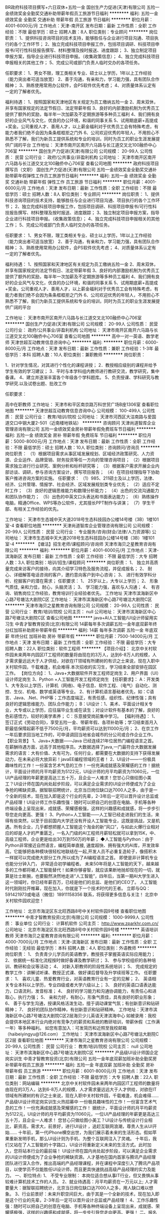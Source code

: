 BR政府科技项目撰写+六日双休+五险一金
国创生产力促进(天津)有限公司
五险一金绩效奖金全勤奖交通补助带薪年假员工旅游节日福利
**********
福利:
五险一金
绩效奖金
全勤奖
交通补助
带薪年假
员工旅游
节日福利
**********
职位月薪：4001-6000元/月 
工作地点：天津-南开区
发布日期：最新
工作性质：全职
工作经验：不限
最低学历：硕士
招聘人数：8人
职位类别：专业顾问
**********
岗位职责：
1、提供科技咨询项目的技术支持，能够胜任与企业进行项目沟通、项目执行的各个工作环节；
2、独立完成科技项目申报工作，包括项目调研、科技项目申报书/可行性科技报告撰写、材料整理及按时报送、进度跟踪；
3、独立制定项目申报方案，指导企业进行科技项目申报。（收集政策信息）；
4、独立完成科技项目申报相关的其他工作；
5、完成公司或部门负责人临时交办的各项任务。

任职要求：
1、男女不限，理工类相关专业、硕士以上学历，1年以上工作经验（能力突出者可适当放宽）
2、善于沟通，有亲和力，学习能力强，具有团队合作精神；
3、熟练使用常用办公软件，会PS软件优先考虑；
4、对质量体系认定有一定的了解者优先。

福利待遇：
1、按照国家和天津地区有关规定为员工缴纳五险一金
2、周末双休，并享有国家规定的法定节假日、法定带薪年假
3、良好的内部激励机制为优秀员工提供了额外的奖励，每半年一次加薪及不定期旅游等多种员工福利
4、我们拥有良好的企业风气与文化，优良的办公环境，和谐的同事关系
5、试用期底薪+高提成+奖金。公司重视人才、善用人才，以上薪金福利对于优秀员工会有特殊考虑，有能力者我们绝不会因为条条框框拒之门外
6、公司欢迎优秀的年轻人，不用担心不熟悉不了解，我们为新员工提供系统和专业的培训，同时为员工的职业生涯发展提供广阔的平台
工作地址：
天津市南开区南开六马路与长江道交叉北100融侨中心706室
**********
国创生产力促进(天津)有限公司
公司规模：
20-99人
公司性质：
民营
公司行业：
政府/公共事业/非盈利机构
公司地址：
天津市南开区南开六马路与长江道交叉北100融侨中心706室
查看公司地图
**********
政府科技项目撰写员（文职）
国创生产力促进(天津)有限公司
五险一金绩效奖金全勤奖交通补助带薪年假弹性工作员工旅游节日福利
**********
福利:
五险一金
绩效奖金
全勤奖
交通补助
带薪年假
弹性工作
员工旅游
节日福利
**********
职位月薪：4001-6000元/月 
工作地点：天津
发布日期：最新
工作性质：全职
工作经验：不限
最低学历：硕士
招聘人数：8人
职位类别：专业顾问
**********
岗位职责：
1、提供科技咨询项目的技术支持，能够胜任与企业进行项目沟通、项目执行的各个工作环节；
2、独立完成科技项目申报工作，包括项目调研、科技项目申报书/可行性科技报告撰写、材料整理及按时报送、进度跟踪；
3、独立制定项目申报方案，指导企业进行科技项目申报。（收集政策信息）；
4、独立完成科技项目申报相关的其他工作；
5、完成公司或部门负责人临时交办的各项任务。

任职要求：
1、男女不限，理工类相关专业、硕士以上学历，1年以上工作经验（能力突出者可适当放宽）
2、善于沟通，有亲和力，学习能力强，具有团队合作精神；
3、熟练使用常用办公软件，会PS软件优先考虑；
4、对质量体系认定有一定的了解者优先。

福利待遇：
1、按照国家和天津地区有关规定为员工缴纳五险一金
2、周末双休，并享有国家规定的法定节假日、法定带薪年假
3、良好的内部激励机制为优秀员工提供了额外的奖励，每半年一次加薪及不定期旅游等多种员工福利
4、我们拥有良好的企业风气与文化，优良的办公环境，和谐的同事关系
5、试用期底薪+高提成+奖金。公司重视人才、善用人才，以上薪金福利对于优秀员工会有特殊考虑，有能力者我们绝不会因为条条框框拒之门外
6、公司欢迎优秀的年轻人，不用担心不熟悉不了解，我们为新员工提供系统和专业的培训，同时为员工的职业生涯发展提供广阔的平台


工作地址：
天津市南开区南开六马路与长江道交叉北100融侨中心706室
**********
国创生产力促进(天津)有限公司
公司规模：
20-99人
公司性质：
民营
公司行业：
政府/公共事业/非盈利机构
公司地址：
天津市南开区南开六马路与长江道交叉北100融侨中心706室
查看公司地图
**********
高中一对一英语、数学老师
天津世超互动教育信息咨询中心
**********
福利:
**********
职位月薪：6000-8000元/月 
工作地点：天津
发布日期：最新
工作性质：兼职
工作经验：1-3年
最低学历：本科
招聘人数：10人
职位类别：兼职教师
**********
岗位职责：
 
1．针对学生情况，对其进行个性化的课程讲授；
2．教授相应级别的课程并给予学生有效的学习建议；
3．平时与本学科组内教师进行教研交流，教学研究，集中备课。
4、建立并逐渐丰富各个年级各个学科题库。
5、负责授课、学科研究与教学研究.以及试卷出题、批改工作
 
任职要求：
 
高中在职教师
工作地址：
天津市和平区南京路万科世贸广场B座1306室
查看职位地图
**********
天津世超互动教育信息咨询中心
公司规模：
100-499人
公司性质：
民营
公司行业：
教育/培训/院校
公司地址：
天津市河西区大沽南路与爱国道交口中钢大厦2-501（近南楼地铁站）
**********
咨询顾问
天津尚道智库企业管理咨询有限公司
五险一金绩效奖金房补带薪年假免费班车节日福利
**********
福利:
五险一金
绩效奖金
房补
带薪年假
免费班车
节日福利
**********
职位月薪：5000-8000元/月 
工作地点：天津
发布日期：最新
工作性质：全职
工作经验：不限
最低学历：硕士
招聘人数：10人
职位类别：咨询顾问/咨询员
**********
岗位职责：
  （1）根据项目需求从事区域发展规划、区域经济政策研究、人力资源、企业运作、品牌营销、财务投资等任一方向的管理咨询项目；
   （2）根据项目需求独立进行行业研究、案例分析和标杆研究等；
   （3）根据客户需求开展企业内部访谈、调研，参与咨询方案设计，撰写项目报告；
   （4）在项目经理指导下协助客户推进咨询方案的实施。
任职要求：
 （1）985、211硕士及以上学历，法律、经济、公共管理、情报学、社会经济、区域发展规划类专业优先；
   （2）适应不定时工作；
   （3）良好的逻辑思维能力和数理分析能力；
   （4）出色的交流沟通能力和团队协作能力；
   （5）出色的中英文口头表达和书面表达能力；
   （6）熟练操作电脑，精通Office、WPS等办公软件，尤其擅长PPT制作与讲演；
   （7）学生干部、有相关工作经验的优先。

工作地址：
天津市生态城中天大道2018号生态科技园办公楼14号楼（3B）1楼101室-4
查看职位地图
**********
天津尚道智库企业管理咨询有限公司
公司规模：
20-99人
公司性质：
民营
公司行业：
专业服务/咨询(财会/法律/人力资源等)
公司地址：
天津市生态城中天大道2018号生态科技园办公楼14号楼（3B）1楼101室-4
**********
【塘沽】招生老师/课程顾问/咨询师
天津市海贝之星教育咨询有限公司
**********
福利:
**********
职位月薪：4001-6000元/月 
工作地点：天津-滨海新区
发布日期：最新
工作性质：全职
工作经验：不限
最低学历：大专
招聘人数：3人
职位类别：培训/招生/课程顾问
**********
岗位职责：
1、 独立并高质量完成来访客户的接待，向其介绍学习特色及服务流程，并促成报名；
2、 耐心、详细解答电话咨询的客户，邀约意向客户到中心咨询；
3、 进行有效学科分析、挖掘客户的潜在需求；
任职要求：
1、 25岁以上，大专以上学历；
2、 形象气质佳, 亲和力佳，耐心，头脑灵活；
3、 学习能力强，喜欢与人沟通；
4、 有咨询、销售岗位工作经验，教育培训行业经验者优先。
工作地址
天津市滨海新区中心路7号塘沽大剧院C区
工作地址：
天津市滨海新区中心路7号塘沽大剧院C区
**********
天津市海贝之星教育咨询有限公司
公司规模：
20-99人
公司性质：
民营
公司行业：
教育/培训/院校
公司主页：
null
公司地址：
天津市滨海新区中心路7号塘沽大剧院C区
查看公司地图
**********
java+AI人工智能/UI设计师留用实习生
中青才智教育投资(北京)有限公司
14薪每年多次调薪五险一金年底双薪年终分红加班补助房补带薪年假
**********
福利:
14薪
每年多次调薪
五险一金
年底双薪
年终分红
加班补助
房补
带薪年假
**********
职位月薪：7500-14000元/月 
工作地点：天津
发布日期：最新
工作性质：全职
工作经验：不限
最低学历：大专
招聘人数：22人
职位类别：软件工程师
**********
【项目介绍】：    
    北京中关村软件园未来两年内园区IT工程师的数量将由现在的3万人，达到6-8万人的规模，人才需求量远远大于人才供给，对欲在IT领域有所建树的有识之士来说，现在入职中关村软件园，千载难逢，机会难得.本次招收的实习生，学习结束全部安排在园区工作。
【岗位方向】：
1、Java+大数据软件开发工程师定岗生 
 2、用户界面（UI）设计师定岗生
3、Python +人工智能开发工程师定岗生
【任职要求】：
A：开发类1、大专及以上学历，计算机（网络)、电子信息、软件工程、（电气）自动化、测控、生仪、机电、数学或英语等专业。 
2、有计算机语言基础者优先，如：C语言、Java、.Net、PHP等；工作态度端正，有责任感，组织性、纪律性强；具有良好的逻辑思维能力、团队合作能力；
B：UI设计：1、美术、平面设计相关专业，大专或以上学历，应往届毕业生或在读生；对设计软件有基本的了解，良好的色彩感悟力，较好的美学素养；
C：乐意接受岗前集中学习。    
【福利待遇】：    
1、签订正式《劳动合同》，享受五险一金、带薪年假、各项补助等；学习结束首月入职最低保障起薪不低于7500元/月，平均薪资可以达到11000元/月；   
 2、在京工作一年后要求回当地工作的，可申请调回当地省会城市的分公司或合作企业工作。
【职业背景】
1、Java+大数据——Java 已经连续21年位居热门编程语言之首。在薪酬待遇方面，远高于其他程序员。大数据选择了java,一门最符合大数据发展需求的语言：大有价值、大有可为，任何行业，都需要在大数据的支持下获得发展动力，在未来必将大放异彩！javaEE编程领域的王者！
2、UI设计——一份极具趣味性的工作！一份富含艺术气息的工作！一份充满成就感及荣耀感的工作！据统计，平面设计师的月平均薪资为5122元，UI设计师的月平均薪资为11060元，一位UI产品经理的年薪更是高达三五十万，且企业一人难求！您甘心只做绘图小美工？UI设计师在国内尚处起步阶段，可以满足企业需求的UI设计师便成为了企业争抢的稀缺资源。据智联招聘统计，北京当日岗位缺口达7000人之多，由于是一个全新的技术，现在加入即是这个行业的先辈，2-3年后一定可以晋升设计总监或产品经理！UI设计师工作乐趣性强：随时可以把自己的创意在电脑、手机等各种终端设备上呈现出来，成就感、荣耀感极强，这样的兴趣感和成就感，将一步步引导您走向更高、更强！
3、Python+人工智能——人工智已经走进我们的生活，来得有些突然，以至于目前国内大学还没有开设人工智能专业，这既是挑战，又是机遇。所有企业，几乎都想把握人工智能这个淘金的新“风口”，与如此火爆行业相对应的却是人才的严重匮乏，一名入门级的AI工程师月薪轻松就可以拿到15K，中、高级工程师，企业更是给出30万到150万的年薪；
◆人工智能与Python：由于Python非常接近自然语言，编程简单直接, 速度超快、拥有强大的AI库，开发效率高，它能够把各种模块很轻松地联结在一起,开发人员不必重复造轮子，像搭积木一样就可以完成绝大部分工作,所以成为了AI编程语言之首。 即使是非计算机专业也能分分钟入门， 非常适合初学编程者。
    未来50年将是人工智能的天下，越来越多的工作都将被人工智能替代！如果你够睿智，就应该果断地抛却现在的一切，就算是壮士断腕，也要毅然决然地走进“人工智能”，四年后，当第一期AI大学生进入这一领域时，你已经年薪百万，已经是他们的总监、是他们的CEO了。   
    人工智能时代刚刚拉开帷幕，现在加入，你就是下一个技术时代的王者。
    立即与QQ：591421973或电话（微信）18911158356 联系，将获得更多信息与关注！
北京中关村软件园欢迎您！

工作地址：
北京市海淀区东北旺西路8号中关村软件园9号楼
查看职位地图
**********
中青才智教育投资(北京)有限公司
公司规模：
1000-9999人
公司性质：
事业单位
公司行业：
计算机软件
公司主页：
http://www.zparkhr.com.cn/
公司地址：
北京市海淀区东北旺西路8号中关村软件园9号楼
**********
英语培训教师
天津市海贝之星教育咨询有限公司
**********
福利:
**********
职位月薪：4000-7000元/月 
工作地点：天津-滨海新区
发布日期：最新
工作性质：全职
工作经验：无经验
最低学历：本科
招聘人数：4人
职位类别：外语教师
**********
岗位职责：
1、  负责青少儿学员的英语教学，教授孩子掌握英语实际应用能力；
2、  依据统一标准化流程按时做好备课及教学研讨；
3、  参与学校组织的各种培训、教研和会议等活动；
4、  对新入职教师的阶段性系统培训；
5、  完成规定的教学工作：讲解试听课、教授正式课、做好课后督导及升学续班等工作。
任职要求：
1、    喜欢儿童、热爱教育行业，对英语教育行业有一定的见解；
2、    英语相关专业本科以上学历，专业四级或者大学六级以上；
3、    良好的英语口语表达能力，口语流利，发音标准；
4、    良好的学习能力和沟通协调能力，有责任心和进取心，执行力强；
5、    亲和力好，有耐心，形象气质佳，具有良好的职业形象；
6、    善于与学生沟通，授课风格活泼生动，擅于调动课堂气氛；有创新意识和钻研精神；
7、    良好的团队协作精神，有创新意识和钻研精神。
工作地址：天津市滨海新区中心路7号塘沽大剧院C区2层海贝少儿英语天津滨海中心
如被录用：我校会提供本地区本行业内绝对有竞争力的薪资和系统的教研培训，带薪休假（工作满一年）等多种福利。
如您有意加入：可发简历和近照至我校邮箱（haibeiyingyu@126.com）
工作地址：
天津市滨海新区中心路7号塘沽大剧院C区2层
查看职位地图
**********
天津市海贝之星教育咨询有限公司
公司规模：
20-99人
公司性质：
民营
公司行业：
教育/培训/院校
公司主页：
null
公司地址：
天津市滨海新区中心路7号塘沽大剧院C区
**********
产品级UI设计师国企定岗实训生
中青才智教育投资(北京)有限公司
五险一金年底双薪加班补助全勤奖房补带薪年假员工旅游
**********
福利:
五险一金
年底双薪
加班补助
全勤奖
房补
带薪年假
员工旅游
**********
职位月薪：6001-8000元/月 
工作地点：天津
发布日期：最新
工作性质：全职
工作经验：不限
最低学历：大专
招聘人数：22人
职位类别：网站编辑
**********
    北京中关村软件园未来两年内园区IT工程师的数量将由现在的3万人，达到6-8万人的规模，人才需求量远远大于人才供给，对欲在IT领域有所建树的有识之士来说，现在入职中关村软件园，千载难逢，机会难得......
产品级UI设计师定岗实训生火热招募中
     一份极具趣味性的工作！一份富含艺术气息的工作！一份充满成就感及荣耀感的工作！
    据统计，平面设计师的月平均薪资为5122元，UI设计师的月平均薪资为11060元，一位UI产品经理的年薪更是高达三五十万，且企业一人难求！
     您甘心只做绘图小美工？UI设计与传统设计行业相比，薪资高，需求大，前景好，进行UI设计 ，追赶互联网浪潮，尊贵人生从UI开始......
    十年前，第一代iPhone横空出世，为我们展示着未来的生活形态。假如苹果重新发明手机，那么UI设计则为手机、为整个互联网注入了灵魂。
    十年后，我们又站在了人工智能的十字路口，UI设计将重新定义未来的生活方式。此时加入，您将站本行业的最前端！
     UI设计师在国内尚处起步阶段，可以满足企业需求的UI设计师便成为了企业争抢的稀缺资源。人才基地在国内首家与腾讯产品经理团队进行深入合作，推出高端的产品经理课程，并在课程中深度引入了腾讯产品项目，以使学员不仅能胜任UI设计师，而且更具快速挑战高级产品经理的实力及能力。
一、职位特点:
1、 不受专业限制： 本岗位适合想从事IT行业，但又畏惧从事较难计算机技术工作的人员。
2、就业待遇高：月平均薪资在一万元以上; 人才需要量大：据智联招聘统计，北京当日岗位缺口达7000人之多，用人缺口难以想象。
3、行业前景好：未来升职空间巨大，由于其是一个全新的技术，现在加入即是这个行业的先辈，2-3年后一定可以晋升设计总监或产品经理！
4、工作乐趣性强：随时可以把自己的创意在电脑、手机等各种终端设备上呈现出来，成就感、荣耀感极强，这样的兴趣感和成就感，将一步步引导您走向更高、更强！
二、报名条件：
1、专科以上学历，热爱并有兴趣从事互联网设计工作，具有良好的创意、构思、审美、创新能力，美术、平面设计、广告等相关专业优先。
2、入职前接受在园区参加岗前集中实训四个月。
3、工作首年需在北京就职，次年可申请调回原籍所在省会城市的分公司或合作企业工作。
三、待遇：
1、签订正式劳动合同，享受国家规定的保险及福利待遇
2、报到后与单位签订《就业服务双保障协议》（保入职起薪不低于８万元/年以上，保障工作满一年后，  年薪最低不低于10万元。
工作地址：北京中关村软件园    QQ在线：2522066888 
 电话（
微信）：18910523618

工作地址：
北京市海淀区东北旺西路8号中关村软件园9号楼
查看职位地图
**********
中青才智教育投资(北京)有限公司
公司规模：
1000-9999人
公司性质：
事业单位
公司行业：
计算机软件
公司主页：
http://www.zparkhr.com.cn/
公司地址：
北京市海淀区东北旺西路8号中关村软件园9号楼
**********
java+AI人工智能软件开发留用实习生
中青才智教育投资(北京)有限公司
14薪每年多次调薪五险一金年底双薪年终分红加班补助房补带薪年假
**********
福利:
14薪
每年多次调薪
五险一金
年底双薪
年终分红
加班补助
房补
带薪年假
**********
职位月薪：7500-14000元/月 
工作地点：天津
发布日期：最新
工作性质：全职
工作经验：不限
最低学历：大专
招聘人数：22人
职位类别：Java开发工程师
**********
【项目介绍】：   
   北京中关村软件园未来两年内园区IT工程师的数量将由现在的3万人，达到6-8万人的规模，人才需求量远远大于人才供给，对欲在IT领域有所建树的有识之士来说，现在入职中关村软件园，千载难逢，机会难得；本次招收的实习生学习结束全部安排在园区工作。
【岗位方向】：
1、 Java+大数据软件开发工程师定岗生
2、 人工智能+Python开发工程师定岗生
【任职要求】：
1、开发类：大专及以上学历，计算机（网络)、电子信息、软件工程、（电气）自动化、测控、生仪、机电、数学或英语等专业。
 2、UI设计：美术、设计类相关专业，良好的色彩感悟力，较好的美学素养；3、接受岗前集中学习。   
 【福利待遇】：  
 1、签订正式《劳动合同》、五险一金等，学习期间享受1500元的生活补助。
 2、在京工作一年后要求回当地工作的，可申请调回当地省会城市的分公司或合作企业工作。
【职业背景】
1、Java+大数据——Java 已经连续21年位居热门编程语言之首。在薪酬待遇方面，远高于其他程序员。
2、人工智能+ Python——目前国内大学还没有开设人工智能专业，这既是挑战，又是机遇。一名入门级的AI工程师月薪轻松就可以拿到15K，中、高级工程师，企业更是给出30万到150万的年薪；Python非常适合AI开发，它更接近自然语言，编程简单, 速度超快，它能够把各种模块很轻松地联结在一起,开发人员不必重复造轮子，像搭积木一样就可以完成绝大部分工作， 非常适合初学编程者。
   未来５０年都将是人工智能的天下，人工智能时代才刚刚拉开帷幕，现在加入，四年后，当第一期AI大学生进入这一领域时，你已经年薪百万，已经是他们的总监、CEO了。
【温馨提示】：每日简历投递量非常大，欢迎主动与QQ：591421973或电话（微信）18910253892预约，谢谢！
北京中关村软件园欢迎您！
工作地址：
北京市海淀区东北旺西路8号中关村软件园9号楼
查看职位地图
**********
中青才智教育投资(北京)有限公司
公司规模：
1000-9999人
公司性质：
事业单位
公司行业：
计算机软件
公司主页：
http://www.zparkhr.com.cn/
公司地址：
北京市海淀区东北旺西路8号中关村软件园9号楼
**********
产品级UI设计师定岗实习生
中青才智教育投资(北京)有限公司
五险一金年底双薪加班补助全勤奖房补带薪年假员工旅游
**********
福利:
五险一金
年底双薪
加班补助
全勤奖
房补
带薪年假
员工旅游
**********
职位月薪：6001-8000元/月 
工作地点：天津
发布日期：最近
工作性质：全职
工作经验：不限
最低学历：大专
招聘人数：22人
职位类别：用户界面（UI）设计
**********
  北京中关村软件园未来两年内园区IT工程师的数量将由现在的3万人，达到6-8万人的规模，人才需求量远远大于人才供给，对欲在IT领域有所建树的有识之士来说，现在入职中关村软件园，千载难逢，机会难得......
      产品级UI设计师定岗实训生火热招募中
    一份极具趣味性的工作！一份富含艺术气息的工作！一份充满成就感及荣耀感的工作！
 据统计，平面设计师的月平均薪资为5122元，UI设计师的月平均薪资为11060元，一位UI产品经理的年薪更是高达三五十万，且企业一人难求！
    您甘心只做绘图小美工？UI设计与传统设计行业相比，薪资高，需求大，前景好，进行UI设计 ，追赶互联网浪潮，尊贵人生从UI开始......
 十年前，第一代iPhone横空出世，为我们展示着未来的生活形态。假如苹果重新发明手机，那么UI设计则为手机、为整个互联网注入了灵魂。
    十年后，我们又站在了人工智能的十字路口，UI设计将重新定义未来的生活方式。此时加入，您将站本行业的最前端！
UI设计师在国内尚处起步阶段，可以满足企业需求的UI设计师便成为了企业争抢的稀缺资源。人才基地在国内首家与腾讯产品经理团队进行深入合作，推出高端的产品经理课程，并在课程中深度引入了腾讯产品项目，以使学员不仅能胜任UI设计师，而且更具快速挑战高级产品经理的实力及能力。
一、职位特点:
1、 不受专业限制： 本岗位适合想从事IT行业，但又畏惧从事较难计算机技术工作的人员。
2、就业待遇高：月平均薪资在一万元以上; 人才需要量大：据智联招聘统计，北京当日岗位缺口达7000人之多，用人缺口难以想象。
3、行业前景好：未来升职空间巨大，由于其是一个全新的技术，现在加入即是这个行业的先辈，2-3年后一定可以晋升设计总监或产品经理！
4、工作乐趣性强：随时可以把自己的创意在电脑、手机等各种终端设备上呈现出来，成就感、荣耀感极强，这样的兴趣感和成就感，将一步步引导您走向更高、更强！
二、报名条件：
1、专科以上学历，热爱并有兴趣从事互联网设计工作，具有良好的创意、构思、审美、创新能力，美术、平面设计、广告等相关专业优先。
2、入职前接受在园区参加岗前集中实训四个月。
3、工作首年需在北京就职，次年可申请调回原籍所在省会城市的分公司或合作企业工作。
三、待遇：
1、签订正式劳动合同，享受国家规定的保险及福利待遇
2、报到后与单位签订《就业服务双保障协议》（保入职起薪不低于８万元/年以上，保障工作满一年后，  年薪最低不低于10万元。
工作地址：北京中关村软件园   
  QQ在线：2522066888  电话（微信）：18910523618

工作地址：
北京市海淀区东北旺西路8号中关村软件园9号楼
查看职位地图
**********
中青才智教育投资(北京)有限公司
公司规模：
1000-9999人
公司性质：
事业单位
公司行业：
计算机软件
公司主页：
http://www.zparkhr.com.cn/
公司地址：
北京市海淀区东北旺西路8号中关村软件园9号楼
**********
java软件工程师/web前端开发工程师定岗委培生
中青才智教育投资(北京)有限公司
五险一金年底双薪年终分红加班补助全勤奖房补带薪年假
**********
福利:
五险一金
年底双薪
年终分红
加班补助
全勤奖
房补
带薪年假
**********
职位月薪：6001-8000元/月 
工作地点：天津
发布日期：最近
工作性质：全职
工作经验：不限
最低学历：大专
招聘人数：22人
职位类别：软件工程师
**********
 0费用入园学习就业  享1500到3000元现金补助
     人才中心为北京中关村软件园官方机构，承担着园区300多家国际知名企业的人才培养、招聘的任务，本次招聘的岗位全部采用定制式培养，学习结束，统一安排在园区工作，对欲在IT领域有所建树的有识之士来说，入职中关村软件园，千载难逢，机会难得......
                   一、Java大数据软件开发定岗委培实习工程师
    javaEE技术体系毫无疑问的成为了服务器端编程领域的王者，可以从事金融、互联网、电商、医疗等行业的核心软件系统开发。java编程领域的王者！
二、Web/HTML5前端开发定岗委培实习工程师
  “全球已经开始步入H5时代”——乔布斯生前就一直在说HTML5代表未来！
    如果说苹果重新发明了手机，那么HTML5则重新定义了网络，此时加入，您将是这个行业的前辈。
     H5特有的跨平台特性，是链接手机、平板电脑、PC以及其他移动终端的桥梁，可以更丰富地展现页面，让视频、音频、游戏以及其他元素构成一场华丽的代码盛宴。
职位特点:不受专业限制： H5代码简单清晰、高智能化，简单易学，同时也是对跨专业人士最大吸引力之一。升职空间巨大：由于是一个全新的技术，现在加入既是这个行业的先辈，2-3年后一定可以成为产品线总监！工作乐趣性强：HTML5——在娱乐中工作，寥寥几
行代码，就可以在电脑、手机上呈现并跳动起来，娱乐性极强！
报名条件：
1. 专科以上学历，有较强的学习能力，热爱并有兴趣从事互联网工作。
2. 入职前同意在园区参加岗前集中实训三到四个月，采用全实战模式，重工作、不重理论，使您每天置身于企业实际应用环境，把将来工作所需要掌握的技术做熟、做会，迅速达到定制企业用人需要。
3、工作首年需在北京就职，次年可申请调回原籍所在省会城市的分公司或合作企业工作。
待遇：1、签订正式劳动合同，享受国家规定的保险及福利待遇。
2、签订《就业服务双保障协议》，保入职起薪不低于6万元/年以上（往届实训结束，初次入职月薪7000元以上者占比达90%以上）保障工作满一年后，年薪最低不低于10万元。
3、享受园区高端人才引进补助政策，实训期间发放1500—3000元现金生活补助，上岗前几乎不用承担任何费用。
工作地址：北京中关村软件园   网址：
http://www.zparkhr.com.cn
监督电话：400 0500 226  QQ在线：2522066888 
 微信：18911841623

工作地址：
北京市海淀区东北旺西路8号中关村软件园9号楼
查看职位地图
**********
中青才智教育投资(北京)有限公司
公司规模：
1000-9999人
公司性质：
事业单位
公司行业：
计算机软件
公司主页：
http://www.zparkhr.com.cn/
公司地址：
北京市海淀区东北旺西路8号中关村软件园9号楼
**********
web前端开发H5全栈工程师 java软件工程师定岗委培生
中青才智教育投资(北京)有限公司
五险一金年底双薪加班补助全勤奖房补带薪年假
**********
福利:
五险一金
年底双薪
加班补助
全勤奖
房补
带薪年假
**********
职位月薪：6001-8000元/月 
工作地点：天津
发布日期：招聘中
工作性质：全职
工作经验：不限
最低学历：大专
招聘人数：22人
职位类别：平面设计
**********
 0费用入园学习就业  享1500到3000元现金补助
     人才中心为北京中关村软件园官方机构，承担着园区300多家国际知名企业的人才培养、招聘的任务，本次招聘的岗位全部采用定制式培养，学习结束，统一安排在园区工作，对欲在IT领域有所建树的有识之士来说，入职中关村软件园，千载难逢，机会难得......
一、Web/HTML5前端开发定岗委培实习工程师
  “全球已经开始步入H5时代”——乔布斯生前就一直在说HTML5代表未来！
    如果说苹果重新发明了手机，那么HTML5则重新定义了网络，此时加入，您将是这个行业的前辈。
     H5特有的跨平台特性，是链接手机、平板电脑、PC以及其他移动终端的桥梁，可以更丰富地展现页面，让视频、音频、游戏以及其他元素构成一场华丽的代码盛宴。
职位特点:不受专业限制： H5代码简单清晰、高智能化，简单易学，同时也是对跨专业人士最大吸引力之一。升职空间巨大：由于是一个全新的技术，现在加入既是这个行业的先辈，2-3年后一定可以成为产品线总监！工作乐趣性强：HTML5——在娱乐中工作，寥寥几行代码，就可以在电脑、手机上呈现并跳动起来，娱乐性极强！
二、Java大数据软件开发定岗委培实习工程师
    javaEE技术体系毫无疑问的成为了服务器端编程领域的王者，可以从事金融、互联网、电商、医疗等行业的核心软件系统开发。java编程领域的王者！
报名条件：
1. 专科以上学历，有较强的学习能力，热爱并有兴趣从事互联网工作。
2. 入职前同意在园区参加岗前集中实训三到四个月，采用全实战模式，重工作、不重理论，使您每天置身于企业实际应用环境，把将来工作所需要掌握的技术做熟、做会，迅速达到定制企业用人需要。
3、工作首年需在北京就职，次年可申请调回原籍所在省会城市的分公司或合作企业工作。
待遇：1、签订正式劳动合同，享受国家规定的保险及福利待遇。
2、签订《就业服务双保障协议》，保入职起薪不低于6万元/年以上（往届实训结束，初次入职月薪7000元以上者占比达90%以上）保障工作满一年后，年薪最低不低于10万元。
3、享受园区高端人才引进补助政策，实训期间发放1500—3000元现金生活补助，上岗前几乎不用承担任何费用。
工作地址：北京中关村软件园  网址：http://www.zparkhr.com.cn  
全国免费电话：400 0500 226  QQ在线：591421973 微信：13311128253

工作地址：
北京市海淀区东北旺西路8号中关村软件园9号楼
查看职位地图
**********
中青才智教育投资(北京)有限公司
公司规模：
1000-9999人
公司性质：
事业单位
公司行业：
计算机软件
公司主页：
http://www.zparkhr.com.cn/
公司地址：
北京市海淀区东北旺西路8号中关村软件园9号楼
**********
企业级ui设计师留用实习生
中青才智教育投资(北京)有限公司
五险一金年底双薪加班补助全勤奖房补带薪年假员工旅游
**********
福利:
五险一金
年底双薪
加班补助
全勤奖
房补
带薪年假
员工旅游
**********
职位月薪：6001-8000元/月 
工作地点：天津
发布日期：招聘中
工作性质：全职
工作经验：不限
最低学历：大专
招聘人数：22人
职位类别：平面设计
**********
  北京中关村软件园未来两年内园区IT工程师的数量将由现在的3万人，达到6-8万人的规模，人才需求量远远大于人才供给，对欲在IT领域有所建树的有识之士来说，现在入职中关村软件园，千载难逢，机会难得......
           产品级UI设计师定岗实训生火热招募中
    一份极具趣味性的工作！一份富含艺术气息的工作！一份充满成就感及荣耀感的工作！
 据统计，平面设计师的月平均薪资为5122元，UI设计师的月平均薪资为11060元，一位UI产品经理的年薪更是高达三五十万，且企业一人难求！
    您甘心只做绘图小美工？UI设计与传统设计行业相比，薪资高，需求大，前景好，进行UI设计 ，追赶互联网浪潮，尊贵人生从UI开始......
 十年前，第一代iPhone横空出世，为我们展示着未来的生活形态。假如苹果重新发明手机，那么UI设计则为手机、为整个互联网注入了灵魂。
    十年后，我们又站在了人工智能的十字路口，UI设计将重新定义未来的生活方式。此时加入，您将站本行业的最前端！
UI设计师在国内尚处起步阶段，可以满足企业需求的UI设计师便成为了企业争抢的稀缺资源。人才基地在国内首家与腾讯产品经理团队进行深入合作，推出高端的产品经理课程，并在课程中深度引入了腾讯产品项目，以使学员不仅能胜任UI设计师，而且更具快速挑战高级产品经理的实力及能力。
一、职位特点:
1、 不受专业限制： 本岗位适合想从事IT行业，但又畏惧从事较难计算机技术工作的人员。
2、就业待遇高：月平均薪资在一万元以上; 人才需要量大：据智联招聘统计，北京当日岗位缺口达7000人之多，用人缺口难以想象。
3、行业前景好：未来升职空间巨大，由于其是一个全新的技术，现在加入即是这个行业的先辈，2-3年后一定可以晋升设计总监或产品经理！
4、工作乐趣性强：随时可以把自己的创意在电脑、手机等各种终端设备上呈现出来，成就感、荣耀感极强，这样的兴趣感和成就感，将一步步引导您走向更高、更强！
二、报名条件：
1、专科以上学历，热爱并有兴趣从事互联网设计工作，具有良好的创意、构思、审美、创新能力，美术、平面设计、广告等相关专业优先。
2、入职前接受在园区参加岗前集中实训四个月。
3、工作首年需在北京就职，次年可申请调回原籍所在省会城市的分公司或合作企业工作。
三、待遇：
1、签订正式劳动合同，享受国家规定的保险及福利待遇
2、报到后与单位签订《就业服务双保障协议》（保入职起薪不低于８万元/年以上，保障工作满一年后，  年薪最低不低于10万元。
工作地址：北京中关村软件园   网址：http://www.zparkhr.com.cn
免费电话：400 0500 226  QQ在线：2522066888  微信：13311128253

工作地址：
北京市海淀区东北旺西路8号中关村软件园9号楼
查看职位地图
**********
中青才智教育投资(北京)有限公司
公司规模：
1000-9999人
公司性质：
事业单位
公司行业：
计算机软件
公司主页：
http://www.zparkhr.com.cn/
公司地址：
北京市海淀区东北旺西路8号中关村软件园9号楼
**********
仓库管理岗(004205)(职位编号：BGI004205)
深圳华大基因研究院
**********
福利:
**********
职位月薪：4001-6000元/月 
工作地点：天津
发布日期：招聘中
工作性质：全职
工作经验：5-10年
最低学历：大专
招聘人数：1人
职位类别：供应链管理
**********
岗位职责:
1. 协助经理管理仓库运作，确保收货、发货、盘点等流程正常进行，做到账实一致；
2.执行和完善仓库的规章制度、规范作业标准及流程，提高效率、降低成本；
3. 科学管理货品库位，提出改进方案，保证仓库最高使用率；
4. 有效配合公司整体业务运作需求；
5. 监督执行盘点工作和结果分析，并提出改进方案；
6、完成上级领导安排的工作。

任职资格:
1. 专科及以上学历，物流、供应链类相关专业；
2. 五年以上物流仓储相关领域工作经验，有外企相关领域工作经验者优先考虑；
3. 熟悉物流仓储作业流程，熟悉物流相关设备的使用和维护规范，有ERP系统操作者优先；
4. 具备较强的解决问题和沟通能力，具备较强的数据分析能力，可以熟练操作Excel办公软件，能够通过报表数据及时发现运营问题，具有较强的计划、组织协调能力；
5. 具备较强的责任心和团队精神，能吃苦耐劳、能承受一定的工作压力。
工作地址：
天津华大
查看职位地图
**********
深圳华大基因研究院
公司规模：
1000-9999人
公司性质：
其它
公司行业：
学术/科研
公司主页：
http://www.genomics.org.cn/
公司地址：
深圳市盐田区北山工业区综合楼
**********
web前端开发 java软件工程师定岗委培生
中青才智教育投资(北京)有限公司
五险一金年底双薪加班补助全勤奖房补带薪年假
**********
福利:
五险一金
年底双薪
加班补助
全勤奖
房补
带薪年假
**********
职位月薪：6001-8000元/月 
工作地点：天津
发布日期：招聘中
工作性质：全职
工作经验：不限
最低学历：大专
招聘人数：22人
职位类别：平面设计
**********
 0费用入园学习就业  享1500到3000元现金补助
     人才中心为北京中关村软件园官方机构，承担着园区300多家国际知名企业的人才培养、招聘的任务，本次招聘的岗位全部采用定制式培养，学习结束，统一安排在园区工作，对欲在IT领域有所建树的有识之士来说，入职中关村软件园，千载难逢，机会难得......
一、Web/HTML5前端开发定岗委培实习工程师
  “全球已经开始步入H5时代”——乔布斯生前就一直在说HTML5代表未来！
    如果说苹果重新发明了手机，那么HTML5则重新定义了网络，此时加入，您将是这个行业的前辈。
     H5特有的跨平台特性，是链接手机、平板电脑、PC以及其他移动终端的桥梁，可以更丰富地展现页面，让视频、音频、游戏以及其他元素构成一场华丽的代码盛宴。
职位特点:不受专业限制： H5代码简单清晰、高智能化，简单易学，同时也是对跨专业人士最大吸引力之一。升职空间巨大：由于是一个全新的技术，现在加入既是这个行业的先辈，2-3年后一定可以成为产品线总监！工作乐趣性强：HTML5——在娱乐中工作，寥寥几行代码，就可以在电脑、手机上呈现并跳动起来，娱乐性极强！
二、Java大数据软件开发定岗委培实习工程师
    javaEE技术体系毫无疑问的成为了服务器端编程领域的王者，可以从事金融、互联网、电商、医疗等行业的核心软件系统开发.
                  java_____编程领域的王者！
报名条件：
1. 专科以上学历，有较强的学习能力，热爱并有兴趣从事互联网工作。
2. 入职前同意在园区参加岗前集中实训三到四个月，采用全实战模式，重工作、不重理论，使您每天置身于企业实际应用环境，把将来工作所需要掌握的技术做熟、做会，迅速达到定制企业用人需要。
3、工作首年需在北京就职，次年可申请调回原籍所在省会城市的分公司或合作企业工作。
待遇：1、签订正式劳动合同，享受国家规定的保险及福利待遇。
2、签订《就业服务双保障协议》，保入职起薪不低于6万元/年以上（往届实训结束，初次入职月薪7000元以上者占比达90%以上）保障工作满一年后，年薪最低不低于10万元。
3、享受园区高端人才引进补助政策，实训期间发放1500—3000元现金生活补助，上岗前几乎不用承担任何费用。
工作地址：北京中关村软件园    QQ在线：2522066888 
 电话（
微信）：18910523618
工作地址：
北京市海淀区东北旺西路8号中关村软件园9号楼
查看职位地图
**********
中青才智教育投资(北京)有限公司
公司规模：
1000-9999人
公司性质：
事业单位
公司行业：
计算机软件
公司主页：
http://www.zparkhr.com.cn/
公司地址：
北京市海淀区东北旺西路8号中关村软件园9号楼
**********
Web前端开发 java软件工程师定岗委培生
中青才智教育投资(北京)有限公司
五险一金年底双薪加班补助全勤奖房补带薪年假
**********
福利:
五险一金
年底双薪
加班补助
全勤奖
房补
带薪年假
**********
职位月薪：6001-8000元/月 
工作地点：天津
发布日期：招聘中
工作性质：全职
工作经验：不限
最低学历：大专
招聘人数：22人
职位类别：平面设计
**********
      人才中心为北京中关村软件园官方机构，承担着园区300多家国际知名企业的人才培养、招聘的任务，本次招聘的岗位全部采用定制式培养，学习结束，统一安排在园区工作，对欲在IT领域有所建树的有识之士来说，入职中关村软件园，千载难逢，机会难得......
一、Web/HTML5前端开发定岗委培实习工程师
  “全球已经开始步入H5时代”——乔布斯生前就一直在说HTML5代表未来！
    如果说苹果重新发明了手机，那么HTML5则重新定义了网络，此时加入，您将是这个行业的前辈。
     H5特有的跨平台特性，是链接手机、平板电脑、PC以及其他移动终端的桥梁，可以更丰富地展现页面，让视频、音频、游戏以及其他元素构成一场华丽的代码盛宴。
职位特点:不受专业限制： H5代码简单清晰、高智能化，简单易学，同时也是对跨专业人士最大吸引力之一。升职空间巨大：由于是一个全新的技术，现在加入既是这个行业的先辈，2-3年后一定可以成为产品线总监！工作乐趣性强：HTML5——在娱乐中工作，寥寥几行代码，就可以在电脑、手机上呈现并跳动起来，娱乐性极强！
二、Java大数据软件开发定岗委培实习工程师
    javaEE技术体系毫无疑问的成为了服务器端编程领域的王者，可以从事金融、互联网、电商、医疗等行业的核心软件系统开发。java编程领域的王者！
报名条件：
1. 专科以上学历，有较强的学习能力，热爱并有兴趣从事互联网工作。
2. 入职前同意在园区参加岗前集中实训三到四个月，采用全实战模式，重工作、不重理论，使您每天置身于企业实际应用环境，把将来工作所需要掌握的技术做熟、做会，迅速达到定制企业用人需要。
3、工作首年需在北京就职，次年可申请调回原籍所在省会城市的分公司或合作企业工作。
待遇：1、签订正式劳动合同，享受国家规定的保险及福利待遇。
2、签订《就业服务双保障协议》，保入职起薪不低于6万元/年以上（往届实训结束，初次入职月薪7000元以上者占比达90%以上）保障工作满一年后，年薪最低不低于10万元。
3、享受园区高端人才引进补助政策，实训期间发放1500—3000元现金生活补助，上岗前几乎不用承担任何费用。
工作地址：北京中关村软件园   网址：
http://www.zparkhr.com.cn
监督电话：400 0500 226  QQ在线：2522066888 
 微信：18911841623


工作地址：
北京市海淀区东北旺西路8号中关村软件园9号楼
查看职位地图
**********
中青才智教育投资(北京)有限公司
公司规模：
1000-9999人
公司性质：
事业单位
公司行业：
计算机软件
公司主页：
http://www.zparkhr.com.cn/
公司地址：
北京市海淀区东北旺西路8号中关村软件园9号楼
**********
java程序员、软件工程师实习+转正
中青才智教育投资(北京)有限公司
五险一金年底双薪绩效奖金加班补助全勤奖房补带薪年假员工旅游
**********
福利:
五险一金
年底双薪
绩效奖金
加班补助
全勤奖
房补
带薪年假
员工旅游
**********
职位月薪：4001-6000元/月 
工作地点：天津
发布日期：最近
工作性质：全职
工作经验：不限
最低学历：大专
招聘人数：22人
职位类别：软件工程师
**********
随着北京中关村软件园的全面落成，未来二年内软件园IT工程师数量将由现在的3万人达到10万人的规模，为满足园区企业人才需求，现批量招收软件开发工程师定岗生,对欲在IT领域有所建树的有识之士来说 千载难逢、机会难得......
中青中关村软件园人才基地，由北京中关村软件园官方与团中央中青才智教育投资（北京）有限公司联合承办，基地承担着园区内300多家国际知名企业的人才培养、输送的任务，入训学生学习结束，统一安排工作，确保对口、高薪就业。
招聘岗位：
一、Java软件开发实习工程师
任职要求：
 1、理工科，有志于在IT行业发展；计算机（网络)、电子信息、软件工程、（电气）自动化、测控、生仪、机电等专业。
2、有计算机语言基础者优先，如：C\ C++ 、Java、.net等。
3、在京工作一年后要求回当地工作的，可以调回当地省会城市的分公司或合作企业工作。
4、入职前同意在园区集中参加岗前学习三到四个月。
待遇：
    享受园区高端人才补助计划，学习期间不用支付任何费用,且在学习期间还可以得到1500元的现金生活补助，先就业后付款；签定正式劳动合同、享受国家规定的保险福利待遇，入职起薪平均薪酬在6000元左右，第二年起薪高于7000元/月。
 二、javaEE+大数据+云计算研发实习工程师｛直通车(1+3模式）｝：
任职要求：
一、A:国家统招本科以上学历,通过国家英语四级等级考试; B:普通专科，二年以上工作经验。
二、参加远程测试，成绩合格。
直通车(1+3模式）： 学员参加一个月的岗前强化训练，安置就业，起薪不低于6500元/月；学员进入企业工作后，利用业余时间参加园区举办的在职人员专业技能提高班，在职带薪学习三个月，学习期满后，基地负责二次安置就业，二次就业薪资最低8000元/月起（薪资在8000--16000之间）。
工作地址：北京中关村软件园   网址：
http://www.zparkhr.com.cn
监督电话：400 0500 226  QQ在线：2522066888 
 微信：18911841623

工作地址：
北京市海淀区东北旺西路8号中关村软件园
查看职位地图
**********
中青才智教育投资(北京)有限公司
公司规模：
1000-9999人
公司性质：
事业单位
公司行业：
计算机软件
公司主页：
http://www.zparkhr.com.cn/
公司地址：
北京市海淀区东北旺西路8号中关村软件园9号楼
**********
生产计划主管(004204)(职位编号：BGI004204)
深圳华大基因研究院
**********
福利:
**********
职位月薪：4001-6000元/月 
工作地点：天津
发布日期：招聘中
工作性质：全职
工作经验：不限
最低学历：不限
招聘人数：1人
职位类别：生物工程/生物制药
**********
岗位职责:
1. 负责与销售沟通对接；
2.负责生产与销售月度交流会议；
3. 依据销售计划制定生产中长期计划；
4. 指导生产进行合理的产能配置计划；
5. 负责协助MC、QMC完成相关工作；
6、完成上级领导安排的工作。

任职资格:
1. 本科及以上学历，生物、供应链类相关专业；
2. 沟通能力强；
3. 大型企业PMC工作经验优先；
4. 具备较强的数据分析能力，可以熟练操作Excel办公软件，能够通过报表数据及时发现运营问题，具有较强的计划、组织协调能力；
5. 具备较强的责任心和团队精神，能吃苦耐劳、能承受一定的工作压力。
工作地址：
天津华大
查看职位地图
**********
深圳华大基因研究院
公司规模：
1000-9999人
公司性质：
其它
公司行业：
学术/科研
公司主页：
http://www.genomics.org.cn/
公司地址：
深圳市盐田区北山工业区综合楼
**********
人事经理
天九共享控股集团
五险一金绩效奖金交通补助餐补通讯补贴带薪年假弹性工作定期体检
**********
福利:
五险一金
绩效奖金
交通补助
餐补
通讯补贴
带薪年假
弹性工作
定期体检
**********
职位月薪：6001-8000元/月 
工作地点：天津-河北区
发布日期：最近
工作性质：全职
工作经验：3-5年
最低学历：不限
招聘人数：1人
职位类别：人力资源经理
**********
岗位职责：
1、 负责事业部人力资源管理工作，从业务角度出发，将集团的 HR 政策、制度、流程等在所属事业部落地实施与推动；
2、 负责所属事业部业务团队的招聘管理及招聘实施、招聘效果的评估等工作，保证招聘工作的顺利开展；
3、 集团幸福文化的宣导和传播，幸福关怀体系在事业部的落实推进工作；
4、 负责所属事业部员工录用、人事异动、HCM系统管理、考勤、日报、劳动合同、员工关系等人事管理相关工作，同时对地方子公司的人力工作进行指导、监督、检查。
5、 领导交办的人力资源相关工作
任职条件：
（1）本科及以上学历，人力资源专业；
（2）3年以上从事人力资源经验、对人力资源六大模块均有一定的经验；
（3）有人力资源招聘的实务操作经验，熟练掌握招聘流程与面试技巧；
（4）责任心强、敬业精神和团队合作意识、积极主动、工作严谨；
（5）具备良好沟通谈判能力，书面表达能力、思维敏捷，亲和力强；
（6）熟练使用EXCEL、PPT等办公软件。
工作地址：
天津市河北区进步道38号国银大厦A902
**********
天九共享控股集团
公司规模：
1000-9999人
公司性质：
民营
公司行业：
基金/证券/期货/投资
公司主页：
http://www.tjxfjt.com.cn
公司地址：
朝阳区北苑家园秋实路绣菊园7号
**********
java软件研发工程师实习+转正
中青才智教育投资(北京)有限公司
五险一金年底双薪绩效奖金年终分红加班补助全勤奖房补带薪年假
**********
福利:
五险一金
年底双薪
绩效奖金
年终分红
加班补助
全勤奖
房补
带薪年假
**********
职位月薪：6001-8000元/月 
工作地点：天津
发布日期：招聘中
工作性质：全职
工作经验：不限
最低学历：大专
招聘人数：22人
职位类别：通信技术工程师
**********
      人才基地由北京中关村软件园与团中央中国青年职业能力培训基地合作设立的人才资源服务机构，同时也是清华大学慕课平台企业级软件课程伙伴。基地承担着中关村软件园园区内300多家国际知名企业的人才培养、招聘的任务，本次招聘的岗位全部采用企业定制式培养，入训学生学习结束，统一安排在园区工作。随着中关村软件园园区二期投入使用，未来二年内园区IT工程师的数量将由现在的3万人达到6-8万人的规模，人才需求量远远大于人才供给，对欲在IT领域有所建树的有识之士来说，现在入职中关村软件园，千载难逢，机会难得......
 一、 Java大数据软件开发定岗委培实习工程师
职位描述：在互联网时代，javaEE技术体系毫无疑问的成为了服务器端编程领域的王者，在未来新的业务领域有着更辉煌的发展前景，可以从事金融、互联网、电商、医疗等行业的核心软件系统开发。构建基于Hadoop、spark、Storm等大数据核心技术的商业支撑系统。
任职要求：
1、理工科专业毕业，所含专业包括计算机（网络)、电子信息、软件工程、（电气）自动化、测控、生仪、机电等。
2、在京工作一年后要求回当地工作的，可申请调回当地省会城市的分公司或合作企业工作。
3、入职前同意参加软件园统一组织的三到四个月的企业岗前项目实训。
待遇：
  入职起薪平均薪酬在6000元/月以上，第二年起薪高于8000元/月。享受高端人才补助计划；签定正式劳动合同，享受国家规定的保险福利待遇。
 二、架构级JavaEE大数据+云计算定岗委培实习工程师
职位描述：当今IT及ICT产业的趋势就是“云”和“端”，“云”就是云计算，当今最大的IT和ICT企业都是符合这个趋势，在“云”端建立服务器，而在“端”这边，通过iphone及ipad等设备访问云端；如：百度、腾讯、阿里巴巴等，他们毫无例外的主打“云”的解决方案，他们拥有互联网及移动互联网门户，也与之对应的建立了自己的数据中心；基地在对中关村软件园中大量的企业进行调研后，重磅推出“JavaEE架构师、大数据、云计算高薪课程，使学员可以顺利进入中国最顶级企业从事软件开发工作。
任职要求：
1、国家统招本科以上学历,通过国家英语四级等级考试，具备Java web、数据库开发基础者优先。
2、普通专科，二年以上工作经验,参加远程测试，成绩合格者。
项目介绍及待遇：学员在入职之前需参加一个月的大数据核心技术岗前强化训练，起薪不低于7000元/月；学员进入企业工作后，利用业余时间参加园区举办的在职人员专业技能提高班，在职带薪学习三个月，学习期满后，二次安置就业，二次就业薪资最低8000元/月起（薪资8000到16000元之间）。
工作地址：北京中关村软件园  
QQ在线：591421973 电话（微信）18910253892


工作地址：
北京市海淀区东北旺西路8号中关村软件园
查看职位地图
**********
中青才智教育投资(北京)有限公司
公司规模：
1000-9999人
公司性质：
事业单位
公司行业：
计算机软件
公司主页：
http://www.zparkhr.com.cn/
公司地址：
北京市海淀区东北旺西路8号中关村软件园9号楼
**********
引物合成实验员(004201)(职位编号：BGI004201)
深圳华大基因研究院
**********
福利:
**********
职位月薪：4001-6000元/月 
工作地点：天津
发布日期：招聘中
工作性质：全职
工作经验：1年以下
最低学历：大专
招聘人数：23人
职位类别：生物工程/生物制药
**********
岗位职责:
1. 按照SOP完成实验，协助组长达成各项生产指标及总体目标；
2. 可清晰、顺畅的进行工作交接；
3. 按照质量管理要求完成实验记录。

任职资格:
1. 化学、药学、生物、食品相关专业，化学专业优先，大学专科或本科学历；
2. 具备责任心和抗压能力，工作严谨、动手能力强；
3. 具备良好的团队意识和协作精神；
4. 能适应夜班及倒班安排；
5. 一年以上引物合成相关工作经验或有实验室经历者优先。
工作地址：
各地3730实验室
查看职位地图
**********
深圳华大基因研究院
公司规模：
1000-9999人
公司性质：
其它
公司行业：
学术/科研
公司主页：
http://www.genomics.org.cn/
公司地址：
深圳市盐田区北山工业区综合楼
**********
企业级UI设计师实习生
中青才智教育投资(北京)有限公司
五险一金年底双薪加班补助全勤奖房补带薪年假员工旅游
**********
福利:
五险一金
年底双薪
加班补助
全勤奖
房补
带薪年假
员工旅游
**********
职位月薪：6001-8000元/月 
工作地点：天津
发布日期：最近
工作性质：全职
工作经验：不限
最低学历：大专
招聘人数：22人
职位类别：网站编辑
**********
  北京中关村软件园未来两年内园区IT工程师的数量将由现在的3万人，达到6-8万人的规模，人才需求量远远大于人才供给，对欲在IT领域有所建树的有识之士来说，现在入职中关村软件园，千载难逢，机会难得......
           产品级UI设计师定岗实训生火热招募中
    一份极具趣味性的工作！一份富含艺术气息的工作！一份充满成就感及荣耀感的工作！
 据统计，平面设计师的月平均薪资为5122元，UI设计师的月平均薪资为11060元，一位UI产品经理的年薪更是高达三五十万，且企业一人难求！
    您甘心只做绘图小美工？UI设计与传统设计行业相比，薪资高，需求大，前景好，进行UI设计 ，追赶互联网浪潮，尊贵人生从UI开始......
    UI设计师在国内尚处起步阶段，可以满足企业需求的UI设计师便成为了企业争抢的稀缺资源。
一、职位特点:
1、 不受专业限制： 本岗位适合想从事IT行业，但又畏惧从事较难计算机技术工作的人员。
2、就业待遇高：月平均薪资在一万元以上; 人才需要量大：据智联招聘统计，北京当日岗位缺口达7000人之多，用人缺口难以想象。
3、行业前景好：未来升职空间巨大，由于其是一个全新的技术，现在加入即是这个行业的先辈，2-3年后一定可以晋升设计总监或产品经理！
4、工作乐趣性强：随时可以把自己的创意在电脑、手机等各种终端设备上呈现出来，成就感、荣耀感极强，这样的兴趣感和成就感，将一步步引导您走向更高、更强！
二、报名条件：
1、专科以上学历，热爱并有兴趣从事互联网设计工作，具有良好的创意、审美、创新能力，美术、平面设计、广告等相关专业优先。
2、入职前接受在园区参加岗前集中实训四个月。
3、工作首年需在北京就职，次年可申请调回原籍所在省会城市的分公司或合作企业工作。
三、待遇：
1、签订正式劳动合同，享受国家规定的保险及福利待遇
2、报到后与单位签订《就业服务双保障协议》（保入职起薪不低于８万元/年以上，保障工作满一年后，  年薪最低不低于10万元。
工作地址：北京中关村软件园  
 QQ在线：2522066888  微信：13311128253

工作地址：
北京市海淀区东北旺西路8号中关村软件园9号楼
查看职位地图
**********
中青才智教育投资(北京)有限公司
公司规模：
1000-9999人
公司性质：
事业单位
公司行业：
计算机软件
公司主页：
http://www.zparkhr.com.cn/
公司地址：
北京市海淀区东北旺西路8号中关村软件园9号楼
**********
销售总监无责底薪8400元+提成+五险一金双休
天九共享控股集团
五险一金绩效奖金交通补助餐补通讯补贴带薪年假弹性工作定期体检
**********
福利:
五险一金
绩效奖金
交通补助
餐补
通讯补贴
带薪年假
弹性工作
定期体检
**********
职位月薪：8001-10000元/月 
工作地点：天津-河北区
发布日期：招聘中
工作性质：全职
工作经验：不限
最低学历：大专
招聘人数：5人
职位类别：销售总监
**********
岗位职责：
1、根据公司的战略计划，形成相应的项目合作策略，并确保有效执行；
2、针对天津以及周边地区商协会洽谈合作项目；
3、协助完成本团队人员的招募与甄选、辅导与管理；
4、与优质目标企业建立联系，不定时推送我公司合作企业甄选目录；
5、协助组织及配合市场部开展各类营销活动；
6、完成工作报告及相关的业务汇报工作。
任职要求：
专科以上文凭；
1、良好的个人职业形象、为人正直诚信，良好的人际关系能力与学习能力，有高端客户服务经验，能承受工作压力，绝对的执行力；
2、具备自我约束、激励并勇于承担、完成目标责任的能力，能在一定的压力下胜任工作；
3、诚实守信，为人谦虚、勤奋努力，具有高度的团队合作精神和高度的工作热情；
4、有强烈的创业意识和创新精神，愿与公司一同成长。
福利待遇：
1、岗前培训，入职后不定期提升性培训，实现提升你的个人价值；
2、基本工资+绩效提成+补贴+年终奖金（待遇可视能力面议）食、宿、交通、电话补助齐全。天津市作为销售岗位最高基础薪资。
3、五险一金（养老、失业、工伤、医疗、生育+加天津市住房公积金）让您的家人放心
4、国家法定假日公休，双休日+每天七小时制工作时间，带薪休假（年休假、产假、婚假、丧假等有薪休假）
5、国内外旅游（公司提供国内外旅游外派培训的机会）
6、良好的晋升机制；
7、不定期户外拓展培训
8、同行业极具竞争力的佣金提成以及年终奖励机制。
地址：天津市河北区进步道38号国银大厦A901-902
工作地址：
天津市河北区进步道38号国银大厦A901-902
**********
天九共享控股集团
公司规模：
1000-9999人
公司性质：
民营
公司行业：
基金/证券/期货/投资
公司主页：
http://www.tjxfjt.com.cn
公司地址：
朝阳区北苑家园秋实路绣菊园7号
**********
临床监察员
深圳华大基因研究院
五险一金餐补定期体检员工旅游节日福利
**********
福利:
五险一金
餐补
定期体检
员工旅游
节日福利
**********
职位月薪：4001-6000元/月 
工作地点：天津
发布日期：招聘中
工作性质：全职
工作经验：1-3年
最低学历：本科
招聘人数：1人
职位类别：临床研究员
**********
岗位职责：
1.熟悉队列现场整体工作流程，负责现场实施、优化、监督、质控管理，协助医务人员解决队列现场问题；
2.能够独立完成队列现场实施方案制定及优化；
3.及时跟进入组招募和数据收集情况，汇总项目进展及问题，做好沟通协调；
4.熟练操作队列系统，根据实际业务设计系统需求；
5.统计物料需求，确保现场物资充足；
6.上级临时安排的其他队列相关工作；
7.工作地点：天津市项目驻点合作医院
任职要求：
1.流行病学、生物统计学、预防医学、遗传学等相关专业，本科及以上学历 ；
2.熟练运用word、excel等公软件；
3.有相关队列工作经验或CRA工作经验者优先；
4.热爱工作，认真负责，勤奋踏实，具有较强的责任心和抗压能力；
5.具备良好分析解决问题能力、沟通表达能力及团队合作精神。

工作地址：
天津市空港经济区空港商务园E3座
**********
深圳华大基因研究院
公司规模：
1000-9999人
公司性质：
其它
公司行业：
学术/科研
公司主页：
http://www.genomics.org.cn/
公司地址：
深圳市盐田区北山工业区综合楼
查看公司地图
**********
总经理秘书
天九共享控股集团
五险一金绩效奖金交通补助餐补通讯补贴带薪年假弹性工作定期体检
**********
福利:
五险一金
绩效奖金
交通补助
餐补
通讯补贴
带薪年假
弹性工作
定期体检
**********
职位月薪：6001-8000元/月 
工作地点：天津-河北区
发布日期：招聘中
工作性质：全职
工作经验：不限
最低学历：不限
招聘人数：2人
职位类别：助理/秘书/文员
**********
岗位职责：
岗位职责：
1、总经理办公室成员。
2、协助总经理做好企业家俱乐部（天九平台共享会）的本地区会员会籍管理工作：含会员档案管理、会员微信群管理等。
3、在总经理授权下，做好企业家俱乐部各种活动的内容策划、组织、主持、领队工作。4、陪同总经理出席和处理各类商务活动、外联活动、政府关系等。
5、在总经理授权下，做好office的行政管理工作：8S管理、行政采购管理、会议管理、团队文体活动策划与组织等。
6、协助总经理，对接集团总部各级领导的秘书，做好管理信息的搜集、传达、规整、服务工作，确保总经理及时获取有效信息。
胜任资格：
1、形象气质佳，应聘者请附生活照一张。
2、有各类企业家活动策划和主持经验／特长者优先：沙龙、座谈会、大型论坛活动、休闲旅游活动、头脑风暴活动、游学培训活动等。
3、优秀的职业素养、职业礼仪、行动力、学习力、抗压力。
4、善良、正直、热情、团队精神，是我们对该岗位伙伴的希望。
工作地址：
天津市河北区进步道38号国银大厦A902
**********
天九共享控股集团
公司规模：
1000-9999人
公司性质：
民营
公司行业：
基金/证券/期货/投资
公司主页：
http://www.tjxfjt.com.cn
公司地址：
朝阳区北苑家园秋实路绣菊园7号
**********
平面设计转UI设计 薪酬翻一番
中青才智教育投资(北京)有限公司
五险一金年底双薪绩效奖金加班补助全勤奖房补带薪年假员工旅游
**********
福利:
五险一金
年底双薪
绩效奖金
加班补助
全勤奖
房补
带薪年假
员工旅游
**********
职位月薪：8001-10000元/月 
工作地点：天津
发布日期：最近
工作性质：全职
工作经验：不限
最低学历：大专
招聘人数：22人
职位类别：平面设计
**********
   北京中关村软件园未来两年内园区IT工程师的数量将由现在的3万人，达到6-8万人的规模，人才需求量远远大于人才供给，对欲在IT领域有所建树的有识之士来说，现在入职中关村软件园，千载难逢，机会难得......
            产品级UI设计师定岗实训生火热招募中
    据统计，平面设计师的月平均薪资为5122元，UI设计师的月平均薪资为11060元，一位UI产品经理的年薪更是高达三五十万，且企业一人难求！
    您甘心只做绘图小美工？UI设计与传统设计行业相比，薪资高，需求大，前景好，进行UI设计 ，追赶互联网浪潮，尊贵人生从UI开始......
    UI设计师在国内尚处起步阶段，可以满足企业需求的UI设计师便成为了企业争抢的稀缺资源。人才基地在国内首家与腾讯产品经理团队进行深入合作，推出高端的产品经理课程，并在课程中深度引入了腾讯产品项目，以使学员不仅能胜任UI设计师，而且更具快速挑战高级产品经理的实力及能力。

报名条件：
1、专科以上学历，热爱并有兴趣从事互联网设计工作，具有良好的创意、构思、审美、创新能力，美术、平面设计、广告等相关专业优先。
2、入职前接受在园区参加岗前集中实训四个月。
3、工作首年需在北京就职，次年可申请调回原籍所在省会城市的分公司或合作企业工作。
二、职位特点:
1、就业待遇高：月平均薪资在一万元以上; 人才需要量大：据智联招聘统计，北京当日岗位缺口达7000人之多，用人缺口难以想象。
2、行业前景好：未来升职空间巨大，由于是一个全新的技术，现在加入即是这个行业的先辈，2-3年后一定可以晋升设计总监或产品经理！
3、工作乐趣性强：随时可以把自己的创意在电脑、手机等各种终端设备上呈现出来，成就感、荣耀感极强，这样的兴趣感和成就感，将一步步引导您走向更高、更强！
三、待遇：
1、签订正式劳动合同，享受国家规定的保险及福利待遇
2、报到后与单位签订《就业服务双保障协议》（保入职起薪不低于８万元/年以上，保障工作满一年后，  年薪最低不低于10万元。
工作地址：北京中关村软件园  QQ在线：2522066888  微信：13311128253
工作地址：
北京市海淀区东北旺西路8号中关村软件园9号楼
查看职位地图
**********
中青才智教育投资(北京)有限公司
公司规模：
1000-9999人
公司性质：
事业单位
公司行业：
计算机软件
公司主页：
http://www.zparkhr.com.cn/
公司地址：
北京市海淀区东北旺西路8号中关村软件园9号楼
**********
无责底薪4800元五险一金双休 销售专员
天九共享控股集团
五险一金绩效奖金交通补助餐补通讯补贴带薪年假弹性工作定期体检
**********
福利:
五险一金
绩效奖金
交通补助
餐补
通讯补贴
带薪年假
弹性工作
定期体检
**********
职位月薪：6001-8000元/月 
工作地点：天津-河北区
发布日期：最近
工作性质：全职
工作经验：不限
最低学历：大专
招聘人数：10人
职位类别：销售代表
**********
（每周只上四天班，每天工作6小时的幸福企业）
三餐免费，看病吃药免费
岗位职责：
1、开发挖掘企业家客户并保持沟通及后期关系维护；
2、向客户介绍集团运营模式以及全国联营投资项目；
3、邀请客户参加天九共享投资洽谈会，并在活动现场协助领导谈判促成签约。
任职条件：
（1）有企业家资源或从事过企业家业务联络相关工作；
（2）1年及以上营销工作经验。
福利待遇：
1、岗前培训，入职后不定期提升性培训，实现提升你的个人价值；
2、基本工资+绩效提成+补贴+年终奖金（待遇可视能力面议）食、宿、交通、电话补助齐全。天津市作为销售岗位最高基础薪资。
3、五险一金（养老、失业、工伤、医疗、生育+加天津市住房公积金）让您的家人放心
4、国家法定假日公休，双休日+每天七小时制工作时间，带薪休假（年休假、产假、婚假、丧假等有薪休假）
5、国内外旅游（公司提供国内外旅游外派培训的机会）
6、良好的晋升机制；
7、不定期户外拓展培训
8、同行业极具竞争力的佣金提成以及年终奖励机制。
地址：天津市河北区进步道38号国银大厦A-901-902
工作地址：
天津市河北区进步道38号国银大厦A901-902
**********
天九共享控股集团
公司规模：
1000-9999人
公司性质：
民营
公司行业：
基金/证券/期货/投资
公司主页：
http://www.tjxfjt.com.cn
公司地址：
朝阳区北苑家园秋实路绣菊园7号
**********
python全栈人工智能AI工程师定岗生
中青才智教育投资(北京)有限公司
五险一金年底双薪绩效奖金加班补助全勤奖房补带薪年假员工旅游
**********
福利:
五险一金
年底双薪
绩效奖金
加班补助
全勤奖
房补
带薪年假
员工旅游
**********
职位月薪：8001-10000元/月 
工作地点：天津
发布日期：最近
工作性质：全职
工作经验：不限
最低学历：大专
招聘人数：22人
职位类别：软件研发工程师
**********
    北京中关村软件园未来两年内园区IT工程师的数量将由现在的3万人，达到6-8万人的规模，人才需求量远远大于人才供给，对欲在IT领域有所建树的有识之士来说，现在入职中关村软件园，千载难逢，机会难得......
职业背景：
    人工智已经走进我们的生活，越来越多的工作都将被人工智能替代！未来50年将是人工智能的天下，来得有些突然，以至于目前国内大学还没有开设人工智能专业，这既是挑战，又是机遇。所有企业，几乎都想把握人工智能这个淘金的新“风口”，与如此火爆行业相对应的却是人才的严重匮乏，一名入门级的AI工程师月薪轻松就可以拿到15K，中、高级工程师，企业更是给出30万到150万的年薪；
人工智能与Python
    python是人工智能领域中使用较广泛的编程语言之一，它可以无缝地与数据结构和其他常用的AI算法一起使用，因为适用于大多数AI，所以Python成为了AI编程语言之首。Python简单易用、高效，智能，语法更贴近英语，大专学历、跨专业完全可以成为一名python工程师；
职位特点：
1、入职门槛低，熟悉计算机基础操作者即可。
2、就业待遇高：入职年薪8万-12万，1年后年薪10万-15万！
3、人才需要量大：实训周期短。
 报名条件：
1. 专科以上学历，有较强的学习能力，热爱并有兴趣从事互联网工作。
2. 入职前同意在园区参加岗前集中实训三到四个月，实训采用全实战模式，重工作、不重理论，使您每天置身于企业实际应用环境，把将来工作所需要掌握的技术做熟、做会，迅速达到定制企业用人需要。
3、工作首年需在北京就职，次年可申请调回原籍省会城市的分公司或合作企业。
待遇：
1、签订正式劳动合同，享受国家规定的保险及福利待遇。
2、签订《就业服务双保障协议》，保入职起薪不低于8万元/年以上
3、享受园区高端人才引进补助政策，实训期间发放1500元现金生活补助。
如果你够睿智，就应该果断地抛却现在的一切，就算是壮士断腕，也要毅然决然地走进“人工智能”，四年后，当第一期AI大学生进入这一领域时，你已经年薪百万，已经是他们的总监、是他们的CEO了。
选择比努力更重要！！
工作地址：北京中关村软件园
电话微信：18911841623 QQ在线：591421973

工作地址：
北京市海淀区东北旺西路8号中关村软件园9号楼
查看职位地图
**********
中青才智教育投资(北京)有限公司
公司规模：
1000-9999人
公司性质：
事业单位
公司行业：
计算机软件
公司主页：
http://www.zparkhr.com.cn/
公司地址：
北京市海淀区东北旺西路8号中关村软件园9号楼
**********
无责底薪5400元+五险一金+双休+销售主管
天九共享控股集团
五险一金绩效奖金交通补助餐补通讯补贴带薪年假弹性工作定期体检
**********
福利:
五险一金
绩效奖金
交通补助
餐补
通讯补贴
带薪年假
弹性工作
定期体检
**********
职位月薪：6001-8000元/月 
工作地点：天津-河北区
发布日期：最近
工作性质：全职
工作经验：不限
最低学历：大专
招聘人数：5人
职位类别：销售主管
**********
（每周只上四天班，每天工作6小时的幸福企业）
三餐免费，看病吃药免费

岗位职责：
1、开发挖掘企业家客户并保持沟通及后期关系维护；
2、向客户介绍集团运营模式以及全国联营投资项目；
3、邀请客户参加天九共享投资洽谈会，并在活动现场协助领导谈判促成签约。
任职条件：
（1）有企业家资源或从事过企业家业务联络相关工作；
（2）2年以上营销工作经验；

福利待遇：1、岗前培训，入职后不定期提升性培训，实现提升你的个人价值；
2、基本工资+绩效提成+补贴+年终奖金（待遇可视能力面议）食、宿、交通、电话补助齐全。天津市作为销售岗位最高基础薪资。
3、五险一金（养老、失业、工伤、医疗、生育+加天津市住房公积金）让您的家人放心
4、国家法定假日公休，双休日+每天七小时制工作时间，带薪休假（年休假、产假、婚假、丧假等有薪休假）
5、国内外旅游（公司提供国内外旅游外派培训的机会）
6、良好的晋升机制；
7、不定期户外拓展培训
8、同行业极具竞争力的佣金提成以及年终奖励机制。

地址：天津市河北区进步道38号国银大厦A901-902
工作地址：
天津市河北区进步道38号国银大厦A901-902
**********
天九共享控股集团
公司规模：
1000-9999人
公司性质：
民营
公司行业：
基金/证券/期货/投资
公司主页：
http://www.tjxfjt.com.cn
公司地址：
朝阳区北苑家园秋实路绣菊园7号
**********
司法鉴定销售人员
深圳华大基因研究院
五险一金餐补定期体检员工旅游节日福利
**********
福利:
五险一金
餐补
定期体检
员工旅游
节日福利
**********
职位月薪：6001-8000元/月 
工作地点：天津
发布日期：招聘中
工作性质：全职
工作经验：1-3年
最低学历：本科
招聘人数：1人
职位类别：业务拓展专员/助理
**********
岗位职责：
1、根据公司总体战略规划，制定销售计划，报营销总监审批后执行； 
2、根据公司年度销售计划，制定详细的营销策略，并组织实施； 
3、负责销售渠道的拓展与维护工作；负责组织客户关系管理工作； 
4、根据销售计划制定销售费用预算并进行销售费用控制，及销售回款的管理；
5、负责销售工作的具体推进，及时汇报相关情况确保销售计划的执行。
任职要求：
1、认同华大企业文化，有志于全心服务天津华大司法销售事业；
2、本科以上学历；三年以上相关销售的工作经验，有法医类相关工作经验者优先； 
3、个性成熟、形象端庄、富有激情；语言表达能力强、善于沟通，有良好的社会交往能力； 
4、抗压能力、团队协作强，具有开拓精神； 熟悉商务谈判，有良好的谈判技巧； 
5、能够积极主动的在医院、公检法等机构开展相关业务推广工作；
6、有良好的医院、公检法等渠道背景或相关代理商资源者优先。

工作地址：
天津市空港经济区空港商务园E3座
**********
深圳华大基因研究院
公司规模：
1000-9999人
公司性质：
其它
公司行业：
学术/科研
公司主页：
http://www.genomics.org.cn/
公司地址：
深圳市盐田区北山工业区综合楼
查看公司地图
**********
实验技术工程师
深圳华大基因研究院
五险一金绩效奖金餐补定期体检员工旅游
**********
福利:
五险一金
绩效奖金
餐补
定期体检
员工旅游
**********
职位月薪：4001-6000元/月 
工作地点：天津
发布日期：招聘中
工作性质：全职
工作经验：不限
最低学历：本科
招聘人数：4人
职位类别：其他
**********
岗位职责：
1、严格按照SOP要求独立完成各种分子生物学相关实验； 
2、负责实验室一般仪器的使用及维护保养，参与人员培训； 
3、及时完成生产任务，向上级反馈实验进度及相关情况； 
4、及时反馈实验过程出现的问题，配合发现分析并提出解决方案，积极解决问题，正确应对各种突发事件； 
5、根据任务量进行生产安排，并对整体生产情况进行跟踪和整体协调。 
任职要求：
1.本科或以上学历，生物或医学相关专业
2.具有分子生物学基础，有分子生物学实验室工作经验者优先
3.有良好的英语阅读和写作能力
4.工作地点：天津

工作地址：
天津空港商务区空港商务园E3座
**********
深圳华大基因研究院
公司规模：
1000-9999人
公司性质：
其它
公司行业：
学术/科研
公司主页：
http://www.genomics.org.cn/
公司地址：
深圳市盐田区北山工业区综合楼
查看公司地图
**********
质量管理专员
深圳华大基因研究院
五险一金绩效奖金加班补助餐补通讯补贴弹性工作定期体检员工旅游
**********
福利:
五险一金
绩效奖金
加班补助
餐补
通讯补贴
弹性工作
定期体检
员工旅游
**********
职位月薪：4000-8000元/月 
工作地点：天津-滨海新区
发布日期：招聘中
工作性质：全职
工作经验：不限
最低学历：不限
招聘人数：1人
职位类别：认证/体系工程师/审核员
**********
岗位职责：
1、负责实验室定期监督检查，并对监督检查结果进行汇总、分析和报告；对监督检查发现的不符合项整改情况进行跟进；
2、负责质量指标达成情况数据的收集、分析和改进跟踪；
3、负责质量问题的调查、完成调查报告，对改进情况跟进验证；
4、协助质量主管完成医学检验所内外部审核工作；
5、完成上级安排的其他工作。
6、工作地点：天津
任职要求：
1、生物、医学等相关专业，本科以上学历，1年以上生物医药领域质量管理经验或NGS实验室生产或管理工作经验；
2、良好的沟通协调能力、问题归总分析能力和文字表达能力；
3、为人诚信正直，工作积极主动、认真负责；
4、能熟练使用office办公软件。
工作地址：
天津空港经济区空港商务园E3（近奥特莱斯）
**********
深圳华大基因研究院
公司规模：
1000-9999人
公司性质：
其它
公司行业：
学术/科研
公司主页：
http://www.genomics.org.cn/
公司地址：
深圳市盐田区北山工业区综合楼
查看公司地图
**********
临床研究协调员（CRC）
深圳华大基因研究院
五险一金年底双薪绩效奖金节日福利
**********
福利:
五险一金
年底双薪
绩效奖金
节日福利
**********
职位月薪：6001-8000元/月 
工作地点：天津-东丽区
发布日期：招聘中
工作性质：全职
工作经验：不限
最低学历：不限
招聘人数：1人
职位类别：临床协调员
**********
岗位职责：
1、根据研究方案要求，协助完成受试者筛选、入组、随访工作；
2、协助完成研究资料的收集、归档和管理；
3、项目产生的数据录入，标本处理和寄送等工作；
4、完成项目相关的其他事宜。
任职要求：
1、临床医学或护理等相关专业，大专以上学历，有医院工作经验者优先；
2、具有良好的沟通能力，良好的服务意识和团队协作精神；
3、能熟练应用office等办公软件；
4、较强的独立工作能力及团队合作精神。
工作地址：
天津市空港经济区空港商务园 E3楼
**********
深圳华大基因研究院
公司规模：
1000-9999人
公司性质：
其它
公司行业：
学术/科研
公司主页：
http://www.genomics.org.cn/
公司地址：
深圳市盐田区北山工业区综合楼
查看公司地图
**********
无责底薪6000元+五险一金+双休 销售经理
天九共享控股集团
五险一金交通补助餐补带薪年假定期体检员工旅游高温补贴节日福利
**********
福利:
五险一金
交通补助
餐补
带薪年假
定期体检
员工旅游
高温补贴
节日福利
**********
职位月薪：6001-8000元/月 
工作地点：天津-河北区
发布日期：最近
工作性质：全职
工作经验：不限
最低学历：大专
招聘人数：6人
职位类别：销售经理
**********
（每周只上四天班，每天工作6小时的幸福企业）
三餐免费，看病吃药免费
岗位职责：
1、开发挖掘企业家客户并保持沟通及后期关系维护；
2、向客户介绍集团运营模式以及全国联营投资项目；
3、邀请客户参加天九共享投资洽谈会，并在活动现场协助领导谈判促成签约。
任职条件：
（1）有企业家资源或从事过企业家业务联络相关工作；
（2）3年以上营销工作经验；
（3）2年以上营销团队管理经验。
福利待遇：
1、岗前培训，入职后不定期提升性培训，实现提升你的个人价值；
2、基本工资+绩效提成+补贴+年终奖金（待遇可视能力面议）食、宿、交通、电话补助齐全。天津市作为销售岗位最高基础薪资。
3、五险一金（养老、失业、工伤、医疗、生育+加天津市住房公积金）让您的家人放心
4、国家法定假日公休，双休日+每天七小时制工作时间，带薪休假（年休假、产假、婚假、丧假等有薪休假）
5、国内外旅游（公司提供国内外旅游外派培训的机会）
6、良好的晋升机制；
7、不定期户外拓展培训
8、同行业极具竞争力的佣金提成以及年终奖励机制。
  工作地址：
天津市河北区进步道38号国银大厦A901-902
**********
天九共享控股集团
公司规模：
1000-9999人
公司性质：
民营
公司行业：
基金/证券/期货/投资
公司主页：
http://www.tjxfjt.com.cn
公司地址：
朝阳区北苑家园秋实路绣菊园7号
**********
检验师（中级、初级职称）
深圳华大基因研究院
五险一金年底双薪绩效奖金餐补带薪年假弹性工作定期体检员工旅游
**********
福利:
五险一金
年底双薪
绩效奖金
餐补
带薪年假
弹性工作
定期体检
员工旅游
**********
职位月薪：6000-12000元/月 
工作地点：天津
发布日期：招聘中
工作性质：全职
工作经验：不限
最低学历：不限
招聘人数：10人
职位类别：化验/检验科医师
**********
岗位职责： 
1、在实验室管理制度下，按照SOP要求，完成检验工作； 
2、解决检测过程中各种常规性问题，确保工作质量和效率； 
3、按时参加培训并通过考核，持续学习各种新技术，协助团队完成其他任务； 
任职要求： 
1、医学检验相关专业； 
2、有检验师（中级、初级）职称优先； 
3、热爱实验室工作，工作积极主动，有较强的责任心，耐心细致。
工作地址：
空港商务园E3
**********
深圳华大基因研究院
公司规模：
1000-9999人
公司性质：
其它
公司行业：
学术/科研
公司主页：
http://www.genomics.org.cn/
公司地址：
深圳市盐田区北山工业区综合楼
查看公司地图
**********
仓库管理岗
深圳华大基因研究院
五险一金绩效奖金餐补带薪年假定期体检员工旅游节日福利
**********
福利:
五险一金
绩效奖金
餐补
带薪年假
定期体检
员工旅游
节日福利
**********
职位月薪：3000-5000元/月 
工作地点：天津
发布日期：招聘中
工作性质：全职
工作经验：不限
最低学历：不限
招聘人数：1人
职位类别：生物工程/生物制药
**********
岗位职责：
1.协助经理管理仓库运作，确保收货、发货、盘点等流程正常进行，做到账实一致；
2.执行和完善仓库的规章制度、规范作业标准及流程，提高效率、降低成本；
3.科学管理货品库位，提出改进方案，保证仓库最高使用率；
4.有效配合公司整体业务运作需求；
5.监督执行盘点工作和结果分析，并提出改进方案；
6.完成上级领导安排的工作。    
 任职要求:
1.专科及以上学历，物流、供应链类相关专业；
2. 五年以上物流仓储相关领域工作经验，有外企相关领域工作经验者优先考虑；
3. 熟悉物流仓储作业流程，熟悉物流相关设备的使用和维护规范，有ERP系统操作者优先；
4.具备较强的解决问题和沟通能力，具备较强的数据分析能力，可以熟练操作Excel办公软件，能够通过报表数据及时发现运营问题，具有较强的计划、组织协调能力；
5. 具备较强的责任心和团队精神，能吃苦耐劳、能承受一定的工作压力。    
工作地址：
天津市-东丽区-空港商务园-E3
**********
深圳华大基因研究院
公司规模：
1000-9999人
公司性质：
其它
公司行业：
学术/科研
公司主页：
http://www.genomics.org.cn/
公司地址：
深圳市盐田区北山工业区综合楼
查看公司地图
**********
生物信息分析工程师
深圳华大基因研究院
五险一金餐补定期体检员工旅游节日福利
**********
福利:
五险一金
餐补
定期体检
员工旅游
节日福利
**********
职位月薪：6000-10000元/月 
工作地点：天津
发布日期：招聘中
工作性质：全职
工作经验：1-3年
最低学历：本科
招聘人数：6人
职位类别：生物工程/生物制药
**********
岗位职责：
1，利用各类生物信息分析软件和统计学方法进行多组学数据的分析和挖掘；
2，绘制结果图表，撰写科学论文；
3，信息分析流程的开发、维护和升级；
任职要求：
1，数学、计算机、医学、生物、物理等相关专业，本科以上学历；
2，拥有良好的数理统计基础，或优秀的生物学/分子遗传学基础；
3，熟悉c/c++,perl,python，R等编程语言中的一种或多种；
4，具有较强的表达和沟通能力

工作地址：
天津市空港经济区空港商务园E3座华大基因
**********
深圳华大基因研究院
公司规模：
1000-9999人
公司性质：
其它
公司行业：
学术/科研
公司主页：
http://www.genomics.org.cn/
公司地址：
深圳市盐田区北山工业区综合楼
查看公司地图
**********
生物技术研发工程师
深圳华大基因研究院
五险一金餐补定期体检员工旅游节日福利
**********
福利:
五险一金
餐补
定期体检
员工旅游
节日福利
**********
职位月薪：4001-6000元/月 
工作地点：天津
发布日期：招聘中
工作性质：全职
工作经验：不限
最低学历：硕士
招聘人数：4人
职位类别：科研人员
**********
岗位职责：
1.按照项目要求完成相关的实验：样本核酸提取，PCR，高通量测序建库及实验流程优化，并能分析实验结果。                           
2.根据项目要求学习其他相关的实验技术。           
3.及时发现实验中遇到的问题，提出相应的解决方案。
任职要求：
1、硕士以上学历，生物学相关背景，良好的英语阅读能力
2、熟练使用常用的办公软件等
3、有较强的学习能力和责任心、工作细致认真     

工作地址：
天津市空港经济区空港商务园E3座
**********
深圳华大基因研究院
公司规模：
1000-9999人
公司性质：
其它
公司行业：
学术/科研
公司主页：
http://www.genomics.org.cn/
公司地址：
深圳市盐田区北山工业区综合楼
查看公司地图
**********
遗传分析工程师
深圳华大基因研究院
五险一金年底双薪绩效奖金餐补带薪年假弹性工作定期体检员工旅游
**********
福利:
五险一金
年底双薪
绩效奖金
餐补
带薪年假
弹性工作
定期体检
员工旅游
**********
职位月薪：5000-10000元/月 
工作地点：天津
发布日期：招聘中
工作性质：全职
工作经验：不限
最低学历：本科
招聘人数：5人
职位类别：其他
**********
岗位职责：
1、对信息分析后的数据进行遗传分析，按照解读SOP准确及时高效解读撰写报告；
2、审核解读结果的准确性，并最终反馈准确无误的报告；
3、对受检者的临床样本报告进行准确无误的解读；
4、日常数据整理。
任职要求：
1、本科及以上学历， 医学、遗传学及生物医学专业优先；
2、英语六级以上，具有较强的英文文献检索和阅读能力、文字编辑和撰写能力、自我学习能力和较强的责任心；
3、了解基因检测的现状和意义，掌握并能灵活运用计算机办公软件。

工作地址：
天津空港经济区空港商务园E3 华大基因
**********
深圳华大基因研究院
公司规模：
1000-9999人
公司性质：
其它
公司行业：
学术/科研
公司主页：
http://www.genomics.org.cn/
公司地址：
深圳市盐田区北山工业区综合楼
查看公司地图
**********
科技项目管理
天津科技成果转化投资服务有限公司
五险一金餐补房补采暖补贴带薪年假定期体检高温补贴绩效奖金
**********
福利:
五险一金
餐补
房补
采暖补贴
带薪年假
定期体检
高温补贴
绩效奖金
**********
职位月薪：4001-6000元/月 
工作地点：天津
发布日期：最新
工作性质：全职
工作经验：不限
最低学历：本科
招聘人数：1人
职位类别：科研管理人员
**********
岗位职责：
1、负责科技计划项目的受理、组织评审、组织验收等工作；
2、负责科技咨询项目管理，能够胜任与企业进行项目沟通、项目谈判、项目执行的各个工作环节；
3、负责科技项目申报工作，包括项目调研、科技项目申报书/可行性科技报告撰写、材料整理及按时报送、进度跟踪，与企业和政府各职能部门联络沟通；
4、完成公司或部门负责人临时交办的各项任务。

任职要求：
1、本科以上学历，理工科、管理类、经济类专业优先考虑；
2、具有较强的分析能力、沟通协调能力和解决问题的能力；
3、有良好的技术素养，文字功底扎实，有论文、技术可行性分析报告等技术性文件方面的撰写经验，能独立进行技术可行性分析报告的撰写；
4、具备科技项目工作经验者优先考虑。
5、熟悉政府工作流程，具备一定的财务知识者，有企业管理、项目管理或者公共关系工作经验者的优先考虑。
工作地址：
开发区
查看职位地图
**********
天津科技成果转化投资服务有限公司
公司规模：
20-99人
公司性质：
国企
公司行业：
专业服务/咨询(财会/法律/人力资源等)
公司地址：
**********
建筑制图技术员 双休 五险一金
天津天软集团
五险一金年底双薪全勤奖带薪年假定期体检员工旅游高温补贴节日福利
**********
福利:
五险一金
年底双薪
全勤奖
带薪年假
定期体检
员工旅游
高温补贴
节日福利
**********
职位月薪：4001-6000元/月 
工作地点：天津
发布日期：最新
工作性质：全职
工作经验：不限
最低学历：不限
招聘人数：2人
职位类别：建筑制图
**********
岗位职责：
1、熟悉运用CAD制图，能看懂成型图纸，会拆分零件图纸
2、了解建筑设计
3、负责日常产品开发协助，
薪金福利：
1、8小时工作制（朝九晚五），六日双休，法定节假日；
2、基本薪资+绩效工资+全勤奖+餐补+奖金；
3、节日福利（春节、端午、中秋等）,舒适的员工宿舍；
4、按国家规定缴纳社保，五险一金，享受带薪年假；
5、完善的考核体系，晋升空间大；
6、丰富多彩的员工活动：员工聚餐、节日晚会、旅游活动、趣味运动会、拓展旅游、优秀员工表彰活动。
工作地址：同方蓝海国际大厦13层
工作地址：
天津市和平区同方蓝海国际大厦
**********
天津天软集团
公司规模：
100-499人
公司性质：
股份制企业
公司行业：
互联网/电子商务
公司地址：
天津市和平区同方蓝海国际大厦
查看公司地图
**********
系统管理员+双休五险一金
天津天软集团
五险一金绩效奖金年终分红全勤奖餐补带薪年假员工旅游节日福利
**********
福利:
五险一金
绩效奖金
年终分红
全勤奖
餐补
带薪年假
员工旅游
节日福利
**********
职位月薪：4001-6000元/月 
工作地点：天津
发布日期：最新
工作性质：全职
工作经验：不限
最低学历：不限
招聘人数：2人
职位类别：系统分析员
**********
岗位描述：
1、负责计算机网络系统的正常启动与关闭，并将运行状况登记日志。
2、掌握网络设定、网络维护、网络监测的基本技能，熟悉我xx网络的构架及网段划分情况。
3、确保整个网络的畅通。包括网络各信息点、各类网络设备的通断，以及网络地址和端口的分配和设置。
应聘条件：
1、能够尽快入职
2 、能长期稳定工作。
3、专科及以上学历
4、年龄18-26岁之间，经验不限，专业不限
待遇：
1、底薪+奖金=4000-6000（根据个人能力提升）
2、五险一金，年假，季度旅游，双薪，有餐补等；
3、外地员工可提供住宿
4、试用期1-3个月，转正后享有平均月薪不低于3000元/月收入
工作时间：
1、国家法定作息时间
2、周末双休，上9:00下6:00，中午一小时午休时间。

工作地址：
天津市和平区同方蓝海国际大厦
**********
天津天软集团
公司规模：
100-499人
公司性质：
股份制企业
公司行业：
互联网/电子商务
公司地址：
天津市和平区同方蓝海国际大厦
查看公司地图
**********
CAD设计师/助理/实习生 五险一金 周末双休
天津天软集团
五险一金绩效奖金全勤奖餐补带薪年假员工旅游高温补贴节日福利
**********
福利:
五险一金
绩效奖金
全勤奖
餐补
带薪年假
员工旅游
高温补贴
节日福利
**********
职位月薪：4001-6000元/月 
工作地点：天津
发布日期：最新
工作性质：全职
工作经验：不限
最低学历：不限
招聘人数：2人
职位类别：CAD设计/制图
**********
岗位职责：
1、熟悉运用CAD制图，能看懂成型图纸，会拆分零件图纸
2、了解机械设计，机电方面原理
3、负责日常产品开发协助，参与产品样机组装
4.参与前期开发调研、辅助3D产品设计、2D图纸制作
任职资格：
1.年龄18-28岁，中专以上学历，善于与人交流，表达清晰、亲和力。
2.有优秀的学习能力，维护部门队伍，培训新员工。
3.有较强的组织、协调、执行、沟通能力及人际交往能力
4.有志于从事IT行业；具备良好的团队协作能力。 
5.工作踏实稳重，有管理能力，可承担一定压力；
6.本岗位双休（9：00-17：00，正常节假日放假，享受5天年假）
7.有无经验者均可，三天之内入职。（应届生优先）
8.岗前一周带薪实训，介绍企业文化，熟悉办公环境。
福利待遇：
1、按天津市标准缴纳五险一金；
2、符合条件员工可享受带薪假；
3、每年多次员工活动（年度旅游、拓展活动等）；
4、公司将定期、不定期组织一些体育、文化、聚餐活动；
5、高薪收入，依据岗位不同，设立相应的绩效奖励激励机制；
6、快速晋升空间，有效地竞聘晋升制度；
7、保障薪奖: 入职报到享受优质的奖励机制高底薪+丰厚提成；
8、签订正式劳动合同；
9、每季度员工聚会+员工生日会+节日礼物；
10、每年享受国家规定的带薪年假、法定节假日等福利； 
11、丰富的企业文化活动，打造快乐活力的工作氛围 。
工作地点:同方蓝海国际大厦13层

工作地址：
天津市和平区同方蓝海国际大厦
**********
天津天软集团
公司规模：
100-499人
公司性质：
股份制企业
公司行业：
互联网/电子商务
公司地址：
天津市和平区同方蓝海国际大厦
查看公司地图
**********
建筑设计专员 提供住宿 带薪年假
天津天软集团
五险一金年底双薪全勤奖餐补带薪年假定期体检员工旅游高温补贴
**********
福利:
五险一金
年底双薪
全勤奖
餐补
带薪年假
定期体检
员工旅游
高温补贴
**********
职位月薪：4001-6000元/月 
工作地点：天津
发布日期：最新
工作性质：全职
工作经验：不限
最低学历：不限
招聘人数：3人
职位类别：建筑设计师
**********
岗位职责：
1、负责土建图纸的审核，工地现场考察、勘察、测绘，进行土建工程概预算
2、协助招标工作，参加招标工程图纸答疑，草拟土建专业相关条款
任职资格：
1、18-28周岁，中专以上学历，身体健康。
2、工作稳定、轻松，工作时间朝九晚五。
3、具备良好的沟通协调能力，熟练使用office办公软件
4、有较强的组织、协调、执行、沟通能力及人际交往能力
5、逻辑思维清晰，工作认真负责。
6、有志于从事IT行业；具备良好的团队协作能力。
7、工作踏实、稳定、有管理能力。
8、有无经验者均可，可尽快入职。（应届生优先)
其他福利待遇： 
1、按天津市标准缴纳五险一金， 
2、快速晋升空间，有效地竞聘晋升制度。 
3、签订正式劳动合同。 
4、每季度员工聚会+员工生日会+节日礼物； 
5、每年享受国家规定的带薪年假、法定节假日等福利。
工作地点：同方蓝海国际大厦13层

工作地址：
天津市和平区同方蓝海国际大厦
**********
天津天软集团
公司规模：
100-499人
公司性质：
股份制企业
公司行业：
互联网/电子商务
公司地址：
天津市和平区同方蓝海国际大厦
查看公司地图
**********
建筑资料员（土建）
天津天软集团
五险一金绩效奖金年底双薪全勤奖餐补带薪年假弹性工作员工旅游
**********
福利:
五险一金
绩效奖金
年底双薪
全勤奖
餐补
带薪年假
弹性工作
员工旅游
**********
职位月薪：4001-6000元/月 
工作地点：天津
发布日期：最新
工作性质：全职
工作经验：不限
最低学历：不限
招聘人数：2人
职位类别：工程资料管理
**********
岗位职责：
1、负责所有工程合同、资料图纸、台账的整理、保存以及工程图纸变更等各项工作。
2、收集和整理工程准备阶段、竣工验收阶段形成的文件，并进行立卷归档。
3、完成上级领导临时交办的其他工作。
任职要求：
1，大专以上学历，18-26周岁；
2、具备建筑工程档案资料管理经验；
3、有良好的文字基础，口头表达、沟通能力强；
4、具备高度的敬业精神和团队精神。
福利待遇：
1、按天津市标准缴纳五险一金；
2、符合条件员工可享受带薪假；               
3、每年多次员工活动（年度旅游、拓展活动等）；
4、公司将定期、不定期组织一些体育、文化、聚餐活动；
5、高薪收入，依据岗位不同，设立相应的绩效奖励激励机制；
6、快速晋升空间，有效地竞聘晋升制度；
7、保障薪奖: 入职报到享受优质的奖励机制高底薪+丰厚提成；
8、签订正式劳动合同；
9、每季度员工聚会+员工生日会+节日礼物；
10、每年享受国家规定的带薪年假、法定节假日等福利； 
11、丰富的企业文化活动，打造快乐活力的工作氛围。

工作地址：
天津市和平区同方蓝海国际大厦
**********
天津天软集团
公司规模：
100-499人
公司性质：
股份制企业
公司行业：
互联网/电子商务
公司地址：
天津市和平区同方蓝海国际大厦
查看公司地图
**********
电路设计工程师 员工旅游
天津天软集团
五险一金全勤奖餐补节日福利
**********
福利:
五险一金
全勤奖
餐补
节日福利
**********
职位月薪：4001-6000元/月 
工作地点：天津
发布日期：最新
工作性质：全职
工作经验：不限
最低学历：不限
招聘人数：2人
职位类别：电路工程师/技术员
**********
岗位职责：
1. 按需求设计电路硬件和新产品的测试工装
2. 审核研发电路相关文件的正确性、合理性
任职资格：
1、18-26周岁，中专以上学历，身体健康。
2、工作稳定、轻松，工作时间朝九晚五。
3、具备良好的沟通协调能力，熟练使用office办公软件
4、有较强的组织、协调、执行、沟通能力及人际交往能力
5、形象气质好，逻辑思维清晰，工作认真负责。
6、有无经验者均可，三天之内入职。（应届生优先)
其他福利待遇： 
1、按天津市标准缴纳五险一金， 
2、快速晋升空间，有效地竞聘晋升制度。 
3、签订正式劳动合同。 
4、每季度员工聚会+员工生日会+节日礼物； 
5、每年享受国家规定的带薪年假、法定节假日等福利。
工作地点：同方蓝海国际大厦13层

工作地址：
天津市和平区同方蓝海国际大厦
**********
天津天软集团
公司规模：
100-499人
公司性质：
股份制企业
公司行业：
互联网/电子商务
公司地址：
天津市和平区同方蓝海国际大厦
查看公司地图
**********
零基础培养软件开发实习生双休
天津天软集团
五险一金绩效奖金年终分红全勤奖餐补带薪年假员工旅游节日福利
**********
福利:
五险一金
绩效奖金
年终分红
全勤奖
餐补
带薪年假
员工旅游
节日福利
**********
职位月薪：4001-6000元/月 
工作地点：天津
发布日期：最新
工作性质：全职
工作经验：不限
最低学历：不限
招聘人数：4人
职位类别：手机软件开发工程师
**********
岗位职责：
1、完成软件系统代码的实现，编写代码注释和开发文档；
2、根据设计文档或需求说明完成代码编写，调试，测试和维护；
3、分析并解决软件开发过程中的问题；
4、协助测试工程师制定测试计划，定位发现的问题；
任职资格：
1、18-28周岁，中专以上学历，身体健康。
2、工作稳定、轻松，工作时间朝九晚五。
3、具备良好的沟通协调能力，熟练使用office办公软件
4、有较强的组织、协调、执行、沟通能力及人际交往能力
5、形象气质好，逻辑思维清晰，工作认真负责。
6、有志于从事高薪IT行业；具备良好的团队协作能力。
7、工作踏实、稳定、有管理能力。
8、有无经验者均可，可尽快入职。（应届生优先)
其他福利待遇： 
1、按天津市标准缴纳五险一金， 
2、快速晋升空间，有效地竞聘晋升制度。 
3、签订正式劳动合同。 
4、每季度员工聚会+员工生日会+节日礼物； 
5、每年享受国家规定的带薪年假、法定节假日等福利。
工作地址：同方蓝海国际大厦13层

工作地址：
天津市和平区同方蓝海国际大厦
**********
天津天软集团
公司规模：
100-499人
公司性质：
股份制企业
公司行业：
互联网/电子商务
公司地址：
天津市和平区同方蓝海国际大厦
查看公司地图
**********
通信项目管理助理 员工津贴 补助
天津天软集团
五险一金年底双薪全勤奖餐补带薪年假定期体检员工旅游高温补贴
**********
福利:
五险一金
年底双薪
全勤奖
餐补
带薪年假
定期体检
员工旅游
高温补贴
**********
职位月薪：4001-6000元/月 
工作地点：天津
发布日期：最新
工作性质：全职
工作经验：不限
最低学历：不限
招聘人数：2人
职位类别：通信项目管理
**********
岗位职责：
1、 辅助项目主管管理通信项目开发全过程；
2、 负责电子项目团队建设和项目指导；
3、 编制项目开发计划；识别和控制项目风险；
4、 解决项目开发过程中遇到的质量问题和管理问题。
任职资格：
1.年龄18-28岁，中专以上学历，善于与人交流，表达清晰、亲和力。
2.有优秀的学习能力，维护部门队伍，培训新员工。
3.有较强的组织、协调、执行、沟通能力及人际交往能力
4.本岗位双休（9：00-17：00，正常节假日放假，享受5天年假）
5.岗前一周带薪实训，介绍企业文化，熟悉办公环境。
福利待遇：
1、按天津市标准缴纳五险一金；
2、符合条件员工可享受带薪假；                               3、快速晋升空间，有效地竞聘晋升制度；
4、保障薪奖: 入职报到享受优质的奖励机制高底薪+丰厚提成；
5、签订正式劳动合同；
6、每年享受国家规定的带薪年假、法定节假日等福利；

工作地址：
天津市和平区同方蓝海国际大厦
**********
天津天软集团
公司规模：
100-499人
公司性质：
股份制企业
公司行业：
互联网/电子商务
公司地址：
天津市和平区同方蓝海国际大厦
查看公司地图
**********
游戏APP测试助理/实习+双休
天津天软集团
五险一金绩效奖金年终分红全勤奖餐补带薪年假员工旅游节日福利
**********
福利:
五险一金
绩效奖金
年终分红
全勤奖
餐补
带薪年假
员工旅游
节日福利
**********
职位月薪：4001-6000元/月 
工作地点：天津
发布日期：最新
工作性质：全职
工作经验：不限
最低学历：不限
招聘人数：4人
职位类别：游戏测试
**********
任职资格：
1、18-28周岁，中专以上学历，身体健康。
2、工作稳定、轻松，工作时间朝九晚五。
3、具备良好的沟通协调能力，熟练使用office办公软件
4、有较强的组织、协调、执行、沟通能力及人际交往能力
5、形象气质好，逻辑思维清晰，工作认真负责。
6、有志于从事高薪IT行业；具备良好的团队协作能力。
7、工作踏实、稳定、有管理能力。
8、有无经验者均可。（接受应届生)
其他福利待遇： 
1、按天津市标准缴纳五险一金， 
2、快速晋升空间，有效地竞聘晋升制度。 
3、签订正式劳动合同。 
4、每季度员工聚会+员工生日会+节日礼物； 
5、每年享受国家规定的带薪年假、法定节假日等福利。

工作地址：
天津市和平区同方蓝海国际大厦
**********
天津天软集团
公司规模：
100-499人
公司性质：
股份制企业
公司行业：
互联网/电子商务
公司地址：
天津市和平区同方蓝海国际大厦
查看公司地图
**********
土建造价/助理 项目奖金 节日福利
天津天软集团
五险一金绩效奖金年终分红全勤奖餐补带薪年假员工旅游节日福利
**********
福利:
五险一金
绩效奖金
年终分红
全勤奖
餐补
带薪年假
员工旅游
节日福利
**********
职位月薪：3500-5000元/月 
工作地点：天津
发布日期：最新
工作性质：全职
工作经验：不限
最低学历：不限
招聘人数：2人
职位类别：工程造价/预结算
**********
岗位职责:
1、了解工程造价的相关知识；
2、负责编制项目的成本测算和成本分析；
3、负责公司工程建造的方案制定及实施；
任职资格：
1、18-28周岁，中专以上学历，身体健康。
2、工作稳定、轻松，工作时间朝九晚五。
3、具备良好的沟通协调能力，熟练使用office办公软件
4、有较强的组织、协调、执行、沟通能力及人际交往能力
5、形象气质好，逻辑思维清晰，工作认真负责。
6、有志于从事高薪IT行业；具备良好的团队协作能力。
7、工作踏实、稳定、有管理能力。
8、有无经验者均可，可尽快入职。（应届生优先)
其他福利待遇： 
1、按天津市标准缴纳五险一金， 
2、快速晋升空间，有效地竞聘晋升制度。 
3、签订正式劳动合同。 
4、每季度员工聚会+员工生日会+节日礼物； 
5、每年享受国家规定的带薪年假、法定节假日等福利。
工作地点：同方蓝海国际大厦13层

工作地址：
天津市和平区同方蓝海国际大厦
**********
天津天软集团
公司规模：
100-499人
公司性质：
股份制企业
公司行业：
互联网/电子商务
公司地址：
天津市和平区同方蓝海国际大厦
查看公司地图
**********
市场策划/企划专员/助理 季度晋升 五险一金
天津天软集团
五险一金包住餐补带薪年假定期体检节日福利
**********
福利:
五险一金
包住
餐补
带薪年假
定期体检
节日福利
**********
职位月薪：4001-6000元/月 
工作地点：天津
发布日期：最新
工作性质：全职
工作经验：不限
最低学历：不限
招聘人数：2人
职位类别：市场专员/助理
**********
岗位职责：
1、具有大数据思维，行业、市场、消费者、竞品的信息收集，具备深刻的消费者洞察力
2、协助公司制定子品牌战略规划，进行品牌建设和品牌推广工作
3、根据营销目标与预算，制定年度品牌营销策划方案以及传播计划等
4、负责品牌宣传片、VI手册的建立，品牌推广各类平面、视频宣传品等物料制作与物料下发管理
5、负责新闻软文、论坛稿、微信微博等社会化文案写作与推广
6、负责媒体资源的维护，媒体投放计划的制定
7、负责线上线下活动的策划组织与执行
任职资格：
1、18-28周岁，大专以上学历，身体健康。
2、工作稳定、轻松，工作时间朝九晚五。
3、具备良好的沟通协调能力，熟练使用office办公软件
4、有较强的组织、协调、执行、沟通能力及人际交往能力
5、形象气质好，逻辑思维清晰，工作认真负责。
6、有志于从事高薪IT行业；具备良好的团队协作能力。
7、工作踏实、稳定、有管理能力。
8、有无经验者均可，三天之内入职。（应届生优先)
其他福利待遇： 
1、按天津市标准缴纳五险一金， 
2、快速晋升空间，有效地竞聘晋升制度。 
3、签订正式劳动合同。 
4、每季度员工聚会+员工生日会+节日礼物； 
5、每年享受国家规定的带薪年假、法定节假日等福利。 
工作地点：同方蓝海国际大厦13层

工作地址：
天津市和平区同方蓝海国际大厦
**********
天津天软集团
公司规模：
100-499人
公司性质：
股份制企业
公司行业：
互联网/电子商务
公司地址：
天津市和平区同方蓝海国际大厦
查看公司地图
**********
诚聘 系统测试助理（可实习）晋升空间
天津天软集团
五险一金绩效奖金年终分红全勤奖餐补带薪年假员工旅游节日福利
**********
福利:
五险一金
绩效奖金
年终分红
全勤奖
餐补
带薪年假
员工旅游
节日福利
**********
职位月薪：4001-6000元/月 
工作地点：天津
发布日期：最新
工作性质：全职
工作经验：不限
最低学历：不限
招聘人数：2人
职位类别：系统测试
**********
岗位职责:
1.根据产品设计需求制定测试计划、设计测试数据和测试用例；
2.有效的执行测试用例，协助主管提交测试报告；
任职资格：
1.年龄18-28岁，中专以上学历，善于与人交流，表达清晰、亲和力。
2.有优秀的学习能力，维护部门队伍，培训新员工。
3.有较强的组织、协调、执行、沟通能力及人际交往能力
4.本岗位双休（9：00-17：00，正常节假日放假，享受5天年假）
5.岗前一周带薪实训，介绍企业文化，熟悉办公环境。
6.经验不限，可尽快入职。（应届毕业生）
福利待遇：
1、按天津市标准缴纳五险一金；
2、符合条件员工可享受带薪假；                                              
3、每年多次员工活动（年度旅游、拓展活动等）；
4、公司将定期、不定期组织一些体育、文化、聚餐活动；
5、高薪收入，依据岗位不同，设立相应的绩效奖励激励机制；
6、快速晋升空间，有效地竞聘晋升制度；
7、保障薪奖: 入职报到享受优质的奖励机制高底薪+丰厚提成；
8、签订正式劳动合同；
9、每季度员工聚会+员工生日会+节日礼物；
10、每年享受国家规定的带薪年假、法定节假日等福利； 
11、丰富的企业文化活动，打造快乐活力的工作氛围 。
工作地点：同方蓝海国际大厦13层

工作地址：
天津市和平区同方蓝海国际大厦
**********
天津天软集团
公司规模：
100-499人
公司性质：
股份制企业
公司行业：
互联网/电子商务
公司地址：
天津市和平区同方蓝海国际大厦
查看公司地图
**********
项目助理/实习生（通信类）提供住宿
天津天软集团
五险一金年底双薪全勤奖餐补带薪年假定期体检员工旅游高温补贴
**********
福利:
五险一金
年底双薪
全勤奖
餐补
带薪年假
定期体检
员工旅游
高温补贴
**********
职位月薪：4001-6000元/月 
工作地点：天津
发布日期：最新
工作性质：全职
工作经验：不限
最低学历：不限
招聘人数：3人
职位类别：通信项目管理
**********
岗位职责：
1、 辅助项目主管管理通信项目开发全过程；
2、 配合领导完成电子项目团队建设和项目指导；
任职资格：
1.年龄18-28岁，中专以上学历，善于与人交流，表达清晰、亲和力。
2.有优秀的学习能力，维护部门队伍，培训新员工。
3.有较强的组织、协调、执行、沟通能力及人际交往能力
4.本岗位双休（9：00-17：00，正常节假日放假，享受5天年假）
5.岗前一周带薪实训，介绍企业文化，熟悉办公环境。
福利待遇：
1、按天津市标准缴纳五险一金；
2、符合条件员工可享受带薪假；                            
3、快速晋升空间，有效地竞聘晋升制度；
4、保障薪奖: 入职报到享受优质的奖励机制高底薪+丰厚提成；
5、签订正式劳动合同；
6、每年享受国家规定的带薪年假、法定节假日等福利；

工作地址：
天津市和平区同方蓝海国际大厦
**********
天津天软集团
公司规模：
100-499人
公司性质：
股份制企业
公司行业：
互联网/电子商务
公司地址：
天津市和平区同方蓝海国际大厦
查看公司地图
**********
化学技术应用实习生 年底双薪 五险一金
天津天软集团
五险一金绩效奖金全勤奖餐补带薪年假员工旅游高温补贴节日福利
**********
福利:
五险一金
绩效奖金
全勤奖
餐补
带薪年假
员工旅游
高温补贴
节日福利
**********
职位月薪：3000-6000元/月 
工作地点：天津
发布日期：最新
工作性质：全职
工作经验：不限
最低学历：不限
招聘人数：2人
职位类别：化学技术应用
**********
岗位职责：
按时完成领导安排的工作
任职资格：
1.年龄18-28岁，中专以上学历，善于与人交流，表达清晰、亲和力。
2.有优秀的学习能力，维护部门队伍。
3.有较强的组织、协调、执行、沟通能力及人际交往能力
4.工作踏实稳重，有管理能力，可承担一定压力；
5.有无经验者均可。（应届生优先，退伍军人优先）
其他福利待遇： 
1、按天津市标准缴纳五险一金， 
2、快速晋升空间，有效地竞聘晋升制度。 
3、签订正式劳动合同。 
4、每季度员工聚会+员工生日会+节日礼物； 
5、每年享受国家规定的带薪年假、法定节假日等福利。
工作地点：同方蓝海国际大厦13层

工作地址：
天津市和平区同方蓝海国际大厦
**********
天津天软集团
公司规模：
100-499人
公司性质：
股份制企业
公司行业：
互联网/电子商务
公司地址：
天津市和平区同方蓝海国际大厦
查看公司地图
**********
生产计划专员+朝九晚五+双休
天津天软集团
五险一金绩效奖金年终分红全勤奖餐补带薪年假员工旅游节日福利
**********
福利:
五险一金
绩效奖金
年终分红
全勤奖
餐补
带薪年假
员工旅游
节日福利
**********
职位月薪：4001-6000元/月 
工作地点：天津
发布日期：最新
工作性质：全职
工作经验：不限
最低学历：不限
招聘人数：2人
职位类别：生产计划
**********
岗位职责：
1、负责协调技术、生产、车间、销售各部门工作
2、根据销售订单组织生产计划、采购计划、协调生产运作
任职资格：
1、18-26周岁，中专以上学历，身体健康。
2、工作稳定、轻松，工作时间朝九晚五。
3、具备良好的沟通协调能力，熟练使用office办公软件
4、有较强的组织、协调、执行、沟通能力及人际交往能力
5、形象气质好，逻辑思维清晰，工作认真负责。
6、有志于从事高薪IT行业；具备良好的团队协作能力。
7、工作踏实、稳定、有管理能力。
8、有无经验者均可，三天之内入职。（接受应届生)
其他福利待遇： 
1、按天津市标准缴纳五险一金， 
2、快速晋升空间，有效地竞聘晋升制度。 
3、签订正式劳动合同。 
4、每季度员工聚会+员工生日会+节日礼物； 
5、每年享受国家规定的带薪年假、法定节假日等福利。 
工作地点：同方蓝海国际大厦13层

工作地址：
天津市和平区同方蓝海国际大厦
**********
天津天软集团
公司规模：
100-499人
公司性质：
股份制企业
公司行业：
互联网/电子商务
公司地址：
天津市和平区同方蓝海国际大厦
查看公司地图
**********
需求分析专员/助理
天津天软集团
五险一金绩效奖金全勤奖餐补带薪年假员工旅游高温补贴节日福利
**********
福利:
五险一金
绩效奖金
全勤奖
餐补
带薪年假
员工旅游
高温补贴
节日福利
**********
职位月薪：4001-6000元/月 
工作地点：天津
发布日期：最新
工作性质：全职
工作经验：不限
最低学历：不限
招聘人数：2人
职位类别：需求工程师
**********
岗位职责：
1.协助主管进行系统应用实际开展需求调研。
2.负责对接业务线的系统开发需求
3.参与开发流程，负责对业务线管理需求的功能实现进行监督管理
任职资格：
1、18-28周岁，中专以上学历，身体健康。
2、工作稳定、轻松，工作时间朝九晚五。
3、具备良好的沟通协调能力，熟练使用office办公软件
4、有较强的组织、协调、执行、沟通能力及人际交往能力
5、逻辑思维清晰，工作认真负责。
6、有志于从事高薪IT行业；具备良好的团队协作能力。
7、工作踏实、稳定、有管理能力。
8、有无经验者均可，可尽快入职。（应届生可培养）
其他福利待遇： 
1、按天津市标准缴纳五险一金， 
2、快速晋升空间，有效地竞聘晋升制度。 
3、签订正式劳动合同。 
4、每季度员工聚会+员工生日会+节日礼物； 
5、每年享受国家规定的带薪年假、法定节假日等福利。 
工作地点：同方蓝海国际大厦13层

工作地址：
天津市和平区同方蓝海国际大厦
**********
天津天软集团
公司规模：
100-499人
公司性质：
股份制企业
公司行业：
互联网/电子商务
公司地址：
天津市和平区同方蓝海国际大厦
查看公司地图
**********
诚聘 新媒体运营/微信推广专员 提供住宿
天津天软集团
五险一金绩效奖金年终分红全勤奖餐补带薪年假员工旅游节日福利
**********
福利:
五险一金
绩效奖金
年终分红
全勤奖
餐补
带薪年假
员工旅游
节日福利
**********
职位月薪：4001-6000元/月 
工作地点：天津
发布日期：最新
工作性质：全职
工作经验：不限
最低学历：不限
招聘人数：2人
职位类别：新媒体运营
**********
岗位职责：
1、协助主管负责网站的日常维护和线上推广工作； 
2、根据越投网推广需求，对公司的网站内容进行优化和完善； 
任职资格：
1.年龄18-28岁，中专以上学历，善于与人交流，表达清晰、亲和力。
2.有优秀的学习能力，维护部门队伍，培训新员工。
3.有较强的组织、协调、执行、沟通能力及人际交往能力
4.有志于从事IT行业；具备良好的团队协作能力。 
5.工作踏实稳重，有管理能力，可承担一定压力；
6.本岗位双休（9：00-17：00，正常节假日放假，享受5天年假）
7.有无经验者均可，可尽快入职。（应届生优先）
8.岗前一周带薪实训，介绍企业文化，熟悉办公环境。
福利待遇：
1、按天津市标准缴纳五险一金；
2、符合条件员工可享受带薪假；                                              
3、每年多次员工活动（年度旅游、拓展活动等）；
4、公司将定期、不定期组织一些体育、文化、聚餐活动；
5、高薪收入，依据岗位不同，设立相应的绩效奖励激励机制；
6、快速晋升空间，有效地竞聘晋升制度；
7、保障薪奖: 入职报到享受优质的奖励机制高底薪+丰厚提成；
8、签订正式劳动合同；
9、每季度员工聚会+员工生日会+节日礼物；
10、每年享受国家规定的带薪年假、法定节假日等福利； 
11、丰富的企业文化活动，打造快乐活力的工作氛围 。

工作地址：
天津市和平区同方蓝海国际大厦
**********
天津天软集团
公司规模：
100-499人
公司性质：
股份制企业
公司行业：
互联网/电子商务
公司地址：
天津市和平区同方蓝海国际大厦
查看公司地图
**********
建筑道路桥梁工程师助理 五险一金
天津天软集团
五险一金年底双薪绩效奖金全勤奖餐补带薪年假弹性工作员工旅游
**********
福利:
五险一金
年底双薪
绩效奖金
全勤奖
餐补
带薪年假
弹性工作
员工旅游
**********
职位月薪：4001-6000元/月 
工作地点：天津
发布日期：最新
工作性质：全职
工作经验：不限
最低学历：不限
招聘人数：2人
职位类别：道路/桥梁/隧道工程技术
**********
岗位职责：
1、勘测研究规划项目道路的线路位置。
2、确定道路沿线的生态环境系统和景观保护系统；预防洪水、泥石流等灾难破坏道路建设。
3、勘测、规划、设计沿线的桥梁、隧道和涵洞的结构并施工设计。
任职要求：
1、年龄18-26周岁。
2、做事认真、细心、负责，善于学习和总结分析； 
3、爱岗敬业，有良好的工作态度和团队合作精神；
4、优秀的应/往届毕业生可适当放宽条件；
5、阳光开朗，善于沟通，理解能力强，拥有一颗积极上进的心；
6、不甘平庸，想要冲刺更精彩的人生，哪怕路上困难重重；
7、喜欢建筑行业行业，想要把建筑行业做到极致。

工作地址：
天津市和平区同方蓝海国际大厦
**********
天津天软集团
公司规模：
100-499人
公司性质：
股份制企业
公司行业：
互联网/电子商务
公司地址：
天津市和平区同方蓝海国际大厦
查看公司地图
**********
土建工程监理 五险一金 季度奖金
天津天软集团
五险一金绩效奖金年终分红全勤奖餐补带薪年假员工旅游节日福利
**********
福利:
五险一金
绩效奖金
年终分红
全勤奖
餐补
带薪年假
员工旅游
节日福利
**********
职位月薪：4001-6000元/月 
工作地点：天津
发布日期：最新
工作性质：全职
工作经验：不限
最低学历：不限
招聘人数：2人
职位类别：工程监理/质量管理
**********
岗位职责：
1、负责公司工程管理工作及设备运行管理和维修养护工作；
2、负责收集、整理与工程有关的各类图纸及相关资料；
3、保管部门的各类技术文件、设备使用手册、合同、函件及图纸等档案资料；
4、负责档案资料的检查、核对、清理、统计、汇编工作、做到“账物相符”；
任职要求：
1、专科及以上学历，工程相关专业优先；
2、熟练掌握运用各类办公软件，如CAD制图等；
3、了解工程管理基础知识、熟悉现场装修规范及流程；
4、工作认真负责，细心耐心，原则性强。
工作地址：同方蓝海国际大厦13层
其他福利待遇： 
1、按天津市标准缴纳五险一金， 
2、快速晋升空间，有效地竞聘晋升制度。 
3、签订正式劳动合同。 
4、每季度员工聚会+员工生日会+节日礼物； 
5、每年享受国家规定的带薪年假、法定节假日等福利。 
工作地址：天津市和平区同方蓝海国际大厦

工作地址：
天津市和平区同方蓝海国际大厦
**********
天津天软集团
公司规模：
100-499人
公司性质：
股份制企业
公司行业：
互联网/电子商务
公司地址：
天津市和平区同方蓝海国际大厦
查看公司地图
**********
电路工程师/助理（可实习）带薪培训
天津天软集团
五险一金绩效奖金全勤奖餐补带薪年假员工旅游高温补贴节日福利
**********
福利:
五险一金
绩效奖金
全勤奖
餐补
带薪年假
员工旅游
高温补贴
节日福利
**********
职位月薪：4001-6000元/月 
工作地点：天津
发布日期：最新
工作性质：全职
工作经验：不限
最低学历：不限
招聘人数：2人
职位类别：电器研发工程师
**********
岗位职责：
1. 生产制造部门完成产品试做，产品商品化过程中技术课题的解决
2. 按需求设计电路硬件和新产品的测试工装
3. 审核研发电路相关文件的正确性、合理性
岗位职责：
1、18-28周岁，中专以上学历，身体健康。
2、工作稳定、轻松，工作时间朝九晚五。
3、具备良好的沟通协调能力，熟练使用office办公软件
4、有较强的组织、协调、执行、沟通能力及人际交往能力
5、形象气质好，逻辑思维清晰，工作认真负责。
6、有无经验者均可，可尽快入职。（应届生优先)
其他福利待遇： 
1、按天津市标准缴纳五险一金， 
2、快速晋升空间，有效地竞聘晋升制度。 
3、签订正式劳动合同。 
4、每季度员工聚会+员工生日会+节日礼物； 
5、每年享受国家规定的带薪年假、法定节假日等福利。
工作地点：同方蓝海国际大厦13层

工作地址：
天津市和平区同方蓝海国际大厦
**********
天津天软集团
公司规模：
100-499人
公司性质：
股份制企业
公司行业：
互联网/电子商务
公司地址：
天津市和平区同方蓝海国际大厦
查看公司地图
**********
土建工程监理 五险一金 季度奖金
天津天软集团
五险一金绩效奖金年终分红全勤奖餐补带薪年假员工旅游节日福利
**********
福利:
五险一金
绩效奖金
年终分红
全勤奖
餐补
带薪年假
员工旅游
节日福利
**********
职位月薪：4001-6000元/月 
工作地点：天津
发布日期：最新
工作性质：全职
工作经验：不限
最低学历：不限
招聘人数：2人
职位类别：工程监理/质量管理
**********
岗位职责：
1、负责公司工程管理工作及设备运行管理和维修养护工作；
2、负责收集、整理与工程有关的各类图纸及相关资料；
3、保管部门的各类技术文件、设备使用手册、合同、函件及图纸等档案资料；
4、负责档案资料的检查、核对、清理、统计、汇编工作、做到“账物相符”；
任职要求：
1、专科及以上学历，工程相关专业优先；
2、熟练掌握运用各类办公软件，如CAD制图等；
3、了解工程管理基础知识、熟悉现场装修规范及流程；
4、工作认真负责，细心耐心，原则性强。
工作地址：同方蓝海国际大厦13层
其他福利待遇： 
1、按天津市标准缴纳五险一金， 
2、快速晋升空间，有效地竞聘晋升制度。 
3、签订正式劳动合同。 
4、每季度员工聚会+员工生日会+节日礼物； 
5、每年享受国家规定的带薪年假、法定节假日等福利。 
工作地址：天津市和平区同方蓝海国际大厦

工作地址：
天津市和平区同方蓝海国际大厦
**********
天津天软集团
公司规模：
100-499人
公司性质：
股份制企业
公司行业：
互联网/电子商务
公司地址：
天津市和平区同方蓝海国际大厦
查看公司地图
**********
市场策划/企划专员/助理 季度晋升 五险一金
天津天软集团
五险一金包住餐补带薪年假定期体检节日福利
**********
福利:
五险一金
包住
餐补
带薪年假
定期体检
节日福利
**********
职位月薪：4001-6000元/月 
工作地点：天津
发布日期：最新
工作性质：全职
工作经验：不限
最低学历：不限
招聘人数：2人
职位类别：市场专员/助理
**********
岗位职责：
1、具有大数据思维，行业、市场、消费者、竞品的信息收集，具备深刻的消费者洞察力
2、协助公司制定子品牌战略规划，进行品牌建设和品牌推广工作
3、根据营销目标与预算，制定年度品牌营销策划方案以及传播计划等
4、负责品牌宣传片、VI手册的建立，品牌推广各类平面、视频宣传品等物料制作与物料下发管理
5、负责新闻软文、论坛稿、微信微博等社会化文案写作与推广
6、负责媒体资源的维护，媒体投放计划的制定
7、负责线上线下活动的策划组织与执行
任职资格：
1、18-28周岁，大专以上学历，身体健康。
2、工作稳定、轻松，工作时间朝九晚五。
3、具备良好的沟通协调能力，熟练使用office办公软件
4、有较强的组织、协调、执行、沟通能力及人际交往能力
5、形象气质好，逻辑思维清晰，工作认真负责。
6、有志于从事高薪IT行业；具备良好的团队协作能力。
7、工作踏实、稳定、有管理能力。
8、有无经验者均可，三天之内入职。（应届生优先)
其他福利待遇： 
1、按天津市标准缴纳五险一金， 
2、快速晋升空间，有效地竞聘晋升制度。 
3、签订正式劳动合同。 
4、每季度员工聚会+员工生日会+节日礼物； 
5、每年享受国家规定的带薪年假、法定节假日等福利。 
工作地点：同方蓝海国际大厦13层

工作地址：
天津市和平区同方蓝海国际大厦
**********
天津天软集团
公司规模：
100-499人
公司性质：
股份制企业
公司行业：
互联网/电子商务
公司地址：
天津市和平区同方蓝海国际大厦
查看公司地图
**********
项目助理/实习生（通信类）提供住宿
天津天软集团
五险一金年底双薪全勤奖餐补带薪年假定期体检员工旅游高温补贴
**********
福利:
五险一金
年底双薪
全勤奖
餐补
带薪年假
定期体检
员工旅游
高温补贴
**********
职位月薪：4001-6000元/月 
工作地点：天津
发布日期：最新
工作性质：全职
工作经验：不限
最低学历：不限
招聘人数：3人
职位类别：通信项目管理
**********
岗位职责：
1、 辅助项目主管管理通信项目开发全过程；
2、 配合领导完成电子项目团队建设和项目指导；
任职资格：
1.年龄18-28岁，中专以上学历，善于与人交流，表达清晰、亲和力。
2.有优秀的学习能力，维护部门队伍，培训新员工。
3.有较强的组织、协调、执行、沟通能力及人际交往能力
4.本岗位双休（9：00-17：00，正常节假日放假，享受5天年假）
5.岗前一周带薪实训，介绍企业文化，熟悉办公环境。
福利待遇：
1、按天津市标准缴纳五险一金；
2、符合条件员工可享受带薪假；                            
3、快速晋升空间，有效地竞聘晋升制度；
4、保障薪奖: 入职报到享受优质的奖励机制高底薪+丰厚提成；
5、签订正式劳动合同；
6、每年享受国家规定的带薪年假、法定节假日等福利；

工作地址：
天津市和平区同方蓝海国际大厦
**********
天津天软集团
公司规模：
100-499人
公司性质：
股份制企业
公司行业：
互联网/电子商务
公司地址：
天津市和平区同方蓝海国际大厦
查看公司地图
**********
模拟集成电路设计师助理/实习生 五险一金
天津天软集团
五险一金绩效奖金全勤奖餐补带薪年假员工旅游高温补贴节日福利
**********
福利:
五险一金
绩效奖金
全勤奖
餐补
带薪年假
员工旅游
高温补贴
节日福利
**********
职位月薪：4001-6000元/月 
工作地点：天津
发布日期：最新
工作性质：全职
工作经验：不限
最低学历：不限
招聘人数：2人
职位类别：模拟电路设计/应用工程师
**********
工作职责：
1. 集成电路芯片设计项目中模拟以及数字模块的版图设计；
任职资格：
1.年龄18-28岁，中专以上学历，善于与人交流，表达清晰、亲和力。
2.有优秀的学习能力，维护部门队伍。
3.有较强的组织、协调、执行、沟通能力及人际交往能力
4.工作踏实稳重，有管理能力，可承担一定压力；
5.有无经验者均可。（接收应届生）
其他福利待遇： 
1、按天津市标准缴纳五险一金， 
2、快速晋升空间，有效地竞聘晋升制度。 
3、签订正式劳动合同。 
4、每季度员工聚会+员工生日会+节日礼物； 
5、每年享受国家规定的带薪年假、法定节假日等福利。
工作地点：同方蓝海国际大厦13层

工作地址：
天津市和平区同方蓝海国际大厦
**********
天津天软集团
公司规模：
100-499人
公司性质：
股份制企业
公司行业：
互联网/电子商务
公司地址：
天津市和平区同方蓝海国际大厦
查看公司地图
**********
视频平台开发工程师助理（接受实习生）
天津天软集团
五险一金全勤奖交通补助餐补带薪年假弹性工作高温补贴节日福利
**********
福利:
五险一金
全勤奖
交通补助
餐补
带薪年假
弹性工作
高温补贴
节日福利
**********
职位月薪：4001-6000元/月 
工作地点：天津
发布日期：最新
工作性质：全职
工作经验：不限
最低学历：不限
招聘人数：4人
职位类别：语音/视频/图形开发
**********
岗位职责：完成领导交代的任务
任职资格：
1.年龄18-26岁，中专以上学历，善于与人交流，表达清晰、亲和力。
2.有优秀的学习能力，维护部门队伍。
3.有较强的组织、协调、执行、沟通能力及人际交往能力
4.工作踏实稳重，有管理能力，可承担一定压力；
5.有无经验者均可。（接受应届生）
福利待遇：
该职位全职工作属于公司正式员工编制（非中介），一经录用将享有 
 1、公平的晋升机会，透明的薪酬制度，完善的培训体系，融洽的职场氛围，人性化的关怀管理；
 2、便利的公共交通，良好的工作环境。
 3、签订正式劳动合同，完整合规的社会保险和住房公积金；
 4、公司负责统一提供住宿，被褥免费发放；
 5、每年享受国家规定的带薪年假、年底双薪、法定节假日等福利，双休、五险一金；

工作地址：
天津市和平区同方蓝海国际大厦
**********
天津天软集团
公司规模：
100-499人
公司性质：
股份制企业
公司行业：
互联网/电子商务
公司地址：
天津市和平区同方蓝海国际大厦
查看公司地图
**********
证券事务助理/实习生 五险一金 双休
天津天软集团
五险一金绩效奖金年终分红全勤奖餐补带薪年假员工旅游节日福利
**********
福利:
五险一金
绩效奖金
年终分红
全勤奖
餐补
带薪年假
员工旅游
节日福利
**********
职位月薪：4001-6000元/月 
工作地点：天津
发布日期：最新
工作性质：全职
工作经验：不限
最低学历：不限
招聘人数：2人
职位类别：证券分析/金融研究
**********
岗位职责：
1、协助董秘完成资料准备及上市公司信息披露工作；
2、记录会议内容并整理会议档案；
任职资格：
1、18-28周岁，中专以上学历，身体健康。
2、工作稳定、轻松，工作时间朝九晚五。
3、具备良好的沟通协调能力，熟练使用office办公软件
4、有较强的组织、协调、执行、沟通能力及人际交往能力
5、形象气质好，逻辑思维清晰，工作认真负责。
6、有无经验者均可，可尽快入职。（接受应届生)
其他福利待遇： 
1、按天津市标准缴纳五险一金， 
2、快速晋升空间，有效地竞聘晋升制度。 
3、签订正式劳动合同。 
4、每季度员工聚会+员工生日会+节日礼物； 
5、每年享受国家规定的带薪年假、法定节假日等福利。
工作地点：同方蓝海国际大厦13层

工作地址：
天津市和平区同方蓝海国际大厦
**********
天津天软集团
公司规模：
100-499人
公司性质：
股份制企业
公司行业：
互联网/电子商务
公司地址：
天津市和平区同方蓝海国际大厦
查看公司地图
**********
化学分析文员/助理 五险一金 周末双休
天津天软集团
五险一金绩效奖金全勤奖餐补带薪年假员工旅游高温补贴节日福利
**********
福利:
五险一金
绩效奖金
全勤奖
餐补
带薪年假
员工旅游
高温补贴
节日福利
**********
职位月薪：3000-5000元/月 
工作地点：天津
发布日期：最新
工作性质：全职
工作经验：不限
最低学历：不限
招聘人数：2人
职位类别：化学分析
**********
岗位职责：
1、负责样品入单并将样品分派给实验室工程师进行测试；
2、负责为前线提供常规测试的指导和咨询；
3、实验室其他文职工作。
任职资格：
1、18-28周岁，中专以上学历，身体健康。
2、工作稳定、轻松，工作时间朝九晚五。
3、具备良好的沟通协调能力，熟练使用office办公软件
4、有无经验者均可，可尽块入职。（应届生优先)
其他福利待遇： 
1、按天津市标准缴纳五险一金， 
2、快速晋升空间，有效地竞聘晋升制度。 
3、签订正式劳动合同。 
4、每季度员工聚会+员工生日会+节日礼物； 
5、每年享受国家规定的带薪年假、法定节假日等福利。
工作地点：同方蓝海国际大厦13层

工作地址：
天津市和平区同方蓝海国际大厦
**********
天津天软集团
公司规模：
100-499人
公司性质：
股份制企业
公司行业：
互联网/电子商务
公司地址：
天津市和平区同方蓝海国际大厦
查看公司地图
**********
园林/景观设计师/学徒 带薪培训 五险一金
天津天软集团
五险一金年底双薪全勤奖餐补定期体检员工旅游
**********
福利:
五险一金
年底双薪
全勤奖
餐补
定期体检
员工旅游
**********
职位月薪：4001-6000元/月 
工作地点：天津
发布日期：最新
工作性质：全职
工作经验：不限
最低学历：不限
招聘人数：1人
职位类别：园林/景观设计
**********
任职资格：
1.年满18岁-28岁，中专以上学历 专业不限 
2.热爱设计行业，对室内外设计感兴趣，计算机设计及相关专业优先
3.有良好的学习能力，会简单的电脑操作基础
4.逻辑能力较强，有较强的抗压力和高度的责任感
5. 无经验者，可先实训后上岗
职位说明：
1、组织落实景观工程设计工作，控制图纸及变更的交付进度、深度及合理性； 
2、编制、审查景观工程计划，控制景观工程进度和实施质量； 
3、负责景观方案、施工图、图纸变更等文件的审核与存档； 
待遇：
1、签订正式劳动合同、享受国家规定的保险福利待遇
2、五险，双休，年底分红。
3、定期旅游，超长年假。
4、良好的晋升机制，广阔的晋升空间。
5、八小时工作制，无加班，夜班。
6、丰富的企业文化，愉悦的工作氛围。
工作地址：
天津市和平区同方蓝海国际大厦
**********
天津天软集团
公司规模：
100-499人
公司性质：
股份制企业
公司行业：
互联网/电子商务
公司地址：
天津市和平区同方蓝海国际大厦
查看公司地图
**********
零基础HTLM5实习生
天津天软集团
五险一金年底双薪绩效奖金全勤奖餐补带薪年假弹性工作员工旅游
**********
福利:
五险一金
年底双薪
绩效奖金
全勤奖
餐补
带薪年假
弹性工作
员工旅游
**********
职位月薪：4001-6000元/月 
工作地点：天津
发布日期：最新
工作性质：全职
工作经验：不限
最低学历：不限
招聘人数：2人
职位类别：建筑工程安全管理
**********
岗位要求：
1、学历不限，18-26岁，专业不限。
2、做事认真、细心、负责，善于学习和总结分析； 
3、爱岗敬业，有良好的工作态度和团队合作精神；
4、2017应届生毕业生、2018毕业在读学生，理、工、农、相关理工科专业者优先。
5、优秀的应/往届毕业生可适当放宽条件；
福利待遇：
1、按天津市标准缴纳五险一金；
2、符合条件员工可享受带薪假；               
3、每年多次员工活动（年度旅游、拓展活动等）；
4、公司将定期、不定期组织一些体育、文化、聚餐活动；
5、高薪收入，依据岗位不同，设立相应的绩效奖励激励机制；
6、快速晋升空间，有效地竞聘晋升制度；
7、保障薪奖: 入职报到享受优质的奖励机制高底薪+丰厚提成；
8、签订正式劳动合同；
9、每季度员工聚会+员工生日会+节日礼物；
10、每年享受国家规定的带薪年假、法定节假日等福利； 
11、丰富的企业文化活动，打造快乐活力的工作氛围。

工作地址：
天津市和平区同方蓝海国际大厦
**********
天津天软集团
公司规模：
100-499人
公司性质：
股份制企业
公司行业：
互联网/电子商务
公司地址：
天津市和平区同方蓝海国际大厦
查看公司地图
**********
公司诚聘 Android/IOS开发实习生
天津天软集团
五险一金年底双薪全勤奖餐补带薪年假定期体检员工旅游高温补贴
**********
福利:
五险一金
年底双薪
全勤奖
餐补
带薪年假
定期体检
员工旅游
高温补贴
**********
职位月薪：4001-6000元/月 
工作地点：天津
发布日期：最新
工作性质：全职
工作经验：不限
最低学历：不限
招聘人数：3人
职位类别：Android开发工程师
**********
岗位职责：
1、协助负责客户端软件的产品功能设计、架构设计、
概要设计、详细设计，按时提交高质量代码，完成开发任务；
2、按照项目计划、需求，完成界面、逻辑功能、网络通信等设计，
配合后台开发人员完成产品设计、测试及发布工作。
任职资格：
1、18-28周岁，中专以上学历，身体健康。
2、工作稳定、轻松，工作时间朝九晚五。
3、具备良好的沟通协调能力，熟练使用office办公软件
4、有较强的组织、协调、执行、沟通能力及人际交往能力
5、形象气质好，逻辑思维清晰，工作认真负责。
6、有志于从事高薪IT行业；具备良好的团队协作能力。
7、工作踏实、稳定、有管理能力。
8、有无经验者均可，可尽快入职。（接收应届生)
其他福利待遇： 
1、按天津市标准缴纳五险一金， 
2、快速晋升空间，有效地竞聘晋升制度。 
3、签订正式劳动合同。 
4、每季度员工聚会+员工生日会+节日礼物； 
5、每年享受国家规定的带薪年假、法定节假日等福利。 
工作地点：同方蓝海国际大厦13层

工作地址：
天津市和平区同方蓝海国际大厦
**********
天津天软集团
公司规模：
100-499人
公司性质：
股份制企业
公司行业：
互联网/电子商务
公司地址：
天津市和平区同方蓝海国际大厦
查看公司地图
**********
视频后期制作 员工旅游
天津天软集团
五险一金年终分红全勤奖餐补弹性工作定期体检员工旅游节日福利
**********
福利:
五险一金
年终分红
全勤奖
餐补
弹性工作
定期体检
员工旅游
节日福利
**********
职位月薪：4001-6000元/月 
工作地点：天津
发布日期：最新
工作性质：全职
工作经验：不限
最低学历：不限
招聘人数：2人
职位类别：影视策划/制作人员
**********
岗位职责：
1、负责公司产品、品牌展示视频制作、创意性视频方案策划；
2、协助完成视频的包装、剪辑、合成、制作能力；
要求：
1.年龄18-26岁，中专以上学历，善于与人交流，表达清晰、亲和力。
2.有优秀的学习能力，维护部门队伍，培训新员工。
3.有较强的组织、协调、执行、沟通能力及人际交往能力
4.有志于从事高薪IT行业；具备良好的团队协作能力。 
5.工作踏实稳重，有管理能力，可承担一定压力；
6.本岗位双休（9：00-17：00，正常节假日放假，享受5天年假）
7.有无经验者均可，可尽快入职。（接受应届生）
8.岗前一周带薪实训，介绍企业文化，熟悉办公环境。
福利待遇：
1、按天津市标准缴纳五险一金；
2、符合条件员工可享受带薪假；                               
3、每年多次员工活动（年度旅游、拓展活动等）；
4、公司将定期、不定期组织一些体育、文化、聚餐活动；
5、高薪收入，依据岗位不同，设立相应的绩效奖励激励机制；
6、快速晋升空间，有效地竞聘晋升制度；
7、保障薪奖: 入职报到享受优质的奖励机制高底薪+丰厚提成；
8、签订正式劳动合同；
9、每季度员工聚会+员工生日会+节日礼物；
10、每年享受国家规定的带薪年假、法定节假日等福利； 
11、丰富的企业文化活动，打造快乐活力的工作氛围。
工作地址：同方蓝海国际大厦13层

工作地址：
天津市和平区同方蓝海国际大厦
**********
天津天软集团
公司规模：
100-499人
公司性质：
股份制企业
公司行业：
互联网/电子商务
公司地址：
天津市和平区同方蓝海国际大厦
查看公司地图
**********
系统集成技术员/实习生 五险一金 旅游
天津天软集团
五险一金绩效奖金年终分红全勤奖餐补带薪年假员工旅游节日福利
**********
福利:
五险一金
绩效奖金
年终分红
全勤奖
餐补
带薪年假
员工旅游
节日福利
**********
职位月薪：4001-6000元/月 
工作地点：天津
发布日期：最新
工作性质：全职
工作经验：不限
最低学历：不限
招聘人数：4人
职位类别：系统集成工程师
**********
岗位职责：
1、配合工程师完成系统集成项目的售前工作；
2、理解用户需求，按照用户需求进行设计，与用户进行技术沟通并加以引导，并指导技术人员作业。
任职资格：
1、18-28周岁，中专以上学历，身体健康。
2、工作稳定、轻松，工作时间朝九晚五。
3、具备良好的沟通协调能力，熟练使用office办公软件
4、有较强的组织、协调、执行、沟通能力及人际交往能力
5、形象气质好，逻辑思维清晰，工作认真负责。
6、有志于从事高薪IT行业；具备良好的团队协作能力。
7、工作踏实、稳定、有管理能力。
8、有无经验者均可，可尽快入职。（应届生可培养)
其他福利待遇： 
1、按天津市标准缴纳五险一金， 
2、快速晋升空间，有效地竞聘晋升制度。 
3、签订正式劳动合同。 
4、每季度员工聚会+员工生日会+节日礼物； 
5、每年享受国家规定的带薪年假、法定节假日等福利。
工作地址：同方蓝海国际大厦13层

工作地址：
天津市和平区同方蓝海国际大厦
**********
天津天软集团
公司规模：
100-499人
公司性质：
股份制企业
公司行业：
互联网/电子商务
公司地址：
天津市和平区同方蓝海国际大厦
查看公司地图
**********
急聘电气自动化工程师助理+4k双休餐补
天津天软集团
五险一金绩效奖金年终分红全勤奖餐补带薪年假员工旅游节日福利
**********
福利:
五险一金
绩效奖金
年终分红
全勤奖
餐补
带薪年假
员工旅游
节日福利
**********
职位月薪：4001-6000元/月 
工作地点：天津
发布日期：最新
工作性质：全职
工作经验：不限
最低学历：不限
招聘人数：2人
职位类别：电气工程师
**********
岗位描述：
1、想获得一份长期稳定且有发展前景的工作。
2、好学、细心，有强烈的责任心和上进心。
3、理工类专科及本科生优先，自觉能定性较强者优先。
应聘条件：
1、能够尽快入职
2 、能长期稳定工作
3、专科及以上学历
4、年龄18-26岁之间，经验不限，专业不限
5、注重个人综合素质及能力，目前正在招收应届生及实习生
待遇：
1、底薪+奖金=4000-8000（根据个人能力提升）
2、五险一金，年假，季度旅游，双薪，有餐补等；
  3、外地员工可提供住宿
4、试用期1-3个月，转正后享有平均月薪不低于3000元/月收入
工作时间：
1、国家法定作息时间
2、周末双休，上9:00下6:00，中午一小时午休时间。

工作地址：
天津市和平区同方蓝海国际大厦
**********
天津天软集团
公司规模：
100-499人
公司性质：
股份制企业
公司行业：
互联网/电子商务
公司地址：
天津市和平区同方蓝海国际大厦
查看公司地图
**********
UI设计实习生
天津天软集团
五险一金绩效奖金年终分红全勤奖餐补带薪年假员工旅游节日福利
**********
福利:
五险一金
绩效奖金
年终分红
全勤奖
餐补
带薪年假
员工旅游
节日福利
**********
职位月薪：4001-6000元/月 
工作地点：天津
发布日期：最新
工作性质：全职
工作经验：不限
最低学历：不限
招聘人数：2人
职位类别：用户界面（UI）设计
**********
岗位职责：
1、对UI设计有良好的认知和深刻的理解；色彩感、形式感强，思路开阔，创意丰富；
2、负责手机客户端、网站产品的UI设计、也会涉及到公司的品牌VI，宣传海报设计工作，注重表现力和设计细节，有较强的设计视觉感；
任职要求：
1、18-26岁，大专及以上学历；
2、有良好的美术功底，良好的设计表现力，注重整体感的画面控制力；
3、熟知互联网、移动互联网产品；对手机软件可用性有独到的认识，具有良好版式设计、色彩感和整体布局感觉；
4、良好的职业和个人素养，有团队精神责任心，追求卓越，擅长沟通；
福利待遇：
该职位全职工作属于公司正式员工编制（非中介），一经录用将享有 
 1、公平的晋升机会，透明的薪酬制度，完善的体系，融洽的职场氛围，人性化的关怀管理；
 2、便利的公共交通，良好的工作环境。
 3、签订正式劳动合同，完整合规的社会保险和住房公积金；
 4、公司负责统一提供住宿；
 5、每年享受国家规定的带薪年假、年底双薪、法定节假日等福利，双休、五险一金；
欢迎各位应届生前来面试！
我们公司正处于快速发展期！待遇优厚，欢迎有经验、优秀的有志青年投身加入！
多一次简历投递，多一次面试机会！

工作地址：
天津市和平区同方蓝海国际大厦
**********
天津天软集团
公司规模：
100-499人
公司性质：
股份制企业
公司行业：
互联网/电子商务
公司地址：
天津市和平区同方蓝海国际大厦
查看公司地图
**********
电气自动化工程师助理4K餐补奖金
天津天软集团
五险一金绩效奖金年终分红全勤奖餐补带薪年假员工旅游节日福利
**********
福利:
五险一金
绩效奖金
年终分红
全勤奖
餐补
带薪年假
员工旅游
节日福利
**********
职位月薪：4001-6000元/月 
工作地点：天津
发布日期：最新
工作性质：全职
工作经验：不限
最低学历：不限
招聘人数：2人
职位类别：电气工程师
**********
一、岗位要求：
1.了解电力系统及其自动化行业相关知识
2.工作方向与互联网方向为主导
3. 能吃苦，工作认真踏实，有良好的执行力
4. 完成上级或领导交办的其它工作
三、任职资格：
1. 年龄18-26岁；
2. 沟通能力佳，有团队意识。
3.善于学习和总结分析，有良好的工作态度和团队合作精神；
五、工作时间：
早9：00-晚6：00 双休 法定假日休息，带薪年假
其他福利待遇： 
1、按天津市标准缴纳五险一金， 
2、快速晋升空间，有效地竞聘晋升制度。 
3、签订正式劳动合同。 
4、每季度员工聚会+员工生日会+节日礼物； 
5、每年享受国家规定的带薪年假、法定节假日等福利。 
工作地点：同方蓝海国际大厦13层

工作地址：
天津市和平区同方蓝海国际大厦
**********
天津天软集团
公司规模：
100-499人
公司性质：
股份制企业
公司行业：
互联网/电子商务
公司地址：
天津市和平区同方蓝海国际大厦
查看公司地图
**********
初级Java开发工程师/助理
天津天软集团
五险一金绩效奖金年终分红全勤奖餐补带薪年假员工旅游节日福利
**********
福利:
五险一金
绩效奖金
年终分红
全勤奖
餐补
带薪年假
员工旅游
节日福利
**********
职位月薪：4001-6000元/月 
工作地点：天津
发布日期：最新
工作性质：全职
工作经验：不限
最低学历：不限
招聘人数：5人
职位类别：Java开发工程师
**********
岗位职责：
1、参加基于Java技术的系统的开发；
2、根据开发规范与流程，独立完成模块的设计、编码、测试以及相关文档；
3、完成领导交办的其它任务。
任职资格：
1、年龄18-28岁，中专以上学历，善于与人交流，表达清晰、亲和力。
2、有优秀的学习能力，维护部门队伍。
3、有较强的组织、协调、执行、沟通能力及人际交往能力。
4、有志于从事高薪IT行业；具备良好的团队协作能力。
5、工作踏实稳重，可承担一定压力。
6、有无经验者均可。（应届生优先，退伍军人优先）
福利待遇：
1、按天津市标准缴纳五险一金；
2、快速晋升空间，有效地竞聘晋升制度；
3、签订正式劳动合同；
4、每季度员工聚会+员工生日会+节日礼物；
5、每年享受国家规定的带薪年假、法定节假日等福利；
6、本岗位双休。（9：00-17：00，正常节假日放假，享受5天年假）

工作地址：
天津市和平区同方蓝海国际大厦
**********
天津天软集团
公司规模：
100-499人
公司性质：
股份制企业
公司行业：
互联网/电子商务
公司地址：
天津市和平区同方蓝海国际大厦
查看公司地图
**********
办公室资料录入员 双休
天津天软集团
五险一金绩效奖金包住餐补带薪年假弹性工作定期体检节日福利
**********
福利:
五险一金
绩效奖金
包住
餐补
带薪年假
弹性工作
定期体检
节日福利
**********
职位月薪：4001-6000元/月 
工作地点：天津
发布日期：最新
工作性质：全职
工作经验：不限
最低学历：不限
招聘人数：2人
职位类别：电脑操作/打字/录入员
**********
岗位职责：
1、办公室的行政管理，环境卫生管理及一般事物的管理。
2、负责做好有关会议的记录及会务工作，并根据需要整理会议纪要。
3、完成领导交办的其他临时性工作。
任职资格：
1、能够尽快入职(或者一个月左右能够到岗工作)；
2、能长期稳定工作；
3、年龄18-28岁之间，经验不限，专业不限（非中介，非保险，非销售）；
4、目前正在招收应届生及实习生。
待遇：
1、底薪+奖金=3000-6000（根据个人能力提升）；
2、五险一金，带薪年假，双休，节日福利，有餐补等；
3、可提供住宿或者就近安排工作地点；
4、试用期1-3个月（根据个人能力）转正后享有平均月薪不低于3000元/月收入。
工作时间：
1、国家法定作息时间；
2、周末双休，上9:00下5:00，中午一小时午休时间。
有意向者可投递简历，人事审核通过会电话联系您，给我们一个机会，也给您一个机会！

工作地址
天津市和平区同方蓝海国际大厦

工作地址：
天津市和平区同方蓝海国际大厦
**********
天津天软集团
公司规模：
100-499人
公司性质：
股份制企业
公司行业：
互联网/电子商务
公司地址：
天津市和平区同方蓝海国际大厦
查看公司地图
**********
【急聘】猎头顾问助理 （接受实习生）
天津天软集团
五险一金绩效奖金全勤奖餐补带薪年假员工旅游高温补贴节日福利
**********
福利:
五险一金
绩效奖金
全勤奖
餐补
带薪年假
员工旅游
高温补贴
节日福利
**********
职位月薪：4001-6000元/月 
工作地点：天津
发布日期：最新
工作性质：全职
工作经验：不限
最低学历：不限
招聘人数：2人
职位类别：猎头顾问/助理
**********
岗位职责：
1. 为客户公司提供中高端人才招聘
2. 进行相关侯选人简历的收集、分类、整理，对简历做初步筛选
3. 通过各种渠道搜索合适候选人，快速寻访候选人，进行初步评估将推荐合适的候选人
4. 根据客户职位信息，分析研究客户的需求，协助顾问顺利完成该职位
5. 整理候选人推荐报告
6. 学习行业知识的同时操作项目
任职资格：
1、全日制本科学历及以上
2、较强的语言沟通表达能力，学习能力佳
3、做事认真踏实，为人正直诚恳；高度的工作意识，具有良好的团队精神
4、善于与人沟通，有一定的客户服务意识，思维缜密，关注细节
5、拥有一颗不甘平凡的心
福利待遇：
1、 4000~5000元无责任底薪，7%--20%项目提成
2、试用期三个月即转正，综合薪资平均可达8000元！！！
3、内部晋升，公平公正公开的发展平台，每三个月一次公开竞聘
4、新人岗前三天带薪培训
5、入职后一对一师徒帮带
6、不同阶段不同培训，管理岗位管理课程
工作地址：
天津市和平区同方蓝海国际大厦
**********
天津天软集团
公司规模：
100-499人
公司性质：
股份制企业
公司行业：
互联网/电子商务
公司地址：
天津市和平区同方蓝海国际大厦
查看公司地图
**********
法务专员/助理 五险一金 员工旅游
天津天软集团
五险一金绩效奖金全勤奖餐补带薪年假员工旅游高温补贴节日福利
**********
福利:
五险一金
绩效奖金
全勤奖
餐补
带薪年假
员工旅游
高温补贴
节日福利
**********
职位月薪：3500-5000元/月 
工作地点：天津
发布日期：最新
工作性质：全职
工作经验：不限
最低学历：不限
招聘人数：2人
职位类别：法务专员/助理
**********
岗位职责：
1、负责处理内部或外部有关法律事务；
2、为相关业务活动提供法律支持，规避相应风险；
3、代表公司处理各类诉讼或非诉法律事务，维护公司合法权益。
任职资格：
1、18-28周岁，中专以上学历，身体健康，熟练使用office办公软件；
2、工作稳定、轻松，工作时间朝九晚五。
3、具备良好的沟通协调能力，以及良好的团队协作能力；
4、形象气质好，逻辑思维清晰，工作认真负责；
5、有无经验者均可，可尽快入职。（本岗位接受应届生）
其他福利待遇： 
1、按天津市标准缴纳五险一金， 
2、快速晋升空间，有效地竞聘晋升制度。 
3、签订正式劳动合同。 
4、每季度员工聚会+员工生日会+节日礼物； 
5、每年享受国家规定的带薪年假、法定节假日等福利。
工作地址：同方蓝海国际大厦13层

工作地址：
天津市和平区同方蓝海国际大厦
**********
天津天软集团
公司规模：
100-499人
公司性质：
股份制企业
公司行业：
互联网/电子商务
公司地址：
天津市和平区同方蓝海国际大厦
查看公司地图
**********
行政助理/秘书 五险一金 旅游
天津天软集团
五险一金绩效奖金年终分红全勤奖餐补带薪年假员工旅游节日福利
**********
福利:
五险一金
绩效奖金
年终分红
全勤奖
餐补
带薪年假
员工旅游
节日福利
**********
职位月薪：4001-6000元/月 
工作地点：天津
发布日期：最新
工作性质：全职
工作经验：不限
最低学历：不限
招聘人数：2人
职位类别：行政专员/助理
**********
岗位职责：
1、办公室的行政管理，环境卫生管理及一般事物的管理。
2、负责做好有关会议的记录及会务工作，并根据需要整理会议纪要。
3、完成领导交办的其他临时性工作。
任职资格：
1、年龄18-28岁之间，经验不限，专业不限（非中介，非保险，非销售）；
2、能长期稳定工作；
3、能够尽快入职(或者一个月左右能够到岗工作)；
4、目前正在招收应届生及实习生。
待遇：
1、底薪+奖金=3000-6000（根据个人能力提升）；
2、五险一金，带薪年假，双休，节日福利，有餐补等；
3、可提供住宿或者就近安排工作地点；
4、试用期1-3个月（根据个人能力）转正后享有平均月薪不低于3000元/月收入。
工作时间：
1、国家法定作息时间；
2、周末双休，上9:00下5:00，中午一小时午休时间。
有意向者可投递简历，人事审核通过会电话联系您，给我们一个机会，也给您一个机会！

工作地址：
天津市和平区同方蓝海国际大厦
**********
天津天软集团
公司规模：
100-499人
公司性质：
股份制企业
公司行业：
互联网/电子商务
公司地址：
天津市和平区同方蓝海国际大厦
查看公司地图
**********
诚聘 PHP/java开发工程师助理 季度晋升
天津天软集团
五险一金绩效奖金年终分红全勤奖餐补带薪年假员工旅游节日福利
**********
福利:
五险一金
绩效奖金
年终分红
全勤奖
餐补
带薪年假
员工旅游
节日福利
**********
职位月薪：4001-6000元/月 
工作地点：天津
发布日期：最新
工作性质：全职
工作经验：不限
最低学历：不限
招聘人数：5人
职位类别：PHP开发工程师
**********
岗位职责：
1、协助主管使用JAVA PHP 开发；
2、了解HTML、CSS技术，
任职资格：
1.年龄18-28岁，中专及以上学历，善于与人交流，表达清晰、亲和力。
2.有优秀的学习能力，维护部门队伍，培训新员工。
3.有较强的组织、协调、执行、沟通能力及人际交往能力
4.有志于从事高薪IT行业；具备良好的团队协作能力。 
5.工作踏实稳重，有管理能力，可承担一定压力；
6、应届毕业生可适当放宽条件。（可尽快入职）
福利待遇：
1、按天津市标准缴纳五险一金；
2、符合条件员工可享受带薪假；                                           
3、每年多次员工活动（年度旅游、拓展活动等）；
4、公司将定期、不定期组织一些体育、文化、聚餐活动；
5、高薪收入，依据岗位不同，设立相应的绩效奖励激励机制；
6、快速晋升空间，有效地竞聘晋升制度；
7、保障薪奖: 入职报到享受优质的奖励机制高底薪+丰厚提成；
8、签订正式劳动合同；
9、每季度员工聚会+员工生日会+节日礼物；
10、每年享受国家规定的带薪年假、法定节假日等福利； 
11、丰富的企业文化活动，打造快乐活力的工作氛围 。

工作地址：
天津市和平区同方蓝海国际大厦
**********
天津天软集团
公司规模：
100-499人
公司性质：
股份制企业
公司行业：
互联网/电子商务
公司地址：
天津市和平区同方蓝海国际大厦
查看公司地图
**********
诚聘 人力资源专员 五险一金 餐补 双休
天津天软集团
五险一金绩效奖金全勤奖餐补带薪年假员工旅游高温补贴节日福利
**********
福利:
五险一金
绩效奖金
全勤奖
餐补
带薪年假
员工旅游
高温补贴
节日福利
**********
职位月薪：4001-6000元/月 
工作地点：天津
发布日期：最新
工作性质：全职
工作经验：不限
最低学历：不限
招聘人数：2人
职位类别：人力资源专员/助理
**********
岗位职责：
1、进行员工入职培训，负责相关手续的办理和流程优化； 
2、进行员工的人事档案管理和人事系统信息管理，定期输出分析报表和人力数据，规范档案/信息的管理和使用流程。
任职资格：
1、18-28周岁，中专以上学历，身体健康。
2、工作稳定、轻松，工作时间朝九晚五。
3、具备良好的沟通协调能力，熟练使用office办公软件
4、有较强的组织、协调、执行、沟通能力及人际交往能力
5、形象气质好，逻辑思维清晰，工作认真负责。
6、有志于从事高薪IT行业；具备良好的团队协作能力。
7、工作踏实、稳定、有管理能力。
8、有无经验者均可。（应届生优先、退伍军人优先)
其他福利待遇： 
1、按天津市标准缴纳五险一金， 
2、快速晋升空间，有效地竞聘晋升制度。 
3、签订正式劳动合同。 
4、每季度员工聚会+员工生日会+节日礼物； 
5、每年享受国家规定的带薪年假、法定节假日等福利。

工作地址：
天津市和平区同方蓝海国际大厦
**********
天津天软集团
公司规模：
100-499人
公司性质：
股份制企业
公司行业：
互联网/电子商务
公司地址：
天津市和平区同方蓝海国际大厦
查看公司地图
**********
猎头助理、行政文员 年假 旅游
天津天软集团
五险一金绩效奖金年终分红全勤奖餐补带薪年假员工旅游节日福利
**********
福利:
五险一金
绩效奖金
年终分红
全勤奖
餐补
带薪年假
员工旅游
节日福利
**********
职位月薪：4001-6000元/月 
工作地点：天津
发布日期：最新
工作性质：全职
工作经验：不限
最低学历：不限
招聘人数：2人
职位类别：猎头顾问/助理
**********
岗位职责：
1、负责整理客户资料并录入系统；
2、与其他部门沟通协调，完成领导交代的工作。
任职要求：
1、大专及以上学历，年龄18-28岁之间；
2、反应敏捷、表达能力强，具有较强的沟通能力及交际技巧，具有亲和力；
3、具备一定的市场分析及判断能力，良好的客户服务意识；
4、有团队协作精神，善于挑战；
5、服从上级安排，心态积极乐观。
福利待遇： 
1、签订正式劳动合同，按天津市标准缴纳五险一金； 
2、公司将定期组织一些体育、文化、聚餐活动； 
3、高薪收入，依据岗位不同，设立相应的绩效奖励机制； 
4、快速晋升空间，有效地竞聘、晋升制度；
5、入职报到享受优质的奖励机制：高底薪+绩效奖金+丰厚提成；
6、每年享受国家规定的带薪年假、法定节假日等福利； 
7、丰富的企业文化活动，打造快乐活力的工作氛围。
工作地点：同方蓝海国际大厦13层

工作地址：
天津市和平区同方蓝海国际大厦
**********
天津天软集团
公司规模：
100-499人
公司性质：
股份制企业
公司行业：
互联网/电子商务
公司地址：
天津市和平区同方蓝海国际大厦
查看公司地图
**********
IT文档管理员
天津天软集团
五险一金绩效奖金全勤奖餐补带薪年假员工旅游高温补贴节日福利
**********
福利:
五险一金
绩效奖金
全勤奖
餐补
带薪年假
员工旅游
高温补贴
节日福利
**********
职位月薪：2001-4000元/月 
工作地点：天津
发布日期：最新
工作性质：全职
工作经验：不限
最低学历：不限
招聘人数：2人
职位类别：文档/资料管理
**********
岗位职责：
1、负责做好公司档案的收集、建档、调阅、管理工作，严格执行档案资料保密工作；
2、负责文件、通知、资料的收集、整理及时归档；
3、负责与各部门沟通，办理文件资料转移手续，经过整理、立卷、归档保存；
4、按照档案管理办法，配合领导做好档案管理各项工作；
5、负责库房档案的收进和移出工作，严格履行交接手续，准确掌握库内档案类别、数量等情况；
6、完成领导交办的临时性工作。
职位要求：
1、专业不限，18-28岁之间，优秀者可适当放宽条件；
2、性格成熟稳重、积极主动、细心踏实、有责任心和服务意识；
3、计划控制能力强、工作效率高，能有效地控制工作进度；
薪金福利：
1、8小时工作制（朝九晚五），六日双休，法定节假日；
2、基本薪资+绩效工资+全勤奖+餐补+奖金；
3、节日福利（春节、端午、中秋等）,舒适的员工宿舍；
4、按国家规定缴纳社保，五险一金，享受带薪年假；
5、完善的考核体系，晋升空间大；
6、丰富多彩的员工活动：员工聚餐、节日晚会、旅游活动、趣味运动会、拓展旅游、优秀员工表彰活动。
咨询热线：26143356

工作地址：
天津市和平区同方蓝海国际大厦
**********
天津天软集团
公司规模：
100-499人
公司性质：
股份制企业
公司行业：
互联网/电子商务
公司地址：
天津市和平区同方蓝海国际大厦
查看公司地图
**********
影视后期制作 带薪培训 员工旅游 双休
天津天软集团
五险一金年终分红全勤奖餐补弹性工作定期体检员工旅游节日福利
**********
福利:
五险一金
年终分红
全勤奖
餐补
弹性工作
定期体检
员工旅游
节日福利
**********
职位月薪：4001-6000元/月 
工作地点：天津
发布日期：最新
工作性质：全职
工作经验：不限
最低学历：不限
招聘人数：2人
职位类别：后期制作
**********
岗位职责：
1、负责宣传片，广告片，微电影，电视栏目的剪辑和包装设计工作；
2、理解电视语言，根据创意脚本或文案对影片进行制作、剪辑和编排，传达宣传诉求。
任职资格：
1、18-26周岁，中专以上学历，身体健康。
2、具备良好的沟通协调能力，熟练使用office办公软件
3、有较强的组织、协调、执行、沟通能力及人际交往能力
4、形象气质好，逻辑思维清晰，工作认真负责。
5、有志于从事高薪IT行业；具备良好的团队协作能力。
6、工作踏实、稳定、有管理能力。
7、有无经验者均可。（应届生优先、退伍军人优先)
其他福利待遇： 
1、按天津市标准缴纳五险一金， 
2、快速晋升空间，有效地竞聘晋升制度。 
3、签订正式劳动合同。 
4、每季度员工聚会+员工生日会+节日礼物； 
5、每年享受国家规定的带薪年假、法定节假日等福利。 

工作地址：
天津市和平区同方蓝海国际大厦
**********
天津天软集团
公司规模：
100-499人
公司性质：
股份制企业
公司行业：
互联网/电子商务
公司地址：
天津市和平区同方蓝海国际大厦
查看公司地图
**********
党工团干事（年度旅游，带薪假期）
天津天软集团
五险一金绩效奖金全勤奖餐补带薪年假员工旅游高温补贴节日福利
**********
福利:
五险一金
绩效奖金
全勤奖
餐补
带薪年假
员工旅游
高温补贴
节日福利
**********
职位月薪：4001-6000元/月 
工作地点：天津
发布日期：最新
工作性质：全职
工作经验：不限
最低学历：不限
招聘人数：2人
职位类别：党工团干事
**********
岗位职责：
1、贯彻落实国家规定，组织监督检查工作，统计分析报告，整改措施；
2、按组织规范流程培养积极分子、发展党员；
3、组织开展组织生活、党员学习、选举等活动；
4、人事档案相关工作。
任职要求：
1、正式党员，有党务工作经验者优先；
2、相关专业专科以上学历；
3、作风严谨，政策性强，有较强的组织能力。
薪资福利：
1. 绝对不压榨员工，到点准时下班！
2. 老板人超好又体贴员工，国家法定节日不仅放假还有员工福利呦！
3. 周末双休，工作稳定轻松，享受五险和住房公积金、带薪年假、优秀员工出国旅游等。

工作地址：
天津市和平区同方蓝海国际大厦
**********
天津天软集团
公司规模：
100-499人
公司性质：
股份制企业
公司行业：
互联网/电子商务
公司地址：
天津市和平区同方蓝海国际大厦
查看公司地图
**********
诚聘 供应商开发 双休 餐补
天津天软集团
五险一金年底双薪全勤奖餐补带薪年假定期体检员工旅游高温补贴
**********
福利:
五险一金
年底双薪
全勤奖
餐补
带薪年假
定期体检
员工旅游
高温补贴
**********
职位月薪：4001-6000元/月 
工作地点：天津
发布日期：最新
工作性质：全职
工作经验：不限
最低学历：不限
招聘人数：3人
职位类别：供应商开发
**********
职位描述：
1、按照最优性价比原则，综合评价备选供应商的质量、价格、服务等以确定供应商；
2、负责招投标采购的组织管理工作
任职要求：
1、18-28周岁，中专以上学历，身体健康。
2、工作稳定、轻松，工作时间朝九晚五。
3、具备良好的沟通协调能力，熟练使用office办公软件
4、有较强的组织、协调、执行、沟通能力及人际交往能力
5、形象气质好，逻辑思维清晰，工作认真负责。
6、有志于从事IT行业；具备良好的团队协作能力。
7、工作踏实、稳定、有管理能力。
8、有无经验者均可，三天之内入职。（应届生优先)
其他福利待遇： 
1、按天津市标准缴纳五险一金， 
2、快速晋升空间，有效地竞聘晋升制度。 
3、签订正式劳动合同。 
4、每季度员工聚会+员工生日会+节日礼物； 
5、每年享受国家规定的带薪年假、法定节假日等福利。

工作地址：
天津市和平区同方蓝海国际大厦
**********
天津天软集团
公司规模：
100-499人
公司性质：
股份制企业
公司行业：
互联网/电子商务
公司地址：
天津市和平区同方蓝海国际大厦
查看公司地图
**********
通信工程师、助理（项目经理传帮带）
天津天软集团
五险一金绩效奖金年终分红全勤奖餐补带薪年假员工旅游节日福利
**********
福利:
五险一金
绩效奖金
年终分红
全勤奖
餐补
带薪年假
员工旅游
节日福利
**********
职位月薪：4001-6000元/月 
工作地点：天津
发布日期：最新
工作性质：全职
工作经验：不限
最低学历：不限
招聘人数：3人
职位类别：通信技术工程师
**********
岗位职责：
1. 协助负责公司计算机网络通信的日常维护和管理。
2. 协助负责计算机网络通信安全运行和数据备份。
任职资格：
1、18-28周岁，中专以上学历，身体健康。
2、工作稳定、轻松，工作时间朝九晚五。
3、具备良好的沟通协调能力，熟练使用office办公软件
4、有较强的组织、协调、执行、沟通能力及人际交往能力
5、形象气质好，逻辑思维清晰，工作认真负责。
6、有志于从事高薪IT行业；具备良好的团队协作能力。
7、工作踏实、稳定、有管理能力。
8、有无经验者均可，可尽快入职。（应届生优先)
其他福利待遇： 
1、按天津市标准缴纳五险一金， 
2、快速晋升空间，有效地竞聘晋升制度。 
3、签订正式劳动合同。 
4、每季度员工聚会+员工生日会+节日礼物； 
5、每年享受国家规定的带薪年假、法定节假日等福利。
工作地点：同方蓝海国际大厦13层

工作地址：
天津市和平区同方蓝海国际大厦
**********
天津天软集团
公司规模：
100-499人
公司性质：
股份制企业
公司行业：
互联网/电子商务
公司地址：
天津市和平区同方蓝海国际大厦
查看公司地图
**********
工程造价/预算员/实习生 带薪培训 提供晋升
天津天软集团
五险一金绩效奖金包住餐补带薪年假弹性工作定期体检节日福利
**********
福利:
五险一金
绩效奖金
包住
餐补
带薪年假
弹性工作
定期体检
节日福利
**********
职位月薪：4001-6000元/月 
工作地点：天津
发布日期：最新
工作性质：全职
工作经验：不限
最低学历：不限
招聘人数：2人
职位类别：工程造价/预结算
**********
岗位职责：
1、 依据设计图纸使用AutoCAD等制图软件出工程施工图；
2、 依据施工图纸计算工程量并做出成本预算；
3、 负责项目工程成本控制及分析；
4、 负责项目付款审核及支付情况统计；
5、 参与项目投标，包括投标文件商务部门和技术部分的编写。
任职资格：
1、18-28周岁，中专以上学历，身体健康。
2、工作稳定、轻松，工作时间朝九晚五。
3、具备良好的沟通协调能力，熟练使用office办公软件
4、有较强的组织、协调、执行、沟通能力及人际交往能力
5、形象气质好，逻辑思维清晰，工作认真负责。
6、有志于从事高薪IT行业；具备良好的团队协作能力。
7、工作踏实、稳定、有管理能力。
8、有无经验者均可，三天之内入职。（应届生优先)
福利待遇：
1、按天津市标准缴纳五险一金；
2、符合条件员工可享受带薪假；                                              
3、每年多次员工活动（年度旅游、拓展活动等）；
4、公司将定期、不定期组织一些体育、文化、聚餐活动；
5、高薪收入，依据岗位不同，设立相应的绩效奖励激励机制；
6、快速晋升空间，有效地竞聘晋升制度；
7、保障薪奖: 入职报到享受优质的奖励机制高底薪+丰厚提成；
8、签订正式劳动合同；
9、每季度员工聚会+员工生日会+节日礼物；
10、每年享受国家规定的带薪年假、法定节假日等福利； 
11、丰富的企业文化活动，打造快乐活力的工作氛围 。
工作地点：同方蓝海国际大厦13层

工作地址：
天津市和平区同方蓝海国际大厦
**********
天津天软集团
公司规模：
100-499人
公司性质：
股份制企业
公司行业：
互联网/电子商务
公司地址：
天津市和平区同方蓝海国际大厦
查看公司地图
**********
急聘 图书管理员（文职岗）节日福利 餐补
天津天软集团
五险一金绩效奖金年终分红全勤奖餐补带薪年假员工旅游节日福利
**********
福利:
五险一金
绩效奖金
年终分红
全勤奖
餐补
带薪年假
员工旅游
节日福利
**********
职位月薪：3500-5000元/月 
工作地点：天津
发布日期：最新
工作性质：全职
工作经验：不限
最低学历：不限
招聘人数：2人
职位类别：图书管理员
**********
岗位职责：
1.管理公司文件，图书 ，员工档案；
2.熟悉日常办公软件操作，具有较高的工作效率；
3.有较强的事业心，具有团队配合性，服从直属领导工作安排
任职资格：
1、18-28周岁，性别不限，中等以上学历，身体健康。
2、工作稳定、轻松，工作时间朝九晚五。
3、具备良好的沟通协调能力，熟练使用office办公软件
4、有较强的组织、协调、执行、沟通能力及人际交往能力
5、形象气质好，逻辑思维清晰，工作认真负责。
6、具备良好的团队协作能力。
7、工作踏实、稳定、有管理能力。
8、应届生优先，可尽快入职。
其他福利待遇： 
1、按天津市标准缴纳五险一金， 
2、快速晋升空间，有效地竞聘晋升制度。 
3、签订正式劳动合同。 
4、每季度员工聚会+员工生日会+节日礼物； 
5、每年享受国家规定的带薪年假、法定节假日等福利。
工作地址：同方蓝海国际大厦13层

工作地址：
天津市和平区同方蓝海国际大厦
**********
天津天软集团
公司规模：
100-499人
公司性质：
股份制企业
公司行业：
互联网/电子商务
公司地址：
天津市和平区同方蓝海国际大厦
查看公司地图
**********
集团诚聘 招聘专员/助理 晋升空间大 旅游
天津天软集团
五险一金绩效奖金年终分红全勤奖餐补带薪年假员工旅游节日福利
**********
福利:
五险一金
绩效奖金
年终分红
全勤奖
餐补
带薪年假
员工旅游
节日福利
**********
职位月薪：4001-6000元/月 
工作地点：天津
发布日期：最新
工作性质：全职
工作经验：不限
最低学历：不限
招聘人数：2人
职位类别：招聘专员/助理
**********
任职资格：
1、年龄20-28岁，身体健康；
2、具备团队合作精神，工作认真负责
3、办公室行政工作；
4、工作踏实稳重，有较强的工作责任心
5、本岗位单休，工作时间 9：00-18：00。
6、可尽快参加入职带薪培训。（接受应届生）
福利待遇： 
1、签订正式劳动合同，按天津市标准缴纳五险一金； 
2、公司将定期组织一些体育、文化、聚餐活动； 
3、高薪收入，依据岗位不同，设立相应的绩效奖励机制； 
4、快速晋升空间，有效地竞聘、晋升制度；
5、入职报到享受优质的奖励机制：高底薪+绩效奖金+丰厚提成；
6、每年享受国家规定的带薪年假、法定节假日等福利； 
7、丰富的企业文化活动，打造快乐活力的工作氛围。
工作地址：同方蓝海国际大厦13层

工作地址：
天津市和平区同方蓝海国际大厦
**********
天津天软集团
公司规模：
100-499人
公司性质：
股份制企业
公司行业：
互联网/电子商务
公司地址：
天津市和平区同方蓝海国际大厦
查看公司地图
**********
人力资源专员 静海优先
天津天软集团
五险一金绩效奖金年终分红全勤奖餐补带薪年假员工旅游节日福利
**********
福利:
五险一金
绩效奖金
年终分红
全勤奖
餐补
带薪年假
员工旅游
节日福利
**********
职位月薪：4001-6000元/月 
工作地点：天津
发布日期：最新
工作性质：全职
工作经验：不限
最低学历：不限
招聘人数：2人
职位类别：人力资源专员/助理
**********
岗位职责：
1、负责数据信息的整理与录入；
2、负责公司内部的文案类工作；
任职资格：
1.年龄18-26周岁，具备良好的沟通和学习能力，逻辑思维能力较强，专业不限；
2.学习能力强，工作热情高，负有责任感；
3.经验、专业不限，应届毕业生优先。
福利待遇：
1、底薪+奖金=3000-6000（根据个人能力提升）；
2、五险一金，带薪年假，双休，节日福利，有餐补等；
3、可提供住宿或者就近安排工作地点；
4、试用期1-3个月（根据个人能力）转正后享有平均月薪不低于4000元/月收入。
工作地址：
天津市和平区同方蓝海国际大厦
**********
天津天软集团
公司规模：
100-499人
公司性质：
股份制企业
公司行业：
互联网/电子商务
公司地址：
天津市和平区同方蓝海国际大厦
查看公司地图
**********
影视后期制作/美工/学徒 可零基础 季度奖金
天津天软集团
五险一金年底双薪全勤奖包住餐补带薪年假定期体检高温补贴
**********
福利:
五险一金
年底双薪
全勤奖
包住
餐补
带薪年假
定期体检
高温补贴
**********
职位月薪：4001-6000元/月 
工作地点：天津
发布日期：最新
工作性质：全职
工作经验：不限
最低学历：不限
招聘人数：1人
职位类别：后期制作
**********
岗位职责：
1、负责宣传片，广告片，微电影，电视栏目的剪辑和包装设计工作；
2、理解电视语言，根据创意脚本或文案对影片进行制作、剪辑和编排，传达宣传诉求；
任职资格：
1.年龄18-28岁，大专以上学历，善于与人交流，表达清晰、亲和力。
2.有优秀的学习能力，维护部门队伍，培训新员工。
3.有较强的组织、协调、执行、沟通能力及人际交往能力
4.有志于从事高薪IT行业；具备良好的团队协作能力。 
5.工作踏实稳重，有管理能力，可承担一定压力；
6.本岗位双休（9：00-17：00，正常节假日放假，享受5天年假）
7.有无经验者均可，三天之内入职。
8.岗前一周带薪实训，介绍企业文化，熟悉办公环境。
福利待遇：
1、按天津市标准缴纳五险一金；
2、符合条件员工可享受带薪假；                                              
3、每年多次员工活动（年度旅游、拓展活动等）；
4、公司将定期、不定期组织一些体育、文化、聚餐活动；
5、高薪收入，依据岗位不同，设立相应的绩效奖励激励机制；
6、快速晋升空间，有效地竞聘晋升制度；
7、保障薪奖: 入职报到享受优质的奖励机制高底薪+丰厚提成；
8、签订正式劳动合同；
9、每季度员工聚会+员工生日会+节日礼物；
10、每年享受国家规定的带薪年假、法定节假日等福利； 
11、丰富的企业文化活动，打造快乐活力的工作氛围。
工作地点：同方蓝海国际大厦13层

工作地址：
天津市和平区同方蓝海国际大厦
**********
天津天软集团
公司规模：
100-499人
公司性质：
股份制企业
公司行业：
互联网/电子商务
公司地址：
天津市和平区同方蓝海国际大厦
查看公司地图
**********
工程测绘助理/实习生 带薪培训 福利津贴
天津天软集团
五险一金绩效奖金全勤奖餐补带薪年假员工旅游高温补贴节日福利
**********
福利:
五险一金
绩效奖金
全勤奖
餐补
带薪年假
员工旅游
高温补贴
节日福利
**********
职位月薪：3000-5000元/月 
工作地点：天津
发布日期：最新
工作性质：全职
工作经验：不限
最低学历：不限
招聘人数：1人
职位类别：建筑工程测绘/测量
**********
任职资格：
1、18-28周岁，中专以上学历，身体健康。
2、工作稳定、轻松，工作时间朝九晚五。
3、具备良好的沟通协调能力，熟练使用office办公软件
4、有较强的组织、协调、执行、沟通能力及人际交往能力
5、形象气质好，逻辑思维清晰，工作认真负责。
6、有志于从事高薪IT行业；具备良好的团队协作能力。
7、工作踏实、稳定、有管理能力。
8、有无经验者均可，三天之内入职。（应届生优先)
岗位职责：
1、根据项目要求，开展项目测绘；
2、与客户进行项目沟通，撰写相关文案；
3、熟练使用南方CASS、AUTOCAD、ARCGIS等至少一种专业软件；
4、具有较好的WORD和EXCEL基础，具有一定的文案功底；
其他福利待遇： 
1、按天津市标准缴纳五险一金， 
2、快速晋升空间，有效地竞聘晋升制度。 
3、签订正式劳动合同。 
4、每季度员工聚会+员工生日会+节日礼物； 
5、每年享受国家规定的带薪年假、法定节假日等福利。 
工作地点：同方蓝海国际大厦13层

工作地址：
天津市和平区同方蓝海国际大厦
**********
天津天软集团
公司规模：
100-499人
公司性质：
股份制企业
公司行业：
互联网/电子商务
公司地址：
天津市和平区同方蓝海国际大厦
查看公司地图
**********
工程造价助理/文员 带薪培训 提供晋升
天津天软集团
五险一金年底双薪全勤奖餐补带薪年假定期体检员工旅游高温补贴
**********
福利:
五险一金
年底双薪
全勤奖
餐补
带薪年假
定期体检
员工旅游
高温补贴
**********
职位月薪：4001-6000元/月 
工作地点：天津
发布日期：最新
工作性质：全职
工作经验：不限
最低学历：不限
招聘人数：3人
职位类别：工程造价/预结算
**********
岗位职责：
1、 依据设计图纸使用AutoCAD等制图软件出工程施工图；
2、 依据施工图纸计算工程量并做出成本预算；
3、 负责项目工程成本控制及分析；
任职资格：
1、18-28周岁，中专以上学历，身体健康。
2、工作稳定、轻松，工作时间朝九晚五。
3、具备良好的沟通协调能力，熟练使用office办公软件
4、有较强的组织、协调、执行、沟通能力及人际交往能力
5、形象气质好，逻辑思维清晰，工作认真负责。
6、有志于从事高薪IT行业；具备良好的团队协作能力。
7、工作踏实、稳定、有管理能力。
8、有无经验者均可，三天之内入职。（应届生优先)
福利待遇：
1、按天津市标准缴纳五险一金；
2、符合条件员工可享受带薪假；                               3、每年多次员工活动（年度旅游、拓展活动等）；
4、公司将定期、不定期组织一些体育、文化、聚餐活动；
5、高薪收入，依据岗位不同，设立相应的绩效奖励激励机制；
6、快速晋升空间，有效地竞聘晋升制度；
7、保障薪奖: 入职报到享受优质的奖励机制高底薪+丰厚提成；
8、签订正式劳动合同；
9、每季度员工聚会+员工生日会+节日礼物；
10、每年享受国家规定的带薪年假、法定节假日等福利； 
11、丰富的企业文化活动，打造快乐活力的工作氛围 。
工作地点：同方蓝海国际大厦13层

工作地址：
天津市和平区同方蓝海国际大厦
**********
天津天软集团
公司规模：
100-499人
公司性质：
股份制企业
公司行业：
互联网/电子商务
公司地址：
天津市和平区同方蓝海国际大厦
查看公司地图
**********
诚聘 机械设计工程师/助理 可实习 朝九晚五
天津天软集团
五险一金绩效奖金全勤奖餐补带薪年假员工旅游高温补贴节日福利
**********
福利:
五险一金
绩效奖金
全勤奖
餐补
带薪年假
员工旅游
高温补贴
节日福利
**********
职位月薪：4001-6000元/月 
工作地点：天津
发布日期：最新
工作性质：全职
工作经验：不限
最低学历：不限
招聘人数：2人
职位类别：机械设计师
**********
岗位职责：
2、协助主管负责设备在加工过程中的工艺改进、功能完善；
3、设备安装调试过程中提供优质的技术支持
4、使用说明书的编写、整理
4、录入相关数据信息
任职资格：
1、18-28周岁，中专以上学历，身体健康。
2、工作稳定、轻松，工作时间朝九晚五。
3、具备良好的沟通协调能力，熟练使用office办公软件
4、有较强的组织、协调、执行、沟通能力及人际交往能力
5、形象气质好，逻辑思维清晰，工作认真负责。
6、有志于从事高薪IT行业；具备良好的团队协作能力。
7、工作踏实、稳定、有管理能力。
8、有无经验者均可。（应届生优先)
其他福利待遇： 
1、按天津市标准缴纳五险一金， 
2、快速晋升空间，有效地竞聘晋升制度。 
3、签订正式劳动合同。 
4、每季度员工聚会+员工生日会+节日礼物； 
5、每年享受国家规定的带薪年假、法定节假日等福利。

工作地址：
天津市和平区同方蓝海国际大厦
**********
天津天软集团
公司规模：
100-499人
公司性质：
股份制企业
公司行业：
互联网/电子商务
公司地址：
天津市和平区同方蓝海国际大厦
查看公司地图
**********
招投标预算员
天津天软集团
五险一金年底双薪绩效奖金全勤奖餐补带薪年假弹性工作员工旅游
**********
福利:
五险一金
年底双薪
绩效奖金
全勤奖
餐补
带薪年假
弹性工作
员工旅游
**********
职位月薪：4001-6000元/月 
工作地点：天津
发布日期：最新
工作性质：全职
工作经验：不限
最低学历：不限
招聘人数：2人
职位类别：工程造价/预结算
**********
岗位职责
1、参与招标文件的评审、分析，按招标要求编制投标书。
2、负责投标项目的工程量计算及已有工程量清单工程量的复核。
3、负责投标资料的归档。
任职要求：
1.年龄18-26周岁；
2.大专以上学历；
3.有较强的的业务能力与协调沟通能力，能熟练使用预算软件（广联达）和办公软件；
4.熟悉国家定额、工程造价市场情况、材料设备的市场价格、现行工程造价规范及操作 规程，熟悉招投标流程；
5.工作积极、诚实守信，能承受较大的工作压力；
6.勤奋好学、思维敏捷，具有良好的职业道德；
7.能适应外地出差。
福利待遇：
1、按天津市标准缴纳五险一金；
2、符合条件员工可享受带薪假；               
3、每年多次员工活动（年度旅游、拓展活动等）；
4、公司将定期、不定期组织一些体育、文化、聚餐活动；
5、高薪收入，依据岗位不同，设立相应的绩效奖励激励机制；
6、快速晋升空间，有效地竞聘晋升制度；
7、保障薪奖: 入职报到享受优质的奖励机制高底薪+丰厚提成；
8、签订正式劳动合同；
9、每季度员工聚会+员工生日会+节日礼物；
10、每年享受国家规定的带薪年假、法定节假日等福利； 
11、丰富的企业文化活动，打造快乐活力的工作氛围。

工作地址：
天津市和平区同方蓝海国际大厦
**********
天津天软集团
公司规模：
100-499人
公司性质：
股份制企业
公司行业：
互联网/电子商务
公司地址：
天津市和平区同方蓝海国际大厦
查看公司地图
**********
高薪直招土建施工员
天津天软集团
**********
福利:
**********
职位月薪：4001-6000元/月 
工作地点：天津
发布日期：最新
工作性质：全职
工作经验：不限
最低学历：不限
招聘人数：2人
职位类别：土木/土建/结构工程师
**********
岗位职责
1、负责土建施工组织计划的编制；  
2、负责土建工程进度计划的编制，工艺控制，解决施工过程中的技术问题； 
3、负责土建工程所用材料、设备的质量控制等相关工作。
4、配合项目经理管理工程现场施工进度、质量、安全等管理工作。
岗位要求：
1、学历高中以上，18-26岁，专业不限。
2、做事认真、细心、负责，善于学习和总结分析； 
3、爱岗敬业，有良好的工作态度和团队合作精神；
4、高中及以上学历的2017应届生毕业生、2018毕业在读学生，理、工、建筑相关理工科专业者优先。
5、优秀的应/往届毕业生可适当放宽条件；
6、阳光开朗，善于沟通，理解能力强，拥有一颗积极上进的心；
7、不甘平庸，想要冲刺更精彩的人生，哪怕路上困难重重；
8、喜欢建筑行业行业，想要把高端建筑做到极致。
9、能看懂相关工程图纸，有丰富的现场协调，资料整理经验；
工作地址：
天津市和平区同方蓝海国际大厦
**********
天津天软集团
公司规模：
100-499人
公司性质：
股份制企业
公司行业：
互联网/电子商务
公司地址：
天津市和平区同方蓝海国际大厦
查看公司地图
**********
诚招 培训专员/助理 可实习 五险一金 双休
天津天软集团
五险一金绩效奖金全勤奖餐补带薪年假员工旅游高温补贴节日福利
**********
福利:
五险一金
绩效奖金
全勤奖
餐补
带薪年假
员工旅游
高温补贴
节日福利
**********
职位月薪：2001-4000元/月 
工作地点：天津
发布日期：最新
工作性质：全职
工作经验：不限
最低学历：不限
招聘人数：2人
职位类别：培训专员/助理
**********
岗位职责：
1、依据公司发展方向协助培训经理拟定年度公司培训计划并分解实施；
2、辅助培训经理完善公司培训体系；
3、负责培训课程的前期准备工作；
4、整理汇总培训资料，协助培训经理进行培训课程开发及完善；
5、负责培训准备工作；
任职资格：
1.年龄18-28岁，大专以上学历，善于与人交流，表达清晰、亲和力。
2.有较强的组织、协调、执行、沟通能力及人际交往能力
3.本岗位双休（9：00-17：00，正常节假日放假，享受5天年假）
4.岗前一周带薪实训，介绍企业文化，熟悉办公环境。
福利待遇：
1、按天津市标准缴纳五险一金；
2、符合条件员工可享受带薪假；                                              
3、快速晋升空间，有效地竞聘晋升制度；
4、保障薪奖: 入职报到享受优质的奖励机制高底薪+丰厚提成；
5、签订正式劳动合同；
6、每年享受国家规定的带薪年假、法定节假日等福利

工作地址：
天津市和平区同方蓝海国际大厦
**********
天津天软集团
公司规模：
100-499人
公司性质：
股份制企业
公司行业：
互联网/电子商务
公司地址：
天津市和平区同方蓝海国际大厦
查看公司地图
**********
人事专员 朝九晚五 双休
天津天软集团
五险一金年底双薪全勤奖餐补带薪年假定期体检员工旅游高温补贴
**********
福利:
五险一金
年底双薪
全勤奖
餐补
带薪年假
定期体检
员工旅游
高温补贴
**********
职位月薪：4001-6000元/月 
工作地点：天津
发布日期：最新
工作性质：全职
工作经验：不限
最低学历：不限
招聘人数：2人
职位类别：人力资源专员/助理
**********
岗位职责：
1、进行员工入职、离职引导，负责相关手续的办理和流程优化； 
2、进行员工的人事档案管理和人事系统信息管理，
3、定期输出分析报表和人力数据，规范档案/信息的管理和使用流程。
任职资格：
1、18-28周岁，中专以上学历，身体健康。
2、工作稳定、轻松，工作时间朝九晚五。
3、具备良好的沟通协调能力，熟练使用office办公软件
4、有较强的组织、协调、执行、沟通能力及人际交往能力
5、形象气质好，逻辑思维清晰，工作认真负责。
6、有志于从事高薪IT行业；具备良好的团队协作能力。
7、工作踏实、稳定、有管理能力。
8、有无经验者均可。（应届生优先)
其他福利待遇： 
1、按天津市标准缴纳五险一金， 
2、快速晋升空间，有效地竞聘晋升制度。 
3、签订正式劳动合同。 
4、每季度员工聚会+员工生日会+节日礼物； 
5、每年享受国家规定的带薪年假、法定节假日等福利。 

工作地址：
天津市和平区同方蓝海国际大厦
**********
天津天软集团
公司规模：
100-499人
公司性质：
股份制企业
公司行业：
互联网/电子商务
公司地址：
天津市和平区同方蓝海国际大厦
查看公司地图
**********
平面设计助理+双休+五险一金
天津天软集团
五险一金绩效奖金年终分红全勤奖餐补带薪年假员工旅游节日福利
**********
福利:
五险一金
绩效奖金
年终分红
全勤奖
餐补
带薪年假
员工旅游
节日福利
**********
职位月薪：4001-6000元/月 
工作地点：天津
发布日期：最新
工作性质：全职
工作经验：不限
最低学历：不限
招聘人数：2人
职位类别：平面设计
**********
岗位职责：
1.协助设计人员，查找资料
2.协商设计人员，进行简单的设计
任职要求：
1、年龄18-28周岁。
2、广告学、中文类、传播学、影视类及相关专业。
3、熟悉影视制作流程，才思敏捷、文笔佳、逻辑清晰，有优秀的创新意识。
4、良好的沟通、表达及组织协调能力，有强烈的团队合作精神及责任心。
5、具备敏锐的商业嗅觉，能够很好理解客户要求，把握客户心理，能够结合项目行业特点出具可操作性方案。
6、拥有丰富的创作能力和理解能力、创新意识、良好的镜头感和节奏感。
其他福利待遇： 
1、按天津市标准缴纳五险一金， 
2、快速晋升空间，有效地竞聘晋升制度。 
3、签订正式劳动合同。 
4、每季度员工聚会+员工生日会+节日礼物； 
5、每年享受国家规定的带薪年假、法定节假日等福利。 
工作地址：天津市和平区同方蓝海国际大厦

工作地址：
天津市和平区同方蓝海国际大厦
**********
天津天软集团
公司规模：
100-499人
公司性质：
股份制企业
公司行业：
互联网/电子商务
公司地址：
天津市和平区同方蓝海国际大厦
查看公司地图
**********
行政主厨/助理
天津天软集团
五险一金绩效奖金全勤奖餐补带薪年假员工旅游高温补贴节日福利
**********
福利:
五险一金
绩效奖金
全勤奖
餐补
带薪年假
员工旅游
高温补贴
节日福利
**********
职位月薪：4001-6000元/月 
工作地点：天津
发布日期：最新
工作性质：全职
工作经验：不限
最低学历：不限
招聘人数：2人
职位类别：行政主厨
**********
岗位职责：
1、负责厨房的组织领导与业务管理工作
2、制定厨房管理制度、服务标准、操作规程
3、负责厨房卫生工作，抓好食品卫生和个人卫生
任职资格：
1、年龄18-28之间，身体健康，品貌端正，无传染病
3、精通厨房各种工种的操作，持有厨师技术证书
5、了解各种原材料及调料的采购标准。
6、了解各种原材料切配及上浆腌制标准流程；
7、熟悉各种原料及调料的储存与保管；
8、熟悉食品安全相关知识，有良好的职业素养及团队精神；
其他福利待遇： 
1、按天津市标准缴纳五险一金， 
2、快速晋升空间，有效地竞聘晋升制度。 
3、签订正式劳动合同。 
4、每季度员工聚会+员工生日会+节日礼物； 
5、每年享受国家规定的带薪年假、法定节假日等福利。 
工作地点：同方蓝海国际大厦13层

工作地址：
天津市和平区同方蓝海国际大厦
**********
天津天软集团
公司规模：
100-499人
公司性质：
股份制企业
公司行业：
互联网/电子商务
公司地址：
天津市和平区同方蓝海国际大厦
查看公司地图
**********
人力资源专员 五险一金 3500+
天津天软集团
五险一金绩效奖金包住餐补带薪年假弹性工作定期体检节日福利
**********
福利:
五险一金
绩效奖金
包住
餐补
带薪年假
弹性工作
定期体检
节日福利
**********
职位月薪：4001-6000元/月 
工作地点：天津
发布日期：最新
工作性质：全职
工作经验：不限
最低学历：不限
招聘人数：2人
职位类别：薪酬福利专员/助理
**********
任职资格：
1、年龄20-28岁，身体健康，身高162cm以上，五官端正；
2、具备团队合作精神，工作认真负责
3、对到访人员进行信息录入；
4、工作踏实稳重，有较强的工作责任心
5、工作时间 9：00-17：00。
6、可尽快参加入职带薪培训。
福利待遇： 
1、签订正式劳动合同，按天津市标准缴纳五险一金； 
2、公司将定期组织一些体育、文化、聚餐活动； 
3、高薪收入，依据岗位不同，设立相应的绩效奖励机制； 
4、快速晋升空间，有效地竞聘、晋升制度；
5、入职报到享受优质的奖励机制：高底薪+绩效奖金+丰厚提成；
6、每年享受国家规定的带薪年假、法定节假日等福利； 
7、丰富的企业文化活动，打造快乐活力的工作氛围。
面试地址：同方蓝海国际大厦13层


工作地址：
天津市和平区同方蓝海国际大厦
**********
天津天软集团
公司规模：
100-499人
公司性质：
股份制企业
公司行业：
互联网/电子商务
公司地址：
天津市和平区同方蓝海国际大厦
查看公司地图
**********
档案管理员4K 餐补 年底双薪
天津天软集团
五险一金绩效奖金年终分红全勤奖餐补带薪年假员工旅游节日福利
**********
福利:
五险一金
绩效奖金
年终分红
全勤奖
餐补
带薪年假
员工旅游
节日福利
**********
职位月薪：4001-6000元/月 
工作地点：天津
发布日期：最新
工作性质：全职
工作经验：不限
最低学历：不限
招聘人数：2人
职位类别：文档/资料管理
**********
你需要做：
1、根据公司档案管理要求，完成档案收集整理、分类登记、借阅归档等相关工作；
2、严格档案入库制度，认真做好分类登记，对档案的分类应做到科学合理，便于查找； 
3、档案借阅应按规定办理登记手续，认真检查到期归还的资料是否完整无缺，发现问题及时报告和处理；
你需要有：
1、年龄18-26周岁。
2、熟练使用WORD、EXCEL等办公软件；
3、具有良好的团队合作精神，责任心强；
你会得到：
1、基本工资4000 +各种福利补贴（餐补交通补助、生日礼品、节日补助）+奖金+六险一金。
2、享受标准社会保险（养老保险+医疗保险，工伤保险，失业保险，生育保险），住房公积金。
3、员工福利：双休，带薪休假、年节礼品、每年不定期拓展活动、公司及部门活动经费，国家规定法定节假日休息。
4、岗前有老员工带领（带薪）。
5、员工培训：我们公司注重“以人为本”，关心员工个人发展，有一套完整的培训体系，能为员工提供明确的职业发展规划。

工作地址：
天津市和平区同方蓝海国际大厦
**********
天津天软集团
公司规模：
100-499人
公司性质：
股份制企业
公司行业：
互联网/电子商务
公司地址：
天津市和平区同方蓝海国际大厦
查看公司地图
**********
工程监理/质量管理 五险一金 武清优先
天津天软集团
五险一金绩效奖金全勤奖餐补带薪年假员工旅游高温补贴节日福利
**********
福利:
五险一金
绩效奖金
全勤奖
餐补
带薪年假
员工旅游
高温补贴
节日福利
**********
职位月薪：4001-6000元/月 
工作地点：天津
发布日期：最新
工作性质：全职
工作经验：不限
最低学历：不限
招聘人数：2人
职位类别：工程监理/质量管理
**********
岗位职责：
1、负责公司工程管理工作及设备运行管理和维修养护工作；
2、负责收集、整理与工程有关的各类图纸及相关资料；
3、保管部门的各类技术文件、设备使用手册、合同、函件及图纸等档案资料；
4、负责档案资料的检查、核对、清理、统计、汇编工作、做到“账物相符”；
任职要求：
1、专科及以上学历，工程相关专业优先；
2、熟练掌握运用各类办公软件，如CAD制图等；
3、了解工程管理基础知识、熟悉现场装修规范及流程；
4、工作认真负责，细心耐心，原则性强。
工作地址：同方蓝海国际大厦13层

工作地址：
天津市和平区同方蓝海国际大厦
**********
天津天软集团
公司规模：
100-499人
公司性质：
股份制企业
公司行业：
互联网/电子商务
公司地址：
天津市和平区同方蓝海国际大厦
查看公司地图
**********
微信推广 双休+五险一金
天津天软集团
五险一金年底双薪全勤奖餐补带薪年假定期体检员工旅游高温补贴
**********
福利:
五险一金
年底双薪
全勤奖
餐补
带薪年假
定期体检
员工旅游
高温补贴
**********
职位月薪：4001-6000元/月 
工作地点：天津
发布日期：最新
工作性质：全职
工作经验：不限
最低学历：不限
招聘人数：2人
职位类别：新媒体运营
**********
岗位职责：
1、协助主管负责微信的日常维护和线上推广工作； 
2、根据推广需求，对公司的网站内容进行优化和完善； 
任职资格：
1.年龄18-28岁，中专以上学历，善于与人交流，表达清晰、亲和力。
2.有优秀的学习能力，维护部门队伍，培训新员工。
3.有较强的组织、协调、执行、沟通能力及人际交往能力
4.有志于从事IT行业；具备良好的团队协作能力。 
5.工作踏实稳重，有管理能力，可承担一定压力；
6.本岗位双休（9：00-17：00，正常节假日放假，享受5天年假）
7.有无经验者均可，可尽快入职。（应届生优先）
8.岗前一周带薪实训，介绍企业文化，熟悉办公环境。
福利待遇：
1、按天津市标准缴纳五险一金；
2、符合条件员工可享受带薪假；                                              
3、每年多次员工活动（年度旅游、拓展活动等）；
4、公司将定期、不定期组织一些体育、文化、聚餐活动；
5、高薪收入，依据岗位不同，设立相应的绩效奖励激励机制；
6、快速晋升空间，有效地竞聘晋升制度；
7、保障薪奖: 入职报到享受优质的奖励机制高底薪+丰厚提成；
8、签订正式劳动合同；
9、每季度员工聚会+员工生日会+节日礼物；
10、每年享受国家规定的带薪年假、法定节假日等福利； 
11、丰富的企业文化活动，打造快乐活力的工作氛围 。

工作地址：
天津市和平区同方蓝海国际大厦
**********
天津天软集团
公司规模：
100-499人
公司性质：
股份制企业
公司行业：
互联网/电子商务
公司地址：
天津市和平区同方蓝海国际大厦
查看公司地图
**********
质检员 提供住宿+双休
天津天软集团
五险一金绩效奖金年终分红全勤奖餐补带薪年假员工旅游节日福利
**********
福利:
五险一金
绩效奖金
年终分红
全勤奖
餐补
带薪年假
员工旅游
节日福利
**********
职位月薪：4001-6000元/月 
工作地点：天津
发布日期：最新
工作性质：全职
工作经验：不限
最低学历：不限
招聘人数：2人
职位类别：质量检验员/测试员
**********
岗位职责：
1.依据检验规程及标准，对供应商的原材料/半成品/制成品进行检验；
2.电脑监测供应商制作各工序的质量记录。
任职资格：
1.年龄18-28岁，大专以上学历，善于与人交流、亲和力强。
2.有优秀的学习能力，维护部门队伍，培训新员工。
3.有较强的组织、协调、执行、沟通能力及人际交往能力
4.本岗位双休（9：00-17：00，正常节假日放假，享受5天年假）
5.岗前一周带薪实训，介绍企业文化，熟悉办公环境。
6.三天之内入职。
福利待遇：
1、按天津市标准缴纳五险一金；
2、符合条件员工可享受带薪假；                                              
3、快速晋升空间，有效地竞聘晋升制度；
4、保障薪奖: 入职报到享受优质的奖励机制高底薪+丰厚提成；
5、签订正式劳动合同；
6、每年享受国家规定的带薪年假、法定节假日等福利；
工作地点：同方蓝海国际大厦13层

工作地址：
天津市和平区同方蓝海国际大厦
**********
天津天软集团
公司规模：
100-499人
公司性质：
股份制企业
公司行业：
互联网/电子商务
公司地址：
天津市和平区同方蓝海国际大厦
查看公司地图
**********
模拟电路工程师/助理 五险一金 员工津贴
天津天软集团
五险一金绩效奖金年终分红全勤奖餐补带薪年假员工旅游节日福利
**********
福利:
五险一金
绩效奖金
年终分红
全勤奖
餐补
带薪年假
员工旅游
节日福利
**********
职位月薪：4001-6000元/月 
工作地点：天津
发布日期：招聘中
工作性质：全职
工作经验：不限
最低学历：不限
招聘人数：2人
职位类别：模拟电路设计/应用工程师
**********
任职资格：
1.年龄18-28岁，中专以上学历，善于与人交流，表达清晰、亲和力。
2.有优秀的学习能力，维护部门队伍。
3.有较强的组织、协调、执行、沟通能力及人际交往能力
4.工作踏实稳重，有管理能力，可承担一定压力；
5.有无经验者均可。（接收应届生）
其他福利待遇： 
1、按天津市标准缴纳五险一金， 
2、快速晋升空间，有效地竞聘晋升制度。 
3、签订正式劳动合同。 
4、每季度员工聚会+员工生日会+节日礼物； 
5、每年享受国家规定的带薪年假、法定节假日等福利。
工作地点：同方蓝海国际大厦13层

工作地址：
天津市和平区同方蓝海国际大厦
**********
天津天软集团
公司规模：
100-499人
公司性质：
股份制企业
公司行业：
互联网/电子商务
公司地址：
天津市和平区同方蓝海国际大厦
查看公司地图
**********
高薪急招安全管理员（可实习）
天津天软集团
五险一金年底双薪绩效奖金全勤奖餐补带薪年假弹性工作员工旅游
**********
福利:
五险一金
年底双薪
绩效奖金
全勤奖
餐补
带薪年假
弹性工作
员工旅游
**********
职位月薪：4001-6000元/月 
工作地点：天津
发布日期：最新
工作性质：全职
工作经验：不限
最低学历：不限
招聘人数：2人
职位类别：建筑工程安全管理
**********
岗位职责：
1. 安全员是工程项目安全生产、文明施工的直接管理者和责任人； 
2. 协助安全主管制定、实施工程项目文明施工的各项规章制度；
3. 整理、汇总安全生产资料，总结安全生产状况并上报安全主管；
4. 完成上级交办的其他工作事项。
岗位要求：
1、学历高中以上，18-26岁，专业不限。
2、做事认真、细心、负责，善于学习和总结分析； 
3、爱岗敬业，有良好的工作态度和团队合作精神；
4、高中及以上学历的2017应届生毕业生、2018毕业在读学生，理、工、建筑相关理工科专业者优先。
5、优秀的应/往届毕业生可适当放宽条件；
6、阳光开朗，善于沟通，理解能力强，拥有一颗积极上进的心；
7、不甘平庸，想要冲刺更精彩的人生，哪怕路上困难重重；
8、喜欢建筑行业行业，想要把高端建筑做到极致。
9、能看懂相关工程图纸，有丰富的现场协调，资料整理经验；

工作地址：
天津市和平区同方蓝海国际大厦
**********
天津天软集团
公司规模：
100-499人
公司性质：
股份制企业
公司行业：
互联网/电子商务
公司地址：
天津市和平区同方蓝海国际大厦
查看公司地图
**********
影视后期修图/ps/助理
天津天软集团
五险一金年终分红全勤奖餐补弹性工作定期体检员工旅游节日福利
**********
福利:
五险一金
年终分红
全勤奖
餐补
弹性工作
定期体检
员工旅游
节日福利
**********
职位月薪：4001-6000元/月 
工作地点：天津
发布日期：最新
工作性质：全职
工作经验：不限
最低学历：不限
招聘人数：2人
职位类别：影视策划/制作人员
**********
岗位职责：
1、协助主管负责创意脚本或文案对影片进行制作、剪辑和编排
2、对相关资料数据进行录入
要求：
1.年龄18-26岁，中专以上学历，善于与人交流，表达清晰、亲和力。
2.有优秀的学习能力，维护部门队伍，培训新员工。
3.有较强的组织、协调、执行、沟通能力及人际交往能力
4.有志于从事高薪IT行业；具备良好的团队协作能力。 
5.工作踏实稳重，有管理能力，可承担一定压力；
6.本岗位双休（9：00-17：00，正常节假日放假，享受5天年假）
7.有无经验者均可，可尽快入职。（应届生优先）
8.岗前一周带薪实训，介绍企业文化，熟悉办公环境。
福利待遇：
1、按天津市标准缴纳五险一金；
2、符合条件员工可享受带薪假；                               
3、每年多次员工活动（年度旅游、拓展活动等）；
4、公司将定期、不定期组织一些体育、文化、聚餐活动；
5、高薪收入，依据岗位不同，设立相应的绩效奖励激励机制；
6、快速晋升空间，有效地竞聘晋升制度；
7、保障薪奖: 入职报到享受优质的奖励机制高底薪+丰厚提成；
8、签订正式劳动合同；
9、每季度员工聚会+员工生日会+节日礼物；
10、每年享受国家规定的带薪年假、法定节假日等福利； 
11、丰富的企业文化活动，打造快乐活力的工作氛围。
工作地址：同方蓝海国际大厦13层

工作地址：
天津市和平区同方蓝海国际大厦
**********
天津天软集团
公司规模：
100-499人
公司性质：
股份制企业
公司行业：
互联网/电子商务
公司地址：
天津市和平区同方蓝海国际大厦
查看公司地图
**********
电气测试工程师学徒可培养 双休
天津天软集团
五险一金绩效奖金年终分红全勤奖餐补带薪年假员工旅游节日福利
**********
福利:
五险一金
绩效奖金
年终分红
全勤奖
餐补
带薪年假
员工旅游
节日福利
**********
职位月薪：4001-6000元/月 
工作地点：天津
发布日期：最新
工作性质：全职
工作经验：不限
最低学历：不限
招聘人数：2人
职位类别：电气工程师
**********
职位要求：
1、熟悉运用CAD制图，能看懂成型图纸，会拆分零件图纸；
2、了解机械设计，机电方面原理；
3、对本工作有相关了解和兴趣；
4、整理相应的技术文件。
任职资格：
1、年龄18-26周岁；
2、了解机械原理，了解机械加工、板金加工工艺；
3、能够尽快入职且长期稳定工作；
4、专科以上学历，经验不限。
其他福利待遇： 
1、按天津市标准缴纳五险一金， 
2、快速晋升空间，有效地竞聘晋升制度。 
3、签订正式劳动合同。 
4、每季度员工聚会+员工生日会+节日礼物； 
5、每年享受国家规定的带薪年假、法定节假日等福利。 
工作地点：同方蓝海国际大厦13层

工作地址：
天津市和平区同方蓝海国际大厦
**********
天津天软集团
公司规模：
100-499人
公司性质：
股份制企业
公司行业：
互联网/电子商务
公司地址：
天津市和平区同方蓝海国际大厦
查看公司地图
**********
广告创意设计师/助理（可实习）五险一金
天津天软集团
五险一金年底双薪全勤奖包住餐补带薪年假定期体检高温补贴
**********
福利:
五险一金
年底双薪
全勤奖
包住
餐补
带薪年假
定期体检
高温补贴
**********
职位月薪：4001-6000元/月 
工作地点：天津
发布日期：最新
工作性质：全职
工作经验：不限
最低学历：不限
招聘人数：2人
职位类别：广告创意/设计师
**********
岗位职责：
1、根据公司创意会得出的设计方向，完成所服务项目及公司宣传的所有设计工作；
2、对设计有独特、成熟的认知和理解，能把美好的创意表现为具有感染力的画面
3、对自己的设计负有绝对的责任；
4、具有创意精神，善于独到地；
7、具有良好的敬业精神；
任职资格：
1、18-28周岁，中专以上学历，身体健康。
2、工作稳定、轻松，工作时间朝九晚五。
3、具备良好的沟通协调能力，熟练使用office办公软件
4、有较强的组织、协调、执行、沟通能力及人际交往能力
5、形象气质好，逻辑思维清晰，工作认真负责。
6、有无经验者均可，三天之内入职。（应届生优先)
福利待遇： 
1、签订正式劳动合同，按天津市标准缴纳五险一金； 
2、公司将定期组织一些体育、文化、聚餐活动； 
3、高薪收入，依据岗位不同，设立相应的绩效奖励机制； 
4、快速晋升空间，有效地竞聘、晋升制度；
5、入职报到享受优质的奖励机制：高底薪+绩效奖金+丰厚提成；
6、每年享受国家规定的带薪年假、法定节假日等福利； 
7、丰富的企业文化活动，打造快乐活力的工作氛围。

工作地址：
天津市和平区同方蓝海国际大厦
**********
天津天软集团
公司规模：
100-499人
公司性质：
股份制企业
公司行业：
互联网/电子商务
公司地址：
天津市和平区同方蓝海国际大厦
查看公司地图
**********
财务部助理 转正涨薪 静海优先
天津天软集团
五险一金绩效奖金年终分红全勤奖餐补带薪年假员工旅游节日福利
**********
福利:
五险一金
绩效奖金
年终分红
全勤奖
餐补
带薪年假
员工旅游
节日福利
**********
职位月薪：3500-5000元/月 
工作地点：天津
发布日期：最新
工作性质：全职
工作经验：不限
最低学历：不限
招聘人数：2人
职位类别：财务助理
**********
岗位职责：
1、审批财务收支，审阅财务专题报告和会计报表；
2、对公司财务的编制预算和执行预算；
3、审查公司对外提供的会计资料。
任职资格：
1、18-24周岁，中专以上学历，身体健康。
2、工作稳定、轻松，工作时间朝九晚五。
3、具备良好的沟通协调能力，熟练使用office办公软件
4、有较强的组织、协调、执行、沟通能力及人际交往能力
5、形象气质好，逻辑思维清晰，工作认真负责。
6、有志于从事高薪IT行业；具备良好的团队协作能力。
7、工作踏实、稳定、有管理能力。
8、有无经验者均可，三天内入职（接受应届生)
其他福利待遇： 
1、按天津市标准缴纳五险一金， 
2、快速晋升空间，有效地竞聘晋升制度。 
3、签订正式劳动合同。 
4、每季度员工聚会+员工生日会+节日礼物； 
5、每年享受国家规定的带薪年假、法定节假日等福利。

工作地址：同方蓝海国际大厦13层

工作地址：
天津市和平区同方蓝海国际大厦
**********
天津天软集团
公司规模：
100-499人
公司性质：
股份制企业
公司行业：
互联网/电子商务
公司地址：
天津市和平区同方蓝海国际大厦
查看公司地图
**********
生产运营储备干部/实习生 带薪培训 双休
天津天软集团
五险一金绩效奖金年终分红全勤奖餐补带薪年假员工旅游节日福利
**********
福利:
五险一金
绩效奖金
年终分红
全勤奖
餐补
带薪年假
员工旅游
节日福利
**********
职位月薪：3000-5000元/月 
工作地点：天津
发布日期：最新
工作性质：全职
工作经验：不限
最低学历：不限
招聘人数：2人
职位类别：生产运营管理
**********
岗位职责：
1、协助部门负责人处理技术研发/供应链/生产/品质相关事务；
3、协助部门负责人做好部门生产数据报表维护；
4、完成领导交办的其他工作。
任职资格：
1.年龄18-28岁，中专以上学历，善于与人交流，表达清晰、亲和力。
2.有优秀的学习能力，维护部门队伍，培训新员工。
3.有较强的组织、协调、执行、沟通能力及人际交往能力
4.有志于从事IT行业；具备良好的团队协作能力。 
5.工作踏实稳重，有管理能力，可承担一定压力；
6.本岗位双休（9：00-17：00，正常节假日放假，享受5天年假）
7.有无经验者均可。（应届生优先，退伍军人优先）
8.岗前一周带薪实训，介绍企业文化，熟悉办公环境。
福利待遇：
1、按天津市标准缴纳五险一金；
2、符合条件员工可享受带薪假；                                              
3、每年多次员工活动（年度旅游、拓展活动等）；
4、公司将定期、不定期组织一些体育、文化、聚餐活动；
5、高薪收入，依据岗位不同，设立相应的绩效奖励激励机制；
6、快速晋升空间，有效地竞聘晋升制度；
7、保障薪奖: 入职报到享受优质的奖励机制高底薪+丰厚提成；
8、签订正式劳动合同；
9、每季度员工聚会+员工生日会+节日礼物；
10、每年享受国家规定的带薪年假、法定节假日等福利； 
11、丰富的企业文化活动，打造快乐活力的工作氛围 。

工作地址：
天津市和平区同方蓝海国际大厦
**********
天津天软集团
公司规模：
100-499人
公司性质：
股份制企业
公司行业：
互联网/电子商务
公司地址：
天津市和平区同方蓝海国际大厦
查看公司地图
**********
项目管理专员/文员
天津天软集团
五险一金绩效奖金全勤奖餐补带薪年假员工旅游高温补贴节日福利
**********
福利:
五险一金
绩效奖金
全勤奖
餐补
带薪年假
员工旅游
高温补贴
节日福利
**********
职位月薪：4001-6000元/月 
工作地点：天津
发布日期：最新
工作性质：全职
工作经验：不限
最低学历：不限
招聘人数：2人
职位类别：化工项目管理
**********
岗位职责：
  1、制定项目执行计划，并跟踪管理，监督实施
  2、与客户进行产品技术的交流
  3、解决生产过程中出现的问题 
  4、计划和协调新项目的实施，以确保生产落实
任职要求：
  1、专科及以上学历，化工，化学，建筑等相关专业
  2、熟练运用CAD
  3、良好的沟通协调技巧，良好的团队合作精神
 薪金福利：
1、8小时工作制（朝九晚五），六日双休，法定节假日；
2、基本薪资+绩效工资+全勤奖+餐补+奖金；
3、节日福利（春节、端午、中秋等）,舒适的员工宿舍；
4、按国家规定缴纳社保，五险一金，享受带薪年假；
5、完善的考核体系，晋升空间大；
6、丰富多彩的员工活动：员工聚餐、节日晚会、旅游活动、趣味运动会、拓展旅游、优秀员工表彰活动。

工作地址：
天津市和平区同方蓝海国际大厦
**********
天津天软集团
公司规模：
100-499人
公司性质：
股份制企业
公司行业：
互联网/电子商务
公司地址：
天津市和平区同方蓝海国际大厦
查看公司地图
**********
机械计量工程师/助理 员工旅游
天津天软集团
五险一金年底双薪绩效奖金全勤奖餐补带薪年假弹性工作员工旅游
**********
福利:
五险一金
年底双薪
绩效奖金
全勤奖
餐补
带薪年假
弹性工作
员工旅游
**********
职位月薪：4001-6000元/月 
工作地点：天津
发布日期：最新
工作性质：全职
工作经验：不限
最低学历：不限
招聘人数：2人
职位类别：浮法操作工(玻璃技术)
**********
岗位职责
1.负责产品计量检测工作，有效实施产品质量监督检查。
2.熟悉公司产品图样、工艺技术及有关质量标准，建立计量检定原始记录台帐。
3.负责对计量仪器、检查用各种量仪、量具的维护和管理保养。
4.研究各种异形件的检测方法，提出科学的计量方法。
招聘要求
1.本科及以下学历
2.年龄18-26周岁
3.具有一定的计量检测实践经历
福利待遇：
1、按天津市标准缴纳五险一金；
2、符合条件员工可享受带薪假；               
3、每年多次员工活动（年度旅游、拓展活动等）；
4、公司将定期、不定期组织一些体育、文化、聚餐活动；
5、高薪收入，依据岗位不同，设立相应的绩效奖励激励机制；
6、快速晋升空间，有效地竞聘晋升制度；
7、保障薪奖: 入职报到享受优质的奖励机制高底薪+丰厚提成；
8、签订正式劳动合同；
9、每季度员工聚会+员工生日会+节日礼物；
10、每年享受国家规定的带薪年假、法定节假日等福利； 
11、丰富的企业文化活动，打造快乐活力的工作氛围。

工作地址：
天津市和平区同方蓝海国际大厦
**********
天津天软集团
公司规模：
100-499人
公司性质：
股份制企业
公司行业：
互联网/电子商务
公司地址：
天津市和平区同方蓝海国际大厦
查看公司地图
**********
IT项目协调人员 项目经理传帮带 五险一金
天津天软集团
五险一金绩效奖金年终分红全勤奖餐补带薪年假员工旅游节日福利
**********
福利:
五险一金
绩效奖金
年终分红
全勤奖
餐补
带薪年假
员工旅游
节日福利
**********
职位月薪：4001-6000元/月 
工作地点：天津
发布日期：最新
工作性质：全职
工作经验：不限
最低学历：不限
招聘人数：2人
职位类别：项目专员/助理
**********
岗位职责：
1、网络设备及网络质量监控，及时响应故障并参与解决故障；
2、对公司内部服务器及备件定期检查、替换和维护
3、对数据信息进行资料录入
任职资格：
1、18-28周岁，身体健康；
2、工作稳定、轻松，工作时间朝九晚五无加班；
3、具备良好的沟通协调能力，熟练使用office办公软件；
4、有较强的组织、协调、执行、沟通能力及人际交往能力；
5、形象气质好，逻辑思维清晰，工作认真负责；
6、学历不限，经验不限，可尽快入职。（应届生优先）
其他福利待遇： 
1、按天津市标准缴纳五险一金， 
2、快速晋升空间，有效地竞聘晋升制度。 
3、签订正式劳动合同。 
4、每季度员工聚会+员工生日会+节日礼物； 
5、每年享受国家规定的带薪年假、法定节假日等福利。
工作地址：同方蓝海国际大厦13层

工作地址：
天津市和平区同方蓝海国际大厦
**********
天津天软集团
公司规模：
100-499人
公司性质：
股份制企业
公司行业：
互联网/电子商务
公司地址：
天津市和平区同方蓝海国际大厦
查看公司地图
**********
IT质量管理专员 晋升空间大 定期体检
天津天软集团
五险一金年底双薪全勤奖餐补带薪年假定期体检员工旅游高温补贴
**********
福利:
五险一金
年底双薪
全勤奖
餐补
带薪年假
定期体检
员工旅游
高温补贴
**********
职位月薪：4001-6000元/月 
工作地点：天津
发布日期：最新
工作性质：全职
工作经验：不限
最低学历：不限
招聘人数：3人
职位类别：IT质量管理经理/主管
**********
岗位职责：
1. 负责公司计算机网络系统的日常维护和管理。
2. 负责系统软硬件的调研、安装、升级、维护工作。
3. 负责计算机网络、企业通讯线路、服务器安全运行和数据备份。
任职资格：
1、18-28周岁，中专以上学历，身体健康。
2、工作稳定、轻松，工作时间朝九晚五。
3、具备良好的沟通协调能力，熟练使用office办公软件
4、有较强的组织、协调、执行、沟通能力及人际交往能力
5、形象气质好，逻辑思维清晰，工作认真负责。
6、有志于从事高薪IT行业；具备良好的团队协作能力。
7、工作踏实、稳定、有管理能力。
8、有无经验者均可，可尽快入职。（应届生优先)
其他福利待遇： 
1、按天津市标准缴纳五险一金， 
2、快速晋升空间，有效地竞聘晋升制度。 
3、签订正式劳动合同。 
4、每季度员工聚会+员工生日会+节日礼物； 
5、每年享受国家规定的带薪年假、法定节假日等福利。
工作地点：同方蓝海国际大厦13层

工作地址：
天津市和平区同方蓝海国际大厦
**********
天津天软集团
公司规模：
100-499人
公司性质：
股份制企业
公司行业：
互联网/电子商务
公司地址：
天津市和平区同方蓝海国际大厦
查看公司地图
**********
市场策划/企划专员/助理 绩效奖金 双休
天津天软集团
五险一金绩效奖金全勤奖餐补带薪年假员工旅游高温补贴节日福利
**********
福利:
五险一金
绩效奖金
全勤奖
餐补
带薪年假
员工旅游
高温补贴
节日福利
**********
职位月薪：4001-6000元/月 
工作地点：天津
发布日期：最新
工作性质：全职
工作经验：不限
最低学历：不限
招聘人数：1人
职位类别：市场策划/企划专员/助理
**********
任职资格：
1、18-28周岁，学历不限，身体健康。
2、工作稳定、轻松，工作时间朝九晚五。
3、具备良好的沟通协调能力，熟练使用office办公软件
4、有较强的组织、协调、执行、沟通能力及人际交往能力
5、形象气质好，逻辑思维清晰，工作认真负责。
6、有志于从事高薪IT行业；具备良好的团队协作能力。
7、有无经验者均可，三天之内入职。（应届生优先)
岗位职责：
1、具有大数据思维，行业、市场、消费者、竞品的信息收集，具备深刻的消费者洞察力
2、协助公司制定子品牌战略规划，进行品牌建设和品牌推广工作
3、根据营销目标与预算，制定年度品牌营销策划方案以及传播计划等
4、负责品牌宣传片、VI手册的建立，品牌推广各类平面、视频宣传品等物料制作与物料下发管理
5、负责新闻软文、论坛稿、微信微博等社会化文案写作与推广
6、负责媒体资源的维护，媒体投放计划的制定
7、负责线上线下活动的策划组织与执行
其他福利待遇： 
1、按天津市标准缴纳五险一金， 
2、快速晋升空间，有效地竞聘晋升制度。 
3、签订正式劳动合同。 
4、每季度员工聚会+员工生日会+节日礼物； 
5、每年享受国家规定的带薪年假、法定节假日等福利。 
工作地点：同方蓝海国际大厦13层

工作地址：
天津市和平区同方蓝海国际大厦
**********
天津天软集团
公司规模：
100-499人
公司性质：
股份制企业
公司行业：
互联网/电子商务
公司地址：
天津市和平区同方蓝海国际大厦
查看公司地图
**********
人事培训专员/助理 五险一金 武清优先
天津天软集团
五险一金绩效奖金年终分红全勤奖餐补带薪年假员工旅游节日福利
**********
福利:
五险一金
绩效奖金
年终分红
全勤奖
餐补
带薪年假
员工旅游
节日福利
**********
职位月薪：3000-5000元/月 
工作地点：天津
发布日期：最新
工作性质：全职
工作经验：不限
最低学历：不限
招聘人数：2人
职位类别：培训专员/助理
**********
岗位职责：
1、依据公司发展方向协助培训经理拟定年度公司培训计划并分解实施；
2、辅助培训经理完善公司培训体系；
3、负责培训课程的前期准备工作；
4、整理汇总培训资料，协助培训经理进行培训课程开发及完善；
任职资格：
1.年龄18-28岁，大专以上学历，善于与人交流，表达清晰、亲和力。
2.有较强的组织、协调、执行、沟通能力及人际交往能力
3.本岗位双休（9：00-17：00，正常节假日放假，享受5天年假）
4.岗前一周带薪实训，介绍企业文化，熟悉办公环境。
福利待遇：
1、按天津市标准缴纳五险一金；
2、符合条件员工可享受带薪假；                                              
3、快速晋升空间，有效地竞聘晋升制度；
4、保障薪奖: 入职报到享受优质的奖励机制高底薪+丰厚提成；
5、签订正式劳动合同；
6、每年享受国家规定的带薪年假、法定节假日等福利

工作地址：
天津市和平区同方蓝海国际大厦
**********
天津天软集团
公司规模：
100-499人
公司性质：
股份制企业
公司行业：
互联网/电子商务
公司地址：
天津市和平区同方蓝海国际大厦
查看公司地图
**********
游戏测试管培生 季度晋升 餐补
天津天软集团
五险一金绩效奖金年终分红全勤奖餐补带薪年假员工旅游节日福利
**********
福利:
五险一金
绩效奖金
年终分红
全勤奖
餐补
带薪年假
员工旅游
节日福利
**********
职位月薪：4001-6000元/月 
工作地点：天津
发布日期：最新
工作性质：全职
工作经验：不限
最低学历：不限
招聘人数：4人
职位类别：游戏测试
**********
岗位职责：
1、对动漫，游戏有浓厚的兴趣
2、从事动漫（电影），场景道具的模型创建，绘制贴图等工作；
3、无经验者可接受入职前7天技能实训。
任职资格：
1、18-28周岁，中专以上学历，身体健康。
2、工作稳定、轻松，工作时间朝九晚五。
3、具备良好的沟通协调能力，熟练使用office办公软件
4、有较强的组织、协调、执行、沟通能力及人际交往能力
5、形象气质好，逻辑思维清晰，工作认真负责。
6、有志于从事高薪IT行业；具备良好的团队协作能力。
7、工作踏实、稳定、有管理能力。
8、有无经验者均可。（接受应届生)
其他福利待遇： 
1、按天津市标准缴纳五险一金， 
2、快速晋升空间，有效地竞聘晋升制度。 
3、签订正式劳动合同。 
4、每季度员工聚会+员工生日会+节日礼物； 
5、每年享受国家规定的带薪年假、法定节假日等福利。

工作地址：
天津市和平区同方蓝海国际大厦
**********
天津天软集团
公司规模：
100-499人
公司性质：
股份制企业
公司行业：
互联网/电子商务
公司地址：
天津市和平区同方蓝海国际大厦
查看公司地图
**********
模具设计助理/实习生 五险一金 带薪培训
天津天软集团
五险一金绩效奖金全勤奖餐补带薪年假员工旅游高温补贴节日福利
**********
福利:
五险一金
绩效奖金
全勤奖
餐补
带薪年假
员工旅游
高温补贴
节日福利
**********
职位月薪：4001-6000元/月 
工作地点：天津
发布日期：最新
工作性质：全职
工作经验：不限
最低学历：不限
招聘人数：2人
职位类别：模具工程师
**********
任职资格：
1、18-28周岁，中专以上学历，身体健康。
2、工作稳定、轻松，工作时间朝九晚五。
3、具备良好的沟通协调能力，熟练使用office办公软件
4、有较强的组织、协调、执行、沟通能力及人际交往能力
5、形象气质好，逻辑思维清晰，工作认真负责。
6、有志于从事高薪IT行业；具备良好的团队协作能力。
7、工作踏实、稳定、有管理能力。
8、有无经验者均可,三天之内入职。（应届生优先)
其他福利待遇： 
1、按天津市标准缴纳五险一金， 
2、快速晋升空间，有效地竞聘晋升制度。 
3、签订正式劳动合同。 
4、每季度员工聚会+员工生日会+节日礼物； 
5、每年享受国家规定的带薪年假、法定节假日等福利
工作地点：同方蓝海国际大厦13层

工作地址：
天津市和平区同方蓝海国际大厦
**********
天津天软集团
公司规模：
100-499人
公司性质：
股份制企业
公司行业：
互联网/电子商务
公司地址：
天津市和平区同方蓝海国际大厦
查看公司地图
**********
办公室文员+3500双休五险一金
天津天软集团
五险一金绩效奖金年终分红全勤奖餐补带薪年假员工旅游节日福利
**********
福利:
五险一金
绩效奖金
年终分红
全勤奖
餐补
带薪年假
员工旅游
节日福利
**********
职位月薪：3500-5000元/月 
工作地点：天津
发布日期：最新
工作性质：全职
工作经验：不限
最低学历：不限
招聘人数：2人
职位类别：助理/秘书/文员
**********
岗位职责：
1、熟练操作Office办公软件；
2、具备勤奋、吃苦的精神和较强的逻辑思维能力，有一定团队合作能力；
3、能够积极配合工作安排；
应聘条件：
1.具备良好的沟通和学习能力，18-26岁，逻辑思维能力较强，专业不限。
2.有无相关基础均可，学习能力强，工作热情高，负有责任感。
3.欢迎应届毕业生前来应聘，带薪岗前实习
待遇：
1、底薪+奖金=3000-6000（根据个人能力提升）
2、五险一金，带薪年假，节日福利，可提供住宿，有餐补等；
3、试用期1-3个月，转正后享有平均月薪不低于3000元/月收入
工作时间：
1、国家法定作息时间
2、周末双休，上9:00下6:00，中午一小时午休时间。

工作地址：
天津市和平区同方蓝海国际大厦
**********
天津天软集团
公司规模：
100-499人
公司性质：
股份制企业
公司行业：
互联网/电子商务
公司地址：
天津市和平区同方蓝海国际大厦
查看公司地图
**********
行政专员/助理--薪资4000+朝九晚六
天津天软集团
五险一金绩效奖金年终分红全勤奖餐补带薪年假员工旅游节日福利
**********
福利:
五险一金
绩效奖金
年终分红
全勤奖
餐补
带薪年假
员工旅游
节日福利
**********
职位月薪：4001-6000元/月 
工作地点：天津
发布日期：最新
工作性质：全职
工作经验：不限
最低学历：不限
招聘人数：2人
职位类别：行政专员/助理
**********
岗位职责：
1、负责接听客户来电，解答客户问题咨询
2、协助领导进行日常行政工作；
3、完成部门经理交代的其它方面工作。
任职资格：
1、中专及以上学历，18-26岁，形象气质佳。
2、做事认真，细心，负责。
3、熟练使用office等办公软件。
4、具有服务意识，有一定的抗压能力。
5、机敏灵活，具有较强的沟通协调能力。
6、认同公司的企业文化。
7、有一定文字编排能力,或写作能力者优先考
薪酬情况：
1、每月底薪4000+五险一金+绩效奖金+周末双休+餐补+交补+全勤奖+年底双薪+定期体检；
2、享受国家法定节假日及15天带薪年假，节假日福利，不定期国内外旅游；
3、入职及入5险1金（外加补充医疗保险），早九晚五，周末双休，加班给予加班费；
4、公司提供免费水果和零食，并且在法定节日提供大型超市300元购物卡一张；
5、晋升快，发展前景广泛，优秀者可公费留学，完成您的出国梦；
6、每年公司会组织员工旅游哦，入职满一年家属也可享受公司免费旅游。

工作地址：
天津市和平区同方蓝海国际大厦
**********
天津天软集团
公司规模：
100-499人
公司性质：
股份制企业
公司行业：
互联网/电子商务
公司地址：
天津市和平区同方蓝海国际大厦
查看公司地图
**********
互联网报关员 双休 补充医疗保险
天津天软集团
五险一金年底双薪全勤奖餐补带薪年假定期体检员工旅游高温补贴
**********
福利:
五险一金
年底双薪
全勤奖
餐补
带薪年假
定期体检
员工旅游
高温补贴
**********
职位月薪：4001-6000元/月 
工作地点：天津
发布日期：最新
工作性质：全职
工作经验：不限
最低学历：不限
招聘人数：3人
职位类别：报关员
**********
岗位职责：
1、负责进出口货物批文报批与通关手续办理 ；
2、审核报批资料、制作单证，整理报关档案；
3、协调业务操作和公司内部门业务操作。
任职资格：
1、18-28周岁，中专以上学历，身体健康。
2、工作稳定、轻松，工作时间朝九晚五。
3、具备良好的沟通协调能力，熟练使用office办公软件
4、有较强的组织、协调、执行、沟通能力及人际交往能力
5、形象气质好，逻辑思维清晰，工作认真负责。
6、有志于从事高薪IT行业；具备良好的团队协作能力。
7、工作踏实、稳定、有管理能力。
8、有无经验者均可，可尽快入职。（应届生优先)
其他福利待遇： 
1、按天津市标准缴纳五险一金， 
2、快速晋升空间，有效地竞聘晋升制度。 
3、签订正式劳动合同。 
4、每季度员工聚会+员工生日会+节日礼物； 
5、每年享受国家规定的带薪年假、法定节假日等福利。
工作地点：同方蓝海国际大厦13层

工作地址：
天津市和平区同方蓝海国际大厦
**********
天津天软集团
公司规模：
100-499人
公司性质：
股份制企业
公司行业：
互联网/电子商务
公司地址：
天津市和平区同方蓝海国际大厦
查看公司地图
**********
诚聘 装修预算审计员/实习生 五险一金
天津天软集团
五险一金绩效奖金全勤奖餐补带薪年假员工旅游高温补贴节日福利
**********
福利:
五险一金
绩效奖金
全勤奖
餐补
带薪年假
员工旅游
高温补贴
节日福利
**********
职位月薪：4001-6000元/月 
工作地点：天津
发布日期：最新
工作性质：全职
工作经验：不限
最低学历：不限
招聘人数：2人
职位类别：软装设计师
**********
岗位职责：
1、协助经理对设计估算、施工图预算、工程量计算进行审核
2、负责监督工程合同中规定的有关项目施工全过程
3、负责审核工程款支付审核，结算管理；
任职资格：
1.年龄18-24岁，中专以上学历，善于与人交流，表达清晰、亲和力。
2.有优秀的学习能力，维护部门队伍。
3.有较强的组织、协调、执行、沟通能力及人际交往能力
4.工作踏实稳重，有管理能力，可承担一定压力；
5.有无经验者均可。
福利待遇： 
1、签订正式劳动合同，按天津市标准缴纳五险一金； 
2、公司将定期组织一些体育、文化、聚餐活动； 
3、高薪收入，依据岗位不同，设立相应的绩效奖励机制； 
4、快速晋升空间，有效地竞聘、晋升制度；
5、入职报到享受优质的奖励机制：高底薪+绩效奖金+丰厚提成；
6、每年享受国家规定的带薪年假、法定节假日等福利； 
7、丰富的企业文化活动，打造快乐活力的工作氛围。
面试地址：同方蓝海国际大厦13层

工作地址：
天津市和平区同方蓝海国际大厦
**********
天津天软集团
公司规模：
100-499人
公司性质：
股份制企业
公司行业：
互联网/电子商务
公司地址：
天津市和平区同方蓝海国际大厦
查看公司地图
**********
硬件工程师、软件工程师 年底分红 旅游
天津天软集团
五险一金绩效奖金年终分红全勤奖餐补带薪年假员工旅游节日福利
**********
福利:
五险一金
绩效奖金
年终分红
全勤奖
餐补
带薪年假
员工旅游
节日福利
**********
职位月薪：4001-6000元/月 
工作地点：天津
发布日期：最新
工作性质：全职
工作经验：不限
最低学历：不限
招聘人数：2人
职位类别：硬件工程师
**********
任职资格：
1.年龄18-28岁，中专以上学历，善于与人交流，表达清晰、亲和力。
2.有优秀的学习能力，维护部门队伍，培训新员工。
3.有较强的组织、协调、执行、沟通能力及人际交往能力
4.有志于从事IT行业；具备良好的团队协作能力。 
5.工作踏实稳重，有管理能力，可承担一定压力；
6.本岗位双休（9：00-17：00，正常节假日放假，享受5天年假）
7.有无经验者均可，可尽快入职。（应届生优先）
8.岗前一周带薪实训，介绍企业文化，熟悉办公环境。
福利待遇：
1、按天津市标准缴纳五险一金；
2、符合条件员工可享受带薪假；                                           
3、每年多次员工活动（年度旅游、拓展活动等）；
4、公司将定期、不定期组织一些体育、文化、聚餐活动；
5、高薪收入，依据岗位不同，设立相应的绩效奖励激励机制；
6、快速晋升空间，有效地竞聘晋升制度；
7、保障薪奖: 入职报到享受优质的奖励机制高底薪+丰厚提成；
8、签订正式劳动合同；
9、每季度员工聚会+员工生日会+节日礼物；
10、每年享受国家规定的带薪年假、法定节假日等福利； 
11、丰富的企业文化活动，打造快乐活力的工作氛围 。
工作地址：同方蓝海国际大厦13层

工作地址：
天津市和平区同方蓝海国际大厦
**********
天津天软集团
公司规模：
100-499人
公司性质：
股份制企业
公司行业：
互联网/电子商务
公司地址：
天津市和平区同方蓝海国际大厦
查看公司地图
**********
建筑设计/实习生 提供住宿 带薪年假
天津天软集团
五险一金绩效奖金全勤奖餐补带薪年假员工旅游节日福利年终分红
**********
福利:
五险一金
绩效奖金
全勤奖
餐补
带薪年假
员工旅游
节日福利
年终分红
**********
职位月薪：4001-6000元/月 
工作地点：天津
发布日期：最新
工作性质：全职
工作经验：不限
最低学历：不限
招聘人数：2人
职位类别：建筑设计师
**********
岗位职责：
1、整理建筑资料进行相关信息录入
2、施工过程中，负责土建施工质量、进度和成本的控制
3、协调业主、施工单位和监理单位之间以及与其他各专业之间的关系；
任职资格：
1、18-28周岁，大专以上学历，身体健康。
2、工作稳定、轻松，工作时间朝九晚五。
3、具备良好的沟通协调能力，熟练使用office办公软件
4、有较强的组织、协调、执行、沟通能力及人际交往能力
5、逻辑思维清晰，工作认真负责。
6、有志于从事IT行业；具备良好的团队协作能力。
7、工作踏实、稳定、有管理能力。
8、有无经验者均可，三天之内入职。（应届生优先)
其他福利待遇： 
1、按天津市标准缴纳五险一金， 
2、快速晋升空间，有效地竞聘晋升制度。 
3、签订正式劳动合同。 
4、每季度员工聚会+员工生日会+节日礼物； 
5、每年享受国家规定的带薪年假、法定节假日等福利。
工作地点：同方蓝海国际大厦13层

工作地址：
天津市和平区同方蓝海国际大厦
**********
天津天软集团
公司规模：
100-499人
公司性质：
股份制企业
公司行业：
互联网/电子商务
公司地址：
天津市和平区同方蓝海国际大厦
查看公司地图
**********
诚聘 媒介专员/助理/实习生 带薪年假
天津天软集团
五险一金绩效奖金年终分红全勤奖餐补带薪年假员工旅游节日福利
**********
福利:
五险一金
绩效奖金
年终分红
全勤奖
餐补
带薪年假
员工旅游
节日福利
**********
职位月薪：4001-6000元/月 
工作地点：天津
发布日期：最新
工作性质：全职
工作经验：不限
最低学历：不限
招聘人数：2人
职位类别：媒介专员/助理
**********
岗位职责：
1、收集媒介资料，并定期汇总报送； 
2、客户服务的相关沟通和协调工作；
3、媒体关系的日常维护与拓展，不断完善及建立的媒体资源库，及时了解更新各媒体的发展状况及其相关信息；
任职资格：
1.年龄18-28岁，中专以上学历，善于与人交流，表达清晰、亲和力。
2.有优秀的学习能力，维护部门队伍。
3.有较强的组织、协调、执行、沟通能力及人际交往能力
4.工作踏实稳重，有管理能力，可承担一定压力；
5.有无经验者均可。（接受应届生）
福利待遇： 
1、签订正式劳动合同，按天津市标准缴纳五险一金； 
2、公司将定期组织一些体育、文化、聚餐活动； 
3、高薪收入，依据岗位不同，设立相应的绩效奖励机制； 
4、快速晋升空间，有效地竞聘、晋升制度；
5、入职报到享受优质的奖励机制：高底薪+绩效奖金+丰厚提成；
6、每年享受国家规定的带薪年假、法定节假日等福利； 
7、丰富的企业文化活动，打造快乐活力的工作氛围。
面试地址：同方蓝海国际大厦13层

工作地址：
天津市和平区同方蓝海国际大厦
**********
天津天软集团
公司规模：
100-499人
公司性质：
股份制企业
公司行业：
互联网/电子商务
公司地址：
天津市和平区同方蓝海国际大厦
查看公司地图
**********
办公室信息录入文员（双休五险待遇优）
天津天软集团
五险一金绩效奖金年终分红全勤奖餐补带薪年假员工旅游节日福利
**********
福利:
五险一金
绩效奖金
年终分红
全勤奖
餐补
带薪年假
员工旅游
节日福利
**********
职位月薪：3500-5000元/月 
工作地点：天津
发布日期：最新
工作性质：全职
工作经验：不限
最低学历：不限
招聘人数：2人
职位类别：助理/秘书/文员
**********
岗位职责：
1、负责合同资料数据的录入；
2、负责档案打印及装订；
3、打印后档案的归档整理。
任职资格：
1、18-26周岁，中专以上学历，身体健康。
2、工作稳定、轻松，工作时间朝九晚五。
3、具备良好的沟通协调能力，熟练使用office办公软件
4、形象气质好，逻辑思维清晰，工作认真负责。
5、工作踏实、稳定、有管理能力。
6、应届生优先。
其他福利待遇： 
1、按天津市标准缴纳五险一金， 
2、快速晋升空间，有效地竞聘晋升制度。 
3、签订正式劳动合同。 
4、每季度员工聚会+员工生日会+节日礼物； 
5、每年享受国家规定的带薪年假、法定节假日等福利。 
欢迎各位应届生前来面试！
2017年，我们公司正处于快速发展期！待遇优厚，欢迎有经验、优秀的有志青年投身加入！
多一次简历投递，多一次面试机会！

工作地址：
天津市和平区同方蓝海国际大厦
**********
天津天软集团
公司规模：
100-499人
公司性质：
股份制企业
公司行业：
互联网/电子商务
公司地址：
天津市和平区同方蓝海国际大厦
查看公司地图
**********
电信网络工程师助理/实习生 五险一金 双薪
天津天软集团
五险一金年底双薪全勤奖餐补带薪年假定期体检员工旅游高温补贴
**********
福利:
五险一金
年底双薪
全勤奖
餐补
带薪年假
定期体检
员工旅游
高温补贴
**********
职位月薪：4001-6000元/月 
工作地点：天津
发布日期：最新
工作性质：全职
工作经验：不限
最低学历：不限
招聘人数：4人
职位类别：电信网络工程师
**********
岗位职责：
1.协助主管负责所在区域，电信网络的维护。
2.协助主管负责电信相关知识的解答推广。
任职资格：
1、18-28周岁，中专以上学历，身体健康。
2、工作稳定、轻松，工作时间朝九晚五。
3、具备良好的沟通协调能力，熟练使用office办公软件
4、有较强的组织、协调、执行、沟通能力及人际交往能力
5、形象气质好，逻辑思维清晰，工作认真负责。
6、有无经验者均可，可尽快入职。（应届生优先)
其他福利待遇： 
1、按天津市标准缴纳五险一金， 
2、快速晋升空间，有效地竞聘晋升制度。 
3、签订正式劳动合同。 
4、每季度员工聚会+员工生日会+节日礼物； 
5、每年享受国家规定的带薪年假、法定节假日等福利。
工作地点：同方蓝海国际大厦13层

工作地址：
天津市和平区同方蓝海国际大厦
**********
天津天软集团
公司规模：
100-499人
公司性质：
股份制企业
公司行业：
互联网/电子商务
公司地址：
天津市和平区同方蓝海国际大厦
查看公司地图
**********
物流专员/文员
天津天软集团
五险一金年底双薪全勤奖餐补带薪年假定期体检员工旅游高温补贴
**********
福利:
五险一金
年底双薪
全勤奖
餐补
带薪年假
定期体检
员工旅游
高温补贴
**********
职位月薪：4001-6000元/月 
工作地点：天津
发布日期：最新
工作性质：全职
工作经验：不限
最低学历：不限
招聘人数：2人
职位类别：物流专员/助理
**********
岗位职责：
1、负责与客户联系，接收订单以及安排订车、运输、货物跟踪、结算等事宜；
2、负责制作相关单证及其它相关文件，负责整理费用并结算案件利润等事宜。
任职资格：
1、18-28周岁，中专以上学历，身体健康。
2、工作稳定、轻松，工作时间朝九晚五。
3、具备良好的沟通协调能力，熟练使用office办公软件
4、有较强的组织、协调、执行、沟通能力及人际交往能力
5、形象气质好，逻辑思维清晰，工作认真负责。
6、有无经验者均可，可尽快入职。（应届生优先)
其他福利待遇： 
1、按天津市标准缴纳五险一金， 
2、快速晋升空间，有效地竞聘晋升制度。 
3、签订正式劳动合同。 
4、每季度员工聚会+员工生日会+节日礼物； 
5、每年享受国家规定的带薪年假、法定节假日等福利。
工作地点：同方蓝海国际大厦13层

工作地址：
天津市和平区同方蓝海国际大厦
**********
天津天软集团
公司规模：
100-499人
公司性质：
股份制企业
公司行业：
互联网/电子商务
公司地址：
天津市和平区同方蓝海国际大厦
查看公司地图
**********
集团诚聘 市场活动执行实习生/助理 双休
天津天软集团
五险一金绩效奖金年终分红全勤奖餐补带薪年假员工旅游节日福利
**********
福利:
五险一金
绩效奖金
年终分红
全勤奖
餐补
带薪年假
员工旅游
节日福利
**********
职位月薪：3500-5000元/月 
工作地点：天津
发布日期：最新
工作性质：全职
工作经验：不限
最低学历：不限
招聘人数：2人
职位类别：活动执行
**********
岗位职责：
1、负责撰写营销初案。                                          
2、执行、落实营销方案。                                 
3、完成上级领导交办的其他工作。  
任职资格：
1、18-28周岁，大专以上学历，身体健康。
2、工作稳定、轻松，工作时间朝九晚五。
3、具备良好的沟通协调能力，熟练使用office办公软件
4、有无经验者均可。（接受应届生)
福利待遇： 
1、签订正式劳动合同，按天津市标准缴纳五险一金； 
2、公司将定期组织一些体育、文化、聚餐活动； 
3、高薪收入，依据岗位不同，设立相应的绩效奖励机制； 
4、快速晋升空间，有效地竞聘、晋升制度；
5、入职报到享受优质的奖励机制：高底薪+绩效奖金+丰厚提成；
6、每年享受国家规定的带薪年假、法定节假日等福利； 
7、丰富的企业文化活动，打造快乐活力的工作氛围。
面试地址：同方蓝海国际大厦13层

工作地址：
天津市和平区同方蓝海国际大厦
**********
天津天软集团
公司规模：
100-499人
公司性质：
股份制企业
公司行业：
互联网/电子商务
公司地址：
天津市和平区同方蓝海国际大厦
查看公司地图
**********
采购员、供应链管理 五险一金 武清优先
天津天软集团
五险一金绩效奖金全勤奖餐补带薪年假员工旅游高温补贴节日福利
**********
福利:
五险一金
绩效奖金
全勤奖
餐补
带薪年假
员工旅游
高温补贴
节日福利
**********
职位月薪：3000-5000元/月 
工作地点：天津
发布日期：最新
工作性质：全职
工作经验：不限
最低学历：不限
招聘人数：2人
职位类别：采购专员/助理
**********
岗位职责：
1、执行采购订单和采购合同，落实具体采购流程；
2、负责采购订单制作、确认、安排发货及跟踪到货日期；
3、执行并完善成本降低及控制方案。
任职资格：
1、18-28周岁，中专以上学历，身体健康。
2、工作稳定、轻松，工作时间朝九晚五。
3、具备良好的沟通协调能力，熟练使用office办公软件
4、有较强的组织、协调、执行、沟通能力及人际交往能力
5、形象气质好，逻辑思维清晰，工作认真负责。
6、有无经验者均可，可尽快入职。（应届生优先)
其他福利待遇： 
1、按天津市标准缴纳五险一金， 
2、快速晋升空间，有效地竞聘晋升制度。 
3、签订正式劳动合同。 
4、每季度员工聚会+员工生日会+节日礼物； 
5、每年享受国家规定的带薪年假、法定节假日等福利。
工作地点：同方蓝海国际大厦13层

工作地址：
天津市和平区同方蓝海国际大厦
**********
天津天软集团
公司规模：
100-499人
公司性质：
股份制企业
公司行业：
互联网/电子商务
公司地址：
天津市和平区同方蓝海国际大厦
查看公司地图
**********
原画师助理 五险一金 提供住宿
天津天软集团
五险一金全勤奖交通补助餐补带薪年假弹性工作高温补贴节日福利
**********
福利:
五险一金
全勤奖
交通补助
餐补
带薪年假
弹性工作
高温补贴
节日福利
**********
职位月薪：4001-6000元/月 
工作地点：天津
发布日期：最新
工作性质：全职
工作经验：不限
最低学历：不限
招聘人数：2人
职位类别：原画师
**********
岗位职责：
1.与需求方沟通、明确美术设计风格、制作标准；
2.设计并绘制场景概念图；
任职要求：
1、能够尽快入职(或者一个月左右能够到岗工作)；
2、能长期稳定工作；
3、年龄18-26岁之间，经验不限，专业不限；
4、注重个人综合素质及能力，目前正在招收应届生及实习生。
待遇：
1、底薪+奖金=3000-6000（根据个人能力提升）；
2、五险一金，带薪年假，双休，节日福利，有餐补等；
3、可提供住宿或者就近安排工作地点；
4、试用期1-3个月（根据个人能力）转正后享有平均月薪不低于3000元/月收入。
福利待遇：
1、按天津市标准缴纳五险一金；
2、符合条件员工可享受带薪假；                                           
3、每年多次员工活动（年度旅游、拓展活动等）；
4、公司将定期、不定期组织一些体育、文化、聚餐活动；
5、高薪收入，依据岗位不同，设立相应的绩效奖励激励机制；
6、快速晋升空间，有效地竞聘晋升制度；
7、保障薪奖: 入职报到享受优质的奖励机制高底薪+丰厚提成；
8、签订正式劳动合同；
9、每季度员工聚会+员工生日会+节日礼物；
10、每年享受国家规定的带薪年假、法定节假日等福利； 
11、丰富的企业文化活动，打造快乐活力的工作氛围 。

工作地址：
天津市和平区同方蓝海国际大厦
**********
天津天软集团
公司规模：
100-499人
公司性质：
股份制企业
公司行业：
互联网/电子商务
公司地址：
天津市和平区同方蓝海国际大厦
查看公司地图
**********
培训讲师/助理（可实习） 晋升空间大 双休
天津天软集团
五险一金绩效奖金全勤奖餐补带薪年假员工旅游高温补贴节日福利
**********
福利:
五险一金
绩效奖金
全勤奖
餐补
带薪年假
员工旅游
高温补贴
节日福利
**********
职位月薪：3000-5000元/月 
工作地点：天津
发布日期：最新
工作性质：全职
工作经验：不限
最低学历：不限
招聘人数：2人
职位类别：企业培训师/讲师
**********
岗位职责：
1、参与拟定培训计划，协助进行培训课程管理，确保培训计划符合培训需求；
2、了解企业文化，参与培训授课，编制培训讲义、做好备课工作，丰富课程内容，设计课程结构，做好现场把控，根据课程反馈不断完善培训课程。
任职资格：
1、18-28周岁，中专以上学历，身体健康。
2、工作稳定、轻松，工作时间朝九晚五。
3、具备良好的沟通协调能力，熟练使用office办公软件
4、有较强的组织、协调、执行、沟通能力及人际交往能力
5、形象气质好，逻辑思维清晰，工作认真负责。
6、工作踏实、稳定、有管理能力。
其他福利待遇： 
1、按天津市标准缴纳五险一金， 
2、快速晋升空间，有效地竞聘晋升制度。 
3、签订正式劳动合同。 
4、每季度员工聚会+员工生日会+节日礼物； 
5、每年享受国家规定的带薪年假、法定节假日等福利。

工作地址：
天津市和平区同方蓝海国际大厦
**********
天津天软集团
公司规模：
100-499人
公司性质：
股份制企业
公司行业：
互联网/电子商务
公司地址：
天津市和平区同方蓝海国际大厦
查看公司地图
**********
公司诚聘 内容运营专员 年假 双休
天津天软集团
五险一金年终分红全勤奖餐补弹性工作定期体检员工旅游节日福利
**********
福利:
五险一金
年终分红
全勤奖
餐补
弹性工作
定期体检
员工旅游
节日福利
**********
职位月薪：4001-6000元/月 
工作地点：天津
发布日期：最新
工作性质：全职
工作经验：不限
最低学历：不限
招聘人数：4人
职位类别：内容运营
**********
岗位职责：
1.负责产品内容搭建和规划，负责日常内容编辑、发布、维护、管理，提高产品影响力和关注度；
2.挖掘和分析用户使用习惯、情感及体验感受，及时掌握新闻热点，有效完成专题策划活动；
任职资格：
1、18-26周岁，中专以上学历，身体健康。
2、工作稳定、轻松，工作时间朝九晚五。
3、具备良好的沟通协调能力，熟练使用office办公软件
4、有较强的组织、协调、执行、沟通能力及人际交往能力
5、形象气质好，逻辑思维清晰，工作认真负责。
6、有志于从事高薪IT行业；具备良好的团队协作能力。
7、工作踏实、稳定、有管理能力。
8、有无经验者均可，可尽快入职。（接受应届生)
其他福利待遇： 
1、按天津市标准缴纳五险一金， 
2、快速晋升空间，有效地竞聘晋升制度。 
3、签订正式劳动合同。 
4、每季度员工聚会+员工生日会+节日礼物； 
5、每年享受国家规定的带薪年假、法定节假日等福利。
工作地点：同方蓝海国际大厦13层

工作地址：
天津市和平区同方蓝海国际大厦
**********
天津天软集团
公司规模：
100-499人
公司性质：
股份制企业
公司行业：
互联网/电子商务
公司地址：
天津市和平区同方蓝海国际大厦
查看公司地图
**********
诚聘 影视助理/实习生 可零基础 双休
天津天软集团
五险一金绩效奖金全勤奖餐补带薪年假节日福利员工旅游年终分红
**********
福利:
五险一金
绩效奖金
全勤奖
餐补
带薪年假
节日福利
员工旅游
年终分红
**********
职位月薪：4001-6000元/月 
工作地点：天津
发布日期：最新
工作性质：全职
工作经验：不限
最低学历：不限
招聘人数：2人
职位类别：影视策划/制作人员
**********
岗位职责：
1、协助主管负责宣传片，广告片，微电影，电视栏目的剪辑和包装设计工作；
2、协助主管对影片进行制作、剪辑和编排，传达宣传诉求；
任职资格：
1.年龄18-28岁，大专以上学历，善于与人交流，表达清晰、亲和力。
2.有优秀的学习能力，维护部门队伍，培训新员工。
3.有较强的组织、协调、执行、沟通能力及人际交往能力
4.有志于从事高薪IT行业；具备良好的团队协作能力。 
5.工作踏实稳重，有管理能力，可承担一定压力；
6.本岗位双休（9：00-17：00，正常节假日放假，享受5天年假）
7.有无经验者均可，三天之内入职。
8.岗前一周带薪实训，介绍企业文化，熟悉办公环境。
福利待遇：
1、按天津市标准缴纳五险一金；
2、符合条件员工可享受带薪假；                                              
3、每年多次员工活动（年度旅游、拓展活动等）；
4、公司将定期、不定期组织一些体育、文化、聚餐活动；
5、高薪收入，依据岗位不同，设立相应的绩效奖励激励机制；
6、快速晋升空间，有效地竞聘晋升制度；
7、保障薪奖: 入职报到享受优质的奖励机制高底薪+丰厚提成；
8、签订正式劳动合同；
9、每季度员工聚会+员工生日会+节日礼物；
10、每年享受国家规定的带薪年假、法定节假日等福利； 
11、丰富的企业文化活动，打造快乐活力的工作氛围。
工作地点：同方蓝海国际大厦13层

工作地址：
天津市和平区同方蓝海国际大厦
**********
天津天软集团
公司规模：
100-499人
公司性质：
股份制企业
公司行业：
互联网/电子商务
公司地址：
天津市和平区同方蓝海国际大厦
查看公司地图
**********
IOS开发工程师/助理 提供住宿 4000+
天津天软集团
五险一金绩效奖金年终分红全勤奖餐补带薪年假员工旅游节日福利
**********
福利:
五险一金
绩效奖金
年终分红
全勤奖
餐补
带薪年假
员工旅游
节日福利
**********
职位月薪：4001-6000元/月 
工作地点：天津
发布日期：最新
工作性质：全职
工作经验：不限
最低学历：不限
招聘人数：5人
职位类别：IOS开发工程师
**********
岗位职责：
1、协助设计师完成手机终端软件的设计与开发； 
2、负责对iOS端应用进行架构设计、开发、性能分析和优化；
3、常用算法、用户界面搭建和接口设计。
任职资格：
1、18-28周岁，中专以上学历，身体健康。
2、工作稳定、轻松，工作时间朝九晚五。
3、具备良好的沟通协调能力，熟练使用office办公软件
4、有较强的组织、协调、执行、沟通能力及人际交往能力
5、形象气质好，逻辑思维清晰，工作认真负责。
6、有志于从事高薪IT行业；具备良好的团队协作能力。
7、工作踏实、稳定、有管理能力。
8、有无经验者均可，可尽快入职。（接收应届生)
其他福利待遇： 
1、按天津市标准缴纳五险一金， 
2、快速晋升空间，有效地竞聘晋升制度。 
3、签订正式劳动合同。 
4、每季度员工聚会+员工生日会+节日礼物； 
5、每年享受国家规定的带薪年假、法定节假日等福利。 
工作地点：同方蓝海国际大厦13层

工作地址：
天津市和平区同方蓝海国际大厦
**********
天津天软集团
公司规模：
100-499人
公司性质：
股份制企业
公司行业：
互联网/电子商务
公司地址：
天津市和平区同方蓝海国际大厦
查看公司地图
**********
UI设计学徒+可培养
天津天软集团
五险一金绩效奖金年终分红全勤奖餐补带薪年假员工旅游节日福利
**********
福利:
五险一金
绩效奖金
年终分红
全勤奖
餐补
带薪年假
员工旅游
节日福利
**********
职位月薪：4001-6000元/月 
工作地点：天津
发布日期：最新
工作性质：全职
工作经验：不限
最低学历：不限
招聘人数：2人
职位类别：用户界面（UI）设计
**********
一、岗位职责：
1、对UI设计有良好的认知和深刻的理解；色彩感、形式感强，思路开阔，创意丰富；
2、负责手机客户端、网站产品的UI设计、也会涉及到公司的品牌VI，宣传海报设计工作，注重表现力和设计细节，有较强的设计视觉感；

二、任职要求：
1、接受应届毕业生和实习生，18-26岁，专业不限，工作经验不限，中专及以上学历；
2、具有很强的沟通协调能力、组织管理能力、工作细致认真；
3、有良好的沟通能力，待人接物大方得体，具有良好团队精神；
4、有较强的应变能力且需有强烈的服务意识； 
 三、薪资结构和福利待遇：
1、签订正式劳动合同、公司提供五险一金。
2、双休、国家法定节假日正常休息，无加班。
3、根据工作需要，公司安排晋升培训、（都是带薪并且提高薪资的）。
 四、公司特点：
1、我们想看到那个真诚、全力以赴的你；
2、我们公司从不单单看能力，更重要的是人品；
3、我们公司为每一个有理想的年轻人提供成长的空间；
4、我们期待优秀的你加入我们的团队，共同实现我们的目标。
多一次简历投递，多一次面试机会

工作地址：
天津市和平区同方蓝海国际大厦
**********
天津天软集团
公司规模：
100-499人
公司性质：
股份制企业
公司行业：
互联网/电子商务
公司地址：
天津市和平区同方蓝海国际大厦
查看公司地图
**********
急聘 3D美工设计助理 转正涨薪
天津天软集团
五险一金绩效奖金年终分红全勤奖餐补带薪年假员工旅游节日福利
**********
福利:
五险一金
绩效奖金
年终分红
全勤奖
餐补
带薪年假
员工旅游
节日福利
**********
职位月薪：4001-6000元/月 
工作地点：天津
发布日期：最新
工作性质：全职
工作经验：不限
最低学历：不限
招聘人数：2人
职位类别：三维/3D设计/制作
**********
职位描述： 
1.主要负责游戏的三维美术工作 
2.协助技术人员去做项目中的角色模型和场景模型 
应聘条件： 
1.年龄18-28岁，性别不限。专科及以上学历
2.热爱动漫、设计优先，游戏爱好者优先
3有较强的学习能力、逻辑思维能力，良好的沟通能力和执行力, 能够清晰的表述界面设计思想
4.渴望能有一项扎实的技术、获得一份有长远发展、稳定、有晋升空间的工作；
5.能尽快入职，并且能够长期稳定工作。 
其他福利待遇： 
1、按天津市标准缴纳五险一金， 
2、快速晋升空间，有效地竞聘晋升制度。 
3、签订正式劳动合同。 
4、每季度员工聚会+员工生日会+节日礼物； 
5、每年享受国家规定的带薪年假、法定节假日等福利。
工作地点：同方蓝海国际大厦13层

工作地址：
天津市和平区同方蓝海国际大厦
**********
天津天软集团
公司规模：
100-499人
公司性质：
股份制企业
公司行业：
互联网/电子商务
公司地址：
天津市和平区同方蓝海国际大厦
查看公司地图
**********
网络客服（计算机岗） 五险一金 朝九晚五
天津天软集团
五险一金年底双薪全勤奖餐补带薪年假定期体检员工旅游高温补贴
**********
福利:
五险一金
年底双薪
全勤奖
餐补
带薪年假
定期体检
员工旅游
高温补贴
**********
职位月薪：2001-4000元/月 
工作地点：天津
发布日期：最新
工作性质：全职
工作经验：不限
最低学历：不限
招聘人数：3人
职位类别：网络/在线客服
**********
岗位职责：
1.利用公司提供的资源，通过微信 QQ等工具开发投资交易平台潜在客户。
2. 通过微信、QQ等渠道与客户交流和沟通。
3.引领客户做好现货投资，负责客户关系的维护与客户建立长期良好的关系。
任职要求：
1.热爱新鲜事物，熟练应有微信，QQ等互联网工具。
2.语言清晰，表达能力，沟通能力强。
3.具备一定的学习能力，执行力强。
4.不要求有相关工作经验，只要求虚心学习，踏实肯干。
薪资待遇：
底薪3000+绩效500+各种补贴+业内领先的高额提成。
公司免费提供员工宿舍，步行只需十分钟。
六日双休，超长带薪休假，带薪培训。
半文职半销售，不需外出跑客户，办公室条件优越。
完善、透明、公正的晋升通道，也许下一个经理就是你！
工作地址：同方蓝海国际大厦13层

工作地址：
天津市和平区同方蓝海国际大厦
**********
天津天软集团
公司规模：
100-499人
公司性质：
股份制企业
公司行业：
互联网/电子商务
公司地址：
天津市和平区同方蓝海国际大厦
查看公司地图
**********
电子设备装接工程师助理 五险一金
天津天软集团
五险一金年底双薪绩效奖金全勤奖餐补带薪年假弹性工作员工旅游
**********
福利:
五险一金
年底双薪
绩效奖金
全勤奖
餐补
带薪年假
弹性工作
员工旅游
**********
职位月薪：4001-6000元/月 
工作地点：天津
发布日期：最新
工作性质：全职
工作经验：不限
最低学历：不限
招聘人数：2人
职位类别：电气设计
**********
岗位职责
从事电子设备的安装维护。
招聘要求
1.年龄18-26周岁；
2.具有一定的专业知识，具有相关的组装能力；
3.具有一定的综合分析能力、沟通能力、独立解决一般问题的能力。
福利待遇：
1、按天津市标准缴纳五险一金；
2、符合条件员工可享受带薪假；               
3、每年多次员工活动（年度旅游、拓展活动等）；
4、公司将定期、不定期组织一些体育、文化、聚餐活动；
5、高薪收入，依据岗位不同，设立相应的绩效奖励激励机制；
6、快速晋升空间，有效地竞聘晋升制度；
7、保障薪奖: 入职报到享受优质的奖励机制高底薪+丰厚提成；
8、签订正式劳动合同；
9、每季度员工聚会+员工生日会+节日礼物；
10、每年享受国家规定的带薪年假、法定节假日等福利； 
11、丰富的企业文化活动，打造快乐活力的工作氛围。

工作地址：
天津市和平区同方蓝海国际大厦
**********
天津天软集团
公司规模：
100-499人
公司性质：
股份制企业
公司行业：
互联网/电子商务
公司地址：
天津市和平区同方蓝海国际大厦
查看公司地图
**********
电子、电气工程师助理 行政后勤 餐补
天津天软集团
五险一金绩效奖金年终分红全勤奖餐补带薪年假员工旅游节日福利
**********
福利:
五险一金
绩效奖金
年终分红
全勤奖
餐补
带薪年假
员工旅游
节日福利
**********
职位月薪：4001-6000元/月 
工作地点：天津
发布日期：最新
工作性质：全职
工作经验：不限
最低学历：不限
招聘人数：3人
职位类别：电路工程师/技术员
**********
岗位职责：
1、负责整理客户资料并录入系统；
3、负责联络沟通客户；
6、与其他部门沟通协调，完成领导交代的工作。
任职要求：
1、大专及以上学历，年龄18-28岁之间；
2、反应敏捷、表达能力强，具有较强的沟通能力及交际技巧，具有亲和力；
3、具备一定的市场分析及判断能力，良好的客户服务意识；
4、有团队协作精神，善于挑战；
5、服从上级安排，心态积极乐观。
福利待遇： 
1、签订正式劳动合同，按天津市标准缴纳五险一金； 
2、公司将定期组织一些体育、文化、聚餐活动； 
3、高薪收入，依据岗位不同，设立相应的绩效奖励机制； 
4、快速晋升空间，有效地竞聘、晋升制度；
5、入职报到享受优质的奖励机制：高底薪+绩效奖金+丰厚提成；
6、每年享受国家规定的带薪年假、法定节假日等福利； 
7、丰富的企业文化活动，打造快乐活力的工作氛围。
工作地点：同方蓝海国际大厦13层

工作地址：
天津市和平区同方蓝海国际大厦
**********
天津天软集团
公司规模：
100-499人
公司性质：
股份制企业
公司行业：
互联网/电子商务
公司地址：
天津市和平区同方蓝海国际大厦
查看公司地图
**********
PLC技术助理 五险一金
天津天软集团
五险一金全勤奖交通补助餐补带薪年假弹性工作高温补贴节日福利
**********
福利:
五险一金
全勤奖
交通补助
餐补
带薪年假
弹性工作
高温补贴
节日福利
**********
职位月薪：4001-6000元/月 
工作地点：天津
发布日期：最新
工作性质：全职
工作经验：不限
最低学历：不限
招聘人数：2人
职位类别：软件工程师
**********
岗位职责
1、协助工程师完成产品电气设计：包括电气图纸绘制、电气部件选型等；
2、参与样机试制，参加现场试验并协助工程师处理电气故障，提出产品改进措施；
3、确定最终产品或系统，并准备生产文件、使用手册等相关文件资料；
应聘条件：
1.具备良好的沟通和学习能力，逻辑思维能力较强，专业不限。
2.学习能力强，工作热情高，负有责任感。
3.年龄18-26岁，经验不限，招收应届毕业生。
待遇：
1、底薪+奖金=3000-6000（根据个人能力提升）
2、五险一金，带薪年假，节日福利，有餐补等；
3、试用期1-3个月，转正后享有平均月薪不低于3000元/月收入
其他福利待遇： 
1、按天津市标准缴纳五险一金， 
2、快速晋升空间，有效地竞聘晋升制度。 
3、签订正式劳动合同。 
4、每季度员工聚会+员工生日会+节日礼物； 
5、每年享受国家规定的带薪年假、法定节假日等福利。 
工作地点：同方蓝海国际大厦13层

工作地址：
天津市和平区同方蓝海国际大厦
**********
天津天软集团
公司规模：
100-499人
公司性质：
股份制企业
公司行业：
互联网/电子商务
公司地址：
天津市和平区同方蓝海国际大厦
查看公司地图
**********
c++工程师零基础可实习 双休
天津天软集团
五险一金年底双薪绩效奖金全勤奖餐补带薪年假弹性工作员工旅游
**********
福利:
五险一金
年底双薪
绩效奖金
全勤奖
餐补
带薪年假
弹性工作
员工旅游
**********
职位月薪：4001-6000元/月 
工作地点：天津
发布日期：最新
工作性质：全职
工作经验：不限
最低学历：不限
招聘人数：2人
职位类别：电子工程师/技术员
**********
岗位职责：
1、参与系统的需求调研和需求分析，撰写概要设计、详细设计、编码
2、协助完成项目的测试、系统交付工作，对项目实施提供支持
3、参与方案的讨论和技术调研，负责方案升级、更新
4、参与系统的架构设计
岗位要求：
1、学历大专及以上，18-26岁，专业不限。
2、做事认真、细心、负责，善于学习和总结分析； 
3、爱岗敬业，有良好的工作态度和团队合作精神；
4、2017应届生毕业生、2018毕业在读学生；
5、优秀的应/往届毕业生可适当放宽条件；
福利待遇：
1、按天津市标准缴纳五险一金；
2、符合条件员工可享受带薪假；               
3、每年多次员工活动（年度旅游、拓展活动等）；
4、公司将定期、不定期组织一些体育、文化、聚餐活动；
5、高薪收入，依据岗位不同，设立相应的绩效奖励激励机制；
6、快速晋升空间，有效地竞聘晋升制度；
7、保障薪奖: 入职报到享受优质的奖励机制高底薪+丰厚提成；
8、签订正式劳动合同；
9、每季度员工聚会+员工生日会+节日礼物；
10、每年享受国家规定的带薪年假、法定节假日等福利； 
11、丰富的企业文化活动，打造快乐活力的工作氛围。

工作地址：
天津市和平区同方蓝海国际大厦
**********
天津天软集团
公司规模：
100-499人
公司性质：
股份制企业
公司行业：
互联网/电子商务
公司地址：
天津市和平区同方蓝海国际大厦
查看公司地图
**********
淘宝售后客服（电脑操作）节日福利
天津天软集团
五险一金绩效奖金年终分红全勤奖餐补带薪年假员工旅游节日福利
**********
福利:
五险一金
绩效奖金
年终分红
全勤奖
餐补
带薪年假
员工旅游
节日福利
**********
职位月薪：4001-6000元/月 
工作地点：天津
发布日期：最新
工作性质：全职
工作经验：不限
最低学历：不限
招聘人数：3人
职位类别：售前/售后技术支持管理
**********
岗位职责:：
1、熟悉掌握在线旺旺与客户进行沟通，回复售后问题；
2、负责解决交易顾客投诉及不满，淘宝中差评跟进，售后跟踪回访，维护店铺信誉；
3、负责物流查询及退换货问题订单处理、售后退换货、快递异常等问题的处理；
任职要求：
1、普通话流利，年龄18-28周岁；
2、熟悉电脑基本操作，打字速度每分60字以上；
3、头脑清晰、思维敏捷、待人热情、善于交流、有良好的服务意识、工作耐心细致；
4、有责任心，有耐心，能吃苦耐劳；
5、具备良好的心理素质,有团队合作精神的靠谱青年；
6、有足够的耐心应对各种售后问题；
7、有良好的态度，灵活的处理售后的方法，说话有条理，有说服力。强大的自我调整能力。 
福利待遇： 
1、签订正式劳动合同，按天津市标准缴纳五险一金； 
2、公司将定期组织一些体育、文化、聚餐活动； 
3、高薪收入，依据岗位不同，设立相应的绩效奖励机制； 
4、快速晋升空间，有效地竞聘、晋升制度；
5、入职报到享受优质的奖励机制：高底薪+绩效奖金+丰厚提成；
6、每年享受国家规定的带薪年假、法定节假日等福利； 
7、丰富的企业文化活动，打造快乐活力的工作氛围。
面试地址：同方蓝海国际大厦13层

工作地址：
天津市和平区同方蓝海国际大厦
**********
天津天软集团
公司规模：
100-499人
公司性质：
股份制企业
公司行业：
互联网/电子商务
公司地址：
天津市和平区同方蓝海国际大厦
查看公司地图
**********
工程资料文员（计算机岗）季度晋升 双休
天津天软集团
五险一金绩效奖金年终分红全勤奖餐补带薪年假员工旅游节日福利
**********
福利:
五险一金
绩效奖金
年终分红
全勤奖
餐补
带薪年假
员工旅游
节日福利
**********
职位月薪：4001-6000元/月 
工作地点：天津
发布日期：最新
工作性质：全职
工作经验：不限
最低学历：不限
招聘人数：2人
职位类别：工程资料管理
**********
岗位职责：
1、负责工程资料整理
2、负责项目签证办理
3、负责报表统计。
任职资格：
1.年龄18-28岁，中专以上学历，善于与人交流，表达清晰、亲和力。
2.有优秀的学习能力，维护部门队伍。
3.有较强的组织、协调、执行、沟通能力及人际交往能力
4.工作踏实稳重，有管理能力，可承担一定压力；
5.有无经验者均可。
福利待遇： 
1、签订正式劳动合同，按天津市标准缴纳五险一金； 
2、公司将定期组织一些体育、文化、聚餐活动； 
3、高薪收入，依据岗位不同，设立相应的绩效奖励机制； 
4、快速晋升空间，有效地竞聘、晋升制度；
5、入职报到享受优质的奖励机制：高底薪+绩效奖金+丰厚提成；
6、每年享受国家规定的带薪年假、法定节假日等福利； 
7、丰富的企业文化活动，打造快乐活力的工作氛围。
面试地址：同方蓝海国际大厦13层

工作地址：
天津市和平区同方蓝海国际大厦
**********
天津天软集团
公司规模：
100-499人
公司性质：
股份制企业
公司行业：
互联网/电子商务
公司地址：
天津市和平区同方蓝海国际大厦
查看公司地图
**********
影视后期修图/ps/助理 朝九晚五
天津天软集团
五险一金绩效奖金年终分红全勤奖餐补带薪年假员工旅游节日福利
**********
福利:
五险一金
绩效奖金
年终分红
全勤奖
餐补
带薪年假
员工旅游
节日福利
**********
职位月薪：4001-6000元/月 
工作地点：天津
发布日期：最新
工作性质：全职
工作经验：不限
最低学历：不限
招聘人数：2人
职位类别：后期制作
**********
岗位职责：
1、协助主管负责创意脚本或文案对影片进行制作、剪辑和编排
2、对相关资料数据进行录入
要求：
1.年龄18-28岁，中专以上学历，善于与人交流，表达清晰、亲和力。
2.有优秀的学习能力，维护部门队伍，培训新员工。
3.有较强的组织、协调、执行、沟通能力及人际交往能力
4.有志于从事高薪IT行业；具备良好的团队协作能力。 
5.工作踏实稳重，有管理能力，可承担一定压力；
6.本岗位双休（9：00-17：00，正常节假日放假，享受5天年假）
7.有无经验者均可，可尽快入职。（应届生优先）
8.岗前一周带薪实训，介绍企业文化，熟悉办公环境。
福利待遇：
1、按天津市标准缴纳五险一金；
2、符合条件员工可享受带薪假；                               
3、每年多次员工活动（年度旅游、拓展活动等）；
4、公司将定期、不定期组织一些体育、文化、聚餐活动；
5、高薪收入，依据岗位不同，设立相应的绩效奖励激励机制；
6、快速晋升空间，有效地竞聘晋升制度；
7、保障薪奖: 入职报到享受优质的奖励机制高底薪+丰厚提成；
8、签订正式劳动合同；
9、每季度员工聚会+员工生日会+节日礼物；
10、每年享受国家规定的带薪年假、法定节假日等福利； 
11、丰富的企业文化活动，打造快乐活力的工作氛围。
工作地址：同方蓝海国际大厦13层

工作地址：
天津市和平区同方蓝海国际大厦
**********
天津天软集团
公司规模：
100-499人
公司性质：
股份制企业
公司行业：
互联网/电子商务
公司地址：
天津市和平区同方蓝海国际大厦
查看公司地图
**********
互联网化学技术助理 年底双薪 旅游
天津天软集团
五险一金绩效奖金年终分红全勤奖餐补带薪年假员工旅游节日福利
**********
福利:
五险一金
绩效奖金
年终分红
全勤奖
餐补
带薪年假
员工旅游
节日福利
**********
职位月薪：4001-6000元/月 
工作地点：天津
发布日期：最新
工作性质：全职
工作经验：不限
最低学历：不限
招聘人数：2人
职位类别：配色技术员
**********
岗位职责：
1.协助主管负责本方案标准制定；
2.对公司资料进行信息录入；
3.协助主管负责标准执行情况审核，并持续优化标准；
任职资格：
1、18-28周岁，中专以上学历，身体健康。
2、工作稳定、轻松，工作时间朝九晚五。
3、具备良好的沟通协调能力，熟练使用office办公软件
4、有较强的组织、协调、执行、沟通能力及人际交往能力
5、形象气质好，逻辑思维清晰，工作认真负责。
6、有志于从事高薪IT行业；具备良好的团队协作能力。
7、工作踏实、稳定、有管理能力。
8、有无经验者均可，可尽快入职。（应届生优先)
其他福利待遇： 
1、按天津市标准缴纳五险一金， 
2、快速晋升空间，有效地竞聘晋升制度。 
3、签订正式劳动合同。 
4、每季度员工聚会+员工生日会+节日礼物； 
5、每年享受国家规定的带薪年假、法定节假日等福利。

工作地址：
天津市和平区同方蓝海国际大厦
**********
天津天软集团
公司规模：
100-499人
公司性质：
股份制企业
公司行业：
互联网/电子商务
公司地址：
天津市和平区同方蓝海国际大厦
查看公司地图
**********
行政助理、前台接待 五险一金 餐补
天津天软集团
五险一金绩效奖金包住餐补带薪年假弹性工作定期体检节日福利
**********
福利:
五险一金
绩效奖金
包住
餐补
带薪年假
弹性工作
定期体检
节日福利
**********
职位月薪：4001-6000元/月 
工作地点：天津
发布日期：最新
工作性质：全职
工作经验：不限
最低学历：不限
招聘人数：2人
职位类别：前台/总机/接待
**********
任职资格：
1、年龄20-30岁，身体健康，身高162cm以上，五官端正；
2、具备团队合作精神，工作认真负责
3、对到访人员进行信息录入；
4、工作踏实稳重，有较强的工作责任心
5、工作时间 9：00-18：00。
6、可尽快参加入职带薪培训。
福利待遇： 
1、签订正式劳动合同，按天津市标准缴纳五险一金； 
2、公司将定期组织一些体育、文化、聚餐活动； 
3、高薪收入，依据岗位不同，设立相应的绩效奖励机制； 
4、快速晋升空间，有效地竞聘、晋升制度；
5、入职报到享受优质的奖励机制：高底薪+绩效奖金+丰厚提成；
6、每年享受国家规定的带薪年假、法定节假日等福利； 
7、丰富的企业文化活动，打造快乐活力的工作氛围。
面试地址：同方蓝海国际大厦13层

工作地址：
天津市和平区同方蓝海国际大厦
**********
天津天软集团
公司规模：
100-499人
公司性质：
股份制企业
公司行业：
互联网/电子商务
公司地址：
天津市和平区同方蓝海国际大厦
查看公司地图
**********
银行综合业务专员 年底双薪+分红
天津天软集团
五险一金绩效奖金全勤奖餐补带薪年假员工旅游高温补贴节日福利
**********
福利:
五险一金
绩效奖金
全勤奖
餐补
带薪年假
员工旅游
高温补贴
节日福利
**********
职位月薪：4001-6000元/月 
工作地点：天津
发布日期：最新
工作性质：全职
工作经验：不限
最低学历：不限
招聘人数：2人
职位类别：综合业务专员/助理
**********
岗位职责：
1.个人业务的存取款、开户销户挂失的办理手续、企业账户的申请办理支票的存取等银行业务；
2.接待柜台客户，处理货币结算业务、现金业务等柜台业务工作； 
3.编制各类业务凭证、报表，确保各项会计业务的正常开展；
4.开立、撤销和变更客户账户。
任职资格：
1.身体健康，无文身，无传染病史。形象气质佳。
2.熟练操作计算机，耐心仔细，保密意识强，具有较强的动手能力、责任心以及抗压性，有良好的团队合作精神及吃苦耐劳精神。
福利待遇： 
1、签订正式劳动合同，按天津市标准缴纳五险一金； 
2、公司将定期组织一些体育、文化、聚餐活动； 
3、高薪收入，依据岗位不同，设立相应的绩效奖励机制； 
4、快速晋升空间，有效地竞聘、晋升制度；
5、入职报到享受优质的奖励机制：高底薪+绩效奖金+丰厚提成；
6、每年享受国家规定的带薪年假、法定节假日等福利； 
7、丰富的企业文化活动，打造快乐活力的工作氛围。

工作地址：
天津市和平区同方蓝海国际大厦
**********
天津天软集团
公司规模：
100-499人
公司性质：
股份制企业
公司行业：
互联网/电子商务
公司地址：
天津市和平区同方蓝海国际大厦
查看公司地图
**********
文字编辑 双休 五险一金 4000+
天津天软集团
五险一金绩效奖金年终分红全勤奖餐补带薪年假员工旅游节日福利
**********
福利:
五险一金
绩效奖金
年终分红
全勤奖
餐补
带薪年假
员工旅游
节日福利
**********
职位月薪：4001-6000元/月 
工作地点：天津
发布日期：最新
工作性质：全职
工作经验：不限
最低学历：不限
招聘人数：2人
职位类别：文字编辑/组稿
**********
岗位职责：
1、负责网站相关栏目/频道的信息搜集、编辑、审校等工作；
2、完成信息内容的策划和日常更新与维护；
3、编写网站宣传资料及相关产品资料。
任职要求
1、大专以上学历、应届生优先，年龄18-28岁,如技术优秀可适当降低学历要求；
2、熟悉电脑基本操作，热爱IT行业,有志于在IT行业发展；
3、有计算机语言基础者优先；
4、优秀的学习能力，良好的团队协作精神和服务意识；
其他福利待遇： 
1、按天津市标准缴纳五险一金， 
2、快速晋升空间，有效地竞聘晋升制度。 
3、签订正式劳动合同。 
4、每季度员工聚会+员工生日会+节日礼物； 
5、每年享受国家规定的带薪年假、法定节假日等福利。
工作地址：同方蓝海国际大厦13层 

工作地址：
天津市和平区同方蓝海国际大厦
**********
天津天软集团
公司规模：
100-499人
公司性质：
股份制企业
公司行业：
互联网/电子商务
公司地址：
天津市和平区同方蓝海国际大厦
查看公司地图
**********
安全管理员 提供住宿 五险一金
天津天软集团
五险一金绩效奖金年终分红全勤奖餐补带薪年假员工旅游节日福利
**********
福利:
五险一金
绩效奖金
年终分红
全勤奖
餐补
带薪年假
员工旅游
节日福利
**********
职位月薪：4001-6000元/月 
工作地点：天津
发布日期：最新
工作性质：全职
工作经验：不限
最低学历：不限
招聘人数：2人
职位类别：安全消防
**********
岗位职责：
1.制定、健全公司安全管理制度并监督实施
2.联系、协调公司内外安全工作按时完成安全报表
任职资格：
1、18-28周岁，身体健康；
2、工作稳定、轻松，工作时间朝九晚五无加班；
3、具备良好的沟通协调能力，熟练使用office办公软件；
4、有较强的组织、协调、执行、沟通能力及人际交往能力；
5、形象气质好，逻辑思维清晰，工作认真负责；
6、学历不限，经验不限，可尽快入职。（应届生优先）
其他福利待遇： 
1、按天津市标准缴纳五险一金， 
2、快速晋升空间，有效地竞聘晋升制度。 
3、签订正式劳动合同。 
4、每季度员工聚会+员工生日会+节日礼物； 
5、每年享受国家规定的带薪年假、法定节假日等福利。
工作地址：同方蓝海国际大厦13层

工作地址：
天津市和平区同方蓝海国际大厦
**********
天津天软集团
公司规模：
100-499人
公司性质：
股份制企业
公司行业：
互联网/电子商务
公司地址：
天津市和平区同方蓝海国际大厦
查看公司地图
**********
游戏策划专员 提供住宿
天津天软集团
五险一金年终分红全勤奖餐补弹性工作定期体检员工旅游节日福利
**********
福利:
五险一金
年终分红
全勤奖
餐补
弹性工作
定期体检
员工旅游
节日福利
**********
职位月薪：4001-6000元/月 
工作地点：天津
发布日期：最新
工作性质：全职
工作经验：不限
最低学历：不限
招聘人数：4人
职位类别：游戏策划
**********
岗位职责：
1、负责协助游戏设计师做游戏创意规划；
2、负责游戏的文字创意、流程设计、游戏场景的创意创新等工作。
任职资格：
1、18-26周岁，中专以上学历，身体健康。
2、工作稳定、轻松，工作时间朝九晚五。
3、具备良好的沟通协调能力，熟练使用office办公软件
4、有较强的组织、协调、执行、沟通能力及人际交往能力
5、形象气质好，逻辑思维清晰，工作认真负责。
6、有无经验者均可，可尽快入职。（接受应届生)
其他福利待遇： 
1、按天津市标准缴纳五险一金， 
2、快速晋升空间，有效地竞聘晋升制度。 
3、签订正式劳动合同。 
4、每季度员工聚会+员工生日会+节日礼物； 
5、每年享受国家规定的带薪年假、法定节假日等福利。 
工作地址：同方蓝海国际大厦13层

工作地址：
天津市和平区同方蓝海国际大厦
**********
天津天软集团
公司规模：
100-499人
公司性质：
股份制企业
公司行业：
互联网/电子商务
公司地址：
天津市和平区同方蓝海国际大厦
查看公司地图
**********
报关员 双休 五险一金 弹性工作
天津天软集团
五险一金绩效奖金全勤奖餐补带薪年假员工旅游高温补贴节日福利
**********
福利:
五险一金
绩效奖金
全勤奖
餐补
带薪年假
员工旅游
高温补贴
节日福利
**********
职位月薪：3500-5000元/月 
工作地点：天津
发布日期：最新
工作性质：全职
工作经验：不限
最低学历：不限
招聘人数：2人
职位类别：报关员
**********
岗位职责：
1、负责进出口货物批文报批与通关手续办理 ；
2、审核报批资料、制作单证，整理报关档案；
3、协调业务操作和公司内部门业务操作。
任职资格：
1、18-28周岁，中专以上学历，身体健康。
2、工作稳定、轻松，工作时间朝九晚五。
3、具备良好的沟通协调能力，熟练使用office办公软件
4、有较强的组织、协调、执行、沟通能力及人际交往能力
5、形象气质好，逻辑思维清晰，工作认真负责。
6、有志于从事高薪IT行业；具备良好的团队协作能力。
7、工作踏实、稳定、有管理能力。
8、有无经验者均可。（应届生优先)
其他福利待遇： 
1、按天津市标准缴纳五险一金， 
2、快速晋升空间，有效地竞聘晋升制度。 
3、签订正式劳动合同。 
4、每季度员工聚会+员工生日会+节日礼物； 
5、每年享受国家规定的带薪年假、法定节假日等福利。
工作地址：同方蓝海国际大厦13层

工作地址：
天津市和平区同方蓝海国际大厦
**********
天津天软集团
公司规模：
100-499人
公司性质：
股份制企业
公司行业：
互联网/电子商务
公司地址：
天津市和平区同方蓝海国际大厦
查看公司地图
**********
生产调度员 年终奖
天津天软集团
五险一金全勤奖餐补节日福利
**********
福利:
五险一金
全勤奖
餐补
节日福利
**********
职位月薪：4001-6000元/月 
工作地点：天津
发布日期：最新
工作性质：全职
工作经验：不限
最低学历：不限
招聘人数：2人
职位类别：生产计划
**********
岗位职责：
1、负责协调技术、生产、车间、销售各部门工作
2、根据销售订单组织生产计划、采购计划、协调生产运作
任职资格：
1、18-28周岁，中专以上学历，身体健康。
2、工作稳定、轻松，工作时间朝九晚五。
3、具备良好的沟通协调能力，熟练使用office办公软件
4、有较强的组织、协调、执行、沟通能力及人际交往能力
5、形象气质好，逻辑思维清晰，工作认真负责。
6、有志于从事高薪IT行业；具备良好的团队协作能力。
7、工作踏实、稳定、有管理能力。
8、有无经验者均可，三天之内入职。（应届生优先)
其他福利待遇： 
1、按天津市标准缴纳五险一金， 
2、快速晋升空间，有效地竞聘晋升制度。 
3、签订正式劳动合同。 
4、每季度员工聚会+员工生日会+节日礼物； 
5、每年享受国家规定的带薪年假、法定节假日等福利。 
工作地点：同方蓝海国际大厦13层

工作地址：
天津市和平区同方蓝海国际大厦
**********
天津天软集团
公司规模：
100-499人
公司性质：
股份制企业
公司行业：
互联网/电子商务
公司地址：
天津市和平区同方蓝海国际大厦
查看公司地图
**********
诚聘 综合业务专员 年底双薪+分红 五险一金
天津天软集团
五险一金绩效奖金全勤奖餐补带薪年假员工旅游高温补贴节日福利
**********
福利:
五险一金
绩效奖金
全勤奖
餐补
带薪年假
员工旅游
高温补贴
节日福利
**********
职位月薪：4001-6000元/月 
工作地点：天津
发布日期：最新
工作性质：全职
工作经验：不限
最低学历：不限
招聘人数：2人
职位类别：综合业务专员/助理
**********
岗位职责：
1.接待柜台客户，处理综合事物等柜台业务工作； 
2.公司信息录入；
任职资格：
1.年龄18-28周岁，身体健康，无文身，无传染病史。形象气质佳。
2.熟练操作计算机，耐心仔细，保密意识强，具有较强的动手能力、责任心以及抗压性，有良好的团队合作精神及吃苦耐劳精神。
福利待遇： 
1、签订正式劳动合同，按天津市标准缴纳五险一金； 
2、公司将定期组织一些体育、文化、聚餐活动； 
3、高薪收入，依据岗位不同，设立相应的绩效奖励机制； 
4、快速晋升空间，有效地竞聘、晋升制度；
5、入职报到享受优质的奖励机制：高底薪+绩效奖金+丰厚提成；
6、每年享受国家规定的带薪年假、法定节假日等福利； 
7、丰富的企业文化活动，打造快乐活力的工作氛围。

工作地址：
天津市和平区同方蓝海国际大厦
**********
天津天软集团
公司规模：
100-499人
公司性质：
股份制企业
公司行业：
互联网/电子商务
公司地址：
天津市和平区同方蓝海国际大厦
查看公司地图
**********
课程顾问（高底薪+五险一金+包住）
天津行知教育信息咨询有限公司
五险一金绩效奖金年终分红加班补助全勤奖带薪年假员工旅游节日福利
**********
福利:
五险一金
绩效奖金
年终分红
加班补助
全勤奖
带薪年假
员工旅游
节日福利
**********
职位月薪：8001-10000元/月 
工作地点：天津
发布日期：最近
工作性质：全职
工作经验：不限
最低学历：不限
招聘人数：5人
职位类别：培训/招生/课程顾问
**********
岗位职责：
1.公司提供客户资源及网络资源，可邀约到访促成签单；也可自己开发推广渠道促成签单；
2.为电话咨询客户提供详细解答，挖掘客户的潜在需求，对课程做出准确推荐；
3.对于现有客户进行定期回访跟踪，提高客户满意度；
4.根据公司制定的销售目标，配合团队完成销售任务；

任职要求：
1、大专及以上学历，具备一定的领导能力；
2、有教育培训行业销售工作经验者优先；
3、具备较强的市场分析、营销、推广能力和良好的人际沟通、协调能力；
4、有较强的事业心，良好的个人素质和人品修养；
5、热爱销售行业，服从公司管理，执行力较强；
6、优秀的应届毕业生可适当放宽标准。
 福利待遇： 
1.具有竞争力的薪酬：
3000底薪+阶梯式高提成+月度奖金+年底奖金+年终分红+法定节假日+年假+五险一金；
2.完善的培训机制，更好的帮助你了解行知教育；
3.季度晋升机制：每年四次晋升机会，为优秀员工提供足够晋升空间
课程顾问—初级课程顾问—中级课程顾问—高级课程顾问—课程顾问主管
4.公司每月有聚餐，每季度组织国内著名景区旅游；
5.总部每年对优秀员工提供一/二次出国或国内旅游培训机会。
 
工作地址：
天津和西国华大厦712
**********
天津行知教育信息咨询有限公司
公司规模：
20-99人
公司性质：
民营
公司行业：
教育/培训/院校
公司地址：
天津河西区南楼地铁站旁国华大厦712
查看公司地图
**********
采购/供应商开发/助理 绩效奖金 员工旅游
天津天软集团
五险一金绩效奖金全勤奖餐补带薪年假员工旅游高温补贴节日福利
**********
福利:
五险一金
绩效奖金
全勤奖
餐补
带薪年假
员工旅游
高温补贴
节日福利
**********
职位月薪：3000-5000元/月 
工作地点：天津
发布日期：最新
工作性质：全职
工作经验：不限
最低学历：不限
招聘人数：2人
职位类别：采购专员/助理
**********
任职要求：
1、18-28周岁，中专以上学历，身体健康。
2、工作稳定、轻松，工作时间朝九晚五。
3、具备良好的沟通协调能力，熟练使用office办公软件
4、有较强的组织、协调、执行、沟通能力及人际交往能力
5、形象气质好，逻辑思维清晰，工作认真负责。
6、有志于从事IT行业；具备良好的团队协作能力。
7、工作踏实、稳定、有管理能力。
8、有无经验者均可，三天之内入职。（应届生优先)
职位描述：
1、负责供应商的开发、筛选、评鉴，积极开展供应商市场调研与信息收集，掌握广泛的供应商信息与渠道资源；
2、按照最优性价比原则，综合评价备选供应商的质量、价格、服务等以确定供应商；
3、负责招投标采购的组织管理工作，谈判签约、验收等；
4、负责与供应商谈判，拟制采购合同，办理报批手续；
5、负责建立供应商考核与评价体系，定期对重点供应商进行综合评价，不断优化供应商资源，提高采购质量，降低采购成本；
6、协助配合其他部门的相关工作，并对公司和部门工作提出合理化意见和建议。
其他福利待遇： 
1、按天津市标准缴纳五险一金， 
2、快速晋升空间，有效地竞聘晋升制度。 
3、签订正式劳动合同。 
4、每季度员工聚会+员工生日会+节日礼物； 
5、每年享受国家规定的带薪年假、法定节假日等福利。 
工作地点：同方蓝海国际大厦13层

工作地址：
天津市和平区同方蓝海国际大厦
**********
天津天软集团
公司规模：
100-499人
公司性质：
股份制企业
公司行业：
互联网/电子商务
公司地址：
天津市和平区同方蓝海国际大厦
查看公司地图
**********
机械制图实习生 提供住宿
天津天软集团
五险一金全勤奖餐补节日福利
**********
福利:
五险一金
全勤奖
餐补
节日福利
**********
职位月薪：4001-6000元/月 
工作地点：天津
发布日期：最新
工作性质：全职
工作经验：不限
最低学历：不限
招聘人数：2人
职位类别：机械制图员
**********
任职资格：
1、18-26周岁，中专以上学历，身体健康。
2、工作稳定、轻松，工作时间朝九晚五。
3、具备良好的沟通协调能力，熟练使用office办公软件
4、有较强的组织、协调、执行、沟通能力及人际交往能力
5、形象气质好，逻辑思维清晰，工作认真负责。
6、有志于从事高薪IT行业；具备良好的团队协作能力。
7、工作踏实、稳定、有管理能力。
8、有无经验者均可，可尽快入职。（接受应届生)
其他福利待遇： 
1、按天津市标准缴纳五险一金， 
2、快速晋升空间，有效地竞聘晋升制度。 
3、签订正式劳动合同。 
4、每季度员工聚会+员工生日会+节日礼物； 
5、每年享受国家规定的带薪年假、法定节假日等福利。
工作地址：同方蓝海国际大厦13层 

工作地址：
天津市和平区同方蓝海国际大厦
**********
天津天软集团
公司规模：
100-499人
公司性质：
股份制企业
公司行业：
互联网/电子商务
公司地址：
天津市和平区同方蓝海国际大厦
查看公司地图
**********
前端工程师助理4K起加奖金
天津天软集团
五险一金全勤奖交通补助餐补带薪年假弹性工作高温补贴节日福利
**********
福利:
五险一金
全勤奖
交通补助
餐补
带薪年假
弹性工作
高温补贴
节日福利
**********
职位月薪：4001-6000元/月 
工作地点：天津
发布日期：最新
工作性质：全职
工作经验：不限
最低学历：不限
招聘人数：2人
职位类别：WEB前端开发
**********
岗位要求: 
1.负责公司web网站前端架构的设计实现；
2.配合产品经理，实现产品UI和交互方面的需求，持续界面设计优化，提升用户体验；
3.编写前端技术文档，制定界面实现标准
4.优秀应届毕业生无项目经验着可适当放宽条件应聘条件：
1.具备良好的沟通和学习能力，逻辑思维能力较强，专业不限。
2.学习能力强，工作热情高，负有责任感。
3.年龄18-26岁，经验不限，招收应届毕业生。
待遇：
1、底薪+奖金=3000-6000（根据个人能力提升）
2、五险一金，带薪年假，节日福利，有餐补等；
3、试用期1-3个月，转正后享有平均月薪不低于3000元/月收入
福利待遇：
1、按天津市标准缴纳五险一金；
2、符合条件员工可享受带薪假；                                           
3、每年多次员工活动（年度旅游、拓展活动等）；
4、公司将定期、不定期组织一些体育、文化、聚餐活动；
5、高薪收入，依据岗位不同，设立相应的绩效奖励激励机制；
6、快速晋升空间，有效地竞聘晋升制度；
7、保障薪奖: 入职报到享受优质的奖励机制高底薪+丰厚提成；
8、签订正式劳动合同；
9、每季度员工聚会+员工生日会+节日礼物；
10、每年享受国家规定的带薪年假、法定节假日等福利； 
11、丰富的企业文化活动，打造快乐活力的工作氛围 。

工作地址：
天津市和平区同方蓝海国际大厦
**********
天津天软集团
公司规模：
100-499人
公司性质：
股份制企业
公司行业：
互联网/电子商务
公司地址：
天津市和平区同方蓝海国际大厦
查看公司地图
**********
诚招 人事专员/培训专员 餐补
天津天软集团
五险一金绩效奖金年终分红全勤奖餐补带薪年假员工旅游节日福利
**********
福利:
五险一金
绩效奖金
年终分红
全勤奖
餐补
带薪年假
员工旅游
节日福利
**********
职位月薪：4001-6000元/月 
工作地点：天津
发布日期：最新
工作性质：全职
工作经验：不限
最低学历：不限
招聘人数：2人
职位类别：人力资源专员/助理
**********
岗位职责：
1、负责数据信息的整理与录入；
2、负责公司内部的文案类工作；
任职资格：
1.年龄18-28周岁，具备良好的沟通和学习能力，逻辑思维能力较强，专业不限；
2.学习能力强，工作热情高，负有责任感；
3.经验、专业不限，应届毕业生优先。
福利待遇：
1、底薪+奖金=3000-6000（根据个人能力提升）；
2、五险一金，带薪年假，双休，节日福利，有餐补等；
3、可提供住宿或者就近安排工作地点；
4、试用期1-3个月（根据个人能力）转正后享有平均月薪不低于4000元/月收入。
工作地址：
天津市和平区同方蓝海国际大厦
**********
天津天软集团
公司规模：
100-499人
公司性质：
股份制企业
公司行业：
互联网/电子商务
公司地址：
天津市和平区同方蓝海国际大厦
查看公司地图
**********
物流专员
天津天软集团
五险一金年底双薪全勤奖餐补带薪年假定期体检员工旅游高温补贴
**********
福利:
五险一金
年底双薪
全勤奖
餐补
带薪年假
定期体检
员工旅游
高温补贴
**********
职位月薪：4001-6000元/月 
工作地点：天津
发布日期：最新
工作性质：全职
工作经验：不限
最低学历：不限
招聘人数：2人
职位类别：物流专员/助理
**********
岗位职责：
1、负责与客户联系，接收订单以及安排订车、运输、货物跟踪、结算等事宜；
2、负责制作相关单证及其它相关文件，负责整理费用并结算案件利润等事宜。
任职资格：
1、18-26周岁，中专以上学历，身体健康。
2、工作稳定、轻松，工作时间朝九晚五。
3、具备良好的沟通协调能力，熟练使用office办公软件
4、有较强的组织、协调、执行、沟通能力及人际交往能力
5、形象气质好，逻辑思维清晰，工作认真负责。
6、有志于从事高薪IT行业；具备良好的团队协作能力。
7、工作踏实、稳定、有管理能力。
8、有无经验者均可，三天之内入职。（应届生优先)
其他福利待遇： 
1、按天津市标准缴纳五险一金， 
2、快速晋升空间，有效地竞聘晋升制度。 
3、签订正式劳动合同。 
4、每季度员工聚会+员工生日会+节日礼物； 
5、每年享受国家规定的带薪年假、法定节假日等福利。
工作地点：同方蓝海国际大厦13层

工作地址：
天津市和平区同方蓝海国际大厦
**********
天津天软集团
公司规模：
100-499人
公司性质：
股份制企业
公司行业：
互联网/电子商务
公司地址：
天津市和平区同方蓝海国际大厦
查看公司地图
**********
人事薪酬福利助理 双休
天津天软集团
五险一金绩效奖金年终分红全勤奖餐补带薪年假员工旅游节日福利
**********
福利:
五险一金
绩效奖金
年终分红
全勤奖
餐补
带薪年假
员工旅游
节日福利
**********
职位月薪：4001-6000元/月 
工作地点：天津
发布日期：最新
工作性质：全职
工作经验：不限
最低学历：不限
招聘人数：2人
职位类别：薪酬福利专员/助理
**********
岗位职责：
1、负责绩效考核结果的根系及其通报；
2、负责绩效管理的规范化、标准化、流程化的实施。
任职资格：
1、18-26周岁，中专以上学历，身体健康。
2、工作稳定、轻松，工作时间朝九晚五。
3、具备良好的沟通协调能力，熟练使用office办公软件
4、有较强的组织、协调、执行、沟通能力及人际交往能力
5、形象气质好，逻辑思维清晰，工作认真负责。
6、有志于从事高薪IT行业；具备良好的团队协作能力。
7、工作踏实、稳定、有管理能力。
8、有无经验者均可。（接受应届生)
其他福利待遇： 
1、按天津市标准缴纳五险一金， 
2、快速晋升空间，有效地竞聘晋升制度。 
3、签订正式劳动合同。 
4、每季度员工聚会+员工生日会+节日礼物； 
5、每年享受国家规定的带薪年假、法定节假日等福利。 

工作地址：
天津市和平区同方蓝海国际大厦
**********
天津天软集团
公司规模：
100-499人
公司性质：
股份制企业
公司行业：
互联网/电子商务
公司地址：
天津市和平区同方蓝海国际大厦
查看公司地图
**********
网络维护文员
天津恩华企业孵化器有限公司
创业公司绩效奖金节日福利带薪年假年底双薪五险一金通讯补贴
**********
福利:
创业公司
绩效奖金
节日福利
带薪年假
年底双薪
五险一金
通讯补贴
**********
职位月薪：2001-4000元/月 
工作地点：天津
发布日期：最新
工作性质：全职
工作经验：不限
最低学历：大专
招聘人数：5人
职位类别：网络运营管理
**********
买卖房网隶属于天津恩华企业孵化器有限公司，是一个真实、高效、简单、便捷、充满信任，业主与客户能直接沟通交易，并带有可选择保障性服务的C2C平台。目前，买卖房网PC端、APP端、微信端已正式上线，服务客户达350余次，为客户节省了中介费和各项不透明杂费约5600万元，得到了客户的一致认可和好评！

岗位职责：

1、线上资源整合维护
2、平台推介宣传
3、平台服务支持
4、市场数据分析

待遇：

底薪3000元+绩效提成+补助+五险一金+带薪培训；

工作地址：
天津市河西区大沽南路与奉化道交口晶采大厦一层恩华商务中心
查看职位地图
**********
天津恩华企业孵化器有限公司
公司规模：
20-99人
公司性质：
民营
公司行业：
政府/公共事业/非盈利机构
公司主页：
www.022eh.com
公司地址：
天津市河西区大沽南路与奉化道交口晶采大厦一层恩华商务中心
**********
课程顾问/招生顾问/咨询师（包住）
天津行知教育信息咨询有限公司
五险一金绩效奖金年终分红全勤奖包住带薪年假员工旅游节日福利
**********
福利:
五险一金
绩效奖金
年终分红
全勤奖
包住
带薪年假
员工旅游
节日福利
**********
职位月薪：8001-10000元/月 
工作地点：天津
发布日期：招聘中
工作性质：全职
工作经验：不限
最低学历：大专
招聘人数：5人
职位类别：培训/招生/课程顾问
**********
岗位职责：
1.公司提供客户资源及网络资源，可邀约到访促成签单；也可自己开发推广渠道促成签单；
2.为电话咨询客户提供详细解答，挖掘客户的潜在需求，对课程做出准确推荐；
3.对于现有客户进行定期回访跟踪，提高客户满意度；
4.根据公司制定的销售目标，配合团队完成销售任务；

任职要求：
1、大专及以上学历，具备一定的领导能力；
2、有教育培训行业销售工作经验者优先；
3、具备较强的市场分析、营销、推广能力和良好的人际沟通、协调能力；
4、有较强的事业心，良好的个人素质和人品修养；
5、热爱销售行业，服从公司管理，执行力较强；
6、优秀的应届毕业生可适当放宽标准。
 福利待遇： 
1.具有竞争力的薪酬：
3000底薪+阶梯式高提成+月度奖金+年底奖金+年终分红+法定节假日+年假+五险一金；
2.完善的培训机制，更好的帮助你了解行知教育；
3.季度晋升机制：每年四次晋升机会，为优秀员工提供足够晋升空间
课程顾问—初级课程顾问—中级课程顾问—高级课程顾问—课程顾问主管
4.公司每月有聚餐，每季度组织国内著名景区旅游；
5.总部每年对优秀员工提供一/二次出国或国内旅游培训机会。
 
工作地址：
天津河西区南楼国华大厦712
**********
天津行知教育信息咨询有限公司
公司规模：
20-99人
公司性质：
民营
公司行业：
教育/培训/院校
公司地址：
天津河西区南楼地铁站旁国华大厦712
查看公司地图
**********
资料录入员/文员 薪资3000+ 五险一金 双休
天津天软集团
五险一金绩效奖金年终分红全勤奖餐补带薪年假员工旅游节日福利
**********
福利:
五险一金
绩效奖金
年终分红
全勤奖
餐补
带薪年假
员工旅游
节日福利
**********
职位月薪：4001-6000元/月 
工作地点：天津
发布日期：最新
工作性质：全职
工作经验：不限
最低学历：不限
招聘人数：2人
职位类别：教学/教务管理人员
**********
岗位职责：
1、负责资料数据等的录入、复核；
2、负责档案打印及装订；
3、上级安排的其他工作。
任职条件：
1、大专以上学历、年龄18-30周岁、形象良好；
2、诚实守信、保密意识强、具有较强的责任心与抗压性；
3、耐心细致、具有较强的操作能力和学习能力；
4、能自觉遵守岗位操作规范与制度。
其他福利待遇： 
1、按天津市标准缴纳五险一金， 
2、快速晋升空间，有效地竞聘晋升制度。 
3、签订正式劳动合同。 
4、每季度员工聚会+员工生日会+节日礼物； 
5、每年享受国家规定的带薪年假、法定节假日等福利。
工作地址：同方蓝海国际大厦13层 

工作地址：
天津市和平区同方蓝海国际大厦
**********
天津天软集团
公司规模：
100-499人
公司性质：
股份制企业
公司行业：
互联网/电子商务
公司地址：
天津市和平区同方蓝海国际大厦
查看公司地图
**********
零基础手机软件实施工程师实习生
天津天软集团
五险一金年底双薪全勤奖带薪年假弹性工作定期体检员工旅游
**********
福利:
五险一金
年底双薪
全勤奖
带薪年假
弹性工作
定期体检
员工旅游
**********
职位月薪：4001-6000元/月 
工作地点：天津
发布日期：最新
工作性质：全职
工作经验：不限
最低学历：不限
招聘人数：2人
职位类别：水利/港口工程技术
**********
岗位要求：
1、学历不限，18-26岁。专业不限。
2、做事认真、细心、负责，善于学习和总结分析； 
3、爱岗敬业，有良好的工作态度和团队合作精神；
4、2017应届生毕业生、2018毕业在读学生，理、工、农、相关理工科专业者优先。
5、优秀的应/往届毕业生可适当放宽条件；
备注：零基础但对IT行业有浓厚兴趣、愿意学习的朋友，我们同样欢迎您的加入，我们重视团队人才的可持续发展，将为您提供完善的实习实践机会，近距离接触IT职业人的工作内容和环境。我们办公环境优越，交通便利，紧邻地铁2号线
只要有梦想，我们帮您实现：
工程师（20万）→主管（30万）→项目经理（50万）→技术部门经理或企业培训师（百万）→技术总监CTO（千万）
软件开发工程师、软件编程工程师、软件维护工程师、软件测试工程师、网站编辑工程师、系统架构工程师、UI视觉工程师、大数据工程师、物联网工程师、互联网工程师、H5前端工程师、移动开发工程师、PHP工程师等，年薪二十万。
1.根据手机软件设计规范，进行手机应用程序开发和手机视频播放器开发
2.进行手机游戏开发
3.进行SIM卡应用开发
4.基于MTK、展讯等平台实现手机应用软件部分模块，客户项目集成和现场技术支持
5.编写手机应用程序的概要设计和详细设计文档
6.开展手机应用程序的测试和编写测试报告
7.协助市场人员推广手机应用软件

工作地址：
天津市和平区同方蓝海国际大厦
**********
天津天软集团
公司规模：
100-499人
公司性质：
股份制企业
公司行业：
互联网/电子商务
公司地址：
天津市和平区同方蓝海国际大厦
查看公司地图
**********
急聘 供应链行政专员 朝九晚五
天津天软集团
五险一金绩效奖金年终分红全勤奖餐补带薪年假员工旅游节日福利
**********
福利:
五险一金
绩效奖金
年终分红
全勤奖
餐补
带薪年假
员工旅游
节日福利
**********
职位月薪：4001-6000元/月 
工作地点：天津
发布日期：最新
工作性质：全职
工作经验：不限
最低学历：不限
招聘人数：2人
职位类别：供应链管理
**********
岗位职责：
1、负责相关工作内容与业务衔接部门间的沟通协调；
2、协助总监对仓库日常工作进行管理；
3、负责办公司行政工作
任职要求：
1、学历不限，年龄18-28周岁；
2、熟练使用office办公软件，有一定的文字功底；
3、善于沟通，思维敏捷，有供应链相关工作经验优先录用。
福利待遇： 
1、签订正式劳动合同，按天津市标准缴纳五险一金； 
2、公司将定期组织一些体育、文化、聚餐活动； 
3、高薪收入，依据岗位不同，设立相应的绩效奖励机制； 
4、快速晋升空间，有效地竞聘、晋升制度；
5、入职报到享受优质的奖励机制：高底薪+绩效奖金+丰厚提成；
6、每年享受国家规定的带薪年假、法定节假日等福利； 
7、丰富的企业文化活动，打造快乐活力的工作氛围。
工作地点：同方蓝海国际大厦13层

工作地址：
天津市和平区同方蓝海国际大厦
**********
天津天软集团
公司规模：
100-499人
公司性质：
股份制企业
公司行业：
互联网/电子商务
公司地址：
天津市和平区同方蓝海国际大厦
查看公司地图
**********
储备干部实习生 朝九晚五
天津天软集团
五险一金绩效奖金年终分红全勤奖餐补带薪年假员工旅游节日福利
**********
福利:
五险一金
绩效奖金
年终分红
全勤奖
餐补
带薪年假
员工旅游
节日福利
**********
职位月薪：3000-5000元/月 
工作地点：天津
发布日期：最新
工作性质：全职
工作经验：不限
最低学历：不限
招聘人数：2人
职位类别：实习生
**********
岗位职责：
1、各个岗位轮岗学习，最终目标是为公司培养职业经理人中层管理干部，未来需 要掌握人员的招募、培训、市场及管理团队组建团队的技能。
2、前期执行售后服务相关工作从中锻炼技能，熟悉公司，受理及主动电话客户，能够及时发现客户问题并给到正确和满意的回复。
任职资格：
1.年龄18-28岁，中专以上学历，善于与人交流，表达清晰、亲和力。
2.有优秀的学习能力，维护部门队伍，培训新员工。
3.有较强的组织、协调、执行、沟通能力及人际交往能力
4.具备良好的团队协作能力。 
5.工作踏实稳重，有管理能力，可承担一定压力；
6.本岗位双休（9：00-17：00，正常节假日放假，享受5天年假）
7.有无经验者均可，可尽快入职。（应届生优先）
8.岗前一周带薪实训，介绍企业文化，熟悉办公环境。
福利待遇：
1、按天津市标准缴纳五险一金；
2、符合条件员工可享受带薪假；                                           
3、每年多次员工活动（年度旅游、拓展活动等）；
4、公司将定期、不定期组织一些体育、文化、聚餐活动；
5、高薪收入，依据岗位不同，设立相应的绩效奖励激励机制；
6、快速晋升空间，有效地竞聘晋升制度；
7、保障薪奖: 入职报到享受优质的奖励机制高底薪+丰厚提成；
8、签订正式劳动合同；
9、每季度员工聚会+员工生日会+节日礼物；
10、每年享受国家规定的带薪年假、法定节假日等福利； 
11、丰富的企业文化活动，打造快乐活力的工作氛围 。

工作地址：
天津市和平区同方蓝海国际大厦
**********
天津天软集团
公司规模：
100-499人
公司性质：
股份制企业
公司行业：
互联网/电子商务
公司地址：
天津市和平区同方蓝海国际大厦
查看公司地图
**********
能源管理实习生/助理 双休 五险一金
天津天软集团
五险一金绩效奖金全勤奖餐补带薪年假员工旅游高温补贴节日福利
**********
福利:
五险一金
绩效奖金
全勤奖
餐补
带薪年假
员工旅游
高温补贴
节日福利
**********
职位月薪：3000-5000元/月 
工作地点：天津
发布日期：最新
工作性质：全职
工作经验：不限
最低学历：不限
招聘人数：2人
职位类别：能源/矿产项目管理
**********
任职资格：
1.年龄18-28岁，中专以上学历，善于与人交流，表达清晰、亲和力。
2.有优秀的学习能力，维护部门队伍。
3.有较强的组织、协调、执行、沟通能力及人际交往能力
4.工作踏实稳重，有管理能力，可承担一定压力；
5.有无经验者均可。（应届生优先，退伍军人优先）
福利待遇： 
1、签订正式劳动合同，按天津市标准缴纳五险一金； 
2、公司将定期组织一些体育、文化、聚餐活动； 
3、高薪收入，依据岗位不同，设立相应的绩效奖励机制； 
4、快速晋升空间，有效地竞聘、晋升制度；
5、入职报到享受优质的奖励机制：高底薪+绩效奖金+丰厚提成；
6、每年享受国家规定的带薪年假、法定节假日等福利； 
7、丰富的企业文化活动，打造快乐活力的工作氛围。
面试地址：同方蓝海国际大厦13层

工作地址：
天津市和平区同方蓝海国际大厦
**********
天津天软集团
公司规模：
100-499人
公司性质：
股份制企业
公司行业：
互联网/电子商务
公司地址：
天津市和平区同方蓝海国际大厦
查看公司地图
**********
出纳/实习生 员工津贴
天津天软集团
五险一金年底双薪全勤奖餐补带薪年假定期体检员工旅游高温补贴
**********
福利:
五险一金
年底双薪
全勤奖
餐补
带薪年假
定期体检
员工旅游
高温补贴
**********
职位月薪：3000-5000元/月 
工作地点：天津
发布日期：最新
工作性质：全职
工作经验：不限
最低学历：不限
招聘人数：3人
职位类别：出纳员
**********
任职资格：
1、18-24周岁，中专以上学历，身体健康。
2、工作稳定、轻松，工作时间朝九晚五。
3、具备良好的沟通协调能力，熟练使用office办公软件
4、有较强的组织、协调、执行、沟通能力及人际交往能力
5、形象气质好，逻辑思维清晰，工作认真负责。
6、有志于从事高薪IT行业；具备良好的团队协作能力。
7、工作踏实、稳定、有管理能力。
8、有无经验者均可，三天内入职（应届生优先)
其他福利待遇： 
1、按天津市标准缴纳五险一金， 
2、快速晋升空间，有效地竞聘晋升制度。 
3、签订正式劳动合同。 
4、每季度员工聚会+员工生日会+节日礼物； 
5、每年享受国家规定的带薪年假、法定节假日等福利。

工作地址：同方蓝海国际大厦13层

工作地址：
天津市和平区同方蓝海国际大厦
**********
天津天软集团
公司规模：
100-499人
公司性质：
股份制企业
公司行业：
互联网/电子商务
公司地址：
天津市和平区同方蓝海国际大厦
查看公司地图
**********
总经理助理/行政内勤 餐补 4000+
天津天软集团
五险一金绩效奖金年终分红全勤奖餐补带薪年假员工旅游节日福利
**********
福利:
五险一金
绩效奖金
年终分红
全勤奖
餐补
带薪年假
员工旅游
节日福利
**********
职位月薪：4001-6000元/月 
工作地点：天津
发布日期：最新
工作性质：全职
工作经验：不限
最低学历：不限
招聘人数：2人
职位类别：总裁助理/总经理助理
**********
岗位职责：
1. 对来访客户日常来访接待、来函、等相关工作。
2. 收集统计各公司、各部门汇报数据，进行统计分析整理、并进行汇总供董事长决策。
任职要求：
1.18-28岁，男女不限，形象好气质佳，性格开朗；
2.法律、财务、金融等相关专业优先；
3.两年以上相关工作经验，优秀应届毕业生亦可；
4.具备较强的逻辑思维能力；
5.较强的文字撰写能力及沟通表达能力；
其他福利待遇： 
1、按天津市标准缴纳五险一金， 
2、快速晋升空间，有效地竞聘晋升制度。 
3、签订正式劳动合同。 
4、每季度员工聚会+员工生日会+节日礼物； 
5、每年享受国家规定的带薪年假、法定节假日等福利。 

工作地址：
天津市和平区同方蓝海国际大厦
**********
天津天软集团
公司规模：
100-499人
公司性质：
股份制企业
公司行业：
互联网/电子商务
公司地址：
天津市和平区同方蓝海国际大厦
查看公司地图
**********
零基础移动互联网实习生
天津天软集团
五险一金年底双薪绩效奖金全勤奖餐补带薪年假弹性工作员工旅游
**********
福利:
五险一金
年底双薪
绩效奖金
全勤奖
餐补
带薪年假
弹性工作
员工旅游
**********
职位月薪：4001-6000元/月 
工作地点：天津
发布日期：最新
工作性质：全职
工作经验：不限
最低学历：不限
招聘人数：2人
职位类别：仪器/仪表/计量工程师
**********
岗位要求：
1、学历不限，18-26岁，专业不限。
2、做事认真、细心、负责，善于学习和总结分析； 
3、爱岗敬业，有良好的工作态度和团队合作精神；
4、2017应届生毕业生、2018毕业在读学生，理、工、农、相关理工科专业者优先。
5、优秀的应/往届毕业生可适当放宽条件；
福利待遇：
1、按天津市标准缴纳五险一金；
2、符合条件员工可享受带薪假；               
3、每年多次员工活动（年度旅游、拓展活动等）；
4、公司将定期、不定期组织一些体育、文化、聚餐活动；
5、高薪收入，依据岗位不同，设立相应的绩效奖励激励机制；
6、快速晋升空间，有效地竞聘晋升制度；
7、保障薪奖: 入职报到享受优质的奖励机制高底薪+丰厚提成；
8、签订正式劳动合同；
9、每季度员工聚会+员工生日会+节日礼物；
10、每年享受国家规定的带薪年假、法定节假日等福利； 
11、丰富的企业文化活动，打造快乐活力的工作氛围。

工作地址：
天津市和平区同方蓝海国际大厦
**********
天津天软集团
公司规模：
100-499人
公司性质：
股份制企业
公司行业：
互联网/电子商务
公司地址：
天津市和平区同方蓝海国际大厦
查看公司地图
**********
网店运营助理 周末双休
天津天软集团
五险一金年底双薪全勤奖餐补带薪年假定期体检员工旅游高温补贴
**********
福利:
五险一金
年底双薪
全勤奖
餐补
带薪年假
定期体检
员工旅游
高温补贴
**********
职位月薪：4001-6000元/月 
工作地点：天津
发布日期：最新
工作性质：全职
工作经验：不限
最低学历：不限
招聘人数：3人
职位类别：网店运营
**********
岗位职责：
1、负责处理线上商城订单的咨询、下单、售后等工作；
2、通过网络解答客户问题并下单提供售前售后服务。
任职资格：
1、18-26周岁，中专以上学历，身体健康。
2、工作稳定、轻松，工作时间朝九晚五。
3、具备良好的沟通协调能力，熟练使用office办公软件
4、有较强的组织、协调、执行、沟通能力及人际交往能力
5、形象气质好，逻辑思维清晰，工作认真负责。
6、有志于从事高薪IT行业；具备良好的团队协作能力。
7、工作踏实、稳定、有管理能力。
8、有无经验者均可，可尽快入职。（应届生优先)
其他福利待遇： 
1、按天津市标准缴纳五险一金， 
2、快速晋升空间，有效地竞聘晋升制度。 
3、签订正式劳动合同。 
4、每季度员工聚会+员工生日会+节日礼物； 
5、每年享受国家规定的带薪年假、法定节假日等福利。

工作地址：
天津市和平区同方蓝海国际大厦
**********
天津天软集团
公司规模：
100-499人
公司性质：
股份制企业
公司行业：
互联网/电子商务
公司地址：
天津市和平区同方蓝海国际大厦
查看公司地图
**********
会展策划设计师助理
天津天软集团
五险一金全勤奖交通补助餐补带薪年假弹性工作高温补贴节日福利
**********
福利:
五险一金
全勤奖
交通补助
餐补
带薪年假
弹性工作
高温补贴
节日福利
**********
职位月薪：4001-6000元/月 
工作地点：天津
发布日期：最新
工作性质：全职
工作经验：不限
最低学历：不限
招聘人数：2人
职位类别：会展策划/设计
**********
一、岗位职责：
1.与需求方沟通、明确美术设计风格、制作标准；
2协助设计师完成工作任务。
二、任职要求：
1、接受应届毕业生和实习生，年龄18-26周岁，专业不限，工作经验不限，中专及以上学历；
2、具有很强的沟通协调能力、组织管理能力、工作细致认真；
3、有良好的沟通能力，待人接物大方得体，具有良好团队精神；
4、有较强的应变能力且需有强烈的服务意识； 
 三、薪资结构和福利待遇：
1、签订正式劳动合同、公司提供五险一金。
2、双休、国家法定节假日正常休息，无加班。
3、根据工作需要，公司安排晋升培训、（都是带薪并且提高薪资的）。
 四、公司特点：
1、我们想看到那个真诚、全力以赴的你；
2、我们公司从不单单看能力，更重要的是人品；
3、我们公司为每一个有理想的年轻人提供成长的空间；
4、我们期待优秀的你加入我们的团队，共同实现我们的目标。
多一次简历投递，多一次面试机会！

工作地址：
天津市和平区同方蓝海国际大厦
**********
天津天软集团
公司规模：
100-499人
公司性质：
股份制企业
公司行业：
互联网/电子商务
公司地址：
天津市和平区同方蓝海国际大厦
查看公司地图
**********
通信项目管培生 周末双休
天津天软集团
五险一金年底双薪全勤奖餐补带薪年假定期体检员工旅游高温补贴
**********
福利:
五险一金
年底双薪
全勤奖
餐补
带薪年假
定期体检
员工旅游
高温补贴
**********
职位月薪：4001-6000元/月 
工作地点：天津
发布日期：最新
工作性质：全职
工作经验：不限
最低学历：不限
招聘人数：3人
职位类别：通信项目管理
**********
岗位职责：
1、 辅助项目主管管理通信项目开发全过程；
2、 负责电子项目团队建设和项目指导；
任职资格：
1.年龄18-28岁，大专以上学历，善于与人交流，表达清晰、亲和力。
2.有优秀的学习能力，维护部门队伍，培训新员工。
3.有较强的组织、协调、执行、沟通能力及人际交往能力
4.本岗位双休（9：00-17：00，正常节假日放假，享受5天年假）
5.岗前一周带薪实训，介绍企业文化，熟悉办公环境。
福利待遇：
1、按天津市标准缴纳五险一金；
2、符合条件员工可享受带薪假；                               3、快速晋升空间，有效地竞聘晋升制度；
4、保障薪奖: 入职报到享受优质的奖励机制高底薪+丰厚提成；
5、签订正式劳动合同；
6、每年享受国家规定的带薪年假、法定节假日等福利；

工作地址：
天津市和平区同方蓝海国际大厦
**********
天津天软集团
公司规模：
100-499人
公司性质：
股份制企业
公司行业：
互联网/电子商务
公司地址：
天津市和平区同方蓝海国际大厦
查看公司地图
**********
公司直聘 前台接待+双休 静海优先
天津天软集团
五险一金绩效奖金年终分红全勤奖餐补带薪年假员工旅游节日福利
**********
福利:
五险一金
绩效奖金
年终分红
全勤奖
餐补
带薪年假
员工旅游
节日福利
**********
职位月薪：3500-5000元/月 
工作地点：天津
发布日期：最新
工作性质：全职
工作经验：不限
最低学历：不限
招聘人数：2人
职位类别：前台/总机/接待
**********
岗位职责：
1、协助完成公司订票、报销、采购、办公用品管理、仓库材料进出管理；
2、为其他部门提供及时有效的行政服务；
3、做好公司各部门之间的协调工作。
4、完成前台的接待工作；
任职资格：
1、18-26周岁，身体健康；
2、工作稳定、轻松，工作时间朝九晚五无加班；
3、具备良好的沟通协调能力，熟练使用office办公软件；
4、有较强的组织、协调、执行、沟通能力及人际交往能力；
5、形象气质好，逻辑思维清晰，工作认真负责；
6、学历不限，经验不限，可尽快入职。（接受应届生）
福利待遇： 
1、签订正式劳动合同，按天津市标准缴纳五险一金； 
2、公司将定期组织一些体育、文化、聚餐活动； 
3、高薪收入，依据岗位不同，设立相应的绩效奖励机制； 
4、快速晋升空间，有效地竞聘、晋升制度；
5、入职报到享受优质的奖励机制：高底薪+绩效奖金+丰厚提成；
6、每年享受国家规定的带薪年假、法定节假日等福利； 
7、丰富的企业文化活动，打造快乐活力的工作氛围。

工作地址：
天津市和平区同方蓝海国际大厦
**********
天津天软集团
公司规模：
100-499人
公司性质：
股份制企业
公司行业：
互联网/电子商务
公司地址：
天津市和平区同方蓝海国际大厦
查看公司地图
**********
市政给排水工程师助理 五险一金
天津天软集团
五险一金年底双薪绩效奖金全勤奖餐补带薪年假弹性工作员工旅游
**********
福利:
五险一金
年底双薪
绩效奖金
全勤奖
餐补
带薪年假
弹性工作
员工旅游
**********
职位月薪：4001-6000元/月 
工作地点：天津
发布日期：最新
工作性质：全职
工作经验：不限
最低学历：不限
招聘人数：2人
职位类别：市政工程师
**********
岗位职责
1.负责项目给排水的计算、设计工作；
2.负责项目前期规划设计，项目建筑及结构的设计工作；
3.负责与各设计单位、市政配套等相关单位沟通、协调设计相关事宜；
4.完成领导交办的其他工作。
招聘要求
1.年龄18-26周岁；
2.能熟练运用相关设计软件，计算软件，熟悉方案设计、初步设计、施工图纸设计；
3.认真负责、吃苦耐劳，能使用出差、现场调试工作；
4.人品端正、爱岗敬业，工作态度细致，具有良好的沟通、组织、协调及团队意识；
福利待遇：
1、按天津市标准缴纳五险一金；
2、符合条件员工可享受带薪假；               
3、每年多次员工活动（年度旅游、拓展活动等）；
4、公司将定期、不定期组织一些体育、文化、聚餐活动；
5、高薪收入，依据岗位不同，设立相应的绩效奖励激励机制；
6、快速晋升空间，有效地竞聘晋升制度；
7、保障薪奖: 入职报到享受优质的奖励机制高底薪+丰厚提成；
8、签订正式劳动合同；
9、每季度员工聚会+员工生日会+节日礼物；
10、每年享受国家规定的带薪年假、法定节假日等福利； 
11、丰富的企业文化活动，打造快乐活力的工作氛围。

工作地址：
天津市和平区同方蓝海国际大厦
**********
天津天软集团
公司规模：
100-499人
公司性质：
股份制企业
公司行业：
互联网/电子商务
公司地址：
天津市和平区同方蓝海国际大厦
查看公司地图
**********
广告页设计专员4K+可培养（上市公司）
天津天软集团
五险一金全勤奖交通补助餐补带薪年假弹性工作高温补贴节日福利
**********
福利:
五险一金
全勤奖
交通补助
餐补
带薪年假
弹性工作
高温补贴
节日福利
**********
职位月薪：3000-6000元/月 
工作地点：天津
发布日期：最新
工作性质：全职
工作经验：不限
最低学历：不限
招聘人数：2人
职位类别：公关专员/助理
**********
岗位描述：
1、有兴趣进入互联网、游戏、设计行业， 想获得一份长期稳定且有发展前景的工作。
2、好学、细心，有强烈的责任心和上进心。
3、注重团队合作，为人正直，富有创造力和责任感。
应聘条件：
1、招聘长期稳定工作。
2、年龄要求在18-30岁之间 。
3、注重个人综合素质及能力，目前正在招收应届生及实习生
待遇：
1、底薪+奖金=3000-6000（根据个人能力提升）
2、五险一金，带薪年假，节日福利，有餐补等；
  3、外地员工可提供住宿
4、试用期1-3个月，转正后享有平均月薪不低于3000元/月收入
工作时间：
1、国家法定作息时间
2、周末双休，上9:00下6:00，中午一小时午休时间。

工作地址：
天津市和平区同方蓝海国际大厦
**********
天津天软集团
公司规模：
100-499人
公司性质：
股份制企业
公司行业：
互联网/电子商务
公司地址：
天津市和平区同方蓝海国际大厦
查看公司地图
**********
旅游计调前台（非销售岗）
天津天软集团
五险一金绩效奖金全勤奖餐补带薪年假员工旅游高温补贴节日福利
**********
福利:
五险一金
绩效奖金
全勤奖
餐补
带薪年假
员工旅游
高温补贴
节日福利
**********
职位月薪：3500-5000元/月 
工作地点：天津
发布日期：最新
工作性质：全职
工作经验：不限
最低学历：不限
招聘人数：2人
职位类别：旅游计划调度
**********
岗位职责：
1.负责客户接待；
2.负责整理线路计划及线路的宣传策划；
3.领导交办的其它事项。
任职要求：
1.有上进心，有责任心，善于学习；
2.乐于从事旅游行业，踏实乐观，待人真诚，有亲和力；
3.性格开朗，吃苦耐劳，具备较强的服务意识，
4.思维敏捷，口齿伶俐，语言表达能力强，具有良好的沟通能力及应变能力。
其他福利待遇： 
1、按天津市标准缴纳五险一金， 
2、快速晋升空间，有效地竞聘晋升制度。 
3、签订正式劳动合同。 
4、每季度员工聚会+员工生日会+节日礼物； 
5、每年享受国家规定的带薪年假、法定节假日等福利。 
工作地点：同方蓝海国际大厦13层

工作地址：
天津市和平区同方蓝海国际大厦
**********
天津天软集团
公司规模：
100-499人
公司性质：
股份制企业
公司行业：
互联网/电子商务
公司地址：
天津市和平区同方蓝海国际大厦
查看公司地图
**********
内勤文员/助理 五险一金 周末双休
天津天软集团
五险一金绩效奖金全勤奖餐补带薪年假员工旅游高温补贴节日福利
**********
福利:
五险一金
绩效奖金
全勤奖
餐补
带薪年假
员工旅游
高温补贴
节日福利
**********
职位月薪：2001-4000元/月 
工作地点：天津
发布日期：最新
工作性质：全职
工作经验：不限
最低学历：不限
招聘人数：2人
职位类别：内勤人员
**********
岗位职责：
1、负责部门的数据信息整理；
2、协助销售人员完成准备、宣传工作；
3、负责部门内部的文案类工作；
4、完成部门领导交代的其他工作。
任职资格：
1.具备良好的沟通和学习能力，逻辑思维能力较强，专业不限；
2.学习能力强，工作热情高，负有责任感；
3.经验、专业不限，应届毕业生优先。
福利待遇：
1、底薪+奖金=3000-6000（根据个人能力提升）；
2、五险一金，带薪年假，双休，节日福利，有餐补等；
3、可提供住宿或者就近安排工作地点；
4、试用期1-3个月（根据个人能力）转正后享有平均月薪不低于3000元/月收入。
工作时间：
1、国家法定作息时间
2、周末双休，上9:00下5:00，中午一小时午休时间。
工作地址：
天津市和平区同方蓝海国际大厦
**********
天津天软集团
公司规模：
100-499人
公司性质：
股份制企业
公司行业：
互联网/电子商务
公司地址：
天津市和平区同方蓝海国际大厦
查看公司地图
**********
法务实习生 提供住宿
天津天软集团
五险一金年终分红全勤奖餐补弹性工作定期体检员工旅游节日福利
**********
福利:
五险一金
年终分红
全勤奖
餐补
弹性工作
定期体检
员工旅游
节日福利
**********
职位月薪：3500-5000元/月 
工作地点：天津
发布日期：最新
工作性质：全职
工作经验：不限
最低学历：不限
招聘人数：2人
职位类别：法务专员/助理
**********
岗位职责：
1、负责处理内部或外部有关法律事务；
2、为相关业务活动提供法律支持，规避相应风险；
任职资格：
1、18-26周岁，中专以上学历，身体健康，熟练使用office办公软件；
2、工作稳定、轻松，工作时间朝九晚五。
3、具备良好的沟通协调能力，以及良好的团队协作能力；
4、形象气质好，逻辑思维清晰，工作认真负责；
5、有无经验者均可，可尽快入职。（本岗位接受应届生）
其他福利待遇： 
1、按天津市标准缴纳五险一金， 
2、快速晋升空间，有效地竞聘晋升制度。 
3、签订正式劳动合同。 
4、每季度员工聚会+员工生日会+节日礼物； 
5、每年享受国家规定的带薪年假、法定节假日等福利。
工作地址：同方蓝海国际大厦13层

工作地址：
天津市和平区同方蓝海国际大厦
**********
天津天软集团
公司规模：
100-499人
公司性质：
股份制企业
公司行业：
互联网/电子商务
公司地址：
天津市和平区同方蓝海国际大厦
查看公司地图
**********
课程顾问（高底薪+带薪培训+五险一金）包住
天津行知教育信息咨询有限公司
五险一金绩效奖金年终分红全勤奖带薪年假员工旅游节日福利包住
**********
福利:
五险一金
绩效奖金
年终分红
全勤奖
带薪年假
员工旅游
节日福利
包住
**********
职位月薪：8001-10000元/月 
工作地点：天津
发布日期：招聘中
工作性质：全职
工作经验：不限
最低学历：不限
招聘人数：5人
职位类别：培训/招生/课程顾问
**********
岗位职责：
1.公司提供客户资源及网络资源，可邀约到访促成签单；也可自己开发推广渠道促成签单；
2.为电话咨询客户提供详细解答，挖掘客户的潜在需求，对课程做出准确推荐；
3.对于现有客户进行定期回访跟踪，提高客户满意度；
4.根据公司制定的销售目标，配合团队完成销售任务；

任职要求：
1、大专及以上学历，具备一定的领导能力；
2、有教育培训行业销售工作经验者优先；
3、具备较强的市场分析、营销、推广能力和良好的人际沟通、协调能力；
4、有较强的事业心，良好的个人素质和人品修养；
5、热爱销售行业，服从公司管理，执行力较强；
6、优秀的应届毕业生可适当放宽标准。
 福利待遇： 
1.具有竞争力的薪酬：
3000底薪+阶梯式高提成+月度奖金+年底奖金+年终分红+法定节假日+年假+五险一金；
2.完善的培训机制，更好的帮助你了解行知教育；
3.季度晋升机制：每年四次晋升机会，为优秀员工提供足够晋升空间
课程顾问—初级课程顾问—中级课程顾问—高级课程顾问—课程顾问主管
4.公司每月有聚餐，每季度组织国内著名景区旅游；
5.总部每年对优秀员工提供一/二次出国或国内旅游培训机会。
 
工作地址：
天津河西区南楼地铁站旁国华大厦712
**********
天津行知教育信息咨询有限公司
公司规模：
20-99人
公司性质：
民营
公司行业：
教育/培训/院校
公司地址：
天津河西区南楼地铁站旁国华大厦712
查看公司地图
**********
英语翻译（计算机岗）五险一金 周末双休
天津天软集团
五险一金年终分红全勤奖餐补弹性工作定期体检员工旅游节日福利
**********
福利:
五险一金
年终分红
全勤奖
餐补
弹性工作
定期体检
员工旅游
节日福利
**********
职位月薪：4001-6000元/月 
工作地点：天津
发布日期：最新
工作性质：全职
工作经验：不限
最低学历：不限
招聘人数：2人
职位类别：英语翻译
**********
岗位职责：
负责根据公司要求，对公司文件进行翻译，审校，并整理
任职资格：
1、18-26周岁，大专以上学历，身体健康。
2、工作稳定、轻松，工作时间朝九晚五。
3、具备良好的沟通协调能力，熟练使用office办公软件
4、形象气质好，逻辑思维清晰，工作认真负责。
5、有无经验者均可，可尽快入职。（应届生优先)
其他福利待遇： 
1、按天津市标准缴纳五险一金， 
2、快速晋升空间，有效地竞聘晋升制度。 
3、签订正式劳动合同。 
4、每季度员工聚会+员工生日会+节日礼物； 
5、每年享受国家规定的带薪年假、法定节假日等福利。 
工作地点：同方蓝海国际大厦13层

工作地址：
天津市和平区同方蓝海国际大厦
**********
天津天软集团
公司规模：
100-499人
公司性质：
股份制企业
公司行业：
互联网/电子商务
公司地址：
天津市和平区同方蓝海国际大厦
查看公司地图
**********
4k起 电路工程师/助理 节日福利
天津天软集团
五险一金绩效奖金年终分红全勤奖餐补带薪年假员工旅游节日福利
**********
福利:
五险一金
绩效奖金
年终分红
全勤奖
餐补
带薪年假
员工旅游
节日福利
**********
职位月薪：4001-6000元/月 
工作地点：天津
发布日期：最新
工作性质：全职
工作经验：不限
最低学历：不限
招聘人数：2人
职位类别：电路工程师/技术员
**********
岗位职责：
1. 按需求设计电路硬件和新产品的测试工装
2. 审核研发电路相关文件的正确性、合理性
任职资格：
1、18-28周岁，中专以上学历，身体健康。
2、工作稳定、轻松，工作时间朝九晚五。
3、具备良好的沟通协调能力，熟练使用office办公软件
4、有较强的组织、协调、执行、沟通能力及人际交往能力
5、形象气质好，逻辑思维清晰，工作认真负责。
6、有无经验者均可，三天之内入职。（应届生优先)
其他福利待遇： 
1、按天津市标准缴纳五险一金， 
2、快速晋升空间，有效地竞聘晋升制度。 
3、签订正式劳动合同。 
4、每季度员工聚会+员工生日会+节日礼物； 
5、每年享受国家规定的带薪年假、法定节假日等福利。
工作地点：同方蓝海国际大厦13层

工作地址：
天津市和平区同方蓝海国际大厦
**********
天津天软集团
公司规模：
100-499人
公司性质：
股份制企业
公司行业：
互联网/电子商务
公司地址：
天津市和平区同方蓝海国际大厦
查看公司地图
**********
建筑设计师助理 可提供住宿
天津天软集团
五险一金年底双薪全勤奖餐补带薪年假定期体检员工旅游高温补贴
**********
福利:
五险一金
年底双薪
全勤奖
餐补
带薪年假
定期体检
员工旅游
高温补贴
**********
职位月薪：4001-6000元/月 
工作地点：天津
发布日期：最新
工作性质：全职
工作经验：不限
最低学历：不限
招聘人数：3人
职位类别：建筑设计师
**********
岗位职责：
1、整理建筑资料进行相关信息录入
2、施工过程中，负责土建施工质量、进度和成本的控制
3、协调业主、施工单位和监理单位之间以及与其他各专业之间的关系；
任职资格：
1、18-26周岁，中专以上学历，身体健康。
2、工作稳定、轻松，工作时间朝九晚五。
3、具备良好的沟通协调能力，熟练使用office办公软件
4、有较强的组织、协调、执行、沟通能力及人际交往能力
5、逻辑思维清晰，工作认真负责。
6、有志于从事IT行业；具备良好的团队协作能力。
7、工作踏实、稳定、有管理能力。
8、有无经验者均可，三天之内入职。（应届生优先)
其他福利待遇： 
1、按天津市标准缴纳五险一金， 
2、快速晋升空间，有效地竞聘晋升制度。 
3、签订正式劳动合同。 
4、每季度员工聚会+员工生日会+节日礼物； 
5、每年享受国家规定的带薪年假、法定节假日等福利。
工作地点：同方蓝海国际大厦13层

工作地址：
天津市和平区同方蓝海国际大厦
**********
天津天软集团
公司规模：
100-499人
公司性质：
股份制企业
公司行业：
互联网/电子商务
公司地址：
天津市和平区同方蓝海国际大厦
查看公司地图
**********
课程顾问带薪培训+五险一金+包住
天津行知教育信息咨询有限公司
五险一金全勤奖包住带薪年假
**********
福利:
五险一金
全勤奖
包住
带薪年假
**********
职位月薪：4000-8000元/月 
工作地点：天津
发布日期：招聘中
工作性质：全职
工作经验：不限
最低学历：不限
招聘人数：5人
职位类别：培训/招生/课程顾问
**********
岗位职责：
1拨打客户电话，接待客户来访，并促成邀约及报名
（公司提供客户资源，也可自己开发）；
2.为电话咨询客户提供详细解答，挖掘客户的潜在需求，对课程做出准确推荐；
3.对于现有客户进行定期回访跟踪，提高客户满意度；
4.根据公司制定的销售目标，配合团队完成销售任务；

任职要求：
1、大专及以上学历，具备一定的领导能力；
2、有教育培训行业销售工作经验者优先；
3、具备较强的市场分析、营销、推广能力和良好的人际沟通、协调能力；
4、有较强的事业心，良好的个人素质和人品修养；
5、热爱销售行业，服从公司管理，执行力较强；
6、优秀的应届毕业生可适当放宽标准。
 福利待遇： 
1.具有竞争力的薪酬：无责任底薪+高提成+五险一金+年底奖金+年终分红+法定节假日+年假；
2.完善的培训机制，更好的帮助你了解行知教育；
3.无天花板式的晋升机制；
4.公司每月有聚餐，每季度组织国内著名景区旅游；
5.总部每年对优秀员工提供一/二次出国或国内旅游培训机会。

工作地址：
天津河西国华大厦712
**********
天津行知教育信息咨询有限公司
公司规模：
20-99人
公司性质：
民营
公司行业：
教育/培训/院校
公司地址：
天津河西区南楼地铁站旁国华大厦712
查看公司地图
**********
融资专员/助理
天津天软集团
五险一金绩效奖金全勤奖餐补带薪年假员工旅游高温补贴节日福利
**********
福利:
五险一金
绩效奖金
全勤奖
餐补
带薪年假
员工旅游
高温补贴
节日福利
**********
职位月薪：6001-8000元/月 
工作地点：天津
发布日期：最新
工作性质：全职
工作经验：不限
最低学历：不限
招聘人数：2人
职位类别：融资专员/助理
**********
岗位职责：
1.根据公司产品特点，为客户建立、提供专业的资产管理咨询服务
2.根据业务要求，定期做客户回访，做好老客户维护和再开发
任职要求：
1.年龄不限，学历不限，性别不限；
2.有投融资或在金融机构从事销售经验优先；
3.表达能力强，善于沟通及人际关系的协调、思维敏捷，能建立并保持良好的客户关系和渠道；
4.能够有效开发客户资源，具有广泛的社会关系网络和客户人脉资源优先；
5.诚实守信，为人谦虚、勤奋努力，具有高度的团队合作精神和高度的工作热情
福利待遇： 
1、签订正式劳动合同，按天津市标准缴纳五险一金； 
2、公司将定期组织一些体育、文化、聚餐活动； 
3、高薪收入，依据岗位不同，设立相应的绩效奖励机制； 
4、快速晋升空间，有效地竞聘、晋升制度；
5、入职报到享受优质的奖励机制：高底薪+绩效奖金+丰厚提成；
6、每年享受国家规定的带薪年假、法定节假日等福利； 
7、丰富的企业文化活动，打造快乐活力的工作氛围。

工作地址：
天津市和平区同方蓝海国际大厦
**********
天津天软集团
公司规模：
100-499人
公司性质：
股份制企业
公司行业：
互联网/电子商务
公司地址：
天津市和平区同方蓝海国际大厦
查看公司地图
**********
医疗助理 五险一金 双休
天津天软集团
五险一金绩效奖金年终分红全勤奖餐补带薪年假员工旅游节日福利
**********
福利:
五险一金
绩效奖金
年终分红
全勤奖
餐补
带薪年假
员工旅游
节日福利
**********
职位月薪：4001-6000元/月 
工作地点：天津
发布日期：最新
工作性质：全职
工作经验：不限
最低学历：不限
招聘人数：2人
职位类别：护士/护理人员
**********
岗位职责：
1.协助主管负责本方案标准制定；
2.对公司资料进行信息录入；
任职资格：
1、18-28周岁，中专以上学历，身体健康。
2、工作稳定、轻松，工作时间朝九晚五。
3、具备良好的沟通协调能力，熟练使用office办公软件
4、有较强的组织、协调、执行、沟通能力及人际交往能力
5、形象气质好，逻辑思维清晰，工作认真负责。
6、有志于从事高薪IT行业；具备良好的团队协作能力。
7、工作踏实、稳定、有管理能力。
8、有无经验者均可，可尽快入职。（应届生优先)
其他福利待遇： 
1、按天津市标准缴纳五险一金， 
2、快速晋升空间，有效地竞聘晋升制度。 
3、签订正式劳动合同。 
4、每季度员工聚会+员工生日会+节日礼物； 
5、每年享受国家规定的带薪年假、法定节假日等福利。

工作地址：
天津市和平区同方蓝海国际大厦
**********
天津天软集团
公司规模：
100-499人
公司性质：
股份制企业
公司行业：
互联网/电子商务
公司地址：
天津市和平区同方蓝海国际大厦
查看公司地图
**********
物业客服文员/行政 朝九晚五 转正涨薪
天津天软集团
五险一金绩效奖金全勤奖餐补带薪年假员工旅游高温补贴节日福利
**********
福利:
五险一金
绩效奖金
全勤奖
餐补
带薪年假
员工旅游
高温补贴
节日福利
**********
职位月薪：4001-6000元/月 
工作地点：天津
发布日期：最新
工作性质：全职
工作经验：不限
最低学历：不限
招聘人数：3人
职位类别：物业维修
**********
岗位职责：  
1)自觉遵守公司的各项规章制度,负责前台接待工作,记录好来电来访内容；
2)协助安排公司各类会务工作,做好会议记录,按要求编写会议纪要;
3)负责采购物品的验收、贮存、发放等工作;
任职资格：
1、18-28周岁，中专以上学历，身体健康。
2、工作稳定、轻松，工作时间朝九晚五。
3、具备良好的沟通协调能力，熟练使用office办公软件
4、有较强的组织、协调、执行、沟通能力及人际交往能力
5、形象气质好，逻辑思维清晰，工作认真负责。
6、有志于从事高薪IT行业；具备良好的团队协作能力。
7、工作踏实、稳定、有管理能力。
8、有无经验者均可，三天之内入职。（接受应届生)
其他福利待遇： 
1、按天津市标准缴纳五险一金， 
2、快速晋升空间，有效地竞聘晋升制度。 
3、签订正式劳动合同。 
4、每季度员工聚会+员工生日会+节日礼物；

工作地址：
天津市和平区同方蓝海国际大厦
**********
天津天软集团
公司规模：
100-499人
公司性质：
股份制企业
公司行业：
互联网/电子商务
公司地址：
天津市和平区同方蓝海国际大厦
查看公司地图
**********
软件测试实习生
中国汽车技术研究中心数据资源中心
五险一金绩效奖金
**********
福利:
五险一金
绩效奖金
**********
职位月薪：2001-4000元/月 
工作地点：天津
发布日期：最近
工作性质：实习
工作经验：不限
最低学历：本科
招聘人数：1人
职位类别：软件工程师
**********
岗位职责：
1、测试方法/工具/系统的研究和应用与测试项目管理工作
2、依据需求文档及设计文档，编写测试用例；
3、完成产品的集成测试与系统测试；
4、根据测试计划,搭建测试环境；
5、依据测试用例执行手工测试,反馈跟踪产品BUG及用例缺陷；
任职要求：
1、国家统招本科及以上计算机/互联网/通信或其他相关工科专业在校学生；
2、至少熟悉一门编程语言，如JAVA、Python等；
3、有软件测试或软件开发实践背景的优先；
4、实习期间每周在单位工作时间应该能保证4天及以上；
工作地址：
天津市先锋东路68号中国汽车技术研究中心
查看职位地图
**********
中国汽车技术研究中心数据资源中心
公司规模：
100-499人
公司性质：
国企
公司行业：
政府/公共事业/非盈利机构
公司主页：
www.catarc.info
公司地址：
天津市先锋东路68号中国汽车技术研究中心
**********
急聘 打字员 奖金 餐补
天津天软集团
五险一金年底双薪全勤奖餐补带薪年假定期体检员工旅游高温补贴
**********
福利:
五险一金
年底双薪
全勤奖
餐补
带薪年假
定期体检
员工旅游
高温补贴
**********
职位月薪：3000-5000元/月 
工作地点：天津
发布日期：最新
工作性质：全职
工作经验：不限
最低学历：不限
招聘人数：2人
职位类别：电脑操作/打字/录入员
**********
岗位描述
1、负责公司客服业务部门资料录入；
2、负责档案打印及装订；
3、打印后档案的归档整理；
4、上级安排的其它工作。
任职要求：
1、18-26周岁，中专以上学历，身体健康。
2、工作稳定、轻松，工作时间朝九晚五。
3、具备良好的沟通协调能力，熟练使用office办公软件
4、有较强的组织、协调、执行、沟通能力及人际交往能力
5、形象气质好，逻辑思维清晰，工作认真负责。
6、有无经验者均可，可尽快入职。（应届生优先)
其他福利待遇： 
1、按天津市标准缴纳五险一金， 
2、快速晋升空间，有效地竞聘晋升制度。 
3、签订正式劳动合同。 
4、每季度员工聚会+员工生日会+节日礼物； 
5、每年享受国家规定的带薪年假、法定节假日等福利。 
工作地址：同方蓝海国际大厦13层

工作地址：
天津市和平区同方蓝海国际大厦
**********
天津天软集团
公司规模：
100-499人
公司性质：
股份制企业
公司行业：
互联网/电子商务
公司地址：
天津市和平区同方蓝海国际大厦
查看公司地图
**********
质量检验员（计算机岗） 高温补贴 员工津贴
天津天软集团
五险一金年底双薪全勤奖包住餐补带薪年假定期体检高温补贴
**********
福利:
五险一金
年底双薪
全勤奖
包住
餐补
带薪年假
定期体检
高温补贴
**********
职位月薪：3000-5000元/月 
工作地点：天津
发布日期：最新
工作性质：全职
工作经验：不限
最低学历：不限
招聘人数：2人
职位类别：质量检验员/测试员
**********
岗位职责：
1、具有相关化验或质检工作经验（优秀应届生也可）。
2、熟练使用办公软件。
任职资格：
1、18-28周岁，中专以上学历，身体健康。
2、工作稳定、轻松，工作时间朝九晚五。
3、具备良好的沟通协调能力，熟练使用office办公软件
4、有较强的组织、协调、执行、沟通能力及人际交往能力
5、形象气质好，逻辑思维清晰，工作认真负责。
6、有志于从事高薪IT行业；具备良好的团队协作能力。
7、工作踏实、稳定、有管理能力。
8、有无经验者均可，可尽快入职。（应届生优先)
其他福利待遇： 
1、按天津市标准缴纳五险一金， 
2、快速晋升空间，有效地竞聘晋升制度。 
3、签订正式劳动合同。 
4、每季度员工聚会+员工生日会+节日礼物； 
5、每年享受国家规定的带薪年假、法定节假日等福利。
工作地点：同方蓝海国际大厦13层

工作地址：
天津市和平区同方蓝海国际大厦
**********
天津天软集团
公司规模：
100-499人
公司性质：
股份制企业
公司行业：
互联网/电子商务
公司地址：
天津市和平区同方蓝海国际大厦
查看公司地图
**********
课程顾问（高底薪+带薪培训+五险一金）
天津行知教育信息咨询有限公司
五险一金绩效奖金年终分红全勤奖带薪年假员工旅游节日福利包住
**********
福利:
五险一金
绩效奖金
年终分红
全勤奖
带薪年假
员工旅游
节日福利
包住
**********
职位月薪：8001-10000元/月 
工作地点：天津
发布日期：最近
工作性质：全职
工作经验：不限
最低学历：不限
招聘人数：5人
职位类别：培训/招生/课程顾问
**********
岗位职责：
1.公司提供客户资源及网络资源，可邀约到访促成签单；也可自己开发推广渠道促成签单；
2.为电话咨询客户提供详细解答，挖掘客户的潜在需求，对课程做出准确推荐；
3.对于现有客户进行定期回访跟踪，提高客户满意度；
4.根据公司制定的销售目标，配合团队完成销售任务；

任职要求：
1、大专及以上学历，具备一定的领导能力；
2、有教育培训行业销售工作经验者优先；
3、具备较强的市场分析、营销、推广能力和良好的人际沟通、协调能力；
4、有较强的事业心，良好的个人素质和人品修养；
5、热爱销售行业，服从公司管理，执行力较强；
6、优秀的应届毕业生可适当放宽标准。
 福利待遇： 
1.具有竞争力的薪酬：
3000底薪+阶梯式高提成+月度奖金+年底奖金+年终分红+法定节假日+年假+五险一金；
2.完善的培训机制，更好的帮助你了解行知教育；
3.季度晋升机制：每年四次晋升机会，为优秀员工提供足够晋升空间
课程顾问—初级课程顾问—中级课程顾问—高级课程顾问—课程顾问主管
4.公司每月有聚餐，每季度组织国内著名景区旅游；
5.总部每年对优秀员工提供一/二次出国或国内旅游培训机会。
  工作地址：
天津河西国华大厦712
**********
天津行知教育信息咨询有限公司
公司规模：
20-99人
公司性质：
民营
公司行业：
教育/培训/院校
公司地址：
天津河西区南楼地铁站旁国华大厦712
查看公司地图
**********
电器3D工艺设计助理 五险一金 双休
天津天软集团
五险一金全勤奖交通补助餐补带薪年假弹性工作高温补贴节日福利
**********
福利:
五险一金
全勤奖
交通补助
餐补
带薪年假
弹性工作
高温补贴
节日福利
**********
职位月薪：4001-6000元/月 
工作地点：天津
发布日期：最新
工作性质：全职
工作经验：不限
最低学历：不限
招聘人数：2人
职位类别：电子/电器设备工程师
**********
职位要求：
1、熟悉运用CAD制图，能看懂成型图纸，会拆分零件图纸
2、了解机械设计，机电方面原理
3、对本工作有相关了解和兴趣
4、整理相应的技术文件
任职资格：
1、机械制造机械设计以及自动化专业优先；
2、了解机械原理，了解机械加工、板金加工工艺；
3、年龄18--26之间，有无经验均可，非诚勿扰！
待遇：
1、底薪+奖金=4000-8000（根据个人能力提升）
2、试用期1-3个月，转正后享有平均月薪不低于3000元/月收入
3、五险一金，带薪年假，季度旅游，双休，有餐补等；
4、外地员工可提供住宿
福利待遇：
1、按天津市标准缴纳五险一金；
2、符合条件员工可享受带薪假；                                           
3、每年多次员工活动（年度旅游、拓展活动等）；
4、公司将定期、不定期组织一些体育、文化、聚餐活动；
5、高薪收入，依据岗位不同，设立相应的绩效奖励激励机制；
6、快速晋升空间，有效地竞聘晋升制度；
7、保障薪奖: 入职报到享受优质的奖励机制高底薪+丰厚提成；
8、签订正式劳动合同；
9、每季度员工聚会+员工生日会+节日礼物；
10、每年享受国家规定的带薪年假、法定节假日等福利； 
11、丰富的企业文化活动，打造快乐活力的工作氛围 。

工作地址：
天津市和平区同方蓝海国际大厦
**********
天津天软集团
公司规模：
100-499人
公司性质：
股份制企业
公司行业：
互联网/电子商务
公司地址：
天津市和平区同方蓝海国际大厦
查看公司地图
**********
诚聘 化学技术应用助理 晋升空间 餐补
天津天软集团
五险一金绩效奖金年终分红全勤奖餐补带薪年假员工旅游节日福利
**********
福利:
五险一金
绩效奖金
年终分红
全勤奖
餐补
带薪年假
员工旅游
节日福利
**********
职位月薪：4001-6000元/月 
工作地点：天津
发布日期：最新
工作性质：全职
工作经验：不限
最低学历：不限
招聘人数：2人
职位类别：化学技术应用
**********
岗位职责：
1.协助主管负责本方案标准制定；
2.对公司资料进行信息录入；
3.协助主管负责标准执行情况审核，并持续优化标准；
任职资格：
1、18-28周岁，中专以上学历，身体健康。
2、工作稳定、轻松，工作时间朝九晚五。
3、具备良好的沟通协调能力，熟练使用office办公软件
4、有较强的组织、协调、执行、沟通能力及人际交往能力
5、形象气质好，逻辑思维清晰，工作认真负责。
6、有志于从事高薪IT行业；具备良好的团队协作能力。
7、工作踏实、稳定、有管理能力。
8、有无经验者均可，可尽快入职。（应届生优先)
其他福利待遇： 
1、按天津市标准缴纳五险一金， 
2、快速晋升空间，有效地竞聘晋升制度。 
3、签订正式劳动合同。 
4、每季度员工聚会+员工生日会+节日礼物； 
5、每年享受国家规定的带薪年假、法定节假日等福利。

工作地址：
天津市和平区同方蓝海国际大厦
**********
天津天软集团
公司规模：
100-499人
公司性质：
股份制企业
公司行业：
互联网/电子商务
公司地址：
天津市和平区同方蓝海国际大厦
查看公司地图
**********
机械制图助理(可零基础）双休
天津天软集团
五险一金全勤奖餐补节日福利年终分红员工旅游定期体检弹性工作
**********
福利:
五险一金
全勤奖
餐补
节日福利
年终分红
员工旅游
定期体检
弹性工作
**********
职位月薪：4001-6000元/月 
工作地点：天津
发布日期：最新
工作性质：全职
工作经验：不限
最低学历：不限
招聘人数：2人
职位类别：机械制图员
**********
岗位职责：
1.制作公司产品的技术图纸；
2. 对于所有产品的图纸能有效的进行管理，资料的归档整合；
任职要求：
1、年龄18-28周岁。
2、广告学、中文类、传播学、影视类及相关专业。
3、熟悉影视制作流程，才思敏捷、文笔佳、逻辑清晰，有优秀的创新意识。
4、良好的沟通、表达及组织协调能力，有强烈的团队合作精神及责任心。
5、具备敏锐的商业嗅觉，能够很好理解客户要求，把握客户心理，能够结合项目行业特点出具可操作性方案。
6、拥有丰富的创作能力和理解能力、创新意识、良好的镜头感和节奏感。
其他福利待遇： 
1、按天津市标准缴纳五险一金， 
2、快速晋升空间，有效地竞聘晋升制度。 
3、签订正式劳动合同。 
4、每季度员工聚会+员工生日会+节日礼物； 
5、每年享受国家规定的带薪年假、法定节假日等福利。 
工作地址：天津市和平区同方蓝海国际大厦

工作地址：
天津市和平区同方蓝海国际大厦
**********
天津天软集团
公司规模：
100-499人
公司性质：
股份制企业
公司行业：
互联网/电子商务
公司地址：
天津市和平区同方蓝海国际大厦
查看公司地图
**********
诚聘 仿真应用工程师/助理（可实习）双休
天津天软集团
五险一金绩效奖金年终分红全勤奖餐补带薪年假员工旅游节日福利
**********
福利:
五险一金
绩效奖金
年终分红
全勤奖
餐补
带薪年假
员工旅游
节日福利
**********
职位月薪：4001-6000元/月 
工作地点：天津
发布日期：最新
工作性质：全职
工作经验：不限
最低学历：不限
招聘人数：4人
职位类别：仿真应用工程师
**********
岗位职责：
1、负责超导材料、超导电力装置的仿真计算；
2、参与超导电缆的结构设计并提出改善方案或建议；
3、完成部门领导布置的其他工作。
任职资格：
1、18-28周岁，大专以上学历，身体健康。
2、工作稳定、轻松，工作时间朝九晚五。
3、具备良好的沟通协调能力，熟练使用office办公软件
4、有较强的组织、协调、执行、沟通能力及人际交往能力
5、逻辑思维清晰，工作认真负责。
6、有志于从事高薪IT行业；具备良好的团队协作能力。
7、工作踏实、稳定、有管理能力。
8、有无经验者均可。（退伍军人优先)
其他福利待遇： 
1、按天津市标准缴纳五险一金， 
2、快速晋升空间，有效地竞聘晋升制度。 
3、签订正式劳动合同。 
4、每季度员工聚会+员工生日会+节日礼物； 
5、每年享受国家规定的带薪年假、法定节假日等福利。 

工作地址：
天津市和平区同方蓝海国际大厦
**********
天津天软集团
公司规模：
100-499人
公司性质：
股份制企业
公司行业：
互联网/电子商务
公司地址：
天津市和平区同方蓝海国际大厦
查看公司地图
**********
集团诚聘 嵌入式硬件开发助理（可实习）
天津天软集团
五险一金绩效奖金年终分红全勤奖餐补带薪年假员工旅游节日福利
**********
福利:
五险一金
绩效奖金
年终分红
全勤奖
餐补
带薪年假
员工旅游
节日福利
**********
职位月薪：4001-6000元/月 
工作地点：天津
发布日期：最新
工作性质：全职
工作经验：不限
最低学历：不限
招聘人数：2人
职位类别：嵌入式硬件开发
**********
任职资格：
1、18-28周岁，中专以上学历，身体健康，熟练使用office办公软件；
2、工作稳定、轻松，工作时间朝九晚五。
3、具备良好的沟通协调能力，以及良好的团队协作能力；
4、形象气质好，逻辑思维清晰，工作认真负责；
5、有无经验者均可，可尽快入职。（应届生可培养)
福利待遇：
1、按天津市标准缴纳五险一金；
2、符合条件员工可享受带薪假；               
3、每年多次员工活动（年度旅游、拓展活动等）；
4、公司将定期、不定期组织一些体育、文化、聚餐活动；
5、高薪收入，依据岗位不同，设立相应的绩效奖励激励机制；
6、快速晋升空间，有效地竞聘晋升制度；
7、保障薪奖: 入职报到享受优质的奖励机制高底薪+丰厚提成；
8、签订正式劳动合同；
9、每季度员工聚会+员工生日会+节日礼物；
10、每年享受国家规定的带薪年假、法定节假日等福利； 
11、丰富的企业文化活动，打造快乐活力的工作氛围。
工作地址：同方蓝海国际大厦13层

工作地址：
天津市和平区同方蓝海国际大厦
**********
天津天软集团
公司规模：
100-499人
公司性质：
股份制企业
公司行业：
互联网/电子商务
公司地址：
天津市和平区同方蓝海国际大厦
查看公司地图
**********
环境监测实习生 绩效补贴
天津天软集团
五险一金绩效奖金年终分红全勤奖餐补带薪年假员工旅游节日福利
**********
福利:
五险一金
绩效奖金
年终分红
全勤奖
餐补
带薪年假
员工旅游
节日福利
**********
职位月薪：4001-6000元/月 
工作地点：天津
发布日期：最新
工作性质：全职
工作经验：不限
最低学历：不限
招聘人数：2人
职位类别：环境监测工程师
**********
岗位职责：
1、负责城市景观水体、湖泊、河道的水污染生态治理与生态修复技术方案的开发与应用；
2、具有较强的组织实施及沟通协调能力和处理工程实施过程中各种问题的能力；
3、责任心强，有较好的承压能力。
任职资格：
1.年龄18-28岁，中专以上学历，善于与人交流，表达清晰、亲和力。
2.有优秀的学习能力，维护部门队伍。
3.有较强的组织、协调、执行、沟通能力及人际交往能力
4.工作踏实稳重，有管理能力，可承担一定压力；
5.有无经验者均可。
福利待遇： 
1、签订正式劳动合同，按天津市标准缴纳五险一金； 
2、公司将定期组织一些体育、文化、聚餐活动； 
3、高薪收入，依据岗位不同，设立相应的绩效奖励机制； 
4、快速晋升空间，有效地竞聘、晋升制度；
5、入职报到享受优质的奖励机制：高底薪+绩效奖金+丰厚提成；
6、每年享受国家规定的带薪年假、法定节假日等福利； 
7、丰富的企业文化活动，打造快乐活力的工作氛围。
面试地址：同方蓝海国际大厦13层

工作地址：
天津市和平区同方蓝海国际大厦
**********
天津天软集团
公司规模：
100-499人
公司性质：
股份制企业
公司行业：
互联网/电子商务
公司地址：
天津市和平区同方蓝海国际大厦
查看公司地图
**********
建筑工程测绘员 带薪年假 五险一金
天津天软集团
五险一金年底双薪全勤奖带薪年假定期体检员工旅游高温补贴节日福利
**********
福利:
五险一金
年底双薪
全勤奖
带薪年假
定期体检
员工旅游
高温补贴
节日福利
**********
职位月薪：4001-6000元/月 
工作地点：天津
发布日期：最新
工作性质：全职
工作经验：不限
最低学历：不限
招聘人数：2人
职位类别：建筑工程测绘/测量
**********
岗位职责：
1、根据项目要求，开展项目测绘；
2、与客户进行项目沟通，撰写相关文案；
3、熟悉WORD和EXCEL等常用办公软件，具有一定的文案功底；
福利待遇：
该职位属于公司正式员工编制（非中介），一经录用将享有 
1、国家规定的五险一金 ，签订正式劳动合同 
2、公平的晋升机会，人性化的关怀管理；
3、每年享受国家规定的带薪年假、年底双薪、法定节假日、生日礼物、节日福利等福利
4、定期举办各类活动，公司每月为生日员工开生日会，定期的员工关怀活动。让员工有融洽的工作氛围和愉快的心情；
工作地址：
天津市和平区同方蓝海国际大厦
**********
天津天软集团
公司规模：
100-499人
公司性质：
股份制企业
公司行业：
互联网/电子商务
公司地址：
天津市和平区同方蓝海国际大厦
查看公司地图
**********
农林园艺绿化设计员/实习生 五险一金 双休
天津天软集团
五险一金绩效奖金全勤奖餐补带薪年假员工旅游节日福利年终分红
**********
福利:
五险一金
绩效奖金
全勤奖
餐补
带薪年假
员工旅游
节日福利
年终分红
**********
职位月薪：4001-6000元/月 
工作地点：天津
发布日期：最新
工作性质：全职
工作经验：不限
最低学历：不限
招聘人数：2人
职位类别：农艺师
**********
任职要求： 
1. 年龄18-28周岁，专科及以上学历； 
2. 有较强的植物设计能力和较高的审美能力；善于表达设计理念； 
3. 熟练使用Autocad等专业绘图软件及常用办公软件； 
4. 具备团队意识和高度的责任心，能够承受较强的工作压力； 
5. 为人正直踏实，具备良好的团队协作精神。
福利待遇： 
1、签订正式劳动合同，按天津市标准缴纳五险一金； 
2、公司将定期组织一些体育、文化、聚餐活动； 
3、高薪收入，依据岗位不同，设立相应的绩效奖励机制； 
4、快速晋升空间，有效地竞聘、晋升制度；
5、入职报到享受优质的奖励机制：高底薪+绩效奖金+丰厚提成；
6、每年享受国家规定的带薪年假、法定节假日等福利； 
7、丰富的企业文化活动，打造快乐活力的工作氛围。
面试地址：同方蓝海国际大厦13层

工作地址：
天津市和平区同方蓝海国际大厦
**********
天津天软集团
公司规模：
100-499人
公司性质：
股份制企业
公司行业：
互联网/电子商务
公司地址：
天津市和平区同方蓝海国际大厦
查看公司地图
**********
美工平面设计 带薪年假 旅游
天津天软集团
五险一金年终分红全勤奖餐补弹性工作定期体检员工旅游节日福利
**********
福利:
五险一金
年终分红
全勤奖
餐补
弹性工作
定期体检
员工旅游
节日福利
**********
职位月薪：4001-6000元/月 
工作地点：天津
发布日期：最新
工作性质：全职
工作经验：不限
最低学历：不限
招聘人数：2人
职位类别：平面设计
**********
岗位职责：
1.协助设计人员，查找资料
2.协商设计人员，进行简单的设计
任职要求：
1、年龄18-26周岁。
2、广告学、中文类、传播学、影视类及相关专业。
3、熟悉影视制作流程，才思敏捷、文笔佳、逻辑清晰，有优秀的创新意识。
4、良好的沟通、表达及组织协调能力，有强烈的团队合作精神及责任心。
5、具备敏锐的商业嗅觉，能够很好理解客户要求，把握客户心理，能够结合项目行业特点出具可操作性方案。
6、拥有丰富的创作能力和理解能力、创新意识、良好的镜头感和节奏感。
其他福利待遇： 
1、按天津市标准缴纳五险一金， 
2、快速晋升空间，有效地竞聘晋升制度。 
3、签订正式劳动合同。 
4、每季度员工聚会+员工生日会+节日礼物； 
5、每年享受国家规定的带薪年假、法定节假日等福利。 
工作地址：天津市和平区同方蓝海国际大厦

工作地址：
天津市和平区同方蓝海国际大厦
**********
天津天软集团
公司规模：
100-499人
公司性质：
股份制企业
公司行业：
互联网/电子商务
公司地址：
天津市和平区同方蓝海国际大厦
查看公司地图
**********
腾讯朋友圈社交广告广告设计师助理
天津天软集团
五险一金全勤奖交通补助餐补带薪年假弹性工作高温补贴节日福利
**********
福利:
五险一金
全勤奖
交通补助
餐补
带薪年假
弹性工作
高温补贴
节日福利
**********
职位月薪：4001-6000元/月 
工作地点：天津
发布日期：最新
工作性质：全职
工作经验：不限
最低学历：不限
招聘人数：2人
职位类别：广告创意/设计师
**********
岗位职责：
1、负责配合设计师完成腾讯社交广告文案设计，熟练掌握ps等制图工具、文案编辑等基础技能
2、负责腾讯社交广告广告投放工作等
任职要求：
1、年龄18-26周岁
2、工作经验不限
3、能吃苦耐劳，有强烈的责任心，有良好的沟通意识
4、学习能力强，有激情，有梦想。
薪资待遇：底薪4000+全勤奖+五险一金+绩效奖金，双休

工作地址：
天津市和平区同方蓝海国际大厦
**********
天津天软集团
公司规模：
100-499人
公司性质：
股份制企业
公司行业：
互联网/电子商务
公司地址：
天津市和平区同方蓝海国际大厦
查看公司地图
**********
课程顾问/招生顾问/咨询师（包住）
天津行知教育信息咨询有限公司
五险一金绩效奖金年终分红全勤奖带薪年假员工旅游节日福利包住
**********
福利:
五险一金
绩效奖金
年终分红
全勤奖
带薪年假
员工旅游
节日福利
包住
**********
职位月薪：8001-10000元/月 
工作地点：天津
发布日期：招聘中
工作性质：全职
工作经验：不限
最低学历：不限
招聘人数：5人
职位类别：培训/招生/课程顾问
**********
岗位职责：
1.公司提供客户资源及网络资源，可邀约到访促成签单
2.为电话咨询客户提供详细解答，推荐课程；
3.对于现有客户进行定期回访跟踪；
4.根据公司制定的销售目标，配合团队完成销售任务；

任职要求：
1、大专及以上学历，具备一定的领导能力；
2、有教育培训行业销售工作经验者优先；
3、具备较强的市场分析、营销、推广能力和良好的人际沟通、协调能力；
4、有较强的事业心，良好的个人素质和人品修养；
5、热爱销售行业，服从公司管理，执行力较强；
6、优秀的应届毕业生可适当放宽标准。
 福利待遇： 
1.具有竞争力的薪酬：
3000底薪+阶梯式高提成+月度奖金+年底奖金+年终分红+法定节假日+年假+五险一金；
2.完善的培训机制，更好的帮助你了解行知教育；
3.公司每月有聚餐，每季度组织国内著名景区旅游；
4.总部每年对优秀员工提供一/二次出国或国内旅游培训机会。
 
工作地址：
天津河西区国华大厦712
**********
天津行知教育信息咨询有限公司
公司规模：
20-99人
公司性质：
民营
公司行业：
教育/培训/院校
公司地址：
天津河西区南楼地铁站旁国华大厦712
查看公司地图
**********
3D建模师助理 五险一金
天津天软集团
五险一金全勤奖交通补助餐补带薪年假弹性工作高温补贴节日福利
**********
福利:
五险一金
全勤奖
交通补助
餐补
带薪年假
弹性工作
高温补贴
节日福利
**********
职位月薪：4001-6000元/月 
工作地点：天津
发布日期：最新
工作性质：全职
工作经验：不限
最低学历：不限
招聘人数：2人
职位类别：三维/3D设计/制作
**********
岗位职责
1.游戏角色建模
2.游戏场景建模
应聘条件：
1、能够尽快入职(或者一个月左右能够到岗工作)；
2、能长期稳定工作；
3、年龄18-26岁之间，经验不限，专业不限；
4、美国上市集团总公司——注重个人综合素质及能力，目前正在招收应届生及实习生。
待遇：
1、底薪+奖金=3000-6000（根据个人能力提升）；
2、五险一金，带薪年假，双休，节日福利，有餐补等；
3、可提供住宿或者就近安排工作地点；
4、试用期1-3个月（根据个人能力）转正后享有平均月薪不低于3000元/月收入。
福利待遇：
1、按天津市标准缴纳五险一金；
2、符合条件员工可享受带薪假；                                           
3、每年多次员工活动（年度旅游、拓展活动等）；
4、公司将定期、不定期组织一些体育、文化、聚餐活动；
5、高薪收入，依据岗位不同，设立相应的绩效奖励激励机制；
6、快速晋升空间，有效地竞聘晋升制度；
7、保障薪奖: 入职报到享受优质的奖励机制高底薪+丰厚提成；
8、签订正式劳动合同；
9、每季度员工聚会+员工生日会+节日礼物；
10、每年享受国家规定的带薪年假、法定节假日等福利； 
11、丰富的企业文化活动，打造快乐活力的工作氛围 。

工作地址：
天津市和平区同方蓝海国际大厦
**********
天津天软集团
公司规模：
100-499人
公司性质：
股份制企业
公司行业：
互联网/电子商务
公司地址：
天津市和平区同方蓝海国际大厦
查看公司地图
**********
医疗化验助理（计算机岗）可实习 五险一金
天津天软集团
五险一金绩效奖金年终分红全勤奖餐补带薪年假员工旅游节日福利
**********
福利:
五险一金
绩效奖金
年终分红
全勤奖
餐补
带薪年假
员工旅游
节日福利
**********
职位月薪：3500-5000元/月 
工作地点：天津
发布日期：最新
工作性质：全职
工作经验：不限
最低学历：不限
招聘人数：2人
职位类别：医疗管理人员
**********
岗位职责：
1.及时、准确、高效、客观的完成上级安排的检验任务，并出具检验报告；
2.化验室卫生等日常保养工作。
3.将数据及时录入相关系统完成数据分析
任职资格：
1.年龄18-28岁，中专以上学历，善于与人交流，表达清晰、亲和力。
2.有优秀的学习能力，维护部门队伍。
3.有较强的组织、协调、执行、沟通能力及人际交往能力
4.工作踏实稳重，有管理能力，可承担一定压力；
5.有无经验者均可。
福利待遇：
该职位全职工作属于公司正式员工编制（非中介），一经录用将享有 
 1、公平的晋升机会，透明的薪酬制度，完善的培训体系，融洽的职场氛围，人性化的关怀管理；
 2、便利的公共交通，良好的工作环境。
 3、签订正式劳动合同，完整合规的社会保险和住房公积金；
 4、公司负责统一提供住宿；
 5、每年享受国家规定的带薪年假、年底双薪、法定节假日等福利，双休、五险一金；

工作地址：
天津市和平区同方蓝海国际大厦
**********
天津天软集团
公司规模：
100-499人
公司性质：
股份制企业
公司行业：
互联网/电子商务
公司地址：
天津市和平区同方蓝海国际大厦
查看公司地图
**********
物流实习生 周末双休 员工津贴
天津天软集团
五险一金年底双薪全勤奖餐补带薪年假定期体检员工旅游高温补贴
**********
福利:
五险一金
年底双薪
全勤奖
餐补
带薪年假
定期体检
员工旅游
高温补贴
**********
职位月薪：4001-6000元/月 
工作地点：天津
发布日期：最新
工作性质：全职
工作经验：不限
最低学历：不限
招聘人数：2人
职位类别：物流专员/助理
**********
岗位职责：
1、负责与客户联系，接收订单以及安排订车、运输、货物跟踪、结算等事宜；
2、负责制作相关单证及其它相关文件，负责整理费用并结算案件利润等事宜。
任职资格：
1、18-28周岁，中专以上学历，身体健康。
2、工作稳定、轻松，工作时间朝九晚五。
3、具备良好的沟通协调能力，熟练使用office办公软件
4、有较强的组织、协调、执行、沟通能力及人际交往能力
5、形象气质好，逻辑思维清晰，工作认真负责。
6、有无经验者均可，可尽快入职。（应届生优先)
其他福利待遇： 
1、按天津市标准缴纳五险一金， 
2、快速晋升空间，有效地竞聘晋升制度。 
3、签订正式劳动合同。 
4、每季度员工聚会+员工生日会+节日礼物； 
5、每年享受国家规定的带薪年假、法定节假日等福利。

工作地址：
天津市和平区同方蓝海国际大厦
**********
天津天软集团
公司规模：
100-499人
公司性质：
股份制企业
公司行业：
互联网/电子商务
公司地址：
天津市和平区同方蓝海国际大厦
查看公司地图
**********
诚聘 物流信息操作员（计算机岗）工作轻松
天津天软集团
五险一金绩效奖金全勤奖餐补带薪年假员工旅游高温补贴节日福利
**********
福利:
五险一金
绩效奖金
全勤奖
餐补
带薪年假
员工旅游
高温补贴
节日福利
**********
职位月薪：4001-6000元/月 
工作地点：天津
发布日期：最新
工作性质：全职
工作经验：不限
最低学历：不限
招聘人数：3人
职位类别：物流/仓储项目管理
**********
岗位职责：
1、接收订单以及安排订车、运输、货物跟踪、结算等事宜；
2、制作相关单证及其它相关文件
任职资格：
1、18-28周岁，中专以上学历，身体健康。
2、工作稳定、轻松，工作时间朝九晚五。
3、具备良好的沟通协调能力，熟练使用office办公软件
4、有较强的组织、协调、执行、沟通能力及人际交往能力
5、形象气质好，逻辑思维清晰，工作认真负责。
6、有无经验者均可，可尽快入职。（接受应届生)
其他福利待遇： 
1、按天津市标准缴纳五险一金， 
2、快速晋升空间，有效地竞聘晋升制度。 
3、签订正式劳动合同。 
4、每季度员工聚会+员工生日会+节日礼物； 
5、每年享受国家规定的带薪年假、法定节假日等福利。

工作地址：
天津市和平区同方蓝海国际大厦
**********
天津天软集团
公司规模：
100-499人
公司性质：
股份制企业
公司行业：
互联网/电子商务
公司地址：
天津市和平区同方蓝海国际大厦
查看公司地图
**********
后勤文员3500双休五险
天津天软集团
五险一金绩效奖金年终分红全勤奖餐补带薪年假员工旅游节日福利
**********
福利:
五险一金
绩效奖金
年终分红
全勤奖
餐补
带薪年假
员工旅游
节日福利
**********
职位月薪：3500-5000元/月 
工作地点：天津
发布日期：最新
工作性质：全职
工作经验：不限
最低学历：不限
招聘人数：2人
职位类别：后勤人员
**********
岗位描述
1、负责网站后台管理，上传相关信息
2、负责公司档案管理
3、接受领导交代的其他任务
应聘条件
1、年龄18-26岁，熟练操作办公软件
2、有无相关基础均可，学习能力强，工作热情高，负有责任感
3、欢迎应届毕业生前来应聘，带薪岗前实习
待遇
1、底薪+奖金=3500左右
2、五险一金，带薪年假，季度旅游，双薪，有餐补等
3、签订正式劳动合同
工作时间
1、国家法定作息时间
2、周末双休，上9:00下6:00，中午一小时午休时间
（预约面试请直接投递简历，我们会尽快安排你的面试，谢谢！）
工作地址：
天津市和平区同方蓝海国际大厦
**********
天津天软集团
公司规模：
100-499人
公司性质：
股份制企业
公司行业：
互联网/电子商务
公司地址：
天津市和平区同方蓝海国际大厦
查看公司地图
**********
诚聘 网店店长/客服 电脑操作 工作轻松
天津天软集团
五险一金绩效奖金年终分红全勤奖餐补带薪年假员工旅游节日福利
**********
福利:
五险一金
绩效奖金
年终分红
全勤奖
餐补
带薪年假
员工旅游
节日福利
**********
职位月薪：4001-6000元/月 
工作地点：天津
发布日期：最新
工作性质：全职
工作经验：不限
最低学历：不限
招聘人数：5人
职位类别：网店店长
**********
岗位职责：
1、负责处理线上商城订单的咨询、下单、售后等工作；
2、通过网络解答客户问题并下单提供售前售后服务。
任职资格：
1、18-28周岁，中专以上学历，身体健康。
2、工作稳定、轻松，工作时间朝九晚五。
3、具备良好的沟通协调能力，熟练使用office办公软件
4、有较强的组织、协调、执行、沟通能力及人际交往能力
5、形象气质好，逻辑思维清晰，工作认真负责。
6、有志于从事高薪IT行业；具备良好的团队协作能力。
7、工作踏实、稳定、有管理能力。
8、有无经验者均可，可尽快入职。（应届生优先)
其他福利待遇： 
1、按天津市标准缴纳五险一金， 
2、快速晋升空间，有效地竞聘晋升制度。 
3、签订正式劳动合同。 
4、每季度员工聚会+员工生日会+节日礼物； 
5、每年享受国家规定的带薪年假、法定节假日等福利。

工作地址：
天津市和平区同方蓝海国际大厦
**********
天津天软集团
公司规模：
100-499人
公司性质：
股份制企业
公司行业：
互联网/电子商务
公司地址：
天津市和平区同方蓝海国际大厦
查看公司地图
**********
C语言软件开发工程师助理+五险一金
天津天软集团
五险一金全勤奖交通补助餐补带薪年假弹性工作高温补贴节日福利
**********
福利:
五险一金
全勤奖
交通补助
餐补
带薪年假
弹性工作
高温补贴
节日福利
**********
职位月薪：4001-6000元/月 
工作地点：天津
发布日期：最新
工作性质：全职
工作经验：不限
最低学历：不限
招聘人数：4人
职位类别：C语言开发工程师
**********
岗位职责：
1.负责项目的需求分析、技术调研、开发及解决问题；
2、  团队协作共同完成项目，并及时与用户及其他相关部门沟通协作；
3、  为市场、技术部提供相应的技术支持；
任职要求：
1、能够尽快入职(或者一个月左右能够到岗工作)；
2、能长期稳定工作；
3、年龄18-26岁之间，经验不限，专业不限；
4、注重个人综合素质及能力，目前正在招收应届生及实习生。
待遇：
1、底薪+奖金=3000-6000（根据个人能力提升）；
2、五险一金，带薪年假，双休，节日福利，有餐补等；
3、可提供住宿或者就近安排工作地点；
4、试用期1-3个月（根据个人能力）转正后享有平均月薪不低于3000元/月收入。
其他福利待遇： 
1、按天津市标准缴纳五险一金， 
2、快速晋升空间，有效地竞聘晋升制度。 
3、签订正式劳动合同。 
4、每季度员工聚会+员工生日会+节日礼物； 
5、每年享受国家规定的带薪年假、法定节假日等福利。
工作地点：同方蓝海国际大厦13层

工作地址：
天津市和平区同方蓝海国际大厦
**********
天津天软集团
公司规模：
100-499人
公司性质：
股份制企业
公司行业：
互联网/电子商务
公司地址：
天津市和平区同方蓝海国际大厦
查看公司地图
**********
诚聘 人事信息资料录入员 可应届 双休
天津天软集团
五险一金绩效奖金年终分红全勤奖餐补带薪年假员工旅游节日福利
**********
福利:
五险一金
绩效奖金
年终分红
全勤奖
餐补
带薪年假
员工旅游
节日福利
**********
职位月薪：3500-5000元/月 
工作地点：天津
发布日期：最新
工作性质：全职
工作经验：不限
最低学历：不限
招聘人数：2人
职位类别：人事信息系统(HRIS)管理
**********
岗位职责：
1、负责资料数据等的录入、复核；
2、负责档案打印及装订；
3、上级安排的其他工作。
任职条件：
1、大专以上学历、年龄18-28周岁、形象良好；
2、诚实守信、保密意识强、具有较强的责任心与抗压性；
3、耐心细致、具有较强的操作能力和学习能力；
4、能自觉遵守岗位操作规范与制度。
其他福利待遇： 
1、按天津市标准缴纳五险一金， 
2、快速晋升空间，有效地竞聘晋升制度。 
3、签订正式劳动合同。 
4、每季度员工聚会+员工生日会+节日礼物； 
5、每年享受国家规定的带薪年假、法定节假日等福利。
工作地址：同方蓝海国际大厦13层

工作地址：
天津市和平区同方蓝海国际大厦
**********
天津天软集团
公司规模：
100-499人
公司性质：
股份制企业
公司行业：
互联网/电子商务
公司地址：
天津市和平区同方蓝海国际大厦
查看公司地图
**********
人事绩效考核专员/助理 转正涨薪 朝九晚五
天津天软集团
五险一金绩效奖金年终分红全勤奖餐补带薪年假员工旅游节日福利
**********
福利:
五险一金
绩效奖金
年终分红
全勤奖
餐补
带薪年假
员工旅游
节日福利
**********
职位月薪：3000-5000元/月 
工作地点：天津
发布日期：最新
工作性质：全职
工作经验：不限
最低学历：不限
招聘人数：2人
职位类别：绩效考核专员/助理
**********
岗位职责：
1、负责绩效数据进行收紧、汇总、审核等；
2、负责绩效考核结果的根系及其通报；
3、负责绩效管理的规范化、标准化、流程化的实施。
任职资格：
1、18-28周岁，中专以上学历，身体健康。
2、工作稳定、轻松，工作时间朝九晚五。
3、具备良好的沟通协调能力，熟练使用office办公软件
4、有较强的组织、协调、执行、沟通能力及人际交往能力
5、形象气质好，逻辑思维清晰，工作认真负责。
6、有志于从事高薪IT行业；具备良好的团队协作能力。
7、工作踏实、稳定、有管理能力。
8、有无经验者均可。（应届生优先、退伍军人优先)
其他福利待遇： 
1、按天津市标准缴纳五险一金， 
2、快速晋升空间，有效地竞聘晋升制度。 
3、签订正式劳动合同。 
4、每季度员工聚会+员工生日会+节日礼物； 
5、每年享受国家规定的带薪年假、法定节假日等福利。 

工作地址：
天津市和平区同方蓝海国际大厦
**********
天津天软集团
公司规模：
100-499人
公司性质：
股份制企业
公司行业：
互联网/电子商务
公司地址：
天津市和平区同方蓝海国际大厦
查看公司地图
**********
急聘 数控编程操作员（计算机岗）年底双薪
天津天软集团
五险一金绩效奖金年终分红全勤奖餐补带薪年假员工旅游节日福利
**********
福利:
五险一金
绩效奖金
年终分红
全勤奖
餐补
带薪年假
员工旅游
节日福利
**********
职位月薪：3500-5000元/月 
工作地点：天津
发布日期：最新
工作性质：全职
工作经验：不限
最低学历：不限
招聘人数：2人
职位类别：数控编程
**********
岗位职责：
1、按工艺要求进行生产操作；
2、服从领导安排，完成领导交办的临时工作。
任职资格：
1、18-28周岁，中专以上学历，身体健康。
2、工作稳定、轻松，工作时间朝九晚五。
3、具备良好的沟通协调能力，熟练使用office办公软件
4、有较强的组织、协调、执行、沟通能力及人际交往能力
5、形象气质好，逻辑思维清晰，工作认真负责。
6、有志于从事高薪IT行业；具备良好的团队协作能力。
7、工作踏实、稳定、有管理能力。
8、有无经验者均可，可尽快入职。（应届生优先)
其他福利待遇： 
1、按天津市标准缴纳五险一金， 
2、快速晋升空间，有效地竞聘晋升制度。 
3、签订正式劳动合同。 
4、每季度员工聚会+员工生日会+节日礼物； 
5、每年享受国家规定的带薪年假、法定节假日等福利。

工作地址：
天津市和平区同方蓝海国际大厦
**********
天津天软集团
公司规模：
100-499人
公司性质：
股份制企业
公司行业：
互联网/电子商务
公司地址：
天津市和平区同方蓝海国际大厦
查看公司地图
**********
诚聘 法务助理/实习生 提供住宿
天津天软集团
五险一金绩效奖金年终分红全勤奖餐补带薪年假员工旅游节日福利
**********
福利:
五险一金
绩效奖金
年终分红
全勤奖
餐补
带薪年假
员工旅游
节日福利
**********
职位月薪：3500-5000元/月 
工作地点：天津
发布日期：最新
工作性质：全职
工作经验：不限
最低学历：不限
招聘人数：2人
职位类别：律师助理
**********
岗位职责：
1.协助法务部处理日常行政事务；
2.协助法务部审核合同条款，批注相关内容。
任职资格：
1、18-28周岁，中专以上学历，身体健康。
2、工作稳定、轻松，工作时间朝九晚五。
3、具备良好的沟通协调能力，熟练使用office办公软件
4、有较强的组织、协调、执行、沟通能力及人际交往能力
5、形象气质好，逻辑思维清晰，工作认真负责。
6、有志于从事高薪IT行业；具备良好的团队协作能力。
7、工作踏实、稳定、有管理能力。
8、有无经验者均可，可尽快入职。（应届生优先)
其他福利待遇： 
1、按天津市标准缴纳五险一金， 
2、快速晋升空间，有效地竞聘晋升制度。 
3、签订正式劳动合同。 
4、每季度员工聚会+员工生日会+节日礼物； 
5、每年享受国家规定的带薪年假、法定节假日等福利。

工作地址：
天津市和平区同方蓝海国际大厦
**********
天津天软集团
公司规模：
100-499人
公司性质：
股份制企业
公司行业：
互联网/电子商务
公司地址：
天津市和平区同方蓝海国际大厦
查看公司地图
**********
诚聘 会计 带薪年假
天津天软集团
五险一金绩效奖金年终分红全勤奖餐补带薪年假员工旅游节日福利
**********
福利:
五险一金
绩效奖金
年终分红
全勤奖
餐补
带薪年假
员工旅游
节日福利
**********
职位月薪：4001-6000元/月 
工作地点：天津
发布日期：最新
工作性质：全职
工作经验：不限
最低学历：不限
招聘人数：2人
职位类别：会计助理/文员
**********
岗位职责：
1、负责现金、银行存款各项业务，做到日清月结，账实相符；
2、保证账户资金安全工作，填报各类资金报表。
任职资格：
1、18-24周岁，中专以上学历，身体健康。
2、工作稳定、轻松，工作时间朝九晚五。
3、具备良好的沟通协调能力，熟练使用office办公软件
4、有较强的组织、协调、执行、沟通能力及人际交往能力
5、形象气质好，逻辑思维清晰，工作认真负责。
6、有志于从事高薪IT行业；具备良好的团队协作能力。
7、工作踏实、稳定、有管理能力。
8、有无经验者均可，三天之内入职。（接受应届生)
福利待遇：
1、按天津市标准缴纳五险一金；
2、符合条件员工可享受带薪假；                                       3、每年多次员工活动（年度旅游、拓展活动等）；
4、公司将定期、不定期组织一些体育、文化、聚餐活动；
5、高薪收入，依据岗位不同，设立相应的绩效奖励激励机制；
6、快速晋升空间，有效地竞聘晋升制度；
7、保障薪奖: 入职报到享受优质的奖励机制高底薪+丰厚提成；
8、签订正式劳动合同；
9、每季度员工聚会+员工生日会+节日礼物；
10、每年享受国家规定的带薪年假、法定节假日等福利； 
11、丰富的企业文化活动，打造快乐活力的工作氛围 。
工作地点：同方蓝海国际大厦13层

工作地址：
天津市和平区同方蓝海国际大厦
**********
天津天软集团
公司规模：
100-499人
公司性质：
股份制企业
公司行业：
互联网/电子商务
公司地址：
天津市和平区同方蓝海国际大厦
查看公司地图
**********
集团诚聘 CAD设计师/实习生 旅游
天津天软集团
五险一金绩效奖金年终分红全勤奖餐补带薪年假员工旅游节日福利
**********
福利:
五险一金
绩效奖金
年终分红
全勤奖
餐补
带薪年假
员工旅游
节日福利
**********
职位月薪：4001-6000元/月 
工作地点：天津
发布日期：最新
工作性质：全职
工作经验：不限
最低学历：不限
招聘人数：2人
职位类别：CAD设计/制图
**********
岗位职责：
1、了解机械设计，机电方面原理
2、协助主管负责日常产品开发协助
3、资料信息录入
任职资格：
1.年龄18-28岁，中专以上学历，善于与人交流，表达清晰、亲和力。
2.有优秀的学习能力，维护部门队伍，培训新员工。
3.有较强的组织、协调、执行、沟通能力及人际交往能力
4.有志于从事IT行业；具备良好的团队协作能力。 
5.工作踏实稳重，有管理能力，可承担一定压力；
6.本岗位双休（9：00-17：00，正常节假日放假，享受5天年假）
7.有无经验者均可，三天之内入职。（应届生优先）
8.岗前一周带薪实训，介绍企业文化，熟悉办公环境。
福利待遇：
1、按天津市标准缴纳五险一金；
2、符合条件员工可享受带薪假；
3、每年多次员工活动（年度旅游、拓展活动等）；
4、公司将定期、不定期组织一些体育、文化、聚餐活动；
5、高薪收入，依据岗位不同，设立相应的绩效奖励激励机制；
6、快速晋升空间，有效地竞聘晋升制度；
7、保障薪奖: 入职报到享受优质的奖励机制高底薪+丰厚提成；
8、签订正式劳动合同；
9、每季度员工聚会+员工生日会+节日礼物；
10、每年享受国家规定的带薪年假、法定节假日等福利； 
11、丰富的企业文化活动，打造快乐活力的工作氛围 。
工作地点:同方蓝海国际大厦13层

工作地址：
天津市和平区同方蓝海国际大厦
**********
天津天软集团
公司规模：
100-499人
公司性质：
股份制企业
公司行业：
互联网/电子商务
公司地址：
天津市和平区同方蓝海国际大厦
查看公司地图
**********
行政文员 朝九晚五
天津天软集团
五险一金绩效奖金年终分红全勤奖餐补带薪年假员工旅游节日福利
**********
福利:
五险一金
绩效奖金
年终分红
全勤奖
餐补
带薪年假
员工旅游
节日福利
**********
职位月薪：4001-6000元/月 
工作地点：天津
发布日期：最新
工作性质：全职
工作经验：不限
最低学历：不限
招聘人数：2人
职位类别：行政专员/助理
**********
岗位职责
1、 负责对外联络、接待、招聘等工作；
2、 负责考勤及工资绩效的核算；
3、 负责日常行政事务，日常办公用品购买，档案管理，会议组织、行程安排等行政相关工作；
4、 协助各部门做好节假日期间工作安排，包括值班安排、检查门窗、关闭电源电脑等工作;
任职资格：
1、18-26周岁，中专以上学历，身体健康。
2、工作稳定、轻松，工作时间朝九晚五。
3、具备良好的沟通协调能力，熟练使用office办公软件
4、有较强的组织、协调、执行、沟通能力及人际交往能力
5、形象气质好，逻辑思维清晰，工作认真负责。
6、工作踏实、稳定、有管理能力。
7、接收应届生，三天之内入职。
其他福利待遇： 
1、按天津市标准缴纳五险一金， 
2、快速晋升空间，有效地竞聘晋升制度。 
3、签订正式劳动合同。 
4、每季度员工聚会+员工生日会+节日礼物； 
5、每年享受国家规定的带薪年假、法定节假日等福利。
工作地点：同方蓝海国际大厦13层

工作地址：
天津市和平区同方蓝海国际大厦
**********
天津天软集团
公司规模：
100-499人
公司性质：
股份制企业
公司行业：
互联网/电子商务
公司地址：
天津市和平区同方蓝海国际大厦
查看公司地图
**********
生产实验员(004206)(004225)(职位编号：BGI004225)
深圳华大基因研究院
**********
福利:
**********
职位月薪：4001-6000元/月 
工作地点：天津
发布日期：招聘中
工作性质：全职
工作经验：不限
最低学历：不限
招聘人数：5人
职位类别：生物工程/生物制药
**********
岗位职责:
测序实验的准备和操作，对实验数据的整理。

任职资格:
生物相关专业、本科或者大专、英语要求一般；
对测序相关知识有所了解，会使用离心机、移液器、电泳仪等实验室常规仪器的操作，熟练使用EXCEL等办公软件及电脑的操作；
为人踏实、好学；做事认真、仔细、有责任心、具有团队协作精神
工作地点：杭州；
所属单位：北京六合华大基因科技有限公司
可以上早、中、夜班
  工作地址：
天津
**********
深圳华大基因研究院
公司规模：
1000-9999人
公司性质：
其它
公司行业：
学术/科研
公司主页：
http://www.genomics.org.cn/
公司地址：
深圳市盐田区北山工业区综合楼
查看公司地图
**********
物流专员 (计算机岗)
天津天软集团
五险一金年底双薪全勤奖餐补带薪年假定期体检员工旅游高温补贴
**********
福利:
五险一金
年底双薪
全勤奖
餐补
带薪年假
定期体检
员工旅游
高温补贴
**********
职位月薪：4001-6000元/月 
工作地点：天津
发布日期：最新
工作性质：全职
工作经验：不限
最低学历：不限
招聘人数：3人
职位类别：物流专员/助理
**********
岗位职责：
1、负责与客户联系，接收订单以及安排订车、运输、货物跟踪、结算等事宜；
2、负责制作相关单证及其它相关文件，负责整理费用并结算案件利润等事宜。
任职资格：
1、18-26周岁，中专以上学历，身体健康。
2、工作稳定、轻松，工作时间朝九晚五。
3、具备良好的沟通协调能力，熟练使用office办公软件
4、有较强的组织、协调、执行、沟通能力及人际交往能力
5、形象气质好，逻辑思维清晰，工作认真负责。
6、有志于从事高薪IT行业；具备良好的团队协作能力。
7、工作踏实、稳定、有管理能力。
8、有无经验者均可，可尽快入职。（应届生优先)
其他福利待遇： 
1、按天津市标准缴纳五险一金， 
2、快速晋升空间，有效地竞聘晋升制度。 
3、签订正式劳动合同。 
4、每季度员工聚会+员工生日会+节日礼物； 
5、每年享受国家规定的带薪年假、法定节假日等福利。
工作地点：同方蓝海国际大厦13层

工作地址：
天津市和平区同方蓝海国际大厦
**********
天津天软集团
公司规模：
100-499人
公司性质：
股份制企业
公司行业：
互联网/电子商务
公司地址：
天津市和平区同方蓝海国际大厦
查看公司地图
**********
旅游体验助理（电脑操作）五险一金 餐补
天津天软集团
五险一金绩效奖金年终分红全勤奖餐补带薪年假员工旅游节日福利
**********
福利:
五险一金
绩效奖金
年终分红
全勤奖
餐补
带薪年假
员工旅游
节日福利
**********
职位月薪：4001-6000元/月 
工作地点：天津
发布日期：最新
工作性质：全职
工作经验：不限
最低学历：不限
招聘人数：2人
职位类别：旅游顾问
**********
岗位职责：
1.负责客户信息录入；
2.负责整理线路计划及线路的宣传策划；
3.领导交办的其它事项。
任职要求：
1.年龄18-28周岁，有上进心，有责任心，善于学习；
2.乐于从事旅游行业，踏实乐观，待人真诚，有亲和力；
3.性格开朗，吃苦耐劳，具备较强的服务意识，
4.思维敏捷，口齿伶俐，语言表达能力强，具有良好的沟通能力及应变能力。
其他福利待遇： 
1、按天津市标准缴纳五险一金， 
2、快速晋升空间，有效地竞聘晋升制度。 
3、签订正式劳动合同。 
4、每季度员工聚会+员工生日会+节日礼物； 
5、每年享受国家规定的带薪年假、法定节假日等福利。 
工作地点：同方蓝海国际大厦13层

工作地址：
天津市和平区同方蓝海国际大厦
**********
天津天软集团
公司规模：
100-499人
公司性质：
股份制企业
公司行业：
互联网/电子商务
公司地址：
天津市和平区同方蓝海国际大厦
查看公司地图
**********
智能自动化工程师/助理 带薪年假
天津天软集团
五险一金年底双薪绩效奖金全勤奖餐补带薪年假弹性工作员工旅游
**********
福利:
五险一金
年底双薪
绩效奖金
全勤奖
餐补
带薪年假
弹性工作
员工旅游
**********
职位月薪：4001-6000元/月 
工作地点：天津
发布日期：最新
工作性质：全职
工作经验：不限
最低学历：不限
招聘人数：2人
职位类别：自动化工程师
**********
岗位职责：
1、负责自动化系统方案设计，施工图和加工制造图纸设计；
2、负责各种测量仪表和自动控制系统、电气仪表备件的选型及管理；
3、负责维护检修生产装置的各种仪表，各种计量仪表的检测；
岗位要求：
1、学历大专以上，18-26岁，专业不限。
2、做事认真、细心、负责，善于学习和总结分析； 
3、爱岗敬业，有良好的工作态度和团队合作精神；
4、优秀的应/往届毕业生可适当放宽条件；
5、阳光开朗，善于沟通，理解能力强，拥有一颗积极上进的心；
6、不甘平庸，想要冲刺更精彩的人生，哪怕路上困难重重；
7、喜欢电子行业，想在电子行业到极致。
福利待遇：
1、按天津市标准缴纳五险一金；
2、符合条件员工可享受带薪假；               
3、每年多次员工活动（年度旅游、拓展活动等）；
4、公司将定期、不定期组织一些体育、文化、聚餐活动；
5、高薪收入，依据岗位不同，设立相应的绩效奖励激励机制；
6、快速晋升空间，有效地竞聘晋升制度；
7、保障薪奖: 入职报到享受优质的奖励机制高底薪+丰厚提成；
8、签订正式劳动合同；
9、每季度员工聚会+员工生日会+节日礼物；
10、每年享受国家规定的带薪年假、法定节假日等福利； 
11、丰富的企业文化活动，打造快乐活力的工作氛围。

工作地址：
天津市和平区同方蓝海国际大厦
**********
天津天软集团
公司规模：
100-499人
公司性质：
股份制企业
公司行业：
互联网/电子商务
公司地址：
天津市和平区同方蓝海国际大厦
查看公司地图
**********
英语文案翻译 带薪年假
天津天软集团
五险一金年终分红全勤奖餐补弹性工作定期体检员工旅游节日福利
**********
福利:
五险一金
年终分红
全勤奖
餐补
弹性工作
定期体检
员工旅游
节日福利
**********
职位月薪：4001-6000元/月 
工作地点：天津
发布日期：最新
工作性质：全职
工作经验：不限
最低学历：不限
招聘人数：2人
职位类别：英语翻译
**********
岗位职责：
1.翻译公司与国外供应商往来信件，邮件，文档。
2.整理公司内部相关英文资料，整合分类汇总等。
3.领导安排的其他工作任务
任职资格：
1、18-26周岁，大专以上学历，身体健康。
2、工作稳定、轻松，工作时间朝九晚五。
3、具备良好的沟通协调能力，熟练使用office办公软件
4、形象气质好，逻辑思维清晰，工作认真负责。
5、有无经验者均可，可尽快入职。（接受应届生)
其他福利待遇： 
1、按天津市标准缴纳五险一金， 
2、快速晋升空间，有效地竞聘晋升制度。 
3、签订正式劳动合同。 
4、每季度员工聚会+员工生日会+节日礼物； 
5、每年享受国家规定的带薪年假、法定节假日等福利。 
工作地点：同方蓝海国际大厦13层

工作地址：
天津市和平区同方蓝海国际大厦
**********
天津天软集团
公司规模：
100-499人
公司性质：
股份制企业
公司行业：
互联网/电子商务
公司地址：
天津市和平区同方蓝海国际大厦
查看公司地图
**********
生物工程文员（可实习）高温补贴 五险一金
天津天软集团
五险一金绩效奖金全勤奖餐补带薪年假员工旅游高温补贴节日福利
**********
福利:
五险一金
绩效奖金
全勤奖
餐补
带薪年假
员工旅游
高温补贴
节日福利
**********
职位月薪：3000-5000元/月 
工作地点：天津
发布日期：最新
工作性质：全职
工作经验：不限
最低学历：不限
招聘人数：2人
职位类别：生物工程/生物制药
**********
任职资格：
1、18-28周岁，男女不限，中专以上学历，身体健康。
2、工作稳定、轻松，工作时间朝九晚五。
3、具备良好的沟通协调能力，熟练使用office办公软件
4、有较强的组织、协调、执行、沟通能力及人际交往能力
5、形象气质好，逻辑思维清晰，工作认真负责。
6、有志于从事高薪IT行业；具备良好的团队协作能力。
7、工作踏实、稳定、有管理能力。
8、有无经验者均可。（应届生优先)
岗位职责： 
1、利用各类生物信息软件和统计学方法进行生物数据的分析研究， 撰写分析报告。
2、设计、创建和维护各类生物信息分析流程。
3、负责公司项目的相关数据分析，分析方案制定及执行。
4、数据库设计、开发以及维护。
5、完成领导交代的其他任务。

其他福利待遇： 
1、按天津市标准缴纳五险一金， 
2、快速晋升空间，有效地竞聘晋升制度。 
3、签订正式劳动合同。 
4、每季度员工聚会+员工生日会+节日礼物； 
5、每年享受国家规定的带薪年假、法定节假日等福利。
工作地点：同方蓝海国际大厦13层

工作地址：
天津市和平区同方蓝海国际大厦
**********
天津天软集团
公司规模：
100-499人
公司性质：
股份制企业
公司行业：
互联网/电子商务
公司地址：
天津市和平区同方蓝海国际大厦
查看公司地图
**********
市场企划专员 绩效奖金 双休
天津天软集团
五险一金年底双薪全勤奖餐补带薪年假定期体检员工旅游高温补贴
**********
福利:
五险一金
年底双薪
全勤奖
餐补
带薪年假
定期体检
员工旅游
高温补贴
**********
职位月薪：4001-6000元/月 
工作地点：天津
发布日期：最新
工作性质：全职
工作经验：不限
最低学历：不限
招聘人数：3人
职位类别：市场专员/助理
**********
岗位职责：
1、根据营销目标与预算，制定年度品牌营销策划方案以及传播计划等
2、负责媒体资源的维护，媒体投放计划的制定
3、负责线上线下活动的策划组织与执行
任职资格：
1、18-28周岁，中专及以上学历，身体健康。
2、工作稳定、轻松，工作时间朝九晚五。
3、具备良好的沟通协调能力，熟练使用office办公软件
4、有较强的组织、协调、执行、沟通能力及人际交往能力
5、形象气质好，逻辑思维清晰，工作认真负责。
6、有志于从事高薪IT行业；具备良好的团队协作能力。
7、有无经验者均可，可尽快入职。（应届生优先)
其他福利待遇： 
1、按天津市标准缴纳五险一金， 
2、快速晋升空间，有效地竞聘晋升制度。 
3、签订正式劳动合同。 
4、每季度员工聚会+员工生日会+节日礼物； 
5、每年享受国家规定的带薪年假、法定节假日等福利。

工作地址：
天津市和平区同方蓝海国际大厦
**********
天津天软集团
公司规模：
100-499人
公司性质：
股份制企业
公司行业：
互联网/电子商务
公司地址：
天津市和平区同方蓝海国际大厦
查看公司地图
**********
综合行政专员/助理 双休 朝九晚五
天津天软集团
五险一金绩效奖金全勤奖餐补带薪年假员工旅游高温补贴节日福利
**********
福利:
五险一金
绩效奖金
全勤奖
餐补
带薪年假
员工旅游
高温补贴
节日福利
**********
职位月薪：3000-5000元/月 
工作地点：天津
发布日期：最新
工作性质：全职
工作经验：不限
最低学历：不限
招聘人数：2人
职位类别：行政专员/助理
**********
岗位职责
1、 负责对外联络、接待、招聘等工作；
2、 负责考勤及工资绩效的核算；
3、 负责管理劳动合同、保密协议、房屋租赁协议以及各类人事行政文档；
4、 负责日常行政事务，日常办公用品购买，档案管理，会议组织、行程安排等行政相关工作；
5、 协助各部门做好节假日期间工作安排，包括值班安排、检查门窗、关闭电源电脑等工作;
6、 负责企业资产配置(包括办公设备、办公用品)的管理工作，包括清点、维护、登记等;
任职资格：
1、18-28周岁，中专以上学历，身体健康。
2、工作稳定、轻松，工作时间朝九晚五。
3、具备良好的沟通协调能力，熟练使用office办公软件
4、有较强的组织、协调、执行、沟通能力及人际交往能力
5、形象气质好，逻辑思维清晰，工作认真负责。
6、工作踏实、稳定、有管理能力。
7、接收应届生，三天之内入职。
其他福利待遇： 
1、按天津市标准缴纳五险一金， 
2、快速晋升空间，有效地竞聘晋升制度。 
3、签订正式劳动合同。 
4、每季度员工聚会+员工生日会+节日礼物； 
5、每年享受国家规定的带薪年假、法定节假日等福利。
工作地点:同方蓝海国际大厦13层

工作地址：
天津市和平区同方蓝海国际大厦
**********
天津天软集团
公司规模：
100-499人
公司性质：
股份制企业
公司行业：
互联网/电子商务
公司地址：
天津市和平区同方蓝海国际大厦
查看公司地图
**********
诚聘 影视策划实习生 晋升空间大
天津天软集团
五险一金绩效奖金年终分红全勤奖餐补带薪年假员工旅游节日福利
**********
福利:
五险一金
绩效奖金
年终分红
全勤奖
餐补
带薪年假
员工旅游
节日福利
**********
职位月薪：4001-6000元/月 
工作地点：天津
发布日期：最新
工作性质：全职
工作经验：不限
最低学历：不限
招聘人数：2人
职位类别：后期制作
**********
岗位职责：
1、全面了解客户需求,深度挖掘客户资料。
2、提炼宣传片核心诉求，进行创意并策划完成相关提案。
任职要求：
1、年龄18-28周岁。
2、广告学、中文类、传播学、影视类及相关专业。
3、熟悉影视制作流程，才思敏捷、文笔佳、逻辑清晰，有优秀的创新意识。
4、良好的沟通、表达及组织协调能力，有强烈的团队合作精神及责任心。
5、具备敏锐的商业嗅觉，能够很好理解客户要求，把握客户心理，能够结合项目行业特点出具可操作性方案。
6、拥有丰富的创作能力和理解能力、创新意识、良好的镜头感和节奏感。
其他福利待遇： 
1、按天津市标准缴纳五险一金， 
2、快速晋升空间，有效地竞聘晋升制度。 
3、签订正式劳动合同。 
4、每季度员工聚会+员工生日会+节日礼物； 
5、每年享受国家规定的带薪年假、法定节假日等福利。 
工作地址：天津市和平区同方蓝海国际大厦

工作地址：
天津市和平区同方蓝海国际大厦
**********
天津天软集团
公司规模：
100-499人
公司性质：
股份制企业
公司行业：
互联网/电子商务
公司地址：
天津市和平区同方蓝海国际大厦
查看公司地图
**********
总经理助理/秘书/行政专员 带薪年假 双休
天津天软集团
五险一金绩效奖金全勤奖餐补带薪年假员工旅游高温补贴节日福利
**********
福利:
五险一金
绩效奖金
全勤奖
餐补
带薪年假
员工旅游
高温补贴
节日福利
**********
职位月薪：4001-6000元/月 
工作地点：天津
发布日期：最新
工作性质：全职
工作经验：不限
最低学历：不限
招聘人数：2人
职位类别：助理/秘书/文员
**********
岗位职责：
1. 协助董事长进行对外客户关系维护以及对内客户日常来访接待、来函、等相关工作。
2. 收集统计各公司、各部门汇报数据，进行统计分析整理、并进行汇总供董事长决策。
3. 根据董事长的出差行程，预订相关票据。联络安排董事长的一系列活动及相关资料准备。
任职要求：
1.18-28岁，男女不限，形象好气质佳，性格开朗；
2.法律、财务、金融等相关专业优先；
3.两年以上相关工作经验，优秀应届毕业生亦可；
4.具备较强的逻辑思维能力；
5.较强的文字撰写能力及沟通表达能力；
6.具备驾驶证，能熟练驾驶车辆；
7、外语听说能力良好（优先）。
其他福利待遇： 
1、按天津市标准缴纳五险一金， 
2、快速晋升空间，有效地竞聘晋升制度。 
3、签订正式劳动合同。 
4、每季度员工聚会+员工生日会+节日礼物； 
5、每年享受国家规定的带薪年假、法定节假日等福利。 

工作地址：
天津市和平区同方蓝海国际大厦
**********
天津天软集团
公司规模：
100-499人
公司性质：
股份制企业
公司行业：
互联网/电子商务
公司地址：
天津市和平区同方蓝海国际大厦
查看公司地图
**********
集团诚聘 行政文员、助理
天津天软集团
五险一金绩效奖金包住餐补带薪年假弹性工作定期体检节日福利
**********
福利:
五险一金
绩效奖金
包住
餐补
带薪年假
弹性工作
定期体检
节日福利
**********
职位月薪：4001-6000元/月 
工作地点：天津
发布日期：最新
工作性质：全职
工作经验：不限
最低学历：不限
招聘人数：2人
职位类别：行政专员/助理
**********
岗位职责：
1、办公室的行政管理，环境卫生管理及一般事物的管理。
2、负责做好有关会议的记录及会务工作，并根据需要整理会议纪要。
3、完成领导交办的其他临时性工作。
任职资格：
1、能够尽快入职(或者一个月左右能够到岗工作)；
2、能长期稳定工作；
3、年龄18-28岁之间，经验不限，专业不限（非中介，非保险，非销售）；
4、目前正在招收应届生及实习生。
待遇：
1、底薪+奖金=3000-6000（根据个人能力提升）；
2、五险一金，带薪年假，双休，节日福利，有餐补等；
3、可提供住宿或者就近安排工作地点；
4、试用期1-3个月（根据个人能力）转正后享有平均月薪不低于3000元/月收入。
工作时间：
1、国家法定作息时间；
2、周末双休，上9:00下5:00，中午一小时午休时间。
有意向者可投递简历，人事审核通过会电话联系您，给我们一个机会，也给您一个机会！

工作地址：
天津市和平区同方蓝海国际大厦
**********
天津天软集团
公司规模：
100-499人
公司性质：
股份制企业
公司行业：
互联网/电子商务
公司地址：
天津市和平区同方蓝海国际大厦
查看公司地图
**********
电子信息技术员+4k五险一金+可应届
天津天软集团
五险一金绩效奖金年终分红全勤奖餐补带薪年假员工旅游节日福利
**********
福利:
五险一金
绩效奖金
年终分红
全勤奖
餐补
带薪年假
员工旅游
节日福利
**********
职位月薪：4001-6000元/月 
工作地点：天津
发布日期：最新
工作性质：全职
工作经验：不限
最低学历：不限
招聘人数：2人
职位类别：电器研发工程师
**********
岗位职责：
1.了解电子技术，电子仪器仪表行业相关知识
2.工作方向与互联网方向为主导
3.能吃苦，工作认真踏实，有良好的执行力
任职资格：
1.年龄18-26岁，中专及以上学历，善于与人交流，表达清晰、亲和力。
2.有优秀的学习能力，维护部门队伍。
3.有较强的组织、协调、执行、沟通能力及人际交往能力
4.工作踏实稳重，有管理能力，可承担一定压力；
5.有无经验者均可。（应届生优先）
其他福利待遇： 
1、按天津市标准缴纳五险一金， 
2、快速晋升空间，有效地竞聘晋升制度。 
3、签订正式劳动合同。 
4、每季度员工聚会+员工生日会+节日礼物； 
5、每年享受国家规定的带薪年假、法定节假日等福利。 
工作地点：同方蓝海国际大厦13层

工作地址：
天津市和平区同方蓝海国际大厦
**********
天津天软集团
公司规模：
100-499人
公司性质：
股份制企业
公司行业：
互联网/电子商务
公司地址：
天津市和平区同方蓝海国际大厦
查看公司地图
**********
储备干部/管培生/实习生 五险一金 双休
天津天软集团
五险一金年终分红全勤奖餐补弹性工作定期体检员工旅游节日福利
**********
福利:
五险一金
年终分红
全勤奖
餐补
弹性工作
定期体检
员工旅游
节日福利
**********
职位月薪：4001-6000元/月 
工作地点：天津
发布日期：最新
工作性质：全职
工作经验：不限
最低学历：不限
招聘人数：2人
职位类别：储备干部
**********
任职资格：
1、18-26周岁，大专以上学历，身体健康。
2、工作稳定、轻松，工作时间朝九晚五。
3、具备良好的沟通协调能力，熟练使用office办公软件
4、有较强的组织、协调、执行、沟通能力及人际交往能力
5、形象气质好，逻辑思维清晰，工作认真负责。
6、有志于从事高薪IT行业；具备良好的团队协作能力。
7、工作踏实、稳定、有管理能力。
8、有无经验者均可，三天内入职（接受应届生)
其他福利待遇： 
1、按天津市标准缴纳五险一金， 
2、快速晋升空间，有效地竞聘晋升制度。 
3、签订正式劳动合同。 
4、每季度员工聚会+员工生日会+节日礼物； 
5、每年享受国家规定的带薪年假、法定节假日等福利。

工作地址：同方蓝海国际大厦13层

工作地址：
天津市和平区同方蓝海国际大厦
**********
天津天软集团
公司规模：
100-499人
公司性质：
股份制企业
公司行业：
互联网/电子商务
公司地址：
天津市和平区同方蓝海国际大厦
查看公司地图
**********
集团诚聘 电子信息培训助理 五险一金
天津天软集团
五险一金绩效奖金全勤奖餐补带薪年假员工旅游高温补贴节日福利
**********
福利:
五险一金
绩效奖金
全勤奖
餐补
带薪年假
员工旅游
高温补贴
节日福利
**********
职位月薪：3000-5000元/月 
工作地点：天津
发布日期：最新
工作性质：全职
工作经验：不限
最低学历：不限
招聘人数：2人
职位类别：培训助理/助教
**********
岗位职责：
1、负责培训课程的前期准备工作；
2、负责培训准备工作；
任职资格：
1.年龄18-28岁，大专以上学历，善于与人交流，表达清晰、亲和力。
2.有较强的组织、协调、执行、沟通能力及人际交往能力
3.本岗位双休（9：00-17：00，正常节假日放假，享受5天年假）
4.岗前一周带薪实训，介绍企业文化，熟悉办公环境。
福利待遇：
1、按天津市标准缴纳五险一金；
2、符合条件员工可享受带薪假；                                              
3、快速晋升空间，有效地竞聘晋升制度；
4、保障薪奖: 入职报到享受优质的奖励机制高底薪+丰厚提成；
5、签订正式劳动合同；
6、每年享受国家规定的带薪年假、法定节假日等福利

工作地址：
天津市和平区同方蓝海国际大厦
**********
天津天软集团
公司规模：
100-499人
公司性质：
股份制企业
公司行业：
互联网/电子商务
公司地址：
天津市和平区同方蓝海国际大厦
查看公司地图
**********
地勤助理/文员 季度晋升 五险一金
天津天软集团
五险一金绩效奖金全勤奖餐补带薪年假员工旅游高温补贴节日福利
**********
福利:
五险一金
绩效奖金
全勤奖
餐补
带薪年假
员工旅游
高温补贴
节日福利
**********
职位月薪：3000-5000元/月 
工作地点：天津
发布日期：最新
工作性质：全职
工作经验：不限
最低学历：不限
招聘人数：2人
职位类别：安检员
**********
岗位职责：
1、地面服务的生产和保障工作；
3、部门资料的收集整理与录入工作
任职要求：
1、学历不限，年龄18-28周岁，形象佳，普通话标准，亲和力强，责任感强；
2、熟练使用office办公软件；
4、具有一定行政基础；（应届生可培养）
5、工作细致、有责任心；
6、良好的沟通、协调、组织和解决问题的能力；
7、为人开朗活泼，做事有条理；
福利待遇： 
1、签订正式劳动合同，按天津市标准缴纳五险一金； 
2、公司将定期组织一些体育、文化、聚餐活动； 
3、高薪收入，依据岗位不同，设立相应的绩效奖励机制； 
4、快速晋升空间，有效地竞聘、晋升制度；
5、入职报到享受优质的奖励机制：高底薪+绩效奖金+丰厚提成；
6、每年享受国家规定的带薪年假、法定节假日等福利； 
7、丰富的企业文化活动，打造快乐活力的工作氛围。
工作地点：同方蓝海国际大厦13层

工作地址：
天津市和平区同方蓝海国际大厦
**********
天津天软集团
公司规模：
100-499人
公司性质：
股份制企业
公司行业：
互联网/电子商务
公司地址：
天津市和平区同方蓝海国际大厦
查看公司地图
**********
建筑道路桥梁工程师助理 静海优先
天津天软集团
五险一金年底双薪绩效奖金全勤奖餐补带薪年假弹性工作员工旅游
**********
福利:
五险一金
年底双薪
绩效奖金
全勤奖
餐补
带薪年假
弹性工作
员工旅游
**********
职位月薪：4001-6000元/月 
工作地点：天津
发布日期：最新
工作性质：全职
工作经验：不限
最低学历：不限
招聘人数：2人
职位类别：道路/桥梁/隧道工程技术
**********
岗位职责：
1、勘测研究规划项目道路的线路位置。
2、确定道路沿线的生态环境系统和景观保护系统；预防洪水、泥石流等灾难破坏道路建设。
3、勘测、规划、设计沿线的桥梁、隧道和涵洞的结构并施工设计。
任职要求：
1、专科以上学历，18-26岁。
2、做事认真、细心、负责，善于学习和总结分析； 
3、爱岗敬业，有良好的工作态度和团队合作精神；
4、优秀的应/往届毕业生可适当放宽条件；
5、阳光开朗，善于沟通，理解能力强，拥有一颗积极上进的心；
6、不甘平庸，想要冲刺更精彩的人生，哪怕路上困难重重；
7、喜欢建筑行业行业，想要把建筑行业做到极致。
福利待遇：
1、按天津市标准缴纳五险一金；
2、符合条件员工可享受带薪假；               
3、每年多次员工活动（年度旅游、拓展活动等）；
4、公司将定期、不定期组织一些体育、文化、聚餐活动；
5、高薪收入，依据岗位不同，设立相应的绩效奖励激励机制；
6、快速晋升空间，有效地竞聘晋升制度；
7、保障薪奖: 入职报到享受优质的奖励机制高底薪+丰厚提成；
8、签订正式劳动合同；
9、每季度员工聚会+员工生日会+节日礼物；
10、每年享受国家规定的带薪年假、法定节假日等福利； 
11、丰富的企业文化活动，打造快乐活力的工作氛围。

工作地址：
天津市和平区同方蓝海国际大厦
**********
天津天软集团
公司规模：
100-499人
公司性质：
股份制企业
公司行业：
互联网/电子商务
公司地址：
天津市和平区同方蓝海国际大厦
查看公司地图
**********
法务客服专员 五险一金
天津天软集团
五险一金年终分红全勤奖餐补弹性工作定期体检员工旅游节日福利
**********
福利:
五险一金
年终分红
全勤奖
餐补
弹性工作
定期体检
员工旅游
节日福利
**********
职位月薪：3500-5000元/月 
工作地点：天津
发布日期：最新
工作性质：全职
工作经验：不限
最低学历：不限
招聘人数：2人
职位类别：法务专员/助理
**********
岗位职责：
1、负责解决客户纠纷，投诉工作。
2、负责接听投诉电话
3、负责各类报表的汇总，呈现
任职资格：
1、18-26周岁，中专以上学历，身体健康，熟练使用office办公软件；
2、工作稳定、轻松，工作时间朝九晚五。
3、具备良好的沟通协调能力，以及良好的团队协作能力；
4、形象气质好，逻辑思维清晰，工作认真负责；
5、有无经验者均可，可尽快入职。（本岗位接受应届生）
其他福利待遇： 
1、按天津市标准缴纳五险一金， 
2、快速晋升空间，有效地竞聘晋升制度。 
3、签订正式劳动合同。 
4、每季度员工聚会+员工生日会+节日礼物； 
5、每年享受国家规定的带薪年假、法定节假日等福利。
工作地址：同方蓝海国际大厦13层
 
工作地址：
天津市和平区同方蓝海国际大厦
**********
天津天软集团
公司规模：
100-499人
公司性质：
股份制企业
公司行业：
互联网/电子商务
公司地址：
天津市和平区同方蓝海国际大厦
查看公司地图
**********
急聘 园林/景观设计助理/学徒 带薪培训
天津天软集团
五险一金绩效奖金全勤奖餐补带薪年假员工旅游高温补贴节日福利
**********
福利:
五险一金
绩效奖金
全勤奖
餐补
带薪年假
员工旅游
高温补贴
节日福利
**********
职位月薪：4001-6000元/月 
工作地点：天津
发布日期：最新
工作性质：全职
工作经验：不限
最低学历：不限
招聘人数：1人
职位类别：园林/景观设计
**********
任职资格：
1.年满18岁-28岁，中专以上学历 专业不限 
2.热爱设计行业，对设计感兴趣，计算机设计及相关专业优先
3.有良好的学习能力，会简单的电脑操作基础
4.逻辑能力较强，有较强的抗压力和高度的责任感
5. 无经验者，可先实训后上岗
职位说明：
1、组织落实景观工程设计工作，控制图纸及变更的交付进度、深度及合理性； 
2、编制、审查景观工程计划，控制景观工程进度和实施质量； 
3、负责景观方案、施工图、图纸变更等文件的审核与存档； 
待遇：
1、签订正式劳动合同、享受国家规定的保险福利待遇
2、五险，双休，年底分红。
3、定期旅游，超长年假。
4、良好的晋升机制，广阔的晋升空间。
5、八小时工作制，无加班，夜班。
6、丰富的企业文化，愉悦的工作氛围。
工作地点：同方蓝海国际大厦13层

工作地址：
天津市和平区同方蓝海国际大厦
**********
天津天软集团
公司规模：
100-499人
公司性质：
股份制企业
公司行业：
互联网/电子商务
公司地址：
天津市和平区同方蓝海国际大厦
查看公司地图
**********
课程咨询师（高底薪+五险一金+包住）
天津行知教育信息咨询有限公司
五险一金绩效奖金年终分红全勤奖带薪年假员工旅游节日福利包住
**********
福利:
五险一金
绩效奖金
年终分红
全勤奖
带薪年假
员工旅游
节日福利
包住
**********
职位月薪：8001-10000元/月 
工作地点：天津
发布日期：招聘中
工作性质：全职
工作经验：不限
最低学历：不限
招聘人数：5人
职位类别：培训/招生/课程顾问
**********
岗位职责：
1.公司提供客户资源及网络资源，可邀约到访促成签单；
2.为电话咨询客户提供详细解答，挖掘客户的潜在需求，对课程做出准确推荐；
3.对于现有客户进行定期回访跟踪，提高客户满意度；
4.根据公司制定的销售目标，配合团队完成销售任务；

任职要求：
1、大专及以上学历，具备一定的领导能力；
2、有教育培训行业销售工作经验者优先；
3、具备较强的市场分析、营销、推广能力和良好的人际沟通、协调能力；
4、有较强的事业心，良好的个人素质和人品修养；
5、热爱销售行业，服从公司管理，执行力较强；

 福利待遇： 
1.具有竞争力的薪酬：
2.完善的培训机制，更好的帮助你了解行知教育；
3.季度晋升机制：每年四次晋升机会，为优秀员工提供足够晋升空间
课程顾问—初级课程顾问—中级课程顾问—高级课程顾问—课程顾问主管
4.公司每月有聚餐，每季度组织国内著名景区旅游；
5.总部每年对优秀员工提供一/二次出国或国内旅游培训机会。
 
工作地址：
天津河西区国华大厦712
**********
天津行知教育信息咨询有限公司
公司规模：
20-99人
公司性质：
民营
公司行业：
教育/培训/院校
公司地址：
天津河西区南楼地铁站旁国华大厦712
查看公司地图
**********
会计助理（打字速度快）
天津天软集团
五险一金绩效奖金包住餐补带薪年假弹性工作定期体检节日福利
**********
福利:
五险一金
绩效奖金
包住
餐补
带薪年假
弹性工作
定期体检
节日福利
**********
职位月薪：4001-6000元/月 
工作地点：天津
发布日期：最新
工作性质：全职
工作经验：不限
最低学历：不限
招聘人数：2人
职位类别：会计/会计师
**********
岗位职责：
1、协助主管审阅财务专题报告和会计报表；
2、协助主管对公司财务的编制预算和执行预算；
3、协助主管对公司财务数据进行录入。
任职资格：
1、18-24周岁，中专以上学历，身体健康。
2、工作稳定、轻松，工作时间朝九晚五。
3、具备良好的沟通协调能力，熟练使用office办公软件
4、有较强的组织、协调、执行、沟通能力及人际交往能力
5、形象气质好，逻辑思维清晰，工作认真负责。
6、有志于从事高薪IT行业；具备良好的团队协作能力。
7、工作踏实、稳定、有管理能力。
8、有无经验者均可，三天内入职（应届生优先)
其他福利待遇： 
1、按天津市标准缴纳五险一金， 
2、快速晋升空间，有效地竞聘晋升制度。 
3、签订正式劳动合同。 
4、每季度员工聚会+员工生日会+节日礼物； 
5、每年享受国家规定的带薪年假、法定节假日等福利。

工作地址：同方蓝海国际大厦13层


工作地址：
天津市和平区同方蓝海国际大厦
**********
天津天软集团
公司规模：
100-499人
公司性质：
股份制企业
公司行业：
互联网/电子商务
公司地址：
天津市和平区同方蓝海国际大厦
查看公司地图
**********
助理农艺师（接收应届毕业生）五险一金
天津天软集团
五险一金绩效奖金年终分红全勤奖餐补带薪年假员工旅游节日福利
**********
福利:
五险一金
绩效奖金
年终分红
全勤奖
餐补
带薪年假
员工旅游
节日福利
**********
职位月薪：3000-5000元/月 
工作地点：天津
发布日期：最新
工作性质：全职
工作经验：不限
最低学历：不限
招聘人数：2人
职位类别：农艺师
**********
岗位职责：
1、协助专业老师落实执行好种植方案
2、协助负责农场种植任务安排、技术指导、土壤改良、病虫草害防治、收获工作；
任职资格：
1、18-28周岁，大专以上学历，身体健康。
2、工作稳定、轻松，工作时间朝九晚五。
3、具备良好的沟通协调能力，熟练使用office办公软件
4、形象气质好，逻辑思维清晰，工作认真负责。
5、有无经验者均可，可尽快入职。（应届生优先)
其他福利待遇： 
1、按天津市标准缴纳五险一金， 
2、快速晋升空间，有效地竞聘晋升制度。 
3、签订正式劳动合同。 
4、每季度员工聚会+员工生日会+节日礼物； 
5、每年享受国家规定的带薪年假、法定节假日等福利。 
工作地点：同方蓝海国际大厦13层

工作地址：
天津市和平区同方蓝海国际大厦
**********
天津天软集团
公司规模：
100-499人
公司性质：
股份制企业
公司行业：
互联网/电子商务
公司地址：
天津市和平区同方蓝海国际大厦
查看公司地图
**********
采购报关员
天津天软集团
五险一金年底双薪全勤奖餐补带薪年假定期体检员工旅游高温补贴
**********
福利:
五险一金
年底双薪
全勤奖
餐补
带薪年假
定期体检
员工旅游
高温补贴
**********
职位月薪：4001-6000元/月 
工作地点：天津
发布日期：最新
工作性质：全职
工作经验：不限
最低学历：不限
招聘人数：2人
职位类别：报关员
**********
岗位职责：
1、负责进出口货物批文报批与通关手续办理 ；
2、审核报批资料、制作单证，整理报关档案；
3、协调业务操作和公司内部门业务操作。
任职资格：
1、18-26周岁，中专以上学历，身体健康。
2、工作稳定、轻松，工作时间朝九晚五。
3、具备良好的沟通协调能力，熟练使用office办公软件
4、有较强的组织、协调、执行、沟通能力及人际交往能力
5、形象气质好，逻辑思维清晰，工作认真负责。
6、有志于从事高薪IT行业；具备良好的团队协作能力。
7、工作踏实、稳定、有管理能力。
8、有无经验者均可。（应届生优先)
其他福利待遇： 
1、按天津市标准缴纳五险一金， 
2、快速晋升空间，有效地竞聘晋升制度。 
3、签订正式劳动合同。 
4、每季度员工聚会+员工生日会+节日礼物； 
5、每年享受国家规定的带薪年假、法定节假日等福利。
工作地址：同方蓝海国际大厦13层

工作地址：
天津市和平区同方蓝海国际大厦
**********
天津天软集团
公司规模：
100-499人
公司性质：
股份制企业
公司行业：
互联网/电子商务
公司地址：
天津市和平区同方蓝海国际大厦
查看公司地图
**********
电气技术员 五险一金 双休
天津天软集团
五险一金全勤奖餐补节日福利
**********
福利:
五险一金
全勤奖
餐补
节日福利
**********
职位月薪：4001-6000元/月 
工作地点：天津
发布日期：最新
工作性质：全职
工作经验：不限
最低学历：不限
招聘人数：2人
职位类别：电气设计
**********
岗位职责：
1、负责设备电气部分维护、维修、改造、提升工作
2、负责公司电气部分维修和改造工作
任职资格：
1、18-26周岁，中专以上学历，身体健康。
2、工作稳定、轻松，工作时间朝九晚五。
3、具备良好的沟通协调能力，熟练使用office办公软件
4、有较强的组织、协调、执行、沟通能力及人际交往能力
5、形象气质好，逻辑思维清晰，工作认真负责。
6、有无经验者均可，三天之内入职。（接受应届生)
其他福利待遇： 
1、按天津市标准缴纳五险一金， 
2、快速晋升空间，有效地竞聘晋升制度。 
3、签订正式劳动合同。 
4、每季度员工聚会+员工生日会+节日礼物； 
5、每年享受国家规定的带薪年假、法定节假日等福利。
工作地点：同方蓝海国际大厦13层

工作地址：
天津市和平区同方蓝海国际大厦
**********
天津天软集团
公司规模：
100-499人
公司性质：
股份制企业
公司行业：
互联网/电子商务
公司地址：
天津市和平区同方蓝海国际大厦
查看公司地图
**********
急聘行政助理+3500双休奖金
天津天软集团
五险一金绩效奖金年终分红全勤奖餐补带薪年假员工旅游节日福利
**********
福利:
五险一金
绩效奖金
年终分红
全勤奖
餐补
带薪年假
员工旅游
节日福利
**********
职位月薪：3500-5000元/月 
工作地点：天津
发布日期：最新
工作性质：全职
工作经验：不限
最低学历：不限
招聘人数：2人
职位类别：行政专员/助理
**********
岗位描述
1、负责部门文档的编号、打印、排版和归档；
2、报表、数据的收编以及整理；
3、完成领导交代的其他工作。
应聘条件：
1.具备良好的沟通和学习能力，18-26岁，逻辑思维能力较强，专业不限。
2.工作热情高，负有责任感。
3.欢迎应届毕业生前来应聘，带薪岗前实习。
待遇：
1、底薪+奖金=4000-8000（根据个人能力提升）
2、五险一金，年假，季度旅游，双薪，有餐补等；
3、试用期1-3个月，转正后享有平均月薪不低于3000元/月收入
工作时间：
1、国家法定作息时间
2、周末双休，上9:00下6:00，中午一小时午休时间。

工作地址：
天津市和平区同方蓝海国际大厦
**********
天津天软集团
公司规模：
100-499人
公司性质：
股份制企业
公司行业：
互联网/电子商务
公司地址：
天津市和平区同方蓝海国际大厦
查看公司地图
**********
绩效考核专员/助理 五险一金 双休
天津天软集团
五险一金绩效奖金全勤奖餐补带薪年假员工旅游高温补贴节日福利
**********
福利:
五险一金
绩效奖金
全勤奖
餐补
带薪年假
员工旅游
高温补贴
节日福利
**********
职位月薪：3000-5000元/月 
工作地点：天津
发布日期：最新
工作性质：全职
工作经验：不限
最低学历：不限
招聘人数：2人
职位类别：绩效考核专员/助理
**********
岗位职责：
1、负责运营一线的绩效数据进行收紧、汇总、审核等；
2、负责绩效考核结果的根系及其通报；
3、负责绩效管理的规范化、标准化、流程化的实施。
任职资格：
1、18-28周岁，中专以上学历，身体健康。
2、工作稳定、轻松，工作时间朝九晚五。
3、具备良好的沟通协调能力，熟练使用office办公软件
4、有较强的组织、协调、执行、沟通能力及人际交往能力
5、形象气质好，逻辑思维清晰，工作认真负责。
6、有志于从事高薪IT行业；具备良好的团队协作能力。
7、工作踏实、稳定、有管理能力。
8、有无经验者均可。（应届生优先、退伍军人优先)
其他福利待遇： 
1、按天津市标准缴纳五险一金， 
2、快速晋升空间，有效地竞聘晋升制度。 
3、签订正式劳动合同。 
4、每季度员工聚会+员工生日会+节日礼物； 
5、每年享受国家规定的带薪年假、法定节假日等福利。 

工作地址：
天津市和平区同方蓝海国际大厦
**********
天津天软集团
公司规模：
100-499人
公司性质：
股份制企业
公司行业：
互联网/电子商务
公司地址：
天津市和平区同方蓝海国际大厦
查看公司地图
**********
互联网产品经理/助理 晋升空间大
天津天软集团
五险一金年终分红全勤奖餐补弹性工作定期体检员工旅游节日福利
**********
福利:
五险一金
年终分红
全勤奖
餐补
弹性工作
定期体检
员工旅游
节日福利
**********
职位月薪：5000-8000元/月 
工作地点：天津
发布日期：最新
工作性质：全职
工作经验：不限
最低学历：不限
招聘人数：4人
职位类别：互联网产品专员/助理
**********
岗位职责
1、根据公司和产品发展策略，制定所负责产品线的发展和实施计划；
2、负责管理来自用户和公司内部的业务需求，完成需求分析，并最终形成产品设计；
任职资格：
1.年龄18-26岁，中专以上学历，善于与人交流，表达清晰、亲和力。
2.有优秀的学习能力，维护部门队伍，培训新员工。
3.有较强的组织、协调、执行、沟通能力及人际交往能力
4.本岗位双休（9：00-17：00，正常节假日放假，享受5天年假）
5.岗前一周带薪实训，介绍企业文化，熟悉办公环境。
6.有无经验均可，可尽快入职。（应届生优先）
福利待遇：
1、按天津市标准缴纳五险一金；
2、符合条件员工可享受带薪假；                                              
3、快速晋升空间，有效地竞聘晋升制度；
4、保障薪奖: 入职报到享受优质的奖励机制高底薪+丰厚提成；
5、签订正式劳动合同；
6、每年享受国家规定的带薪年假、法定节假日等福利；
工作地点：同方蓝海国际大厦13层

工作地址：
天津市和平区同方蓝海国际大厦
**********
天津天软集团
公司规模：
100-499人
公司性质：
股份制企业
公司行业：
互联网/电子商务
公司地址：
天津市和平区同方蓝海国际大厦
查看公司地图
**********
数据通信实习生
天津天软集团
五险一金绩效奖金全勤奖餐补带薪年假员工旅游节日福利年终分红
**********
福利:
五险一金
绩效奖金
全勤奖
餐补
带薪年假
员工旅游
节日福利
年终分红
**********
职位月薪：4001-6000元/月 
工作地点：天津
发布日期：最新
工作性质：全职
工作经验：不限
最低学历：不限
招聘人数：4人
职位类别：数据通信工程师
**********
岗位职责：
1、负责主管进行通信项目开发全过程管理；
2、负责主管进行电子项目团队建设和项目指导；
任职要求：
1、18-28周岁，中专以上学历，身体健康。
2、工作稳定、轻松，工作时间朝九晚五。
3、具备良好的沟通协调能力，熟练使用office办公软件
4、有较强的组织、协调、执行、沟通能力及人际交往能力
5、形象气质好，逻辑思维清晰，工作认真负责。
6、有志于从事高薪IT行业；具备良好的团队协作能力。
7、工作踏实、稳定、有管理能力。
8、有无经验者均可，可尽快入职。（接受应届生）
其他福利待遇： 
1、按天津市标准缴纳五险一金， 
2、快速晋升空间，有效地竞聘晋升制度。 
3、签订正式劳动合同。 
4、每季度员工聚会+员工生日会+节日礼物； 
5、每年享受国家规定的带薪年假、法定节假日等福利。 
工作地址：同方蓝海国际大厦13层

工作地址：
天津市和平区同方蓝海国际大厦
**********
天津天软集团
公司规模：
100-499人
公司性质：
股份制企业
公司行业：
互联网/电子商务
公司地址：
天津市和平区同方蓝海国际大厦
查看公司地图
**********
机械制图专员 4000起 可实习
天津天软集团
五险一金绩效奖金年终分红全勤奖餐补带薪年假员工旅游节日福利
**********
福利:
五险一金
绩效奖金
年终分红
全勤奖
餐补
带薪年假
员工旅游
节日福利
**********
职位月薪：4001-6000元/月 
工作地点：天津
发布日期：最新
工作性质：全职
工作经验：不限
最低学历：不限
招聘人数：2人
职位类别：机械制图员
**********
任职资格：
1、18-28周岁，中专以上学历，身体健康。
2、工作稳定、轻松，工作时间朝九晚五。
3、具备良好的沟通协调能力，熟练使用office办公软件
4、有较强的组织、协调、执行、沟通能力及人际交往能力
5、形象气质好，逻辑思维清晰，工作认真负责。
6、有志于从事高薪IT行业；具备良好的团队协作能力。
7、工作踏实、稳定、有管理能力。
8、有无经验者均可，可尽快入职。（应届生优先)
其他福利待遇： 
1、按天津市标准缴纳五险一金， 
2、快速晋升空间，有效地竞聘晋升制度。 
3、签订正式劳动合同。 
4、每季度员工聚会+员工生日会+节日礼物； 
5、每年享受国家规定的带薪年假、法定节假日等福利。
工作地址：同方蓝海国际大厦13层 

工作地址：
天津市和平区同方蓝海国际大厦
**********
天津天软集团
公司规模：
100-499人
公司性质：
股份制企业
公司行业：
互联网/电子商务
公司地址：
天津市和平区同方蓝海国际大厦
查看公司地图
**********
公关专员 可实习 薪金3K+ 五险一金
天津天软集团
五险一金年底双薪全勤奖餐补带薪年假定期体检员工旅游高温补贴
**********
福利:
五险一金
年底双薪
全勤奖
餐补
带薪年假
定期体检
员工旅游
高温补贴
**********
职位月薪：4001-6000元/月 
工作地点：天津
发布日期：最新
工作性质：全职
工作经验：不限
最低学历：不限
招聘人数：3人
职位类别：公关专员/助理
**********
任职资格：
1、18-26周岁，中专以上学历，身体健康。
2、工作稳定、轻松，工作时间朝九晚五。
3、具备良好的沟通协调能力，熟练使用office办公软件
4、有较强的组织、协调、执行、沟通能力及人际交往能力
5、形象气质好，逻辑思维清晰，工作认真负责。
6、有志于从事高薪IT行业；具备良好的团队协作能力。
7、工作踏实、稳定、有管理能力。
8、有无经验者均可，可尽快入职。（应届生优先)
福利待遇： 
1、签订正式劳动合同，按天津市标准缴纳五险一金； 
2、公司将定期组织一些体育、文化、聚餐活动； 
3、高薪收入，依据岗位不同，设立相应的绩效奖励机制； 
4、快速晋升空间，有效地竞聘、晋升制度；
5、入职报到享受优质的奖励机制：高底薪+绩效奖金+丰厚提成；
6、每年享受国家规定的带薪年假、法定节假日等福利； 
7、丰富的企业文化活动，打造快乐活力的工作氛围。
工作地点：同方蓝海国际大厦13层

工作地址：
天津市和平区同方蓝海国际大厦
**********
天津天软集团
公司规模：
100-499人
公司性质：
股份制企业
公司行业：
互联网/电子商务
公司地址：
天津市和平区同方蓝海国际大厦
查看公司地图
**********
急聘 助理业务跟单/实习生 提供住宿 奖金
天津天软集团
五险一金年底双薪全勤奖餐补带薪年假定期体检员工旅游高温补贴
**********
福利:
五险一金
年底双薪
全勤奖
餐补
带薪年假
定期体检
员工旅游
高温补贴
**********
职位月薪：3000-5000元/月 
工作地点：天津
发布日期：最新
工作性质：全职
工作经验：不限
最低学历：不限
招聘人数：3人
职位类别：助理业务跟单
**********
岗位职责：
1、制作产品电子目录，定期更新网站信息；
2、关于客户意向产品，向供应商询价；
3、通过网络平台，开发新客户；
4、通过公司邮箱，回复客户的询盘并跟进；
任职资格：
1、18-28周岁，中专以上学历，身体健康。
2、工作稳定、轻松，工作时间朝九晚五。
3、具备良好的沟通协调能力，熟练使用office办公软件
4、有较强的组织、协调、执行、沟通能力及人际交往能力
5、形象气质好，逻辑思维清晰，工作认真负责。
6、有志于从事高薪IT行业；具备良好的团队协作能力。
7、工作踏实、稳定、有管理能力。
8、有无经验者均可，可尽快入职。（应届生优先)
其他福利待遇： 
1、按天津市标准缴纳五险一金， 
2、快速晋升空间，有效地竞聘晋升制度。 
3、签订正式劳动合同。 
4、每季度员工聚会+员工生日会+节日礼物； 
5、每年享受国家规定的带薪年假、法定节假日等福利。
工作地点：同方蓝海国际大厦13层

工作地址：
天津市和平区同方蓝海国际大厦
**********
天津天软集团
公司规模：
100-499人
公司性质：
股份制企业
公司行业：
互联网/电子商务
公司地址：
天津市和平区同方蓝海国际大厦
查看公司地图
**********
SEO网络优化 可实习
天津天软集团
五险一金年终分红全勤奖餐补弹性工作定期体检员工旅游节日福利
**********
福利:
五险一金
年终分红
全勤奖
餐补
弹性工作
定期体检
员工旅游
节日福利
**********
职位月薪：4001-6000元/月 
工作地点：天津
发布日期：最新
工作性质：全职
工作经验：不限
最低学历：不限
招聘人数：4人
职位类别：SEO/SEM
**********
岗位职责：
1.负责网站SEO工作，建立SEO标准；
2.能独立完成网络优化工作和工作安排；
任职资格：
1、18-26周岁，中专以上学历，身体健康。
2、工作稳定、轻松，工作时间朝九晚五。
3、具备良好的沟通协调能力，熟练使用office办公软件
4、有较强的组织、协调、执行、沟通能力及人际交往能力
5、形象气质好，逻辑思维清晰，工作认真负责。
6、有志于从事高薪IT行业；具备良好的团队协作能力。
7、工作踏实、稳定、有管理能力。
8、有无经验者均可。（接受应届生）
其他福利待遇： 
1、按天津市标准缴纳五险一金， 
2、快速晋升空间，有效地竞聘晋升制度。 
3、签订正式劳动合同。 
4、每季度员工聚会+员工生日会+节日礼物； 
5、每年享受国家规定的带薪年假、法定节假日等福利。 
工作地址：同方蓝海国际大厦13层

工作地址：
天津市和平区同方蓝海国际大厦
**********
天津天软集团
公司规模：
100-499人
公司性质：
股份制企业
公司行业：
互联网/电子商务
公司地址：
天津市和平区同方蓝海国际大厦
查看公司地图
**********
集团诚聘 财务专员/助理 双休 餐补
天津天软集团
五险一金绩效奖金年终分红全勤奖餐补带薪年假员工旅游节日福利
**********
福利:
五险一金
绩效奖金
年终分红
全勤奖
餐补
带薪年假
员工旅游
节日福利
**********
职位月薪：3000-6000元/月 
工作地点：天津
发布日期：最新
工作性质：全职
工作经验：不限
最低学历：不限
招聘人数：2人
职位类别：财务顾问
**********
岗位职责：
1、协助主管审阅财务专题报告和会计报表；
2、对公司财务的编制预算和执行预算；
3、对公司财务资料进行信息录入。
任职资格：
1、18-24周岁，中专以上学历，身体健康。
2、工作稳定、轻松，工作时间朝九晚五。
3、具备良好的沟通协调能力，熟练使用office办公软件
4、有较强的组织、协调、执行、沟通能力及人际交往能力
5、形象气质好，逻辑思维清晰，工作认真负责。
6、有志于从事高薪IT行业；具备良好的团队协作能力。
7、工作踏实、稳定、有管理能力。
8、有无经验者均可，三天内入职（应届生优先)
其他福利待遇： 
1、按天津市标准缴纳五险一金， 
2、快速晋升空间，有效地竞聘晋升制度。 
3、签订正式劳动合同。 
4、每季度员工聚会+员工生日会+节日礼物； 
5、每年享受国家规定的带薪年假、法定节假日等福利。

工作地址：同方蓝海国际大厦13层

工作地址：
天津市和平区同方蓝海国际大厦
**********
天津天软集团
公司规模：
100-499人
公司性质：
股份制企业
公司行业：
互联网/电子商务
公司地址：
天津市和平区同方蓝海国际大厦
查看公司地图
**********
急聘 园林设计学徒 带薪培训
天津天软集团
五险一金年底双薪全勤奖餐补带薪年假定期体检员工旅游高温补贴
**********
福利:
五险一金
年底双薪
全勤奖
餐补
带薪年假
定期体检
员工旅游
高温补贴
**********
职位月薪：4001-6000元/月 
工作地点：天津
发布日期：最新
工作性质：全职
工作经验：不限
最低学历：不限
招聘人数：3人
职位类别：园林/景观设计
**********
岗位职责：
1、组织落实景观工程设计工作，控制图纸及变更的交付进度、深度及合理性； 
2、编制、审查景观工程计划，控制景观工程进度和实施质量； 
3、负责景观方案、施工图、图纸变更等文件的审核与存档；
任职资格：
1、18-26周岁，中专以上学历，身体健康。
2、工作稳定、轻松，工作时间朝九晚五。
3、具备良好的沟通协调能力，熟练使用office办公软件
4、有较强的组织、协调、执行、沟通能力及人际交往能力
5、形象气质好，逻辑思维清晰，工作认真负责。
6、有志于从事高薪IT行业；具备良好的团队协作能力。
7、工作踏实、稳定、有管理能力。
8、有无经验者均可，可尽快入职。（应届生优先)
其他福利待遇： 
1、按天津市标准缴纳五险一金， 
2、快速晋升空间，有效地竞聘晋升制度。 
3、签订正式劳动合同。 
4、每季度员工聚会+员工生日会+节日礼物； 
5、每年享受国家规定的带薪年假、法定节假日等福利。
工作地点：同方蓝海国际大厦13层

工作地址：
天津市和平区同方蓝海国际大厦
**********
天津天软集团
公司规模：
100-499人
公司性质：
股份制企业
公司行业：
互联网/电子商务
公司地址：
天津市和平区同方蓝海国际大厦
查看公司地图
**********
化学分析文员 五险一金
天津天软集团
五险一金年终分红全勤奖餐补弹性工作定期体检员工旅游节日福利
**********
福利:
五险一金
年终分红
全勤奖
餐补
弹性工作
定期体检
员工旅游
节日福利
**********
职位月薪：3500-5000元/月 
工作地点：天津
发布日期：最新
工作性质：全职
工作经验：不限
最低学历：不限
招聘人数：2人
职位类别：化学分析
**********
岗位职责：
1、负责样品入单并将样品分派给实验室工程师进行测试；
2、实验室其他文职工作。
任职资格：
1、18-26周岁，中专以上学历，身体健康。
2、工作稳定、轻松，工作时间朝九晚五。
3、具备良好的沟通协调能力，熟练使用office办公软件
4、有无经验者均可，可尽块入职。（应届生优先)
其他福利待遇： 
1、按天津市标准缴纳五险一金， 
2、快速晋升空间，有效地竞聘晋升制度。 
3、签订正式劳动合同。 
4、每季度员工聚会+员工生日会+节日礼物； 
5、每年享受国家规定的带薪年假、法定节假日等福利。
工作地点：同方蓝海国际大厦13层

工作地址：
天津市和平区同方蓝海国际大厦
**********
天津天软集团
公司规模：
100-499人
公司性质：
股份制企业
公司行业：
互联网/电子商务
公司地址：
天津市和平区同方蓝海国际大厦
查看公司地图
**********
市场助理（文职岗）
天津天软集团
五险一金年底双薪全勤奖餐补带薪年假定期体检员工旅游高温补贴
**********
福利:
五险一金
年底双薪
全勤奖
餐补
带薪年假
定期体检
员工旅游
高温补贴
**********
职位月薪：4001-6000元/月 
工作地点：天津
发布日期：最新
工作性质：全职
工作经验：不限
最低学历：不限
招聘人数：3人
职位类别：市场专员/助理
**********
岗位职责：
1、负责媒体资源的维护，媒体投放计划的制定
2、负责线上线下活动的策划组织与执行
任职资格：
1、18-26周岁，中专及以上学历，身体健康。
2、工作稳定、轻松，工作时间朝九晚五。
3、具备良好的沟通协调能力，熟练使用office办公软件
4、有较强的组织、协调、执行、沟通能力及人际交往能力
5、形象气质好，逻辑思维清晰，工作认真负责。
6、有志于从事高薪IT行业；具备良好的团队协作能力。
7、有无经验者均可，可尽快入职。（应届生优先)
其他福利待遇： 
1、按天津市标准缴纳五险一金， 
2、快速晋升空间，有效地竞聘晋升制度。 
3、签订正式劳动合同。 
4、每季度员工聚会+员工生日会+节日礼物； 
5、每年享受国家规定的带薪年假、法定节假日等福利。

工作地址：
天津市和平区同方蓝海国际大厦
**********
天津天软集团
公司规模：
100-499人
公司性质：
股份制企业
公司行业：
互联网/电子商务
公司地址：
天津市和平区同方蓝海国际大厦
查看公司地图
**********
IT项目专员/助理 可提供住宿 五险一金
天津天软集团
五险一金绩效奖金全勤奖餐补带薪年假员工旅游高温补贴节日福利
**********
福利:
五险一金
绩效奖金
全勤奖
餐补
带薪年假
员工旅游
高温补贴
节日福利
**********
职位月薪：5000-8000元/月 
工作地点：天津
发布日期：最新
工作性质：全职
工作经验：不限
最低学历：不限
招聘人数：2人
职位类别：项目专员/助理
**********
岗位职责：
1、 负责软件项目开发全过程管理；
2、 负责软件项目团队建设和项目指导；
3、 编制项目开发计划；识别和控制项目风险；有效控制项目开发过程和项目质量；
任职资格：
1.年龄18-28岁，中专以上学历，善于与人交流，表达清晰、亲和力。
2.有优秀的学习能力，维护部门队伍，培训新员工。
3.有较强的组织、协调、执行、沟通能力及人际交往能力
4.本岗位双休（9：00-17：00，正常节假日放假，享受5天年假）
5.岗前一周带薪实训，介绍企业文化，熟悉办公环境。
6.有无经验均可，可尽快入职。（应届生优先）
福利待遇：
1、按天津市标准缴纳五险一金；
2、符合条件员工可享受带薪假；                               3、快速晋升空间，有效地竞聘晋升制度；
4、保障薪奖: 入职报到享受优质的奖励机制高底薪+丰厚提成；
5、签订正式劳动合同；
6、每年享受国家规定的带薪年假、法定节假日等福利；

工作地址：同方蓝海国际大厦13层

工作地址：
天津市和平区同方蓝海国际大厦
**********
天津天软集团
公司规模：
100-499人
公司性质：
股份制企业
公司行业：
互联网/电子商务
公司地址：
天津市和平区同方蓝海国际大厦
查看公司地图
**********
课程咨询师（包住）
天津行知教育信息咨询有限公司
五险一金绩效奖金年终分红全勤奖带薪年假员工旅游节日福利包住
**********
福利:
五险一金
绩效奖金
年终分红
全勤奖
带薪年假
员工旅游
节日福利
包住
**********
职位月薪：8001-10000元/月 
工作地点：天津
发布日期：招聘中
工作性质：全职
工作经验：不限
最低学历：不限
招聘人数：5人
职位类别：培训/招生/课程顾问
**********
岗位职责：
1.公司提供客户资源及网络资源，可邀约到访促成签单；也可自己开发推广渠道促成签单；
2.为电话咨询客户提供详细解答，挖掘客户的潜在需求，对课程做出准确推荐；
3.对于现有客户进行定期回访跟踪，提高客户满意度；
4.根据公司制定的销售目标，配合团队完成销售任务；

任职要求：
1、大专及以上学历，具备一定的领导能力；
2、有教育培训行业销售工作经验者优先；
3、具备较强的市场分析、营销、推广能力和良好的人际沟通、协调能力；
4、有较强的事业心，良好的个人素质和人品修养；
5、热爱销售行业，服从公司管理，执行力较强；
6、优秀的应届毕业生可适当放宽标准。
 福利待遇： 
1.具有竞争力的薪酬：
3000底薪+阶梯式高提成+月度奖金+年底奖金+年终分红+法定节假日+年假+五险一金；
2.完善的培训机制，更好的帮助你了解行知教育；
3.季度晋升机制：每年四次晋升机会，为优秀员工提供足够晋升空间
课程顾问—初级课程顾问—中级课程顾问—高级课程顾问—课程顾问主管
4.公司每月有聚餐，每季度组织国内著名景区旅游；
5.总部每年对优秀员工提供一/二次出国或国内旅游培训机会。
 
工作地址：
天津河西区南楼地铁站旁国华大厦712
**********
天津行知教育信息咨询有限公司
公司规模：
20-99人
公司性质：
民营
公司行业：
教育/培训/院校
公司地址：
天津河西区南楼地铁站旁国华大厦712
查看公司地图
**********
客户服务专员 朝九晚五 五险一金
天津天软集团
五险一金绩效奖金全勤奖餐补带薪年假员工旅游高温补贴节日福利
**********
福利:
五险一金
绩效奖金
全勤奖
餐补
带薪年假
员工旅游
高温补贴
节日福利
**********
职位月薪：4001-6000元/月 
工作地点：天津
发布日期：最新
工作性质：全职
工作经验：不限
最低学历：不限
招聘人数：2人
职位类别：客户服务专员/助理
**********
岗位职责：
1、负责老客户维系，协同老客户参与公司福利活动；
2、完成领导交代的其他工作。
任职要求：
1、大专以上学历，21-28岁，有客服从业经验者优先；
2、身体健康、积极进取、品行端正；
3、工作认真，沟通、协调能力强，具有良好的服务意识和团队协作精神，能承受一定工作压力；
4、有一定文字功底，能熟练运用Office软件；
5、可接受应届毕业生、实习生。
福利待遇：
1、按天津市标准缴纳五险一金；
2、符合条件员工可享受带薪假；                                           
3、每年多次员工活动（年度旅游、拓展活动等）；
4、公司将定期、不定期组织一些体育、文化、聚餐活动；
5、高薪收入，依据岗位不同，设立相应的绩效奖励激励机制；
6、快速晋升空间，有效地竞聘晋升制度；
7、保障薪奖: 入职报到享受优质的奖励机制高底薪+丰厚提成；
8、签订正式劳动合同；
9、每季度员工聚会+员工生日会+节日礼物；
10、每年享受国家规定的带薪年假、法定节假日等福利； 
11、丰富的企业文化活动，打造快乐活力的工作氛围 。
工作地址：同方蓝海国际大厦13层

工作地址：
天津市和平区同方蓝海国际大厦
**********
天津天软集团
公司规模：
100-499人
公司性质：
股份制企业
公司行业：
互联网/电子商务
公司地址：
天津市和平区同方蓝海国际大厦
查看公司地图
**********
包装设计师 员工津贴 朝九晚五
天津天软集团
五险一金绩效奖金全勤奖餐补带薪年假员工旅游高温补贴节日福利
**********
福利:
五险一金
绩效奖金
全勤奖
餐补
带薪年假
员工旅游
高温补贴
节日福利
**********
职位月薪：4001-6000元/月 
工作地点：天津
发布日期：最新
工作性质：全职
工作经验：不限
最低学历：不限
招聘人数：2人
职位类别：包装设计
**********
岗位职责：
1、具备丰富的空间想象力及创新能力；
2、对色彩敏感，对流行有敏锐的洞察力，有悟性； 
任职要求：
1、设计或相关专业大专以上学历；
2、熟练操作相关设计软件Photoshop，Colordraw，Illustrator，Acrobat等；
3、熟悉电脑操作系统（包括PC和MAC）；
4、了解包装相关知识（印刷、结构和包装总体设计）；
5、工作自主，有较强的学习能力；
6、思路清晰、较强的沟通协调能力，具有良好的团队合作精神。
其他福利待遇： 
1、按天津市标准缴纳五险一金， 
2、快速晋升空间，有效地竞聘晋升制度。 
3、签订正式劳动合同。 
4、每季度员工聚会+员工生日会+节日礼物； 
5、每年享受国家规定的带薪年假、法定节假日等福利。
工作地点:同方蓝海国际大厦13层

工作地址：
天津市和平区同方蓝海国际大厦
**********
天津天软集团
公司规模：
100-499人
公司性质：
股份制企业
公司行业：
互联网/电子商务
公司地址：
天津市和平区同方蓝海国际大厦
查看公司地图
**********
人事招聘助理/文员 工作轻松 五险一金
天津天软集团
五险一金绩效奖金年终分红全勤奖餐补带薪年假员工旅游节日福利
**********
福利:
五险一金
绩效奖金
年终分红
全勤奖
餐补
带薪年假
员工旅游
节日福利
**********
职位月薪：3500-6000元/月 
工作地点：天津
发布日期：最新
工作性质：全职
工作经验：不限
最低学历：不限
招聘人数：2人
职位类别：招聘专员/助理
**********
任职资格：
1、年龄20-28岁，身体健康，身高162cm以上，五官端正；
2、具备团队合作精神，工作认真负责
3、对到访人员进行信息录入；
4、工作踏实稳重，有较强的工作责任心
5、工作时间 9：00-18：00。
6、可尽快参加入职带薪培训。
福利待遇： 
1、签订正式劳动合同，按天津市标准缴纳五险一金； 
2、公司将定期组织一些体育、文化、聚餐活动； 
3、高薪收入，依据岗位不同，设立相应的绩效奖励机制； 
4、快速晋升空间，有效地竞聘、晋升制度；
5、入职报到享受优质的奖励机制：高底薪+绩效奖金+丰厚提成；
6、每年享受国家规定的带薪年假、法定节假日等福利； 
7、丰富的企业文化活动，打造快乐活力的工作氛围。
面试地址：同方蓝海国际大厦13层

工作地址：
天津市和平区同方蓝海国际大厦
**********
天津天软集团
公司规模：
100-499人
公司性质：
股份制企业
公司行业：
互联网/电子商务
公司地址：
天津市和平区同方蓝海国际大厦
查看公司地图
**********
急聘 电气工程师助理（双休五险福利好）
天津天软集团
五险一金绩效奖金年终分红全勤奖餐补带薪年假员工旅游节日福利
**********
福利:
五险一金
绩效奖金
年终分红
全勤奖
餐补
带薪年假
员工旅游
节日福利
**********
职位月薪：4001-6000元/月 
工作地点：天津
发布日期：最新
工作性质：全职
工作经验：不限
最低学历：不限
招聘人数：2人
职位类别：电气工程师
**********
岗位要求：
1.了解电信通信行业相关知识
2.工作方向与互联网方向为主导
3. 能吃苦，工作认真踏实，有良好的执行力
4. 完成上级或领导交办的其它工作
任职资格：
1. 中专及以上学历，18-26岁；
2. 沟通能力佳，有团队意识。
3.善于学习和总结分析，有良好的工作态度和团队合作精神；
其他福利待遇： 
1、按天津市标准缴纳五险一金， 
2、快速晋升空间，有效地竞聘晋升制度。 
3、签订正式劳动合同。 
4、每季度员工聚会+员工生日会+节日礼物； 
5、每年享受国家规定的带薪年假、法定节假日等福利。 
工作地点：同方蓝海国际大厦13层

工作地址：
天津市和平区同方蓝海国际大厦
**********
天津天软集团
公司规模：
100-499人
公司性质：
股份制企业
公司行业：
互联网/电子商务
公司地址：
天津市和平区同方蓝海国际大厦
查看公司地图
**********
校对/录入专员 五险一金 周末双休
天津天软集团
五险一金年底双薪全勤奖包住餐补带薪年假定期体检高温补贴
**********
福利:
五险一金
年底双薪
全勤奖
包住
餐补
带薪年假
定期体检
高温补贴
**********
职位月薪：2001-4000元/月 
工作地点：天津
发布日期：最新
工作性质：全职
工作经验：不限
最低学历：不限
招聘人数：2人
职位类别：校对/录入
**********
岗位描述
1、负责公司客服业务部门资料录入；
2、负责档案打印及装订；
3、打印后档案的归档整理；
4、上级安排的其它工作。
任职资格：
1、年龄20-28岁，身体健康；
2、完成经理交付的工作；
3、协助会计进行财务凭证的制作；
4、具备团队合作精神，工作认真负责
4、工作踏实稳重，有较强的工作责任心；
5、工作时间 9：00-18：00。
6、三天内可参加入职带薪培训。
其他福利待遇： 
1、按天津市标准缴纳五险一金， 
2、快速晋升空间，有效地竞聘晋升制度。 
3、签订正式劳动合同。 
4、每季度员工聚会+员工生日会+节日礼物； 
5、每年享受国家规定的带薪年假、法定节假日等福利。 
工作地址：同方蓝海国际大厦13层

工作地址：
天津市和平区同方蓝海国际大厦
**********
天津天软集团
公司规模：
100-499人
公司性质：
股份制企业
公司行业：
互联网/电子商务
公司地址：
天津市和平区同方蓝海国际大厦
查看公司地图
**********
诚聘 采购专员/助理 五险一金 餐补
天津天软集团
五险一金绩效奖金年终分红全勤奖餐补带薪年假员工旅游节日福利
**********
福利:
五险一金
绩效奖金
年终分红
全勤奖
餐补
带薪年假
员工旅游
节日福利
**********
职位月薪：3500-5000元/月 
工作地点：天津
发布日期：最新
工作性质：全职
工作经验：不限
最低学历：不限
招聘人数：2人
职位类别：采购专员/助理
**********
岗位职责：
1、根据公司要求，制定采购计划，联系供应商等渠道；
2、产品采购询价议价，对产品进行成本分析，确保合理的采购价格；
3、掌握供应商交货品质及时效，及时与供应商联系；
任职要求：
1、18-28周岁，中专以上学历，身体健康。
2、工作稳定、轻松，工作时间朝九晚五。
3、具备良好的沟通协调能力，熟练使用office办公软件
4、有较强的组织、协调、执行、沟通能力及人际交往能力
5、形象气质好，逻辑思维清晰，工作认真负责。
6、有志于从事IT行业；具备良好的团队协作能力。
7、工作踏实、稳定、有管理能力。
8、有无经验者均可，三天之内入职。（应届生优先)
其他福利待遇： 
1、按天津市标准缴纳五险一金， 
2、快速晋升空间，有效地竞聘晋升制度。 
3、签订正式劳动合同。 
4、每季度员工聚会+员工生日会+节日礼物； 
5、每年享受国家规定的带薪年假、法定节假日等福利。

工作地址：
天津市和平区同方蓝海国际大厦
**********
天津天软集团
公司规模：
100-499人
公司性质：
股份制企业
公司行业：
互联网/电子商务
公司地址：
天津市和平区同方蓝海国际大厦
查看公司地图
**********
生产设备管理实习生/助理 提供住宿 餐补
天津天软集团
五险一金绩效奖金年终分红全勤奖餐补带薪年假员工旅游节日福利
**********
福利:
五险一金
绩效奖金
年终分红
全勤奖
餐补
带薪年假
员工旅游
节日福利
**********
职位月薪：3500-5000元/月 
工作地点：天津
发布日期：最新
工作性质：全职
工作经验：不限
最低学历：不限
招聘人数：2人
职位类别：生产计划
**********
岗位职责：
1. 主管设备部工作，对生产设备控制质量活动负责，
2.审核主管范围内质量活动程序文件，监督检查主管范围内程序文件实施情况。
任职资格：
1.年龄18-28岁，中专以上学历，善于与人交流，表达清晰、亲和力。
2.有优秀的学习能力，维护部门队伍。
3.有较强的组织、协调、执行、沟通能力及人际交往能力
4.工作踏实稳重，有管理能力，可承担一定压力；
5.有无经验者均可。（应届生优先，退伍军人优先）
福利待遇： 
1、签订正式劳动合同，按天津市标准缴纳五险一金； 
2、公司将定期组织一些体育、文化、聚餐活动； 
3、高薪收入，依据岗位不同，设立相应的绩效奖励机制； 
4、快速晋升空间，有效地竞聘、晋升制度；
5、入职报到享受优质的奖励机制：高底薪+绩效奖金+丰厚提成；
6、每年享受国家规定的带薪年假、法定节假日等福利； 
7、丰富的企业文化活动，打造快乐活力的工作氛围。
面试地址：同方蓝海国际大厦13层

工作地址：
天津市和平区同方蓝海国际大厦
**********
天津天软集团
公司规模：
100-499人
公司性质：
股份制企业
公司行业：
互联网/电子商务
公司地址：
天津市和平区同方蓝海国际大厦
查看公司地图
**********
电气电子测试员助理 朝九晚五
天津天软集团
五险一金年底双薪绩效奖金全勤奖餐补带薪年假弹性工作员工旅游
**********
福利:
五险一金
年底双薪
绩效奖金
全勤奖
餐补
带薪年假
弹性工作
员工旅游
**********
职位月薪：4001-6000元/月 
工作地点：天津
发布日期：最新
工作性质：全职
工作经验：不限
最低学历：不限
招聘人数：2人
职位类别：测试/可靠性工程师
**********
岗位职责：
1、编写测试计划，规划详细的测试方案，编写测试用例。
2、根据测试计划搭建和维护测试环境。
3、执行测试工作，提交测试报告，包括编写用于测试的自动测试脚本，完整地记录测试结果，编写完整的测试报告等相关的技术文档。
岗位要求：
1、学历大专以上，18-26岁，专业不限。
2、做事认真、细心、负责，善于学习和总结分析； 
3、爱岗敬业，有良好的工作态度和团队合作精神；
4、优秀的应/往届毕业生可适当放宽条件；
5、阳光开朗，善于沟通，理解能力强，拥有一颗积极上进的心；
6、不甘平庸，想要冲刺更精彩的人生，哪怕路上困难重重；
7、喜欢电子行业，想在电子行业到极致。
工作地址：
天津市和平区同方蓝海国际大厦
**********
天津天软集团
公司规模：
100-499人
公司性质：
股份制企业
公司行业：
互联网/电子商务
公司地址：
天津市和平区同方蓝海国际大厦
查看公司地图
**********
生产计划专员 五险一金
天津天软集团
五险一金全勤奖餐补节日福利
**********
福利:
五险一金
全勤奖
餐补
节日福利
**********
职位月薪：4001-6000元/月 
工作地点：天津
发布日期：最新
工作性质：全职
工作经验：不限
最低学历：不限
招聘人数：2人
职位类别：生产计划
**********
岗位职责：
1、负责协调技术、生产、车间、销售各部门工作
2、根据销售订单组织生产计划、采购计划、协调生产运作
任职资格：
1、18-26周岁，中专以上学历，身体健康。
2、工作稳定、轻松，工作时间朝九晚五。
3、具备良好的沟通协调能力，熟练使用office办公软件
4、有较强的组织、协调、执行、沟通能力及人际交往能力
5、形象气质好，逻辑思维清晰，工作认真负责。
6、有志于从事高薪IT行业；具备良好的团队协作能力。
7、工作踏实、稳定、有管理能力。
8、有无经验者均可，三天之内入职。（应届生优先)
其他福利待遇： 
1、按天津市标准缴纳五险一金， 
2、快速晋升空间，有效地竞聘晋升制度。 
3、签订正式劳动合同。 
4、每季度员工聚会+员工生日会+节日礼物； 
5、每年享受国家规定的带薪年假、法定节假日等福利。 
工作地点：同方蓝海国际大厦13层

工作地址：
天津市和平区同方蓝海国际大厦
**********
天津天软集团
公司规模：
100-499人
公司性质：
股份制企业
公司行业：
互联网/电子商务
公司地址：
天津市和平区同方蓝海国际大厦
查看公司地图
**********
机械工程师助理 静海优先 五险一金
天津天软集团
五险一金年底双薪绩效奖金全勤奖餐补带薪年假弹性工作员工旅游
**********
福利:
五险一金
年底双薪
绩效奖金
全勤奖
餐补
带薪年假
弹性工作
员工旅游
**********
职位月薪：4001-6000元/月 
工作地点：天津
发布日期：最新
工作性质：全职
工作经验：不限
最低学历：不限
招聘人数：2人
职位类别：机械工程师
**********
岗位职责：
1.负责工程项目机械设备图纸的设计；
2.负责工程项目机械设备在安装和调试中的技术指导；
3.负责工程项目机械设备相关的技术培训及售后维护。
岗位要求：
1、学历高中以上，18-26岁，专业不限。
2、做事认真、细心、负责，善于学习和总结分析； 
3、爱岗敬业，有良好的工作态度和团队合作精神；
4、高中及以上学历的2017应届生毕业生、2018毕业在读学生，理、工、机械类相关理工科专业者优先。
5、优秀的应/往届毕业生可适当放宽条件；
6、阳光开朗，善于沟通，理解能力强，拥有一颗积极上进的心；
7、不甘平庸，想要冲刺更精彩的人生，哪怕路上困难重重；
8、喜欢机械行业，想要把机械行业做到极致。
福利待遇：
1、按天津市标准缴纳五险一金；
2、符合条件员工可享受带薪假；               
3、每年多次员工活动（年度旅游、拓展活动等）；
4、公司将定期、不定期组织一些体育、文化、聚餐活动；
5、高薪收入，依据岗位不同，设立相应的绩效奖励激励机制；
6、快速晋升空间，有效地竞聘晋升制度；
7、保障薪奖: 入职报到享受优质的奖励机制高底薪+丰厚提成；
8、签订正式劳动合同；
9、每季度员工聚会+员工生日会+节日礼物；
10、每年享受国家规定的带薪年假、法定节假日等福利； 
11、丰富的企业文化活动，打造快乐活力的工作氛围。

工作地址：
天津市和平区同方蓝海国际大厦
**********
天津天软集团
公司规模：
100-499人
公司性质：
股份制企业
公司行业：
互联网/电子商务
公司地址：
天津市和平区同方蓝海国际大厦
查看公司地图
**********
高级软件测试工程师
中国汽车技术研究中心数据资源中心
五险一金
**********
福利:
五险一金
**********
职位月薪：6000-10000元/月 
工作地点：天津
发布日期：最近
工作性质：全职
工作经验：3-5年
最低学历：本科
招聘人数：2人
职位类别：软件测试
**********
岗位职责：
1.根据产品需求和设计文档，制定测试计划，并分析测试需求、设计测试流程，选择合理的测试工具；

2.建立及提高软件测试过程评估、分析标准及模型，并对项目测试过程实施评估、分析；

3.负责监督测试工作的进度，遇到问题时及时制定解决方案；

4.与其他部门进行沟通，负责共同推进项目；

5.优化质量保障流程和改进提升测试管理；

6.负责领导交给的其他任务。

任职要求：
1.计算机、通信等相关专业本科以上学历；

2.具有3-5年以上软件测试经验；

3.能够独立完成测试计划及方案设计等工作；

4.熟悉数据库、数据结构、软件工程基础知识，具有良好的计算机网络基础；

5.掌握常用测试技术；

6.至少熟练掌握1种以上性能或自动化测试工具，包括但不限于LoadRunner，QTP，Selenium 等；

7.熟悉Bug跟踪工具，能对软件开发中所有的Bug进行跟踪和统计分析；

8.有良好的团队合作精神，较强的沟通协调能力，良好的分析能力和表达能力，善于发现和分析问题，且有很强的质量控制意识。

工作地址：
天津市西青区中北镇高新区
查看职位地图
**********
中国汽车技术研究中心数据资源中心
公司规模：
100-499人
公司性质：
国企
公司行业：
政府/公共事业/非盈利机构
公司主页：
www.catarc.info
公司地址：
天津市先锋东路68号中国汽车技术研究中心
**********
诚聘 综合柜员（计算机岗） 五险一金
天津天软集团
五险一金绩效奖金全勤奖餐补带薪年假员工旅游高温补贴节日福利
**********
福利:
五险一金
绩效奖金
全勤奖
餐补
带薪年假
员工旅游
高温补贴
节日福利
**********
职位月薪：4001-6000元/月 
工作地点：天津
发布日期：最新
工作性质：全职
工作经验：不限
最低学历：不限
招聘人数：2人
职位类别：银行会计/柜员
**********
岗位职责：
1、负责柜台日常业务操作、信息录入等工作；
3、完成公司交办的其他工作。
任职要求： 
1、年龄18-28，中等以上学历，身体健康；
2、形象气质佳、思维敏锐、沟通能力强；
3、具备较强的应变能力、人际交往能力，能够做好不同类型客户服务工作；  
4、具备证券从业资格证。

福利待遇： 
1、签订正式劳动合同，按天津市标准缴纳五险一金； 
2、公司将定期组织一些体育、文化、聚餐活动； 
3、高薪收入，依据岗位不同，设立相应的绩效奖励机制； 
4、快速晋升空间，有效地竞聘、晋升制度；
5、入职报到享受优质的奖励机制：高底薪+绩效奖金+丰厚提成；
6、每年享受国家规定的带薪年假、法定节假日等福利； 
7、丰富的企业文化活动，打造快乐活力的工作氛围。

工作地址：
天津市和平区同方蓝海国际大厦
**********
天津天软集团
公司规模：
100-499人
公司性质：
股份制企业
公司行业：
互联网/电子商务
公司地址：
天津市和平区同方蓝海国际大厦
查看公司地图
**********
国际采购（英语）
天津市天保职业培训学校
五险一金绩效奖金免费班车
**********
福利:
五险一金
绩效奖金
免费班车
**********
职位月薪：4001-6000元/月 
工作地点：天津
发布日期：最新
工作性质：全职
工作经验：不限
最低学历：本科
招聘人数：10人
职位类别：国际贸易主管/专员
**********
此岗位为代招岗位
任职要求
1、本科及以上学历；
2、英语相关专业，专业英语8级或国际贸易专业，大学英语6级；
3、熟悉进国际贸易；
4、听说能力良好，笔译功底深厚，精通中英互译，中文文笔优秀。

职位描述
1、接受主管分配的翻译任务，保证翻译质量；
2、翻译资料的整理收集，管理；
3、收集市场信息，掌握市场的价格信息并与国外客户谈判，调整采购订单、签订采购合同；
4、订单跟进（包括订单确认、发货、订舱、到货确认等）。
  工作地址：
天津港保税区海滨五路70号
查看职位地图
**********
天津市天保职业培训学校
公司规模：
20-99人
公司性质：
国企
公司行业：
教育/培训/院校
公司主页：
www.tbrlzy.com
公司地址：
天津空港经济区中心大道华盈大厦二层
**********
IT项目文员/助理/实训生 五险一金
天津天软集团
五险一金绩效奖金全勤奖餐补带薪年假员工旅游高温补贴节日福利
**********
福利:
五险一金
绩效奖金
全勤奖
餐补
带薪年假
员工旅游
高温补贴
节日福利
**********
职位月薪：3000-5000元/月 
工作地点：天津
发布日期：招聘中
工作性质：全职
工作经验：不限
最低学历：不限
招聘人数：2人
职位类别：IT项目执行/协调人员
**********
岗位职责：
1.辅助公司技术部门做简单的it技术文件、表格的处理；
2.负责技术相关的it技术文员初级工作（无需经验，简单易操作）；
3.协助技术部完成与其他部门的协调工作。
任职资格：
1、18-28周岁，中专以上学历，身体健康。
2、工作稳定、轻松，工作时间朝九晚五。
3、具备良好的沟通协调能力，熟练使用office办公软件
4、有较强的组织、协调、执行、沟通能力及人际交往能力
5、形象气质好，逻辑思维清晰，工作认真负责。
6、有志于从事高薪IT行业；具备良好的团队协作能力。
7、工作踏实、稳定、有管理能力。
8、有无经验者均可，三天之内入职。（应届生优先）
其他福利待遇： 
1、按天津市标准缴纳五险一金， 
2、快速晋升空间，有效地竞聘晋升制度。 
3、签订正式劳动合同。 
4、每季度员工聚会+员工生日会+节日礼物； 
5、每年享受国家规定的带薪年假、法定节假日等福利。 
工作地点：同方蓝海国际大厦13层

工作地址：
天津市和平区同方蓝海国际大厦
**********
天津天软集团
公司规模：
100-499人
公司性质：
股份制企业
公司行业：
互联网/电子商务
公司地址：
天津市和平区同方蓝海国际大厦
查看公司地图
**********
互联网软件技术员/助理
天津天软集团
五险一金年终分红全勤奖餐补弹性工作定期体检员工旅游节日福利
**********
福利:
五险一金
年终分红
全勤奖
餐补
弹性工作
定期体检
员工旅游
节日福利
**********
职位月薪：4001-6000元/月 
工作地点：天津
发布日期：最新
工作性质：全职
工作经验：不限
最低学历：不限
招聘人数：4人
职位类别：软件工程师
**********
岗位职责：
1、负责办公电脑的选型、管理、安装调试、日常维护；
2、负责解决终端用户在PC使用过程中出现的故障；
任职资格：
1、18-26周岁，中专以上学历，身体健康。
2、工作稳定、轻松，工作时间朝九晚五。
3、具备良好的沟通协调能力，熟练使用office办公软件
4、有较强的组织、协调、执行、沟通能力及人际交往能力
5、逻辑思维清晰，工作认真负责。
6、有志于从事高薪IT行业；具备良好的团队协作能力。
7、工作踏实、稳定、有管理能力。
8、有无经验者均可，可尽快入职。（接受应届生）
其他福利待遇： 
1、按天津市标准缴纳五险一金， 
2、快速晋升空间，有效地竞聘晋升制度。 
3、签订正式劳动合同。 
4、每季度员工聚会+员工生日会+节日礼物； 
5、每年享受国家规定的带薪年假、法定节假日等福利。
工作地点：同方蓝海国际大厦13层

工作地址：
天津市和平区同方蓝海国际大厦
**********
天津天软集团
公司规模：
100-499人
公司性质：
股份制企业
公司行业：
互联网/电子商务
公司地址：
天津市和平区同方蓝海国际大厦
查看公司地图
**********
集团诚聘 软件研发工程师/实训生 餐补
天津天软集团
五险一金绩效奖金年终分红全勤奖餐补带薪年假员工旅游节日福利
**********
福利:
五险一金
绩效奖金
年终分红
全勤奖
餐补
带薪年假
员工旅游
节日福利
**********
职位月薪：4001-6000元/月 
工作地点：天津
发布日期：招聘中
工作性质：全职
工作经验：不限
最低学历：不限
招聘人数：4人
职位类别：软件研发工程师
**********
岗位职责：
1. 分析公司信息化系统建立的需求，参与信息化系统的规划。
2. 开发公司信息化系统。
3. 日常信息化系统的维护及数据管理。
任职资格：
1、18-28周岁，中专以上学历，身体健康。
2、工作稳定、轻松，工作时间朝九晚五。
3、具备良好的沟通协调能力，熟练使用office办公软件
4、有较强的组织、协调、执行、沟通能力及人际交往能力
5、形象气质好，逻辑思维清晰，工作认真负责。
6、有志于从事高薪IT行业；具备良好的团队协作能力。
7、工作踏实、稳定、有管理能力。
8、有无经验者均可，可尽快入职。（应届生优先)
其他福利待遇： 
1、按天津市标准缴纳五险一金， 
2、快速晋升空间，有效地竞聘晋升制度。 
3、签订正式劳动合同。 
4、每季度员工聚会+员工生日会+节日礼物； 
5、每年享受国家规定的带薪年假、法定节假日等福利。
工作地点:同方蓝海国际大厦13层

工作地址：
天津市和平区同方蓝海国际大厦
**********
天津天软集团
公司规模：
100-499人
公司性质：
股份制企业
公司行业：
互联网/电子商务
公司地址：
天津市和平区同方蓝海国际大厦
查看公司地图
**********
诚聘 律师行政文员 餐补 五险一金
天津天软集团
五险一金绩效奖金年终分红全勤奖餐补带薪年假员工旅游节日福利
**********
福利:
五险一金
绩效奖金
年终分红
全勤奖
餐补
带薪年假
员工旅游
节日福利
**********
职位月薪：4001-6000元/月 
工作地点：天津
发布日期：最新
工作性质：全职
工作经验：不限
最低学历：不限
招聘人数：2人
职位类别：律师
**********
岗位职责：
1、负责公司各类电脑文档的编号、打印、排版和归档；
2、报表的收编以及整理，以便更好的贯彻和落实工作；
3、协调会议室预定，合理安排会议室的使用；
4、完成部门经理交代的其它工作。
任职要求：
1、大专及以上学历，18-28周岁；
2、普通话流利，表达能力较强；  
3、个性开朗，能够承受较大工作压力；
4、有呼叫中心、金融行业从业者优先；
5、熟悉公文写作格式，熟练运用OFFICE等办公软件；
6、工作仔细认真、责任心强、为人正直。
福利待遇： 
1、签订正式劳动合同，按天津市标准缴纳五险一金； 
2、公司将定期组织一些体育、文化、聚餐活动； 
3、高薪收入，依据岗位不同，设立相应的绩效奖励机制； 
4、快速晋升空间，有效地竞聘、晋升制度；
5、入职报到享受优质的奖励机制：高底薪+绩效奖金+丰厚提成；
6、每年享受国家规定的带薪年假、法定节假日等福利； 
7、丰富的企业文化活动，打造快乐活力的工作氛围。
面试地址：同方蓝海国际大厦13层

工作地址：
天津市和平区同方蓝海国际大厦
**********
天津天软集团
公司规模：
100-499人
公司性质：
股份制企业
公司行业：
互联网/电子商务
公司地址：
天津市和平区同方蓝海国际大厦
查看公司地图
**********
诚聘 办公室文员（非销售）3500元+
天津天软集团
五险一金绩效奖金全勤奖餐补带薪年假员工旅游高温补贴节日福利
**********
福利:
五险一金
绩效奖金
全勤奖
餐补
带薪年假
员工旅游
高温补贴
节日福利
**********
职位月薪：4001-6000元/月 
工作地点：天津
发布日期：最新
工作性质：全职
工作经验：不限
最低学历：不限
招聘人数：2人
职位类别：助理/秘书/文员
**********
岗位职责：
1、办公室的财物管理，环境卫生管理及一般事物的管理。
2、负责做好有关会议的记录及会务工作，并根据需要整理会议纪要。
3、完成领导交办的其他临时性工作。
任职资格：
1、能够尽快入职(或者一个月左右能够到岗工作)；
2、能长期稳定工作；
3、年龄18-28岁之间，经验不限，专业不限（非中介，非保险，非销售）；
4、目前正在招收应届生及实习生。
待遇：
1、底薪+奖金=3000-6000（根据个人能力提升）；
2、五险一金，带薪年假，双休，节日福利，有餐补等；
3、可提供住宿或者就近安排工作地点；
4、试用期1-3个月（根据个人能力）转正后享有平均月薪不低于3000元/月收入。
工作时间：
1、国家法定作息时间；
2、周末双休，上9:00下5:00，中午一小时午休时间。
有意向者可投递简历，人事审核通过会电话联系您，给我们一个机会，也给您一个机会！

工作地址：
天津市和平区同方蓝海国际大厦
**********
天津天软集团
公司规模：
100-499人
公司性质：
股份制企业
公司行业：
互联网/电子商务
公司地址：
天津市和平区同方蓝海国际大厦
查看公司地图
**********
电子信息技术助理+4k起 双休 奖金
天津天软集团
五险一金绩效奖金年终分红全勤奖餐补带薪年假员工旅游节日福利
**********
福利:
五险一金
绩效奖金
年终分红
全勤奖
餐补
带薪年假
员工旅游
节日福利
**********
职位月薪：4001-6000元/月 
工作地点：天津
发布日期：最新
工作性质：全职
工作经验：不限
最低学历：不限
招聘人数：2人
职位类别：电路工程师/技术员
**********
岗位职责：
1、喜欢计算机，互联网，IT，设计等行业， 想获得一份长期稳定且有发展前景的工作。
2、好学、细心，有强烈的责任心和上进心。
3、要求基本的计算机操作。
任职资格：
1、年龄18-26岁，中专以上学历，善于与人交流，表达清晰、亲和力。
2、有优秀的学习能力，维护部门队伍。
3、有较强的组织、协调、执行、沟通能力及人际交往能力。
4、有志于从事高薪IT行业；具备良好的团队协作能力。
5、工作踏实稳重，可承担一定压力。
6、有无经验者均可。（接受应届生）
福利待遇：
1、按天津市标准缴纳五险一金；
2、快速晋升空间，有效地竞聘晋升制度；
3、签订正式劳动合同；
4、每季度员工聚会+员工生日会+节日礼物；
5、每年享受国家规定的带薪年假、法定节假日等福利；
6、本岗位双休。（9：00-18：00），正常节假日放假。

工作地址：
天津市和平区同方蓝海国际大厦
**********
天津天软集团
公司规模：
100-499人
公司性质：
股份制企业
公司行业：
互联网/电子商务
公司地址：
天津市和平区同方蓝海国际大厦
查看公司地图
**********
零基础WEB工程师可实习
天津天软集团
五险一金年底双薪绩效奖金全勤奖餐补带薪年假弹性工作员工旅游
**********
福利:
五险一金
年底双薪
绩效奖金
全勤奖
餐补
带薪年假
弹性工作
员工旅游
**********
职位月薪：4001-6000元/月 
工作地点：天津
发布日期：最新
工作性质：全职
工作经验：不限
最低学历：不限
招聘人数：2人
职位类别：建筑施工现场管理
**********
岗位职责：
1、根据产品原型开发前端代码，配合技术部完成后端数据的接口； 
2、解决不同的浏览器及不同版本的兼容性问题； 
3、优化载入速度及优先级，异步加载的实现；
岗位要求：
1、学历大专及以上，18-26周岁，专业不限。
2、做事认真、细心、负责，善于学习和总结分析； 
3、爱岗敬业，有良好的工作态度和团队合作精神；
4、2017应届生毕业生、2018毕业在读学生；
5、优秀的应/往届毕业生可适当放宽条件；
福利待遇：
1、按天津市标准缴纳五险一金；
2、符合条件员工可享受带薪假；               
3、每年多次员工活动（年度旅游、拓展活动等）；
4、公司将定期、不定期组织一些体育、文化、聚餐活动；
5、高薪收入，依据岗位不同，设立相应的绩效奖励激励机制；
6、快速晋升空间，有效地竞聘晋升制度；
7、保障薪奖: 入职报到享受优质的奖励机制高底薪+丰厚提成；
8、签订正式劳动合同；
9、每季度员工聚会+员工生日会+节日礼物；
10、每年享受国家规定的带薪年假、法定节假日等福利； 
11、丰富的企业文化活动，打造快乐活力的工作氛围。

工作地址：
天津市和平区同方蓝海国际大厦
**********
天津天软集团
公司规模：
100-499人
公司性质：
股份制企业
公司行业：
互联网/电子商务
公司地址：
天津市和平区同方蓝海国际大厦
查看公司地图
**********
投资管理助理（财务方向）五险一金 4000+
天津天软集团
五险一金绩效奖金全勤奖餐补带薪年假员工旅游高温补贴节日福利
**********
福利:
五险一金
绩效奖金
全勤奖
餐补
带薪年假
员工旅游
高温补贴
节日福利
**********
职位月薪：4001-6000元/月 
工作地点：天津
发布日期：最新
工作性质：全职
工作经验：不限
最低学历：不限
招聘人数：2人
职位类别：证券/期货/外汇经纪人
**********
岗位职责：
1.拟投资企业的资料收集、整理、分析；账务梳理等投前调查工作
2.按照公司要求，规范被投企业财务流程，监督审查被投资企业财务处理等
3.参与投资收回工作，协助完成相关财务处置
任职资格：
1、18-24周岁，中专以上学历，身体健康。
2、工作稳定、轻松，工作时间朝九晚五。
3、具备良好的沟通协调能力，熟练使用office办公软件
4、有较强的组织、协调、执行、沟通能力及人际交往能力
5、形象气质好，逻辑思维清晰，工作认真负责。
6、有志于从事高薪IT行业；具备良好的团队协作能力。
7、工作踏实、稳定、有管理能力。
8、有无经验者均可，三天内入职（接受应届生)
其他福利待遇： 
1、按天津市标准缴纳五险一金， 
2、快速晋升空间，有效地竞聘晋升制度。 
3、签订正式劳动合同。 
4、每季度员工聚会+员工生日会+节日礼物； 
5、每年享受国家规定的带薪年假、法定节假日等福利。

工作地址：同方蓝海国际大厦13层

工作地址：
天津市和平区同方蓝海国际大厦
**********
天津天软集团
公司规模：
100-499人
公司性质：
股份制企业
公司行业：
互联网/电子商务
公司地址：
天津市和平区同方蓝海国际大厦
查看公司地图
**********
集团诚聘 物业管理员 薪资4000+
天津天软集团
五险一金绩效奖金年终分红全勤奖餐补带薪年假员工旅游节日福利
**********
福利:
五险一金
绩效奖金
年终分红
全勤奖
餐补
带薪年假
员工旅游
节日福利
**********
职位月薪：4001-6000元/月 
工作地点：天津
发布日期：最新
工作性质：全职
工作经验：不限
最低学历：不限
招聘人数：2人
职位类别：物业管理专员/助理
**********
岗位职责：
1、做好与集团、项目公司的沟通工作，积极贯彻集团与项目公司的决议；
2、全面协调物业项目部日常工作；
3、积极做好物业项目管理团队内部建设，提升团队素质
任职资格：
1、18-28周岁，中专以上学历，身体健康。
2、工作稳定、轻松，工作时间朝九晚五。
3、具备良好的沟通协调能力，熟练使用office办公软件
4、有较强的组织、协调、执行、沟通能力及人际交往能力
5、形象气质好，逻辑思维清晰，工作认真负责。
6、有志于从事高薪IT行业；具备良好的团队协作能力。
7、工作踏实、稳定、有管理能力。
8、有无经验者均可，三天之内入职。（应届生优先)
其他福利待遇： 
1、按天津市标准缴纳五险一金， 
2、快速晋升空间，有效地竞聘晋升制度。 
3、签订正式劳动合同。 
4、每季度员工聚会+员工生日会+节日礼物；

工作地址：
天津市和平区同方蓝海国际大厦
**********
天津天软集团
公司规模：
100-499人
公司性质：
股份制企业
公司行业：
互联网/电子商务
公司地址：
天津市和平区同方蓝海国际大厦
查看公司地图
**********
CAD设计制图 提供住宿
天津天软集团
五险一金年终分红全勤奖餐补弹性工作定期体检员工旅游节日福利
**********
福利:
五险一金
年终分红
全勤奖
餐补
弹性工作
定期体检
员工旅游
节日福利
**********
职位月薪：4001-6000元/月 
工作地点：天津
发布日期：最新
工作性质：全职
工作经验：不限
最低学历：不限
招聘人数：2人
职位类别：CAD设计/制图
**********
岗位职责：
1、协助负责日常CAD产品开发协助
2.参与前期开发调研、图纸制作
任职资格：
1.年龄18-26岁，中专以上学历，善于与人交流，表达清晰、亲和力。
2.有优秀的学习能力，维护部门队伍，培训新员工。
3.有较强的组织、协调、执行、沟通能力及人际交往能力
4.有志于从事IT行业；具备良好的团队协作能力。 
5.工作踏实稳重，有管理能力，可承担一定压力；
6.本岗位双休（9：00-17：00，正常节假日放假，享受5天年假）
7.有无经验者均可，三天之内入职。（接受应届生）
8.岗前一周带薪实训，介绍企业文化，熟悉办公环境。
福利待遇：
1、按天津市标准缴纳五险一金；
2、符合条件员工可享受带薪假；
3、每年多次员工活动（年度旅游、拓展活动等）；
4、公司将定期、不定期组织一些体育、文化、聚餐活动；
5、高薪收入，依据岗位不同，设立相应的绩效奖励激励机制；
6、快速晋升空间，有效地竞聘晋升制度；
7、保障薪奖: 入职报到享受优质的奖励机制高底薪+丰厚提成；
8、签订正式劳动合同；
9、每季度员工聚会+员工生日会+节日礼物；
10、每年享受国家规定的带薪年假、法定节假日等福利； 
11、丰富的企业文化活动，打造快乐活力的工作氛围 。
工作地点:同方蓝海国际大厦13层

工作地址：
天津市和平区同方蓝海国际大厦
**********
天津天软集团
公司规模：
100-499人
公司性质：
股份制企业
公司行业：
互联网/电子商务
公司地址：
天津市和平区同方蓝海国际大厦
查看公司地图
**********
售前技术支持实习生（电脑操作）双休
天津天软集团
五险一金绩效奖金年终分红全勤奖餐补带薪年假员工旅游节日福利
**********
福利:
五险一金
绩效奖金
年终分红
全勤奖
餐补
带薪年假
员工旅游
节日福利
**********
职位月薪：4001-6000元/月 
工作地点：天津
发布日期：最新
工作性质：全职
工作经验：不限
最低学历：不限
招聘人数：3人
职位类别：售前/售后技术支持工程师
**********
岗位职责： 
1.通过网络及媒体平台收集目标客户资料；  
2.按时完成工作任务； 
3.协同销售主管进行文档、客户资料的管理；
任职资格: 
1.大专学历以上，年龄18-28周岁； 
2.熟悉office等办公软件的操作； 
3.善于沟通、思维灵敏、表述能力强，富有亲和力，形象气质好； 
4.口齿清晰、能够使用标准普通话； 
5.具备较强的韧性能够承受工作压力：在压力下很好的调节能力、能承受挫折； 
6.具备很好的团队合作精神； 
福利待遇： 
1、签订正式劳动合同，按天津市标准缴纳五险一金； 
2、公司将定期组织一些体育、文化、聚餐活动； 
3、高薪收入，依据岗位不同，设立相应的绩效奖励机制； 
4、快速晋升空间，有效地竞聘、晋升制度；
5、入职报到享受优质的奖励机制：高底薪+绩效奖金+丰厚提成；
6、每年享受国家规定的带薪年假、法定节假日等福利； 
7、丰富的企业文化活动，打造快乐活力的工作氛围。
面试地址：同方蓝海国际大厦13层

工作地址：
天津市和平区同方蓝海国际大厦
**********
天津天软集团
公司规模：
100-499人
公司性质：
股份制企业
公司行业：
互联网/电子商务
公司地址：
天津市和平区同方蓝海国际大厦
查看公司地图
**********
物流专员 (电脑操作) 双休 高温补贴
天津天软集团
五险一金绩效奖金全勤奖餐补带薪年假员工旅游高温补贴节日福利
**********
福利:
五险一金
绩效奖金
全勤奖
餐补
带薪年假
员工旅游
高温补贴
节日福利
**********
职位月薪：3000-5000元/月 
工作地点：天津
发布日期：最新
工作性质：全职
工作经验：不限
最低学历：不限
招聘人数：3人
职位类别：物流专员/助理
**********
岗位职责：
1、负责与客户联系，接收订单以及安排订车、运输、货物跟踪、结算等事宜；
2、负责制作相关单证及其它相关文件，负责整理费用并结算案件利润等事宜。
任职资格：
1、18-28周岁，中专以上学历，身体健康。
2、工作稳定、轻松，工作时间朝九晚五。
3、具备良好的沟通协调能力，熟练使用office办公软件
4、有较强的组织、协调、执行、沟通能力及人际交往能力
5、形象气质好，逻辑思维清晰，工作认真负责。
6、有志于从事高薪IT行业；具备良好的团队协作能力。
7、工作踏实、稳定、有管理能力。
8、有无经验者均可，可尽快入职。（应届生优先)
其他福利待遇： 
1、按天津市标准缴纳五险一金， 
2、快速晋升空间，有效地竞聘晋升制度。 
3、签订正式劳动合同。 
4、每季度员工聚会+员工生日会+节日礼物； 
5、每年享受国家规定的带薪年假、法定节假日等福利。
工作地点：同方蓝海国际大厦13层

工作地址：
天津市和平区同方蓝海国际大厦
**********
天津天软集团
公司规模：
100-499人
公司性质：
股份制企业
公司行业：
互联网/电子商务
公司地址：
天津市和平区同方蓝海国际大厦
查看公司地图
**********
急聘 机械设计制图专员/实习生 带薪培训
天津天软集团
五险一金绩效奖金年终分红全勤奖餐补带薪年假员工旅游节日福利
**********
福利:
五险一金
绩效奖金
年终分红
全勤奖
餐补
带薪年假
员工旅游
节日福利
**********
职位月薪：4001-6000元/月 
工作地点：天津
发布日期：最新
工作性质：全职
工作经验：不限
最低学历：不限
招聘人数：2人
职位类别：机械制图员
**********
岗位职责：
1、进行原理图纸分解、并细化结构图；
2、工程生产图纸的制作、输出及解释；
3、技术支持与指导。
任职资格：
1、18-28周岁，中专以上学历，身体健康。
2、工作稳定、轻松，工作时间朝九晚五。
3、具备良好的沟通协调能力，熟练使用office办公软件
4、有较强的组织、协调、执行、沟通能力及人际交往能力
5、形象气质好，逻辑思维清晰，工作认真负责。
6、有志于从事高薪IT行业；具备良好的团队协作能力。
7、工作踏实、稳定、有管理能力。
8、有无经验者均可，三天内入职。（应届生优先)
其他福利待遇： 
1、按天津市标准缴纳五险一金， 
2、快速晋升空间，有效地竞聘晋升制度。 
3、签订正式劳动合同。 
4、每季度员工聚会+员工生日会+节日礼物； 
5、每年享受国家规定的带薪年假、法定节假日等福利。
工作地址：同方蓝海国际大厦13层 

工作地址：
天津市和平区同方蓝海国际大厦
**********
天津天软集团
公司规模：
100-499人
公司性质：
股份制企业
公司行业：
互联网/电子商务
公司地址：
天津市和平区同方蓝海国际大厦
查看公司地图
**********
公务员（行政岗）五险一金 晋升空间
天津天软集团
五险一金绩效奖金年终分红全勤奖餐补带薪年假员工旅游节日福利
**********
福利:
五险一金
绩效奖金
年终分红
全勤奖
餐补
带薪年假
员工旅游
节日福利
**********
职位月薪：4001-6000元/月 
工作地点：天津
发布日期：最新
工作性质：全职
工作经验：不限
最低学历：不限
招聘人数：2人
职位类别：公务员/事业单位人员
**********
岗位职责：
1、负责公司各类电脑文档的编号、打印、排版和归档；
2、报表的收编以及整理，以便更好的贯彻和落实工作；
任职要求：
1、大专及以上学历，18-28周岁；
2、普通话流利，表达能力较强；  
3、个性开朗，能够承受较大工作压力；
4、有呼叫中心、金融行业从业者优先；
5、熟悉公文写作格式，熟练运用OFFICE等办公软件；
6、工作仔细认真、责任心强、为人正直。
福利待遇： 
1、签订正式劳动合同，按天津市标准缴纳五险一金； 
2、公司将定期组织一些体育、文化、聚餐活动； 
3、高薪收入，依据岗位不同，设立相应的绩效奖励机制； 
4、快速晋升空间，有效地竞聘、晋升制度；
5、入职报到享受优质的奖励机制：高底薪+绩效奖金+丰厚提成；
6、每年享受国家规定的带薪年假、法定节假日等福利； 
7、丰富的企业文化活动，打造快乐活力的工作氛围。
面试地址：同方蓝海国际大厦13层

工作地址：
天津市和平区同方蓝海国际大厦
**********
天津天软集团
公司规模：
100-499人
公司性质：
股份制企业
公司行业：
互联网/电子商务
公司地址：
天津市和平区同方蓝海国际大厦
查看公司地图
**********
CAD设计/制图学徒 静海优先
天津天软集团
五险一金年底双薪全勤奖带薪年假弹性工作定期体检员工旅游节日福利
**********
福利:
五险一金
年底双薪
全勤奖
带薪年假
弹性工作
定期体检
员工旅游
节日福利
**********
职位月薪：4001-6000元/月 
工作地点：天津
发布日期：最新
工作性质：全职
工作经验：不限
最低学历：不限
招聘人数：2人
职位类别：建筑制图
**********
岗位职责：
1、熟悉运用CAD制图，能看懂成型图纸，会拆分零件图纸
2、了解建筑设计，18-26岁
3、负责日常产品开发协助，
薪金福利：
1、8小时工作制（朝九晚五），六日双休，法定节假日；
2、基本薪资+绩效工资+全勤奖+餐补+奖金；
3、节日福利（春节、端午、中秋等）,舒适的员工宿舍；
4、按国家规定缴纳社保，五险一金，享受带薪年假；
5、完善的考核体系，晋升空间大；
6、丰富多彩的员工活动：员工聚餐、节日晚会、旅游活动、趣味运动会、拓展旅游、优秀员工表彰活动。
工作地址：同方蓝海国际大厦13层

工作地址：
天津市和平区同方蓝海国际大厦
**********
天津天软集团
公司规模：
100-499人
公司性质：
股份制企业
公司行业：
互联网/电子商务
公司地址：
天津市和平区同方蓝海国际大厦
查看公司地图
**********
水处理专员 五险一金 双休
天津天软集团
五险一金绩效奖金年终分红全勤奖餐补带薪年假员工旅游节日福利
**********
福利:
五险一金
绩效奖金
年终分红
全勤奖
餐补
带薪年假
员工旅游
节日福利
**********
职位月薪：4001-6000元/月 
工作地点：天津
发布日期：最新
工作性质：全职
工作经验：不限
最低学历：不限
招聘人数：2人
职位类别：水处理工程师
**********
岗位职责：
1、协助主管负责城市景观水体、湖泊、河道的水污染生态治理；
2、具有较强的组织实施及沟通协调能力；
3、责任心强，有较好的承压能力。
任职资格：
1.年龄18-28岁，中专以上学历，善于与人交流，表达清晰、亲和力。
2.有优秀的学习能力，维护部门队伍。
3.有较强的组织、协调、执行、沟通能力及人际交往能力
4.工作踏实稳重，有管理能力，可承担一定压力；
5.有无经验者均可。
福利待遇： 
1、签订正式劳动合同，按天津市标准缴纳五险一金； 
2、公司将定期组织一些体育、文化、聚餐活动； 
3、高薪收入，依据岗位不同，设立相应的绩效奖励机制； 
4、快速晋升空间，有效地竞聘、晋升制度；
5、入职报到享受优质的奖励机制：高底薪+绩效奖金+丰厚提成；
6、每年享受国家规定的带薪年假、法定节假日等福利； 
7、丰富的企业文化活动，打造快乐活力的工作氛围。
面试地址：同方蓝海国际大厦13层

工作地址：
天津市和平区同方蓝海国际大厦
**********
天津天软集团
公司规模：
100-499人
公司性质：
股份制企业
公司行业：
互联网/电子商务
公司地址：
天津市和平区同方蓝海国际大厦
查看公司地图
**********
自动化测试工程师助理（双休五险）
天津天软集团
五险一金绩效奖金年终分红全勤奖餐补带薪年假员工旅游节日福利
**********
福利:
五险一金
绩效奖金
年终分红
全勤奖
餐补
带薪年假
员工旅游
节日福利
**********
职位月薪：4001-6000元/月 
工作地点：天津
发布日期：最新
工作性质：全职
工作经验：不限
最低学历：不限
招聘人数：2人
职位类别：自动化工程师
**********
岗位职责：
1.协助工程师依据需求文档和使用说明书，负责自动化测试方案设计，自动化测试框架搭建、自动化测试脚本编写与维护；
2. 对负责项目的测试进度和质量负责；
3.实时跟进系统bug的修复进度和对测试质量进行评估。
任职要求：
1. 年龄18-26周岁；
2.根据项目需要，进行自动化测试工具的开发和改进，并编写使用文档；
3、很强的学习能力和技术钻研能力，良好的沟通能力，善于团队合作。
其他福利待遇： 
1、按天津市标准缴纳五险一金， 
2、快速晋升空间，有效地竞聘晋升制度。 
3、签订正式劳动合同。 
4、每季度员工聚会+员工生日会+节日礼物； 
5、每年享受国家规定的带薪年假、法定节假日等福利。 
工作地点：同方蓝海国际大厦13层

工作地址：
天津市和平区同方蓝海国际大厦
**********
天津天软集团
公司规模：
100-499人
公司性质：
股份制企业
公司行业：
互联网/电子商务
公司地址：
天津市和平区同方蓝海国际大厦
查看公司地图
**********
诚聘 IT项目文员/助理/实训生 带薪年假
天津天软集团
五险一金绩效奖金年终分红全勤奖餐补带薪年假员工旅游节日福利
**********
福利:
五险一金
绩效奖金
年终分红
全勤奖
餐补
带薪年假
员工旅游
节日福利
**********
职位月薪：4001-6000元/月 
工作地点：天津
发布日期：最新
工作性质：全职
工作经验：不限
最低学历：不限
招聘人数：2人
职位类别：IT项目总监
**********
任职资格：
1、18-28周岁，中专以上学历，身体健康。
2、工作稳定、轻松，工作时间朝九晚五。
3、具备良好的沟通协调能力，熟练使用office办公软件
4、有较强的组织、协调、执行、沟通能力及人际交往能力
5、形象气质好，逻辑思维清晰，工作认真负责。
6、有志于从事高薪IT行业；具备良好的团队协作能力。
7、工作踏实、稳定、有管理能力。
8、有无经验者均可，三天之内入职。（应届生优先）
岗位职责：
1.辅助公司技术部门做简单的it技术文件、表格的处理；
2.负责技术相关的it技术文员初级工作（无需经验，简单易操作）；
3.协助技术部完成与其他部门的协调工作。
其他福利待遇： 
1、按天津市标准缴纳五险一金， 
2、快速晋升空间，有效地竞聘晋升制度。 
3、签订正式劳动合同。 
4、每季度员工聚会+员工生日会+节日礼物； 
5、每年享受国家规定的带薪年假、法定节假日等福利。 
工作地点：同方蓝海国际大厦13层

工作地址：
天津市和平区同方蓝海国际大厦
**********
天津天软集团
公司规模：
100-499人
公司性质：
股份制企业
公司行业：
互联网/电子商务
公司地址：
天津市和平区同方蓝海国际大厦
查看公司地图
**********
急聘 生物工程信息技术员 五险一金
天津天软集团
五险一金绩效奖金年终分红全勤奖餐补带薪年假员工旅游节日福利
**********
福利:
五险一金
绩效奖金
年终分红
全勤奖
餐补
带薪年假
员工旅游
节日福利
**********
职位月薪：4001-6000元/月 
工作地点：天津
发布日期：最新
工作性质：全职
工作经验：不限
最低学历：不限
招聘人数：2人
职位类别：生物工程/生物制药
**********
岗位职责： 
1、利用各类生物信息软件和统计学方法进行生物数据的分析研究， 撰写分析报告。
2、设计、创建和维护各类生物信息分析流程。
3、负责公司项目的相关数据分析，分析方案制定及执行。
4、数据库设计、开发以及维护。
任职资格：
1、18-28周岁，男女不限，中专以上学历，身体健康。
2、工作稳定、轻松，工作时间朝九晚五。
3、具备良好的沟通协调能力，熟练使用office办公软件
4、有较强的组织、协调、执行、沟通能力及人际交往能力
5、形象气质好，逻辑思维清晰，工作认真负责。
6、有志于从事高薪IT行业；具备良好的团队协作能力。
7、工作踏实、稳定、有管理能力。
8、有无经验者均可。（应届生优先)
其他福利待遇： 
1、按天津市标准缴纳五险一金， 
2、快速晋升空间，有效地竞聘晋升制度。 
3、签订正式劳动合同。 
4、每季度员工聚会+员工生日会+节日礼物； 
5、每年享受国家规定的带薪年假、法定节假日等福利
工作地点：同方蓝海国际大厦13层

工作地址：
天津市和平区同方蓝海国际大厦
**********
天津天软集团
公司规模：
100-499人
公司性质：
股份制企业
公司行业：
互联网/电子商务
公司地址：
天津市和平区同方蓝海国际大厦
查看公司地图
**********
监控中心管理人员（双休/五险一金）
天津天软集团
五险一金年底双薪全勤奖餐补带薪年假弹性工作定期体检员工旅游
**********
福利:
五险一金
年底双薪
全勤奖
餐补
带薪年假
弹性工作
定期体检
员工旅游
**********
职位月薪：4001-6000元/月 
工作地点：天津
发布日期：最新
工作性质：全职
工作经验：不限
最低学历：不限
招聘人数：2人
职位类别：学徒工
**********
岗位要求：
1.电气、自动化相关专业专科及以上学历。
岗位职责
1.参与配电站远程监控平台项目实施。
2.参与监控中心日常值班。
3.参与变配电室监控方案的设计、项目实施
4.对变电站的运行数据进行分析等。
5.其他相关工作。
任职资格：
1.年龄18-26岁，中专以上学历，善于与人交流，表达清晰、亲和力。
2.有优秀的学习能力，维护部门队伍。
3.有较强的组织、协调、执行、沟通能力及人际交往能力
4.工作踏实稳重，有管理能力，可承担一定压力；
5.有无经验者均可。（应届生优先，退伍军人优先）
福利待遇：
该职位全职工作属于公司正式员工编制（非中介），一经录用将享有 
 1、公平的晋升机会，透明的薪酬制度，完善的培训体系，融洽的职场氛围，人性化的关怀管理；
 2、便利的公共交通，良好的工作环境。
 3、签订正式劳动合同，完整合规的社会保险和住房公积金；
 4、公司负责统一提供住宿，被褥免费发放；
 5、每年享受国家规定的带薪年假、年底双薪、法定节假日等福利，双休、五险一金；

工作地址：
天津市和平区同方蓝海国际大厦
**********
天津天软集团
公司规模：
100-499人
公司性质：
股份制企业
公司行业：
互联网/电子商务
公司地址：
天津市和平区同方蓝海国际大厦
查看公司地图
**********
集团诚聘 网络图书管理员 五险一金 双休
天津天软集团
五险一金绩效奖金全勤奖餐补带薪年假员工旅游高温补贴节日福利
**********
福利:
五险一金
绩效奖金
全勤奖
餐补
带薪年假
员工旅游
高温补贴
节日福利
**********
职位月薪：3000-4500元/月 
工作地点：天津
发布日期：最新
工作性质：全职
工作经验：不限
最低学历：不限
招聘人数：1人
职位类别：图书管理员
**********
任职资格：
1、18-28周岁，性别不限，中等以上学历，身体健康。
2、工作稳定、轻松，工作时间朝九晚五。
3、具备良好的沟通协调能力，熟练使用office办公软件
4、有较强的组织、协调、执行、沟通能力及人际交往能力
5、形象气质好，逻辑思维清晰，工作认真负责。
6、有志于从事高薪IT行业；具备良好的团队协作能力。
7、工作踏实、稳定、有管理能力。
8、应届生优先，三天之内入职。
其他福利待遇： 
1、按天津市标准缴纳五险一金， 
2、快速晋升空间，有效地竞聘晋升制度。 
3、签订正式劳动合同。 
4、每季度员工聚会+员工生日会+节日礼物； 
5、每年享受国家规定的带薪年假、法定节假日等福利。
工作地址：同方蓝海国际大厦13层


工作地址：
天津市和平区同方蓝海国际大厦
**********
天津天软集团
公司规模：
100-499人
公司性质：
股份制企业
公司行业：
互联网/电子商务
公司地址：
天津市和平区同方蓝海国际大厦
查看公司地图
**********
物流专员 (电脑操作) 双休 高温补贴
天津天软集团
五险一金绩效奖金全勤奖餐补带薪年假员工旅游高温补贴节日福利
**********
福利:
五险一金
绩效奖金
全勤奖
餐补
带薪年假
员工旅游
高温补贴
节日福利
**********
职位月薪：3000-5000元/月 
工作地点：天津
发布日期：最新
工作性质：全职
工作经验：不限
最低学历：不限
招聘人数：2人
职位类别：物流专员/助理
**********
岗位职责：
1、负责与客户联系，接收订单以及安排订车、运输、货物跟踪、结算等事宜；
2、负责制作相关单证及其它相关文件，负责整理费用并结算案件利润等事宜。
任职资格：
1、18-28周岁，中专以上学历，身体健康。
2、工作稳定、轻松，工作时间朝九晚五。
3、具备良好的沟通协调能力，熟练使用office办公软件
4、有较强的组织、协调、执行、沟通能力及人际交往能力
5、形象气质好，逻辑思维清晰，工作认真负责。
6、有志于从事高薪IT行业；具备良好的团队协作能力。
7、工作踏实、稳定、有管理能力。
8、有无经验者均可，三天之内入职。（应届生优先)
其他福利待遇： 
1、按天津市标准缴纳五险一金， 
2、快速晋升空间，有效地竞聘晋升制度。 
3、签订正式劳动合同。 
4、每季度员工聚会+员工生日会+节日礼物； 
5、每年享受国家规定的带薪年假、法定节假日等福利。
工作地点：同方蓝海国际大厦13层

工作地址：
天津市和平区同方蓝海国际大厦
**********
天津天软集团
公司规模：
100-499人
公司性质：
股份制企业
公司行业：
互联网/电子商务
公司地址：
天津市和平区同方蓝海国际大厦
查看公司地图
**********
诚聘 生产计划跟单员 节日福利 双休
天津天软集团
五险一金全勤奖餐补节日福利
**********
福利:
五险一金
全勤奖
餐补
节日福利
**********
职位月薪：4001-6000元/月 
工作地点：天津
发布日期：最新
工作性质：全职
工作经验：不限
最低学历：不限
招聘人数：2人
职位类别：生产计划
**********
岗位职责：
1、下发生产订单:
2、制定主生产计划并加以跟进；
3、负责按生产计划分解物料，做出物料需求计划 ；
任职资格：
1、18-28周岁，中专以上学历，身体健康。
2、工作稳定、轻松，工作时间朝九晚五。
3、具备良好的沟通协调能力，熟练使用office办公软件
4、有较强的组织、协调、执行、沟通能力及人际交往能力
5、形象气质好，逻辑思维清晰，工作认真负责。
6、有志于从事高薪IT行业；具备良好的团队协作能力。
7、工作踏实、稳定、有管理能力。
8、有无经验者均可，三天之内入职。（接受应届生)
其他福利待遇： 
1、按天津市标准缴纳五险一金， 
2、快速晋升空间，有效地竞聘晋升制度。 
3、签订正式劳动合同。 
4、每季度员工聚会+员工生日会+节日礼物； 
5、每年享受国家规定的带薪年假、法定节假日等福利。 
工作地点：同方蓝海国际大厦13层

工作地址：
天津市和平区同方蓝海国际大厦
**********
天津天软集团
公司规模：
100-499人
公司性质：
股份制企业
公司行业：
互联网/电子商务
公司地址：
天津市和平区同方蓝海国际大厦
查看公司地图
**********
数据库管理专员+高薪
天津天软集团
五险一金全勤奖交通补助餐补带薪年假弹性工作高温补贴节日福利
**********
福利:
五险一金
全勤奖
交通补助
餐补
带薪年假
弹性工作
高温补贴
节日福利
**********
职位月薪：4001-6000元/月 
工作地点：天津
发布日期：招聘中
工作性质：全职
工作经验：不限
最低学历：不限
招聘人数：2人
职位类别：数据库开发工程师
**********
应聘条件：
1.具备良好的沟通和学习能力，逻辑思维能力较强，18-26岁，专业不限。
2.有无相关基础均可，对设计感兴趣，学习能力强，工作热情高，负有责任感。
待遇：
1、底薪+奖金=3000-6000（根据个人能力提升）
2、五险一金，带薪年假，节日福利  ，周末双休，有餐补等；
3、试用期1-3个月，转正后享有平均月薪不低于3000元/月收入
工作时间：
1、国家法定作息时间
2、周末双休，上9:00下6:00，中午一小时午休时间。

工作地址：
天津市和平区同方蓝海国际大厦
**********
天津天软集团
公司规模：
100-499人
公司性质：
股份制企业
公司行业：
互联网/电子商务
公司地址：
天津市和平区同方蓝海国际大厦
查看公司地图
**********
网络推广专员
天津天软集团
五险一金绩效奖金全勤奖餐补带薪年假员工旅游高温补贴节日福利
**********
福利:
五险一金
绩效奖金
全勤奖
餐补
带薪年假
员工旅游
高温补贴
节日福利
**********
职位月薪：4001-6000元/月 
工作地点：天津
发布日期：最新
工作性质：全职
工作经验：不限
最低学历：不限
招聘人数：2人
职位类别：网店推广
**********
岗位职责：
1.负责公司网站\微博和微信的推广工作及推广数据统计分析等；
2.策划开发新的活动,并逐一落实，达成目标；
3.及时提出网络推广存在的问题，并能建设性的提出改进建议；
4.配合公司其他部门出活动方案并做好相关工作；
任职要求：
1.18到28岁大专及以上学历，
2.熟悉各搜索并能熟练使用；
3.良好的沟通协作能力和文案水平；
4.逻辑思维能力强，做事有条理，具备较强的分析问题和解决问题的能力，擅长沟通表达；
其他福利待遇： 
1、按天津市标准缴纳五险一金， 
2、快速晋升空间，有效地竞聘晋升制度。 
3、签订正式劳动合同。 
4、每季度员工聚会+员工生日会+节日礼物； 
5、每年享受国家规定的带薪年假、法定节假日等福利。
工作地点：同方蓝海国际大厦13层

工作地址：
天津市和平区同方蓝海国际大厦
**********
天津天软集团
公司规模：
100-499人
公司性质：
股份制企业
公司行业：
互联网/电子商务
公司地址：
天津市和平区同方蓝海国际大厦
查看公司地图
**********
子公司副总经理（代招）
天津市天保职业培训学校
五险一金交通补助节日福利
**********
福利:
五险一金
交通补助
节日福利
**********
职位月薪：15001-20000元/月 
工作地点：天津
发布日期：最新
工作性质：全职
工作经验：5-10年
最低学历：本科
招聘人数：1人
职位类别：分公司/代表处负责人
**********
子公司总经理（代招）
职责：
全面负责所在城市燃气子公司的经营管理工作。
 要求：
1.全日制本科及以上学历，中级以上职称；
2.具备现代企业管理、财务、营销知识背景；
3.有较强的市场开拓、分析、协调沟通能力，责任心强；
4.三年以上公司全面管理工作经历，有燃气、化工等相关行业从业经历者优先；
5.需适应长期驻外。
工作地址：
天津空港经济区
查看职位地图
**********
天津市天保职业培训学校
公司规模：
20-99人
公司性质：
国企
公司行业：
教育/培训/院校
公司主页：
www.tbrlzy.com
公司地址：
天津空港经济区中心大道华盈大厦二层
**********
集团诚聘 证券事务专员/助理 双休
天津天软集团
五险一金绩效奖金全勤奖餐补带薪年假员工旅游高温补贴节日福利
**********
福利:
五险一金
绩效奖金
全勤奖
餐补
带薪年假
员工旅游
高温补贴
节日福利
**********
职位月薪：4001-6000元/月 
工作地点：天津
发布日期：最新
工作性质：全职
工作经验：不限
最低学历：不限
招聘人数：2人
职位类别：证券/投资项目管理
**********
岗位职责：
1、协助董秘完成资料准备及上市公司信息披露工作；
2、记录会议内容并整理会议档案；
3、完成上级领导交办的其他工作。
任职资格：
1、18-28周岁，中专以上学历，身体健康。
2、工作稳定、轻松，工作时间朝九晚五。
3、具备良好的沟通协调能力，熟练使用office办公软件
4、有较强的组织、协调、执行、沟通能力及人际交往能力
5、形象气质好，逻辑思维清晰，工作认真负责。
6、有无经验者均可，可尽快入职。（接受应届生)


工作地址：
天津市和平区同方蓝海国际大厦
**********
天津天软集团
公司规模：
100-499人
公司性质：
股份制企业
公司行业：
互联网/电子商务
公司地址：
天津市和平区同方蓝海国际大厦
查看公司地图
**********
绩效考核专员/助理（可实习）3000+
天津天软集团
五险一金绩效奖金年终分红全勤奖餐补带薪年假员工旅游节日福利
**********
福利:
五险一金
绩效奖金
年终分红
全勤奖
餐补
带薪年假
员工旅游
节日福利
**********
职位月薪：3500-5000元/月 
工作地点：天津
发布日期：最新
工作性质：全职
工作经验：不限
最低学历：不限
招聘人数：2人
职位类别：绩效考核专员/助理
**********
岗位职责：
1、负责绩效考核结果的根系及其通报；
2、负责绩效管理的规范化、标准化、流程化的实施。
任职资格：
1、18-28周岁，中专以上学历，身体健康。
2、工作稳定、轻松，工作时间朝九晚五。
3、具备良好的沟通协调能力，熟练使用office办公软件
4、有较强的组织、协调、执行、沟通能力及人际交往能力
5、形象气质好，逻辑思维清晰，工作认真负责。
6、有志于从事高薪IT行业；具备良好的团队协作能力。
7、工作踏实、稳定、有管理能力。
8、有无经验者均可。（应届生优先、退伍军人优先)
其他福利待遇： 
1、按天津市标准缴纳五险一金， 
2、快速晋升空间，有效地竞聘晋升制度。 
3、签订正式劳动合同。 
4、每季度员工聚会+员工生日会+节日礼物； 
5、每年享受国家规定的带薪年假、法定节假日等福利。 

工作地址：
天津市和平区同方蓝海国际大厦
**********
天津天软集团
公司规模：
100-499人
公司性质：
股份制企业
公司行业：
互联网/电子商务
公司地址：
天津市和平区同方蓝海国际大厦
查看公司地图
**********
集团诚聘 网络工程师助理/实习生 转正涨薪
天津天软集团
五险一金绩效奖金年终分红全勤奖餐补带薪年假员工旅游节日福利
**********
福利:
五险一金
绩效奖金
年终分红
全勤奖
餐补
带薪年假
员工旅游
节日福利
**********
职位月薪：4001-6000元/月 
工作地点：天津
发布日期：最新
工作性质：全职
工作经验：不限
最低学历：不限
招聘人数：4人
职位类别：系统工程师
**********
职位职责
1.负责办公电脑、网络线路、交换机等网络设备的维护和管理工作
2.负责网络的安全保密管理，信息存储备份与机房管理
3.负责故障报修，并完成软件配置工作
任职资格：
1.年龄18-28岁，善于与人交流，表达清晰、亲和力。
2.有优秀的学习能力，维护部门队伍，培训新员工。
3.有较强的组织、协调、执行、沟通能力及人际交往能力
4.本岗位双休（9：00-17：00，正常节假日放假，享受5天年假）
5.岗前一周带薪实训，介绍企业文化，熟悉办公环境。
6.可尽快入职。
福利待遇：
1、按天津市标准缴纳五险一金；
2、符合条件员工可享受带薪假；                               
3、快速晋升空间，有效地竞聘晋升制度；
4、保障薪奖: 入职报到享受优质的奖励机制高底薪+丰厚提成；
5、签订正式劳动合同；
6、每年享受国家规定的带薪年假、法定节假日等福利；
工作地点：同方蓝海国际大厦13层

工作地址：
天津市和平区同方蓝海国际大厦
**********
天津天软集团
公司规模：
100-499人
公司性质：
股份制企业
公司行业：
互联网/电子商务
公司地址：
天津市和平区同方蓝海国际大厦
查看公司地图